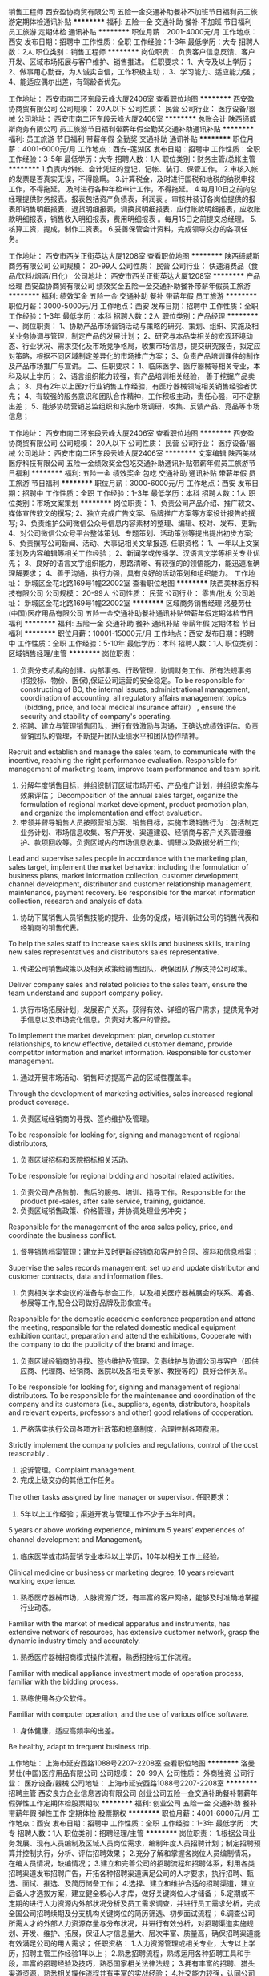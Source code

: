 销售工程师
西安盈协商贸有限公司
五险一金交通补助餐补不加班节日福利员工旅游定期体检通讯补贴
**********
福利:
五险一金
交通补助
餐补
不加班
节日福利
员工旅游
定期体检
通讯补贴
**********
职位月薪：2001-4000元/月 
工作地点：西安
发布日期：招聘中
工作性质：全职
工作经验：1-3年
最低学历：大专
招聘人数：2人
职位类别：销售工程师
**********
岗位职责：
负责客户信息反馈、客户开发、区域市场拓展与客户维护、销售推进。
任职要求：
1、大专及以上学历；
2、做事用心勤奋，为人诚实自信，工作积极主动；
3、学习能力、适应能力强；
4、能适应偶尔出差，有驾龄者优先。

工作地址：
西安市南二环东段云峰大厦2406室
查看职位地图
**********
西安盈协商贸有限公司
公司规模：
20人以下
公司性质：
民营
公司行业：
医疗设备/器械
公司地址：
西安市南二环东段云峰大厦2406室
**********
总账会计
陕西缔威斯商务有限公司
员工旅游节日福利带薪年假全勤奖交通补助通讯补贴
**********
福利:
员工旅游
节日福利
带薪年假
全勤奖
交通补助
通讯补贴
**********
职位月薪：4001-6000元/月 
工作地点：西安-莲湖区
发布日期：招聘中
工作性质：全职
工作经验：3-5年
最低学历：大专
招聘人数：1人
职位类别：财务主管/总帐主管
**********
1.负责内外帐、会计凭证的登记，记帐、装订、保管工作。
2.审核入帐的发票是否真实无误，不得隐瞒。
3.计算税金，及时进行国税和地税的纳税申报工作，不得拖延。 及时进行各种年检审计工作，不得拖延。
4.每月10日之前向总经理提供财务报表。报表包括资产负债表，利润表 。审核并装订各岗位提供的报表即销售明细报表，退货明细报表，调换货明细报表，应付账款明细报表，应收账款明细报表，销售收入明细报表，费用明细报表 。每月15日之前提交总经理。
5.核算工资，提成，制作工资表。
6.妥善保管会计资料，完成领导交办的各项任务。
           
工作地址：
西安市西关正街英达大厦1208室
查看职位地图
**********
陕西缔威斯商务有限公司
公司规模：
20-99人
公司性质：
民营
公司行业：
快速消费品（食品/饮料/烟酒/日化）
公司地址：
西安市西关正街英达大厦1208室
**********
产品经理
西安盈协商贸有限公司
绩效奖金五险一金交通补助餐补带薪年假员工旅游
**********
福利:
绩效奖金
五险一金
交通补助
餐补
带薪年假
员工旅游
**********
职位月薪：3000-5000元/月 
工作地点：西安
发布日期：招聘中
工作性质：全职
工作经验：1-3年
最低学历：本科
招聘人数：2人
职位类别：产品经理
**********
一、岗位职责：
1、协助产品市场营销活动与策略的研究、策划、组织、实施及相关业务协调与管理，制定产品的发展计划；
2、研究与本品类相关的宏观环境动态、行业状况、需求变化及市场竞争格局，收集市场信息，提交研究报告，拟定应对策略，根据不同区域制定差异化的市场推广方案；
3、负责产品培训课件的制作及产品市场推广与宣讲。
二、任职要求：
1、临床医学、医疗器械等相关专业，本科及以上学历；
2、语言组织能力较强，有产品培训相关经验， 善于挖掘产品卖点； 
3、具有2年以上医疗行业销售工作经验，有医疗器械领域相关销售经验者优先； 
4、有较强的服务意识和团队合作精神，工作积极主动，责任心强，可不定期出差；    
5、能够协助营销总监组织和实施市场调研，收集、反馈产品、竞品等市场信息； 

工作地址：
西安市南二环东段云峰大厦2406室
查看职位地图
**********
西安盈协商贸有限公司
公司规模：
20人以下
公司性质：
民营
公司行业：
医疗设备/器械
公司地址：
西安市南二环东段云峰大厦2406室
**********
文案编辑
陕西美林医疗科技有限公司
五险一金绩效奖金包吃交通补助通讯补贴带薪年假员工旅游节日福利
**********
福利:
五险一金
绩效奖金
包吃
交通补助
通讯补贴
带薪年假
员工旅游
节日福利
**********
职位月薪：3000-6000元/月 
工作地点：西安
发布日期：招聘中
工作性质：全职
工作经验：1-3年
最低学历：本科
招聘人数：1人
职位类别：市场文案策划
**********
岗位职责：
1、负责公司产品介绍、推广软文、媒体宣传软文的撰写;
2、独立完成广告文案、品牌推广方案等方案设计报告的撰写;
3、负责维护公司微信公众号信息内容素材的整理、编辑、校对、发布、更新;
4、对公司微信公众号平台整体策划、专题策划、活动策划等提出提出初步方案;
5、负责撰写公司新闻、活动、大事记相关文章报道.
任职资格：
1、一年以上文案策划及内容编辑等相关工作经验；
2、新闻学或传播学、汉语言文学等相关专业优先；
3、良好的语言文字组织能力，思路清晰、有较强的的领悟能力，能迅速准确理解要求；
4、善于沟通，执行力强，具有良好的活动策划和组织能力。
工作地址：
新城区金花北路169号1幢22002室
查看职位地图
**********
陕西美林医疗科技有限公司
公司规模：
20-99人
公司性质：
民营
公司行业：
零售/批发
公司地址：
新城区金花北路169号1幢22002室
**********
区域商务销售经理
洛曼劳仕(中国)医疗用品有限公司
五险一金交通补助餐补通讯补贴带薪年假定期体检节日福利
**********
福利:
五险一金
交通补助
餐补
通讯补贴
带薪年假
定期体检
节日福利
**********
职位月薪：10001-15000元/月 
工作地点：西安
发布日期：招聘中
工作性质：全职
工作经验：5-10年
最低学历：本科
招聘人数：1人
职位类别：区域销售经理/主管
**********
岗位职责：
1. 负责分支机构的创建、内部事务、行政管理，协调财务工作、所有法规事务(招投标、物价、医保),保证公司运营的安全稳定。To be responsible for constructing of BO, the internal issues,  administrational management, coordination of accounting, all regulatory affairs management topics（bidding, price, and local medical insurance affair） , ensure the security and stability of company's operating.
2. 招聘、建立与管理销售团队，进行有效激励与沟通，正确达成绩效评估。负责营销团队的管理，不断提升团队业绩水平和团队协作精神。
Recruit and establish and manage the sales team, to communicate with the incentive, reaching the right performance evaluation. Responsible for management of marketing team, improve team performance and team spirit.
3. 分解年度销售目标，并组织制订区域市场开拓、产品推广计划，并组织实施与效果评估； Decomposition of the annual sales target, organize the formulation of regional market development, product promotion plan, and organize the implementation and effect evaluation.
4. 带领并督导销售人员按照营销方案、销售目标，实施市场销售行为：包括制定业务计划、市场信息收集、客户开发、渠道建设、经销商与客户关系管理维护、款项回收等。负责区域内的市场信息收集、调研以及数据分析工作;
Lead and supervise sales people in accordance with the marketing plan, sales target,  implement the market behavior: including the formulation of business plans, market information collection, customer development, channel development, distributor and customer relationship management, maintenance, payment recovery. Be responsible for the market information collection, research and analysis of data.
5. 协助下属销售人员销售技能的提升、业务的促成，培训新进公司的销售代表和经销商的销售代表。
To help the sales staff to increase sales skills and business skills, training new sales representatives and distributors sales representative.
6. 传递公司销售政策以及相关政策给销售团队，确保团队了解支持公司政策。
Deliver company sales and related policies to the sales team, ensure the team understand and support company policy.
7. 执行市场拓展计划，发展客户关系，获得有效、详细的客户需求，提供竞争对手信息以及市场变化信息。负责对大客户的管控。
To implement the market development plan, develop customer relationships, to know effective, detailed customer demand, provide competitor information and market information. Responsible for customer management.
8. 通过开展市场活动、销售拜访提高产品的区域性覆盖率。
Through the development of marketing activities, sales increased regional product coverage.
9. 负责区域经销商的寻找、签约维护及管理。
To be responsible for looking for, signing and management of regional distributors,
10. 负责区域招标和医院招标相关活动。
To be responsible for regional bidding and hospital related activities.
11. 负责公司产品售前、售后的服务、培训、指导工作。Responsible for the product pre-sales, after sale service, training, guidance.
12. 负责区域销售政策、价格管理，并协调处理业务冲突；
Responsible for the management of the area sales policy, price, and coordinate the business conflict.
13. 督导销售档案管理：建立并及时更新经销商和客户的合同、资料和信息档案；
Supervise the sales records management: set up and update distributor and customer contracts, data and information files.
14. 负责相关学术会议的准备与参会工作，以及相关医疗器械展会的联系、筹备、参展等工作,配合公司做好品牌及形象宣传。
Responsible for the domestic academic conference preparation and attend the meeting, responsible for the related domestic medical equipment exhibition contact, preparation and attend the exhibitions, Cooperate with the company to do the publicity of the brand and image.
15. 负责区域经销商的寻找、签约维护及管理。负责维护与协调公司与客户（即供应商、代理商、经销商、医院以及各相关专家、教授等的）良好合作关系。
To be responsible for looking for, signing and management of regional distributors. To be responsible for the maintenance and coordination of the company and its customers (i.e., suppliers, agents, distributors, hospitals and relevant experts, professors and other) good relations of cooperation.
16. 严格落实执行公司各项方针政策和规章制度，合理控制各项费用。
Strictly implement the company policies and regulations, control of the cost reasonably .
17. 投诉管理。Complaint management.
18. 完成上级交办的其他工作任务。
The other tasks assigned by line manager or supervisor.
任职要求：
1. 5年以上工作经验；渠道开发与管理工作不少于五年时间。
5 years or above working experience, minimum 5 years’ experiences of channel development and Management。
2. 临床医学或市场营销专业本科以上学历，10年以相关工作上经验。
Clinical medicine or business or marketing degree, 10 years relevant working experience.
3. 熟悉医疗器械市场，人脉资源广泛，有丰富的客户网络，能够及时准确地掌握行业动态。
Familiar with the market of medical apparatus and instruments, has extensive network of resources, has extensive customer network, grasp the dynamic industry timely and accurately.
4. 熟悉医疗器械招商模式操作流程，熟悉招投标工作流程。
Familiar with medical appliance investment mode of operation process, familiar with the bidding process.
5. 熟练使用各办公软件。
Familiar with computer operation, and the use of various office software.
6. 身体健康，适应高频率的出差。
Be healthy, adapt to frequent business trip.

  工作地址：
上海市延安西路1088号2207-2208室
查看职位地图
**********
洛曼劳仕(中国)医疗用品有限公司
公司规模：
20-99人
公司性质：
外商独资
公司行业：
医疗设备/器械
公司地址：
上海市延安西路1088号2207-2208室
**********
招聘主管
西安良方企业信息咨询有限公司
创业公司五险一金交通补助餐补带薪年假弹性工作定期体检股票期权
**********
福利:
创业公司
五险一金
交通补助
餐补
带薪年假
弹性工作
定期体检
股票期权
**********
职位月薪：4001-6000元/月 
工作地点：西安
发布日期：招聘中
工作性质：全职
工作经验：1-3年
最低学历：大专
招聘人数：1人
职位类别：招聘经理/主管
**********
岗位职责：
1.根据公司业务发展、现有人员编制及区域人员岗位需求，编制年度人员招聘计划；制定招聘预算并控制执行，分析、评估招聘效果；
2.充分了解和掌握各岗位人员编制情况，在编人员情况，缺编情况；
3.建立和完善公司的招聘流程和招聘体系，利用各类招聘渠道发布招聘广告，开拓各种招聘渠道满足公司的人才要求，执行招聘、甄选、面试、推选、及简历储备工作；
4.选择、建立和维护合适的招聘渠道，建立后备人才选拔方案，建立健全核心人才库，做好关键岗位人才储备；
5.定期或不定期的进行人力资源内外部状况分析及员工需求调查，并进行员工需求分析，完成全国公司招聘续期及分支机构关键岗位的简历筛选、初步面试流程；
6.调查公司所需人才的外部人力资源存量与分布状况，并进行有效分析，对招聘渠道实施规划、开发、维护、拓展，保证人才信息量大、层次丰富、质量高，确保招聘渠道能有效满足公司的用人需求；
 任职资格：
1.人力资源管理或相关专业，大专以上学历，招聘主管工作经验1年以上；
2.熟悉招聘流程，熟练运用各种招聘工具和手段，丰富的招聘经验及技巧，熟悉国家相关法律法规；
3.拥有丰富的招聘、猎头渠道资源，熟悉相关操作流程并有丰富的实战经验；
4.社交能力较强，认同公司的创业文化氛围，沟通协调能力、语言表达能力、组织策划能力较强，有亲和力；
5.工作认真、严谨、细心、沉稳、责任心强；
 其他说明：
1. 薪资：4K-6K，绩效另计；
2.公司提供五险一金，享受餐带薪年假、婚假、病假、培训假等福利；
3.联系人：田经理  联系电话：029-8-65672738 或17791893167；
4.简历投递邮箱：2057539923@qq.com；
5.上地址：西安市未央区未央路老三届首座大厦2226室。

  工作地址：
西安市未央区老三届首座大厦2226室
查看职位地图
**********
西安良方企业信息咨询有限公司
公司规模：
20-99人
公司性质：
民营
公司行业：
互联网/电子商务
公司地址：
西安市未央区老三届首座大厦
**********
电气设计师
西安深海净化工程有限公司
**********
福利:
**********
职位月薪：4001-6000元/月 
工作地点：西安
发布日期：招聘中
工作性质：全职
工作经验：不限
最低学历：大专
招聘人数：2人
职位类别：智能大厦/布线/弱电/安防
**********
岗位职责：
1.负责协助销售人员进行电力、电子工程（医药行业、医院手术室、ICU等）照明、配电、弱电系统，按时完成工作任务。 
2.组织、协调、配合与其它专业的对接和设计完成。
3.负责与甲方、设计院沟通联络及客户的技术咨询答疑工作。
6.完成部门和领导交办的其他工作。 
岗位要求：
1．大学专科以上学历，电气工程等相关专业；
2．有相关专业工作经验，有洁净室电气设计或设计院工作经验者优先考虑；
3．熟练操作CAD、天正、WORD、EXCEL等常用软件。熟悉技术标准、规范；
4、具有良好的沟通、协调能力；
5、工作积极努力，有责任心，踏实肯干，能吃苦耐劳，富有团队精神；能适应工程设计短期加班要求；

工作地址：
陕西省西安市未央路中登大厦B座10A
**********
西安深海净化工程有限公司
公司规模：
20-99人
公司性质：
民营
公司行业：
房地产/建筑/建材/工程
公司地址：
陕西省西安市未央路中登大厦B座10A
查看公司地图
**********
销售内勤经理
西安欧莱科贸有限公司
五险一金全勤奖定期体检高温补贴节日福利
**********
福利:
五险一金
全勤奖
定期体检
高温补贴
节日福利
**********
职位月薪：6001-8000元/月 
工作地点：西安
发布日期：招聘中
工作性质：全职
工作经验：3-5年
最低学历：大专
招聘人数：1人
职位类别：销售行政经理/主管
**********
岗位职责： 
1、属综合性管理岗位；
2、负责公司销售后勤支持的管理工作;
3、作好市场维护、客户管理工作;
4、负责公司销售的监督管理、市场计划策划；
5、公司招投标项目管理；
6、公司合规审核及其他综合事务的管理。
任职要求：
1、大专以上学历，3-5年相关工作经验；
2、细致有耐心，条理清楚，逻辑性强；
3、能够承受一定的工作压力，有较强的适应性；
4、有一定的销售/营销经验；
5、良好的学习、管理能力。

职业前景：销售内勤经理-----市场总监-----副总经理
  工作地址：
西安小寨十字国际贸易中心
**********
西安欧莱科贸有限公司
公司规模：
100-499人
公司性质：
民营
公司行业：
医疗设备/器械
公司主页：
www.allian.org
公司地址：
长安北路3号中陕国际大厦1102室（省体育场东门正对面）
查看公司地图
**********
会计
西安欧莱科贸有限公司
五险一金全勤奖定期体检高温补贴节日福利
**********
福利:
五险一金
全勤奖
定期体检
高温补贴
节日福利
**********
职位月薪：4001-6000元/月 
工作地点：西安
发布日期：招聘中
工作性质：全职
工作经验：5-10年
最低学历：大专
招聘人数：1人
职位类别：会计/会计师
**********
岗位职责：
1、独立建立及处理全盘会计账务；
2、编制各种财务报表、统计报表等报表；
3、负责应付帐款、预付账款的核算与管理。
4、及时准确的上报税务、工商、统计、财政、审计报表；
5、制定、完善财务制度，细化财务操作流程；
6、编制财务预算，合理控制费用，时时预警；
  岗位要求：
1、财会专业专科以上学历，有会计从业资格。
2、5年以上相关工作经历。
3、熟悉财务软件，熟练使用Office办公软件，精通EXCEL操作。
4、具有较强的敬业精神和良好的职业道德；
5、要求有高度的抗压能力；
 职位发展方向：财务主管。要求各位应聘者具有事业心，能够全面担当公司的财务工作，制定并执行财务相关制度，最大限度的起到财务杠杆作用！
工作地址：
长安北路3号中陕国际大厦1102室（省体育场东门正对面）
**********
西安欧莱科贸有限公司
公司规模：
100-499人
公司性质：
民营
公司行业：
医疗设备/器械
公司主页：
www.allian.org
公司地址：
长安北路3号中陕国际大厦1102室（省体育场东门正对面）
查看公司地图
**********
医药“互联网＋”销售
西安健沛优生物科技有限公司
绩效奖金员工旅游弹性工作
**********
福利:
绩效奖金
员工旅游
弹性工作
**********
职位月薪：8001-10000元/月 
工作地点：西安
发布日期：招聘中
工作性质：全职
工作经验：不限
最低学历：大专
招聘人数：3人
职位类别：医药代表
**********
北京朗致药业集团西安办事处位于梨园路，现招聘药品销售精英。如果你想寻求更大的发展平台，如果你想和精英一起共事，如果你想在有限的时间里提升自己的能力，如果你想收入更多，加入我们！在这里，给你更多可能！
成熟的市场，丰富的经验，朗致药业集团在今年又推出针对基层诊所医生的业务利器----致医云诊室!全国独家，切合互联网＋时代，让你在药品销售行业独树一帜，领航基层！只要你有梦想，有激情，有执行力，能坚持到底，这个团队欢迎你！刘经理18192676667
【岗位职责】
1、 推广及销售公司的产品，使所辖区域内的客户能够使用或影响相关的人使用我们的产品，以确保销售指标的完成；
2、 每日拜访客户，向客户推广产品，并配合市场部的计划组织并召开产品研讨会，不断提高产品的市场份额；
3、 保持积极进取的工作态度，对于所辖区域内的工作状态充分了解，并能及时向上级主管反映竟争对手的情况及市场动态、提出合理化建议；
4、 以职业水准要求自己，为公司树立积极向上的公众形象； 及时完成公司规定的各项报告及报表。
【任职要求】
1、品行端正，有良好沟通能力，有团队意识；
2、具有敬业精神及积极乐观向上的工作态度；
3、拥有自我学习的愿望及能力和强烈的进取心、力求不断创新；
4、25岁以上，男女均可；
5、中专及以上学历，医药、生物、护理、营销相关专业者优先（优秀应届毕业生也可）；
6、具有独立处理事物的能力及有效利用时间的能力；
7、适应工作压力；
8、有交通工具

工作地址：
莲湖区梨园路
查看职位地图
**********
西安健沛优生物科技有限公司
公司规模：
100-499人
公司性质：
代表处
公司行业：
零售/批发
公司主页：
http://www.lonch.com.cn
公司地址：
莲湖区梨园路
**********
商务出差专员（无责4000+差旅补贴）
西安晟冠电子科技有限公司
五险一金通讯补贴餐补包住员工旅游创业公司绩效奖金交通补助
**********
福利:
五险一金
通讯补贴
餐补
包住
员工旅游
创业公司
绩效奖金
交通补助
**********
职位月薪：8001-10000元/月 
工作地点：西安
发布日期：最新
工作性质：全职
工作经验：不限
最低学历：大专
招聘人数：8人
职位类别：销售代表
**********
【岗位说明】
1、本岗位旨在为公司选拔和培养优秀商务出差专员，代表公司接洽陕西省内学校，医院，政府，大型商场、工厂等各渠道商。
2、公司会进行系统性的培训和考核，对学习能力和承压能力要求较高，需在省内范围内进行短时间出差。

【岗位职责】
1.负责团队出差的行程安排，职责分配。
2.与各渠道进行面对面的推广产品、与客户交谈介绍产品达到签单；
3.在原有市场基础上开发新客户，维护老客户；
4.负责西安及周边二级市场的业务拓展；
5.完成领导分配的团队销售任务。

公司郑重承诺：所有岗位入职不收取任何费用，住宿不收取任何费用，公司免费提供岗位技能培训，敬请求职者周知！！！

【任职要求】
1.参与公司团队管理，组建、培训、激励团队。
2.能适应短时间的商务出差。
3.有责任心，一定的团队管理能力。
4.形象专业，有亲和力，善于与人沟通交流。

【薪资待遇】
1、底薪4000+奖金+提成（30%-50%）+五险+住宿；
2、公平、公正、公开、数字化的晋升体制，前景广阔，所有运营体系管理岗位均从内部优秀员工中提拔产生；
3、成熟完善的培训体系，岗前带薪培训+技能培训+阶段性地交流、学习（不收取任何费用）；
4、福利待遇：节日、生日福利，五险，差旅补贴，每年2/3次优秀员工国内外旅游（可携家人同行），1/2次中高层领导休闲度假；
5、公司提供免费住宿（空调，暖气，洗衣机，饮水器等设施齐全，五分钟路程）

我们都是一群充满活力并且努力的90后，如果你也是，就请加入我们吧！

工作时间：
上午：8:30-12:30；下午14:00-18:00
公司主页：http://www.digua88.com/
公司地址：西安市雁塔区长安中路89号阳明国际大厦 1001 室（纬二街十字东北角；嘉汇汉唐书城隔壁或小寨军区服务社正对面）
公司电话：029---85419892 13309229210
【乘车路线】
车次：30路、36路、401路、605路、215路、600路、616路、603路、239路、920路、408、323路、12路、教育专线、407路、19路、504路、285路、地铁2号线、地铁3号线均可到达，
站点：小寨站
工作地址
西安市雁塔区长安中路89号阳明国际大厦1001室

工作地址：
西安市雁塔区长安中路89号阳明国际大厦1001室
**********
西安晟冠电子科技有限公司
公司规模：
100-499人
公司性质：
股份制企业
公司行业：
耐用消费品（服饰/纺织/皮革/家具/家电）
公司地址：
西安市雁塔区长安中路89号阳明国际大厦1001室
查看公司地图
**********
出差专员
西安晟冠电子科技有限公司
创业公司绩效奖金全勤奖包住交通补助通讯补贴员工旅游不加班
**********
福利:
创业公司
绩效奖金
全勤奖
包住
交通补助
通讯补贴
员工旅游
不加班
**********
职位月薪：4000-8000元/月 
工作地点：西安-雁塔区
发布日期：最新
工作性质：全职
工作经验：不限
最低学历：不限
招聘人数：10人
职位类别：销售代表
**********
一经录用公司免费提供住宿 
 也许，生活尚不如意；也许，前路任有风雨
                      但是，不必焦虑，为了梦想的起跑，永远不会太晚
职位职能: 
1、西安周边市场及二级市场的业务拓展 
2、新客户的开发及老客户的维护
3、市场数据汇总与分析
 我们能提供的：
1、公司氛围端（激情、积极向上、快乐工作，幸福生活的工作氛围)
2、培训成长端（公司销售团队管理人员进行一系列的岗前培训，如团队内部培训和个人一对一辅导） 知识篇（企业文化、企业发展方向，产品专业知识、各种制度）技巧篇（信任感建立、销售技巧、产品介绍、异议处理、客户性格分析、客户维护等）
3、总部支持端（提供专业技能课程培训支持）
4、个人成长端（我们采取“传、帮、带”的方式帮助你成长，传授知识技能给你，帮助你成长，帮助你突破，带着你一路走下去，直到你可以独立了，带动你的积极性等）
5、晋升端（公平、公正、公开、数字化的晋升体制，符合年轻人的创业平台）

工作要求：
1、高中以上学历，年龄35岁以下.
2、形象专业、学习能力强、态度端正、对销售管理工作感兴趣、有热情。 
3、有上进心和事业心，有较强的团队合作精神。 
 薪资待遇：
1、无责任底薪3000元-4000元+奖金+出差补助+短程旅游（上不封顶）
2、享受负责团队销售额的利润点，收入稳定
3、一经录用公司将免费提供专业系统化的培训。工作能力突出优秀者公司提供晋升机会。（ 职位对退伍军人/应/往届毕业生开放）
4、公司每年对优秀员工提供一/二次出国或国内旅游培训机会。 
5、对申请需要住宿的人员提供住宿。
 我们的愿景是-----中国最佳创业联盟，员工幸福指数最高。
我们的使命是-----成就顾客，成就伙伴，成就自己，成就家人，让我们一起创造美好生活
我们的平台------公平公开公正：出差专员----区域主管----区域经理----经理----总经理。

系统的西式化培训+ 奖金+补贴
该职位会打篮球者优先
优秀者可直接电话预约面试
公司主页：http://www.digua88.com/
公司地址：西安市雁塔区长安中路89号阳明国际大厦 1001 室（纬二街十字东北角；嘉汇汉唐书城隔壁或小寨军区服务社正对面）
公司电话：029---85419892     13363935271
乘车路线：
A:地铁2号线------小寨站下-----C出口-----往南直行200米
           B:公交车-----36路/407路/605路------纬二接站下
面试须知：请您投简历后保持电话畅通，注意接听电话，查收短信，请携带本人简历一份。 这里有你想要发展的平台，这里能成为你梦想最近的桥梁，这里能给你个人和家庭带来财富。所以你还在等什么？

     
工作地址：
西安市雁塔区长安中路89号阳明国际大厦1001室
查看职位地图
**********
西安晟冠电子科技有限公司
公司规模：
100-499人
公司性质：
股份制企业
公司行业：
耐用消费品（服饰/纺织/皮革/家具/家电）
公司地址：
西安市雁塔区长安中路89号阳明国际大厦1001室
**********
医疗器械销售5000+
西安高创生物科技有限公司
五险一金绩效奖金年终分红交通补助餐补带薪年假员工旅游节日福利
**********
福利:
五险一金
绩效奖金
年终分红
交通补助
餐补
带薪年假
员工旅游
节日福利
**********
职位月薪：4000-8000元/月 
工作地点：西安
发布日期：最新
工作性质：全职
工作经验：1-3年
最低学历：大专
招聘人数：1人
职位类别：医疗器械销售
**********
职位描述：
我公司从事医疗设备、耗材的销售，立足西安面向西北。
任职资格：
1、男女不限，形象好气质佳；
2、专科及以上学历，一年以上行业销售经验优先；
3、具有较强的责任心及团队协作意识；
4、积极乐观、诚实自信、沟通能力强。

岗位职责：
1、新客户的开发及销售。
2、老客户的服务及维护。
欢迎想体现自己人生价值的有识之士前来应聘！

工作时间：早8：30-17：30 双休（不加班）
法定节假日正常休息
工作地址：
高新一路正信大厦A座2706室
查看职位地图
**********
西安高创生物科技有限公司
公司规模：
20人以下
公司性质：
民营
公司行业：
医疗设备/器械
公司地址：
高新一路正信大厦A座2706室
**********
销售助理（4000以上+包住+绩效奖金+旅游）
成都晔庆贸易有限公司西安办事处
五险一金全勤奖包住通讯补贴员工旅游节日福利餐补不加班
**********
福利:
五险一金
全勤奖
包住
通讯补贴
员工旅游
节日福利
餐补
不加班
**********
职位月薪：4001-6000元/月 
工作地点：西安
发布日期：最新
工作性质：全职
工作经验：不限
最低学历：大专
招聘人数：10人
职位类别：销售运营专员/助理
**********
一经录用公司免费提供高档公寓住宿！
        公司郑重承诺：不收取任何费用，公司直招！！
 岗位职责：
1、负责客户订单的处理，跟进和协调客户的订货，发运和结算工作
2、协助市场部推广新产品及开拓新市场；
3、产品的介绍推广、报价、配送、收款及签单等相关业务；
4、接洽政府机关、事业单位、医院、学校、企业工厂高管。
5、协助市场部完成市场计划。
 任职要求：
1.大专以上学历，年龄30岁以下；
2.能吃苦耐劳、有敬业精神；有良好的心理素质及服务意识；
3.有亲和力和抗压能力；
4.形象气质佳，口齿清晰，有一定的文字功底，组织协调能力好，服从公司安排

【乘车路线】
车次：30路、36路、401路、605路、215路、600路、616路、603路、239路、920路、408、323路、12路、教育专线、407路、19路、504路、285路、地铁2号线、地铁3号线均可到达，
站点：小寨站



工作地址：西安市雁塔区长安中路89号阳明国际大厦1001室（韦二街十字东北角）
联系方式：029-85419892    
人事部： 13309229210（楚小姐）

工作地址：西安市雁塔区长安中路89号阳明国际大厦1001室
面试须知：请您投简历后保持电话畅通，注意接听电话，查收短信，请携带本人简历一份。 这里有你想要发展的平台，这里能成为你梦想最近的桥梁，这里能给你个人和家庭带来财富。所以你还在等什么？

工作地址
西安市雁塔区长安中路89号阳明国际大厦1001室（纬二街十字东北角）


工作地址
西安市雁塔区长安中路89号阳明国际大厦1001室
查看职位地图

工作地址：
西安市雁塔区长安中路89号阳明国际1001室
**********
成都晔庆贸易有限公司西安办事处
公司规模：
100-499人
公司性质：
民营
公司行业：
耐用消费品（服饰/纺织/皮革/家具/家电）
公司主页：
http://www.digua88.com
公司地址：
西安市雁塔区长安中路89号阳明国际1001室
查看公司地图
**********
短期出差专员（底薪3500+差旅补助+高提成）
西安全耀成电子科技有限公司
绩效奖金全勤奖包住交通补助员工旅游节日福利不加班创业公司
**********
福利:
绩效奖金
全勤奖
包住
交通补助
员工旅游
节日福利
不加班
创业公司
**********
职位月薪：6001-8000元/月 
工作地点：西安
发布日期：最新
工作性质：全职
工作经验：不限
最低学历：大专
招聘人数：8人
职位类别：销售代表
**********
【岗位说明】
1、本岗位旨在为公司选拔和培养优秀商务出差专员，代表公司接洽陕西省内学校，医院，政府，大型商场、工厂等各渠道商。
2、公司会进行系统性的培训和考核，对学习能力和承压能力要求较高，需在省内范围内进行短时间出差。

【岗位职责】
1.负责团队出差的行程安排，职责分配。
2.与各渠道进行面对面的推广产品、与客户交谈介绍产品达到签单；
3.在原有市场基础上开发新客户，维护老客户；
4.负责西安及周边二级市场的业务拓展；
5.完成领导分配的团队销售任务。

公司郑重承诺：所有岗位入职不收取任何费用，住宿不收取任何费用，公司免费提供岗位技能培训，敬请求职者周知！！！

【任职要求】
1.参与公司团队管理，组建、培训、激励团队。
2.能适应短时间的商务出差。
3.有责任心，一定的团队管理能力。
4.形象专业，有亲和力，善于与人沟通交流。

【薪资待遇】
1、底薪4500+奖金+提成（30%-50%）+五险+住宿；
2、公平、公正、公开、数字化的晋升体制，前景广阔，所有运营体系管理岗位均从内部优秀员工中提拔产生；
3、成熟完善的培训体系，岗前带薪培训+技能培训+阶段性地交流、学习（不收取任何费用）；
4、福利待遇：节日、生日福利，五险，差旅补贴，每年2/3次优秀员工国内外旅游（可携家人同行），1/2次中高层领导休闲度假；
5、公司提供免费住宿（空调，暖气，洗衣机，饮水器等设施齐全，五分钟路程）
篮球爱好者优先！优秀者可直接电话预约面试！
公司地址：碑林区南稍门中贸广场6号楼2单元1702
公司电话：029--89642216
人事部：18165311628
乘车路线：224  521  游8  游7  教育专线 508 36  216  215 701 616  321  323  12  26  31  239  605  603  600  187 700  609  14  410 21  709  40  46  203  222  258路在南稍门站下车！
地铁2号线---南稍门A出口
公司主页：http://www.tczykj.com/  了解更多详细公司全面的信息，欢迎进入公司官网！！！



工作地址
碑林区南稍门中贸广场6号楼2单元1702

工作地址：
碑林区南稍门中贸广场6号楼2单元1702
**********
西安全耀成电子科技有限公司
公司规模：
100-499人
公司性质：
民营
公司行业：
快速消费品（食品/饮料/烟酒/日化）
公司主页：
http://www.digua88.com/
公司地址：
碑林区南稍门中贸广场6号楼2单元1702
**********
生物类实验仪器销售代表
陕西华大生物仪器有限公司
**********
福利:
**********
职位月薪：4001-6000元/月 
工作地点：西安-莲湖区
发布日期：招聘中
工作性质：全职
工作经验：不限
最低学历：大专
招聘人数：5人
职位类别：销售代表
**********
职位要求：1.专科以上学历，专业不限，生物、化学、高分子、材料或相关专业优先；
          2.具备良好的沟通技巧和表达能力，较好的学习和领悟能力；
          3.有实际实验操作经验者优先，1年以上相关工作经验优先；
          4.能够适应短期出差。
工作内容：负责公司一个或多个代理产品在省内各地区的宣传、推广、销售、技术支持和维护等相关 工作。

公司福利：
五险一金，双休，绩效奖金，员工旅游，交通补助，年底双薪等
工作地址：
西安市北大街55号新时代广场
查看职位地图
**********
陕西华大生物仪器有限公司
公司规模：
20-99人
公司性质：
民营
公司行业：
医疗设备/器械
公司地址：
西安市南关正街95号长鑫领先国际大厦1905室
**********
商务出差专员6000起+差旅补贴
成都晔庆贸易有限公司西安办事处
五险一金全勤奖包住交通补助通讯补贴员工旅游节日福利创业公司
**********
福利:
五险一金
全勤奖
包住
交通补助
通讯补贴
员工旅游
节日福利
创业公司
**********
职位月薪：8001-10000元/月 
工作地点：西安
发布日期：最新
工作性质：全职
工作经验：不限
最低学历：大专
招聘人数：10人
职位类别：销售代表
**********
【岗位说明】
1、本岗位旨在为公司选拔和培养优秀商务出差专员，代表公司接洽省内学校，医院，政府，大型商场、工厂等各渠道商。
2、公司会进行系统性的培训和考核，对学习能力和承压能力要求较高，需在省内范围内进行短时间出差。

【岗位职责】
1.负责团队出差的行程安排，职责分配。
2.与各渠道进行面对面的推广产品、与客户交谈介绍产品达到签单；
3.在原有市场基础上开发新客户，维护老客户；
4.负责西安及周边二级市场的业务拓展；
5.完成领导分配的团队销售任务。

公司郑重承诺：所有岗位入职不收取任何费用，住宿不收取任何费用，公司免费提供岗位技能培训，敬请求职者周知！！！

【任职要求】
1.参与公司团队管理，组建、培训、激励团队。
2.能适应短时间的商务出差。
3.有责任心，一定的团队管理能力。
4.形象专业，有亲和力，善于与人沟通交流。

【薪资待遇】
1、无责底薪3000+奖金+提成（30%-50%）+五险+住宿；
2、公平、公正、公开、数字化的晋升体制，前景广阔，所有运营体系管理岗位均从内部优秀员工中提拔产生；
3、成熟完善的培训体系，岗前带薪培训+技能培训+阶段性地交流、学习（不收取任何费用）；
4、福利待遇：节日、生日福利，五险，差旅补贴，每年2/3次优秀员工国内外旅游（可携家人同行），1/2次中高层领导休闲度假；
5、公司提供免费住宿（空调，暖气，洗衣机，饮水器等设施齐全，五分钟路程）

有意者请与我联系：
公司地址：西安市雁塔区长安中路89号阳明国际大厦1001室
公司电话：029--85419892
人事部：  13309229210（楚小姐）
【乘车路线】
车次：30路、36路、401路、605路、215路、600路、616路、603路、239路、920路、408、323路、12路、教育专线、407路、19路、504路、285路、地铁2号线、地铁3号线均可到达，
站点：小寨站

 
  工作地址：
西安市雁塔区长安中路89号阳明国际1001室
**********
成都晔庆贸易有限公司西安办事处
公司规模：
100-499人
公司性质：
民营
公司行业：
耐用消费品（服饰/纺织/皮革/家具/家电）
公司主页：
http://www.digua88.com
公司地址：
西安市雁塔区长安中路89号阳明国际1001室
查看公司地图
**********
管理培训生（无责底薪+包住+带薪培训）
成都晔庆贸易有限公司西安办事处
五险一金全勤奖包住交通补助通讯补贴带薪年假员工旅游节日福利
**********
福利:
五险一金
全勤奖
包住
交通补助
通讯补贴
带薪年假
员工旅游
节日福利
**********
职位月薪：6001-8000元/月 
工作地点：西安
发布日期：最新
工作性质：全职
工作经验：不限
最低学历：大专
招聘人数：5人
职位类别：培训生
**********
          会打篮球者优先、退伍军人优先
         一经聘用公司提供免费住宿（公寓）
【岗位说明】
本岗位主要为广大应届提供公司各个不同部门环境实习，了解整个公司运作流程。培养其人际交往，语言表达，细致工作，会议，管理等综合能力，对实习优秀者进行公司定向培养。
【任职要求】
1、诚信,有责任心，有较好的沟通能力。
2、有上进心,有较强的学习模仿能力。
3、思路清晰,具有良好的沟通应变能力和执行力。
4、有创新意识,思维活跃,工作热忱。
【薪资待遇及福利】
1、待遇:无责任底薪3000+ 奖金+ 提成+补助；
2、福利:  各项法定假日 + 五险+不定期员工活动+带餐带薪培训+生日福利；
3、一经录用可申请免费住宿。
本公司郑重承诺：所有岗位入职不收取任何费用，住宿不收取任何费用，公司免费提供岗位技能培训，敬请求职周知！ 

公司地址：西安市雁塔区长安中路89号阳明国际大厦 1001 室（纬二街十字东北角；嘉汇汉唐书城隔壁或小寨军区服务社正对面）
公司电话：029---85419892     13309229210（楚小姐）
乘车路线：
A:地铁2号线------小寨站下-----C出口-----往南直行200米
          B:公交车-----36路/407路/605路------纬二接站下
面试须知：请您投简历后保持电话畅通，注意接听电话，查收短信，请携带本人简历一份。 这里有你想要发展的平台，这里能成为你梦想最近的桥梁，这里能给你个人和家庭带来财富。所以你还在等什么？


  工作地址：
西安市雁塔区长安中路89号阳明国际1001室
**********
成都晔庆贸易有限公司西安办事处
公司规模：
100-499人
公司性质：
民营
公司行业：
耐用消费品（服饰/纺织/皮革/家具/家电）
公司主页：
http://www.digua88.com
公司地址：
西安市雁塔区长安中路89号阳明国际1001室
查看公司地图
**********
招商经理
西安亮剑科技有限公司
14薪绩效奖金餐补通讯补贴带薪年假员工旅游高温补贴节日福利
**********
福利:
14薪
绩效奖金
餐补
通讯补贴
带薪年假
员工旅游
高温补贴
节日福利
**********
职位月薪：6001-8000元/月 
工作地点：西安-雁塔区
发布日期：最新
工作性质：全职
工作经验：3-5年
最低学历：大专
招聘人数：6人
职位类别：销售经理
**********
岗位职责：
1.负责区域客户管理及业务指导；
2.辖区年度销售计划的制定和执行；
3.负责区域代理商的开发，维护，协调沟通和考核；
4.对产品在区域医院的销售进行跟踪，协助代理商开发上量；
5.收集区域市场信息，了解竞争品和客户反馈的准确信息，及时反馈；
6.协助市场工作的推广及落实。
任职要求：
1、医药、市场营销等相关专业大专以上学历，年龄35岁以下；
2、熟悉医药产品的推广工作，拥有较强的市场开拓能力及2年以上相关领域销售经验，有较强创新意识、客户服务意识和团队合作精神；
3、凡具有以下条件者，优先录用：A、营销有激情，创新有胆识；B、在产品营销、按需加工、返销等渠道有丰富资源；C、有医学背景、医疗器械销售背景和渠道资源。

工作时间：周一至周五，周末双休，国家法定节假日正常休。
工作地点：西安市雁塔区纬一路36号鱼化光电园4号楼。
薪资待遇：社保等多种福利齐全，薪资待遇面议。
联系方式：029-84112381-6002（小徐）。
真诚期待有高新技术和营销渠道资源的同仁携手合作，实现共赢发展！

工作地址：
西安市雁塔区鱼化工业园纬一路36号鱼化光电园4号楼
**********
西安亮剑科技有限公司
公司规模：
100-499人
公司性质：
民营
公司行业：
医药/生物工程
公司主页：
http://www.ag-king.com
公司地址：
西安市雁塔区鱼化工业园纬一路36号鱼化光电园4号楼
查看公司地图
**********
运营助理（3500无责底薪+住宿+提成）
西安全耀成电子科技有限公司
创业公司五险一金包住节日福利不加班员工旅游绩效奖金全勤奖
**********
福利:
创业公司
五险一金
包住
节日福利
不加班
员工旅游
绩效奖金
全勤奖
**********
职位月薪：6001-8000元/月 
工作地点：西安
发布日期：最新
工作性质：全职
工作经验：不限
最低学历：大专
招聘人数：5人
职位类别：销售代表
**********
岗位职责：
一、协助运营经理做好产品经营落地；
1、了解学习产品知识，对项目产品有初步的认识；
2、负责相关产品项目的数据收集与分析，反馈至运营经理；
3、配合运营经理做好产品整体运营方案的制定，并配合落地任务的执行，推进运营方案的实施；
4、与集团总部各部门以及运营中心各部对接，协助运营经理以及产品大区处理日常事务。
二、根据工作需要，协助运营经理开展其他项目工作
任职要求：
1、大专以上学历（在校大三、大四实习生均可）市场营销、营销推广、产品研发类相关专业即可；
2、文字能力强，能完成各类报告的撰写；
3、团队合作精神强，组织协调能力强，语言沟通能力强；
4、具有较强的数据分析能力；
5、从事运营相关工作经历半年以上，退伍军人与共产党员优先录用。
福利待遇：
     一经录用即可入住公寓式宿舍        
1、试用期：3000底薪+（交通+全勤+住宿）补助+奖金=综合工资6000-8000
                （试用期一个月）
    转    正：3500底薪+补助+奖金+节假日补贴+生日祝福=综合工资5000-10000
2、享受全方位的岗前培训和一对一的主管岗前带领；以及每年3-5次集团商学院进修学习的机会；
3、每年3-5次国内外员工休闲旅游度假；（每月部门基金聚会）
4、晋升机制：运营助理——运营专员——运营主管——运营经理——总经理
5、工作时间：早上8:30——下午5:30
                      每周周日休息，主管双休，国家法定节假日正常放假

系统的西式化培训+ 奖金+补贴
该职位会打篮球者优先
优秀者可直接电话预约面试
公司主页：http://www.digua88.com/
公司地址：碑林区南稍门中贸广场6号楼2单元1702
公司电话：029—89642216    18165311628

乘车路线：224  521  游8  游7  教育专线 508 36  216  215 701 616  321  323  12  26  31  239  605  603  600  187 700  609  14  410 21  709  40  46  203  222  258路在南稍门站下车！
地铁2号线---南稍门A出口

面试须知：请您投简历后保持电话畅通，注意接听电话，查收短信，请携带本人简历一份。 这里有你想要发展的平台，这里能成为你梦想最近的桥梁，这里能给你个人和家庭带来财富。所以你还在等什么？


工作地址
碑林区南稍门中贸广场6号楼2单元1702

工作地址：
碑林区南稍门中贸广场6号楼2单元1702
**********
西安全耀成电子科技有限公司
公司规模：
100-499人
公司性质：
民营
公司行业：
快速消费品（食品/饮料/烟酒/日化）
公司主页：
http://www.digua88.com/
公司地址：
碑林区南稍门中贸广场6号楼2单元1702
**********
短期出差专员（底薪3500+差旅补助+高提成）
重庆同创主悦科技有限公司西安办事处
创业公司五险一金包住弹性工作通讯补贴年终分红节日福利交通补助
**********
福利:
创业公司
五险一金
包住
弹性工作
通讯补贴
年终分红
节日福利
交通补助
**********
职位月薪：6001-8000元/月 
工作地点：西安
发布日期：最新
工作性质：全职
工作经验：不限
最低学历：大专
招聘人数：8人
职位类别：销售代表
**********
篮球爱好者、退伍军人优先
【岗位职责】
1.负责团队出差的行程安排，职责分配。
2.与各渠道进行面对面的推广产品、与客户交谈介绍产品达到签单；
3.在原有市场基础上开发新客户，维护老客户；
4.负责西安及周边二级市场的业务拓展；
5.完成领导分配的团队销售任务。

公司郑重承诺：所有岗位入职不收取任何费用，住宿不收取任何费用，公司免费提供岗位技能培训，敬请求职者周知！！！

【任职要求】
1.参与公司团队管理，组建、培训、激励团队。
2.能适应短时间的商务出差。
3.有责任心，一定的团队管理能力。
4.形象专业，有亲和力，善于与人沟通交流。

【薪资待遇】
1、底薪3500+奖金+提成（30%-50%）+五险+住宿；
2、公平、公正、公开、数字化的晋升体制，前景广阔，所有运营体系管理岗位均从内部优秀员工中提拔产生；
3、成熟完善的培训体系，岗前带薪培训+技能培训+阶段性地交流、学习（不收取任何费用）；
4、福利待遇：节日、生日福利，五险，差旅补贴，每年2/3次优秀员工国内外旅游（可携家人同行），1/2次中高层领导休闲度假；
5、公司提供免费住宿（空调，暖气，洗衣机，饮水器等设施齐全，五分钟路程）
篮球爱好者优先！优秀者可直接电话预约面试！
公司地址：碑林区南稍门中贸广场6号楼2单元1702
公司电话：029--89642216
人事部：18165311628
乘车路线：224  521  游8  游7  教育专线 508 36  216  215 701 616  321  323  12  26  31  239  605  603  600  187 700  609  14  410 21  709  40  46  203  222  258路在南稍门站下车！
地铁2号线---南稍门A出口
公司主页：http://www.tczykj.com/  了解更多详细公司全面的信息，欢迎进入公司官网！！！



工作地址：
碑林区南稍门中贸广场6号楼2单元1702
查看职位地图
**********
重庆同创主悦科技有限公司西安办事处
公司规模：
1000-9999人
公司性质：
民营
公司行业：
耐用消费品（服饰/纺织/皮革/家具/家电）
公司主页：
http://www.digua88.com
公司地址：
碑林区南稍门中贸广场6号楼2单元1702
**********
总经理助理（底薪5000+奖金+五险）
重庆同创主悦科技有限公司西安办事处
创业公司五险一金包住弹性工作通讯补贴年终分红节日福利交通补助
**********
福利:
创业公司
五险一金
包住
弹性工作
通讯补贴
年终分红
节日福利
交通补助
**********
职位月薪：8001-10000元/月 
工作地点：西安
发布日期：最新
工作性质：全职
工作经验：不限
最低学历：大专
招聘人数：3人
职位类别：销售主管
**********
经录用公司免费提供公寓住宿！
篮球爱好者优先
岗位职责：
1、熟悉销售各项产品和任务，跟踪、实施以及维护销售的整个过程；
2、订单、售后处理；
3、与客户的沟通协调等工作；
4、协助与市场、销售有关的其它工作；
5、完成经理及公司交给的其它任务。
任职要求：
1、大专及以上学历，具有一定文字写作能力；
2、扎实的文字功底，敏锐的市场触觉，出色的逻辑分析能力；
3、能适应出差等公司及自身业务相关的工作安排；
4、工作态度积极主动，认真严谨，有一定抗压能力。      
福利待遇
1、底薪3000+团队提成+绩效奖+全勤奖+额外奖励+出差补助>=5000以上，上不封顶；
2、公司设有日奖、周奖、月奖、季度奖、年终奖，奖金300-1500元；
3、公司设有优厚福利，手表、手机、电脑、皮鞋、西服的发放；
4、公司每年有2-3次国际性旅游学习机会，不定次的省内外旅游；
5、入职可提供免费住宿（舒适 整洁 设施齐全）；
6、公司不定期安排户外活动（烧烤、k歌、拓展活动），及节日福利；
我们能提供的：
1、公司氛围端（激情、积极向上、快乐工作，幸福生活的工作氛围)
2、培训成长端（公司销售团队管理人员进行一系列的岗前培训，如团队内部培训和个人一对一辅导） 知识篇（企业文化、企业发展方向，产品专业知识、各种制度）技巧篇（信任感建立、销售技巧、产品介绍、异议处理、客户性格分析、客户维护等）
3、总部支持端（提供专业技能课程培训支持）
4、个人成长端（我们采取“传、帮、带”的方式帮助你成长，传授知识技能给你，帮助你成长，帮助你突破，带着你一路走下去，直到你可以独立了，带动你的积极性等）
5、晋升端（公平、公正、公开、数字化的晋升体制，符合年轻人的创业平台）
我们的愿景是-----中国最佳创业联盟，员工幸福指数最高。
我们的使命是-----成就顾客，成就伙伴，成就自己，成就家人，让我们一起创造美好生活
我们的平台------公平公开公正：总经理助理----区域主管----区域经理----经理----总经理。

系统的西式化培训+ 奖金+补贴
该职位会打篮球者优先
优秀者可直接电话预约面试
公司主页：http://www.digua88.com/
公司地址：碑林区南稍门中贸广场6号楼2单元1702
公司电话：029—89642216    18165311628

乘车路线：224  521  游8  游7  教育专线 508 36  216  215 701 616  321  323  12  26  31  239  605  603  600  187 700  609  14  410 21  709  40  46  203  222  258路在南稍门站下车！
地铁2号线---南稍门A出口

面试须知：请您投简历后保持电话畅通，注意接听电话，查收短信，请携带本人简历一份。 这里有你想要发展的平台，这里能成为你梦想最近的桥梁，这里能给你个人和家庭带来财富。所以你还在等什么？

工作地址：
碑林区南稍门中贸广场6号楼2单元1702
查看职位地图
**********
重庆同创主悦科技有限公司西安办事处
公司规模：
1000-9999人
公司性质：
民营
公司行业：
耐用消费品（服饰/纺织/皮革/家具/家电）
公司主页：
http://www.digua88.com
公司地址：
碑林区南稍门中贸广场6号楼2单元1702
**********
总经理助理
西安晟冠电子科技有限公司
五险一金绩效奖金全勤奖包住交通补助弹性工作节日福利创业公司
**********
福利:
五险一金
绩效奖金
全勤奖
包住
交通补助
弹性工作
节日福利
创业公司
**********
职位月薪：6001-8000元/月 
工作地点：西安
发布日期：最新
工作性质：全职
工作经验：不限
最低学历：大专
招聘人数：8人
职位类别：销售运营专员/助理
**********
一经录用公司免费提供公寓住宿！
篮球爱好者优先
Our mission “我们的使命”
Let us together create a great life  让我们创造美好生活
岗位职责：
1、熟悉销售各项产品和任务，跟踪、实施以及维护销售的整个过程；
2、订单、售后处理；
3、与客户的沟通协调等工作；
4、协助与市场、销售有关的其它工作；
5、完成经理及公司交给的其它任务。
任职要求：
1、大专及以上学历，具有一定文字写作能力；
2、扎实的文字功底，敏锐的市场触觉，出色的逻辑分析能力；
3、能适应出差等公司及自身业务相关的工作安排；
4、工作态度积极主动，认真严谨，有一定抗压能力。                                                
福利待遇
1、底薪3000+团队提成+绩效奖+全勤奖+额外奖励+出差补助>=6000以上，上不封顶；
2、公司设有日奖、周奖、月奖、季度奖、年终奖，奖金300-1500元；
3、公司设有丰厚福利；
4、公司每年有2-3次国际性旅游学习机会，不定次的省内外旅游；
5、入职可提供电梯公寓免费住宿（舒适 整洁 设施齐全）；
6、公司不定期安排户外活动（烧烤、k歌、拓展活动），及节日福利；
我们能提供的：
1、公司氛围端（激情、积极向上、快乐工作，幸福生活的工作氛围)
2、培训成长端（公司销售团队管理人员进行一系列的岗前培训，如团队内部培训和个人一对一辅导） 知识篇（企业文化、企业发展方向，产品专业知识、各种制度）技巧篇（信任感建立、销售技巧、产品介绍、异议处理、客户性格分析、客户维护等）
3、总部支持端（提供专业技能课程培训支持）
4、个人成长端（我们采取“传、帮、带”的方式帮助你成长，传授知识技能给你，帮助你成长，帮助你突破，带着你一路走下去，直到你可以独立了，带动你的积极性等）
5、晋升端（公平、公正、公开、数字化的晋升体制，符合年轻人的创业平台）
管理干部--见习主管--主管--部门经理--总经理--集团董事

我们的平台------公平公开公正的晋升体制
公司主页：http://www.digua88.com/
公司地址：西安市雁塔区长安中路89号阳明国际大厦 1001 室（纬二街十字东北角；嘉汇汉唐书城隔壁或小寨军区服务社正对面）
公司电话：029---85419892     13309229210
【乘车路线】
车次：30路、36路、401路、605路、215路、600路、616路、603路、239路、920路、408、323路、12路、教育专线、407路、19路、504路、285路、地铁2号线、地铁3号线均可到达，
站点：小寨站

工作地址
西安市雁塔区长安中路89号阳明国际大厦1001室
查看职位地图

工作地址：
西安市雁塔区长安中路89号阳明国际大厦1001室
**********
西安晟冠电子科技有限公司
公司规模：
100-499人
公司性质：
股份制企业
公司行业：
耐用消费品（服饰/纺织/皮革/家具/家电）
公司地址：
西安市雁塔区长安中路89号阳明国际大厦1001室
查看公司地图
**********
储备干部 （4000+提成+奖金+五险+住宿）
西安晟冠电子科技有限公司
绩效奖金全勤奖包住员工旅游节日福利五险一金创业公司弹性工作
**********
福利:
绩效奖金
全勤奖
包住
员工旅游
节日福利
五险一金
创业公司
弹性工作
**********
职位月薪：6001-8000元/月 
工作地点：西安-雁塔区
发布日期：最新
工作性质：全职
工作经验：不限
最低学历：大专
招聘人数：8人
职位类别：储备干部
**********
       一经聘用提供免费电梯公寓住宿
         *****思路决定出路 格局决定大小 模式决定速度****
             公司郑重承诺：不收取任何费用 公司直招！！！
【岗位说明】
1、本岗位旨在为公司选拔和培养优秀管理人员，会提供最快的成长平台，欢迎综合能力强，愿意学习，愿意挑战自己的年轻人加入。
2、公司会进行系统性的培训和考核，对学习能力和承压能力要求较高，会有1天市场见习考核其综合能力。有诚意者来。
【岗位职责】
1、负责市场的前期调研与预测；
2、及时收集、回馈客户信息、意见，完善开发客户工作中的不足；
3、维护原有市场的基础上开发新的市场，并积极维护新老客户；
4、定期组织汇报销售情况，编制销售报表，定期报送经理；
5、根据销售计划，参与制定和调整销售方案，并负责具体方案实施与执行；
6、组织相关培训。

【任职要求】
1、年龄30岁以下；
2、具有良好的沟通能力、协调能力；
3、具备较强的责任心、结果导向明显，能承受一定的工作压力；
4、有责任心，有良好的沟通应变能力；
5、有谋求长远发展空间的愿望，竞争意识强。
【薪资待遇】
1、底薪3000-4000+提成+补助+管理奖金（享受团队的3%的管理奖金） 一经录用公司提供系统化的带薪培训。
2、集团每年对优秀员工提供一/二次出国或国内旅游培训机会。
3、分公司内部每年召开一/二次中/高层领导休闲渡假会议
4、系统培训：新伙伴的入职（岗前一对一免费带薪培训），企业内部培训，岗位专业技能培训、管理销售类培训等(不收取任何培训费用)。
5、员工寝室：为员工提供免费住宿（设施齐全），离办公地点只需5分钟路程。
6、公司集体活动：每年组织3次以上的内部员工度假旅游，每逢员工生日公司举办庆祝party。

有意者可直接电话预约面试
公司主页：http://www.digua88.com/
公司地址：西安市雁塔区长安中路89号阳明国际大厦1001室（纬二街十字东北角；
嘉汇汉唐书城隔壁或小寨军区服务社正对面）
公司电话：029---85419892    13363935271
乘车路线：
A:地铁2号线------小寨站下-----C出口-----往南直行200米
B:公交车-----36路/407路/605路------纬二街站下
面试须知：请您投简历后保持电话畅通，注意接听电话，查收短信，请携带本人简历一份。 这里有你想要发展的平台，这里能成为你梦想最近的桥梁，这里能给你个人和家庭带来财富。所以你还在等什么？
  工作地址：
西安市雁塔区长安中路89号阳明国际大厦1001室
**********
西安晟冠电子科技有限公司
公司规模：
100-499人
公司性质：
股份制企业
公司行业：
耐用消费品（服饰/纺织/皮革/家具/家电）
公司地址：
西安市雁塔区长安中路89号阳明国际大厦1001室
查看公司地图
**********
应届实习生（底薪3000+免费培训+住宿）
西安全耀成电子科技有限公司
五险一金包住员工旅游节日福利不加班交通补助全勤奖创业公司
**********
福利:
五险一金
包住
员工旅游
节日福利
不加班
交通补助
全勤奖
创业公司
**********
职位月薪：4001-6000元/月 
工作地点：西安
发布日期：最新
工作性质：全职
工作经验：不限
最低学历：大专
招聘人数：10人
职位类别：实习生
**********
一经聘用公司免费提供住宿   
                                      ~~~~~你+西安全耀成=美好生活*******

一：公司免费提供公寓住宿+系统西式化培训+提成+奖金+补贴
二：应届毕业生需要什么？有很多人说是工作，也有人说是一份好工作，更有人说是一份工资高一点的工作---这些都没有错，更准确的说应该是一份能锻炼综合能力的好工作。-----终究有一天我们会明白在职场里收入始终是和能力成正比的！
能力------收入-----发展
三：我们能提供的：基层 2---3个月---培训+带领（公司提供专业技能培训，部门主管的亲手指导，让新进公司的伙伴得到快速有效的能力提升），中期---学习管理-参与管理，公平公开的晋升平台；后期 职业的成就和良好的收入，以及美好生活---
前期：无责任底薪3000-4000+高额提成+奖金+补贴+免费公寓住宿（收入稳定4000--8000）
职位描述：
1、推广新产品及开拓新市场。 
2、主要是代表公司开发客户，包括产品的介绍推广，报价，以及签单等相关业务流程。 
3、熟悉掌握公司市场销售流程后可晋升到公司销售主管负责销售团队管理，晋升管理层

岗位要求：
1、学历高中以上，18-30岁。
2、形象专业，能吃苦耐劳、有敬业精神，有良好心理承受能力。 
3、对销售业务有浓厚的兴趣，有亲和力和抗压能力。
4、相关专业或有销售经验优先。
销售--→ 销售主管--→ 部门主管--→ 经理--→ 总经理
 薪资福利：
1、公司每年对优秀员工提供一/二次出国或国内旅游培训机会。
2、分公司内部每年召开一/二次中/高层领导休闲渡假会议
3、无责任底薪3000-3500+高额提成+奖金+补贴+免费公寓住宿
4、节日礼品、生日福利


【工作时间】  
八小时制 上午8：30-12：00 , 下午14:00-18:00；法定节假日休息。
面试时间：10:00-12:00   14:00-17:00
公司地址：碑林区南稍门中贸广场6号楼2单元1702
公司电话：029-89642216
人事部：18165311628      优秀者可直接电话预约面试
乘车路线：224  521  游8  游7  教育专线 508 36  216  215 701 616  321  323  12  26  31  239  605  603  600  187 700  609  14  410 21  709  40  46  203  222  258路在南稍门站下车！
地铁2号线---南稍门A出口
公司主页：http://www.tczykj.com/  了解更多详细公司全面的信息，欢迎进入公司官网！！


工作地址
碑林区南稍门中贸广场6号楼2单元1702

工作地址：
碑林区南稍门中贸广场6号楼2单元1702
**********
西安全耀成电子科技有限公司
公司规模：
100-499人
公司性质：
民营
公司行业：
快速消费品（食品/饮料/烟酒/日化）
公司主页：
http://www.digua88.com/
公司地址：
碑林区南稍门中贸广场6号楼2单元1702
**********
人事助理
重庆同创主悦科技有限公司西安办事处
创业公司绩效奖金全勤奖包住交通补助通讯补贴员工旅游节日福利
**********
福利:
创业公司
绩效奖金
全勤奖
包住
交通补助
通讯补贴
员工旅游
节日福利
**********
职位月薪：2001-4000元/月 
工作地点：西安-雁塔区
发布日期：最新
工作性质：全职
工作经验：不限
最低学历：大专
招聘人数：5人
职位类别：人力资源专员/助理
**********
岗位职责：
1、全面负责公司内部人才的招聘工作；
2、根据现有编制及业务发展需求，协助上级确定招聘目标，汇总岗位需求数目和人员需求数目，制定并执行招聘计划；
3、协助上级完成需求岗位的职务说明书；
4、调查公司所需人才的外部人力资源存量与分布状况，并进行有效分析，对招聘渠道实施规划、开发、维护、拓展，保证人才信息量大、层次丰富、质量高，确保招聘渠道能有效满足公司的用人需求；
5、发布职位需求信息，做好公司形象宣传。
任职要求：
1、了解基本的商务礼仪；
2、有良好的沟通协调能力和亲和力；
3、工作仔细认真、为人正直、责任心强；
4、熟悉办公室人事管理工作，能够操作基本的office或WPS办公软件；
5、有无经验均可，年龄要求26岁以下。
 我们为你提供：
1、基本工资2600元+全勤+年终奖+五险+住宿+带薪培训
2、提供免费住宿（热水器、空调、洗衣机、电视机、免水电费）
3、成熟完善的培训体系，全方位的培训内容。（所有培训均为带薪培训）
3、公平广阔的晋升空间，所有的运营管理岗位均从内部优秀员工中提拔产生。
4、丰富多彩的员工集体活动，每年至少两次公费旅游。
5、公司不收取任何费用。
如果你是千里马，就加入我们吧！同创期待你的加入！！！
优秀者可直接电话预约面试
公司主页：http://www.digua88.com/
公司地址：碑林区南稍门中贸广场6号楼2单元1702
公司电话：029—89642216    18165311628
乘车路线：224  521  游8  游7  教育专线 508 36  216  215 701 616  321  323  12  26  31  239  605  603  600  187 700  609  14  410 21  709  40  46  203  222  258路在南稍门站下车！
地铁2号线---南稍门A出口
面试须知：请您投简历后保持电话畅通，注意接听电话，查收短信，请携带本人简历一份。 这里有你想要发展的平台，这里能成为你梦想最近的桥梁，这里能给你个人和家庭带来财富。所以你还在等什么？


工作地址：
碑林区南稍门中贸广场6号楼2单元1702
查看职位地图
**********
重庆同创主悦科技有限公司西安办事处
公司规模：
1000-9999人
公司性质：
民营
公司行业：
耐用消费品（服饰/纺织/皮革/家具/家电）
公司主页：
http://www.digua88.com
公司地址：
碑林区南稍门中贸广场6号楼2单元1702
**********
销售代表（6000以上+高提成+住宿）
重庆同创主悦科技有限公司西安办事处
创业公司五险一金包住弹性工作通讯补贴年终分红节日福利交通补助
**********
福利:
创业公司
五险一金
包住
弹性工作
通讯补贴
年终分红
节日福利
交通补助
**********
职位月薪：6001-8000元/月 
工作地点：西安
发布日期：最新
工作性质：全职
工作经验：不限
最低学历：大专
招聘人数：8人
职位类别：销售代表
**********
2018值得你为之奋斗的行业，年轻人的创业平台，正能量的销售团队，西安全耀成欢迎您的加入！
 职位要求：
1、年龄35岁以下
2、有毅力，有开拓创业精神。
3、热爱销售，不断突破自我。
4、具有良好的人际沟通能力，较强的客户服务意识和团队合作精神，渴望挑战自我。
5、为人诚实，热情大方，能吃苦耐劳，承受能力强，有上进心。
6、对待工作认真负责，责任心强，不甘于平凡，喜欢挑战。
7、具亲和力，真诚细心。
岗位职责：
1、负责公司产品的销售及推广；
2、根据市场营销计划，完成部门销售指标；
3、开拓新市场，发展新客户，增加产品销售范围；
4、负责辖区市场信息的收集及竞争对手的分析；
5、负责销售区域内销售活动的策划和执行，完成销售任务；
6、管理维护客户关系以及客户的长期战略合作计划。
福利待遇：
1、底薪（3000-3500）+高提成+丰厚奖金（周奖，月奖)+免费住宿+带薪培训+晋升发展,通过过自己努力月薪过万不是梦！！！
2、每年享受各地旅游的机会和多次学习机会。（报销出差费用）。
3、底薪+提成+奖金+外派出差机会+发展前景+带薪休假
5、优秀者可派送总部学习、深造。
6、提供公平、公开、公正的晋升平台。
7、每日、每周、每月优秀员工奖励。
8、入职提供免费住宿和带薪培训，快速提升自我。
 晋升制度：销售代表—销售主管—销售总监—经理


本公司郑重承诺：所有岗位入职不收取任何费用，住宿不收取任何费用，公司免费提供岗位技能培训，敬请求职者周知！！！

我们一不看你的学历，二不看你的经验，我们只看你的学习态度，只要你有热情，我们就为你提供一个平台。如果你是千里马，就加入我们吧！同创期待你的加入！！！
面试时间：早10：00-12：00，13：00-17：00
公司地址：西安市碑林区南稍门中贸广场6号楼2单元1702
公司电话：029-89642216
人事部：18165311628（刘主管）    
【乘车路线】
乘车路线：224  521  游8  游7  教育专线 508 36  216  215 701 616  321  323  12  26  31  239  605  603  600  187 700  609  14  410 21  709  40  46  203  222  258路在南稍门站下车！
地铁2号线---南稍门A出口
公司主页：http://www.tczykj.com/  了解更多详细公司全面的信息，欢迎进入公司官网！！！



工作地址：
碑林区南稍门中贸广场6号楼2单元1702
查看职位地图
**********
重庆同创主悦科技有限公司西安办事处
公司规模：
1000-9999人
公司性质：
民营
公司行业：
耐用消费品（服饰/纺织/皮革/家具/家电）
公司主页：
http://www.digua88.com
公司地址：
碑林区南稍门中贸广场6号楼2单元1702
**********
高薪急聘全盘会计
陕西大德医药有限公司
绩效奖金全勤奖通讯补贴节日福利五险一金不加班交通补助
**********
福利:
绩效奖金
全勤奖
通讯补贴
节日福利
五险一金
不加班
交通补助
**********
职位月薪：3000-5000元/月 
工作地点：西安-高新技术产业开发区
发布日期：最新
工作性质：全职
工作经验：3-5年
最低学历：大专
招聘人数：1人
职位类别：会计/会计师
**********
岗位要求：
1、独立处理全盘账务，并熟练处理税务工作；
2、按时编制月、季、年度会计表，做到数字真实，计算准确，内容完整，说明清楚、报送及时；
3、负责组织公司日常账务核算、账务分析工作。
任职要求：
1. 财务会计相关专业，持有初级会计证，三年以上工作经验
2. 有医药、商业工作经验者优先；
3. 具有良好的职业操守，工作细致认真。

工作地址：
西安市高新区高新路25号瑞欣大厦14D(坐车到光华路站下车即到，交通便利。)
**********
陕西大德医药有限公司
公司规模：
20-99人
公司性质：
股份制企业
公司行业：
医药/生物工程
公司主页：
www.sxdadeyy.com
公司地址：
西安市高新区高新路25号瑞欣大厦14D(坐车到光华路站下车即到，交通便利。)
查看公司地图
**********
内勤
西安普天医药有限责任公司
加班补助全勤奖包住交通补助房补带薪年假节日福利五险一金
**********
福利:
加班补助
全勤奖
包住
交通补助
房补
带薪年假
节日福利
五险一金
**********
职位月薪：2700-4000元/月 
工作地点：西安
发布日期：最新
工作性质：全职
工作经验：1-3年
最低学历：大专
招聘人数：1人
职位类别：其他
**********
负责行政和后勤方面的工作。
岗位职责：电脑操作相当熟练，做事谨慎有条理，踏实，责任心强。

任职要求：踏实
工作地址：
莲湖区枣园东路2号城西客运站向东100米
**********
西安普天医药有限责任公司
公司规模：
100-499人
公司性质：
民营
公司行业：
医药/生物工程
公司地址：
莲湖区枣园东路2号城西客运站东城西电动车城2楼
查看公司地图
**********
销售（实体销售+高提成+绩效奖金+福利）
成都晔庆贸易有限公司西安办事处
五险一金全勤奖包住交通补助通讯补贴员工旅游节日福利创业公司
**********
福利:
五险一金
全勤奖
包住
交通补助
通讯补贴
员工旅游
节日福利
创业公司
**********
职位月薪：6001-8000元/月 
工作地点：西安
发布日期：最新
工作性质：全职
工作经验：不限
最低学历：大专
招聘人数：10人
职位类别：渠道/分销专员
**********
公司郑重承诺：不收取任何费用，公司直招！！
职位须知：（篮球爱好者和退伍军人优先）
1、负责市场的前期调研与预测；
2、及时收集、回馈客户信息、意见，完善开发客户工作中的不足；
3、负责所属辖区的产品宣传、推广、报价、配送、收款以及签单等相关业务；
4、维护原有市场的基础上开发新的市场，并积极维护新老客户；
5、维护公司的利益以及形象。
【任职要求】
1、大专以上学历，年龄18--32岁之间，有无经验均可，可接收应届毕业生；
2、形象专业，有亲和力，有良好的心理素质及服务意识，协作能力以及工作态度；
3、对销售业务有浓厚的兴趣，能吃苦耐劳、有敬业精神，有高度的责任感和抗压能力；
4、要有敏锐的洞察力和精准的判断力，积极努力地开发新市场。
【薪资福利】
1、薪资构成：无责底薪3K+提成+绩效+补贴+福利。平均薪资5000以上，表现良好，能力强者月薪10000以上（表现优秀可加薪或提升岗位）；
2、公平、公正、公开、数字化的晋升体制，前景广阔；
3、成熟完善的培训体系；（表现优异者公司推荐其到集团商学院深造）
4、福利待遇：节日、生日福利，五险，每年2/3次优秀员工国内外旅游；
5、提供免费住宿。（冰箱，空调，洗衣机等设施齐全，干净整洁，距公司5分钟路程）


公司地址：西安市雁塔区长安中路89号阳明国际大厦 1001 室（纬二街十字东北角；嘉汇汉唐书城隔壁或小寨军区服务社正对面）
公司电话：029---85419892     13363935271
乘车路线：
A:地铁2号线------小寨站下-----C出口-----往南直行200米
B:公交车-----36路/407路/605路------纬二街站下
 工作地址
西安市雁塔区长安中路89号阳明国际大厦1001室

工作地址：
西安市雁塔区长安中路89号阳明国际1001室
**********
成都晔庆贸易有限公司西安办事处
公司规模：
100-499人
公司性质：
民营
公司行业：
耐用消费品（服饰/纺织/皮革/家具/家电）
公司主页：
http://www.digua88.com
公司地址：
西安市雁塔区长安中路89号阳明国际1001室
查看公司地图
**********
销售代表6000起+高提成+旅游+深造学习+住宿
成都晔庆贸易有限公司西安办事处
五险一金全勤奖包住交通补助通讯补贴员工旅游节日福利创业公司
**********
福利:
五险一金
全勤奖
包住
交通补助
通讯补贴
员工旅游
节日福利
创业公司
**********
职位月薪：6001-8000元/月 
工作地点：西安
发布日期：最新
工作性质：全职
工作经验：不限
最低学历：不限
招聘人数：10人
职位类别：销售代表
**********
      应往届毕业生，退伍军人，爱好篮球喜欢唱歌者优先!!!

【岗位职责】
1、负责市场的前期调研与预测；
2、接洽政府单位、医院、学校、企业工厂高管；
3、负责所属辖区的产品宣传、推广、报价、收款以及签单等相关业务；
4、维护原有市场的基础上开发新的市场，并积极维护新老客户。

【任职要求】
1、有良好的沟通协调，管理能力，能在团队中做好榜样；
2、形象专业，有亲和力，有良好的心理素质及服务意识，协作能力以及工作态度；
3、对销售业务有浓厚的兴趣，能吃苦耐劳、有敬业精神，有高度的责任感和抗压能力；
4、要有敏锐的洞察力和精准的判断力，积极努力地开发新市场。

【薪资福利】
1、3000底薪+提成（30%-50%）+团队管理奖金+五险+住宿，一般月薪在6k以上。优秀者可享受公司储备干部培养。
2、公平、公正、公开、数字化的晋升体制，前景广阔；
3、成熟完善的培训体系；（表现优秀者公司推荐其到集团商学院深造）
4、福利待遇：节日、生日福利，五险，每年2/3次优秀员工国内外旅游；
5、提供免费住宿。（冰箱，空调，洗衣机等设施齐全，干净整洁，距公司5分钟路程）。

本公司郑重承诺：所有岗位入职不收取任何费用，住宿不收取任何费用，公司免费提供岗位技能培训，敬请求职者周知！！！

公司地址：西安市雁塔区长安中路89号阳明国际大厦 1001 室（纬二街十字东北角；嘉汇汉唐书城隔壁或小寨军区服务社正对面）
公司电话：029---85419892     13309229210（楚小姐）
 乘车路线：
A:地铁2号线------小寨站下-----C出口-----往南直行200米
B:公交车-----36路/407路/605路------纬二街站下
 
查看职位地图
     工作地址：
西安市雁塔区长安中路89号阳明国际1001室
**********
成都晔庆贸易有限公司西安办事处
公司规模：
100-499人
公司性质：
民营
公司行业：
耐用消费品（服饰/纺织/皮革/家具/家电）
公司主页：
http://www.digua88.com
公司地址：
西安市雁塔区长安中路89号阳明国际1001室
查看公司地图
**********
急聘 医疗器械销售经理
西安高创生物科技有限公司
五险一金绩效奖金交通补助通讯补贴带薪年假年终分红节日福利全勤奖
**********
福利:
五险一金
绩效奖金
交通补助
通讯补贴
带薪年假
年终分红
节日福利
全勤奖
**********
职位月薪：6000-10000元/月 
工作地点：西安-高新技术产业开发区
发布日期：最新
工作性质：全职
工作经验：1-3年
最低学历：不限
招聘人数：3人
职位类别：销售经理
**********
岗位职责：
1、负责公司产品的销售和推广、活动的策划和执行。
2、根据市场营销计划，完成制定的销售指标；
3、维护已有客户，并开拓新市场、发展新客户、维护合作伙伴的良好关系。
4、充分了解市场状态，负责辖区市场的信息及时提出合理化建议。

任职要求：
1、至少具有两年以上医疗器械行业经验。
2、综合能力强，良好的沟通能力及具敏锐的市场信息触角。
3、具有管理销售团队的经验。
4、具有好的口碑与职业操守；

薪资待遇：
1、底薪（6000-8000）+提成+奖金+年终奖
2、公司实行做五休二上班制，上班时间8：:30-17:30（不加班）
3、双休、五险、餐补、交通补助等等；

工作地址：
高新一路正信大厦A座2706室
查看职位地图
**********
西安高创生物科技有限公司
公司规模：
20人以下
公司性质：
民营
公司行业：
医疗设备/器械
公司地址：
高新一路正信大厦A座2706室
**********
运营助理（3500无责底薪+住宿+提成）
重庆同创主悦科技有限公司西安办事处
创业公司五险一金全勤奖包住通讯补贴弹性工作员工旅游节日福利
**********
福利:
创业公司
五险一金
全勤奖
包住
通讯补贴
弹性工作
员工旅游
节日福利
**********
职位月薪：6001-8000元/月 
工作地点：西安
发布日期：最新
工作性质：全职
工作经验：不限
最低学历：大专
招聘人数：5人
职位类别：销售代表
**********
岗位职责：
一、协助运营经理做好产品经营落地；
1、了解学习产品知识，对项目产品有初步的认识；
2、负责相关产品项目的数据收集与分析，反馈至运营经理；
3、配合运营经理做好产品整体运营方案的制定，并配合落地任务的执行，推进运营方案的实施；
4、与集团总部各部门以及运营中心各部对接，协助运营经理以及产品大区处理日常事务。
二、根据工作需要，协助运营经理开展其他项目工作
任职要求：
1、大专以上学历（在校大三、大四实习生均可）市场营销、营销推广、产品研发类相关专业即可；
2、文字能力强，能完成各类报告的撰写；
3、团队合作精神强，组织协调能力强，语言沟通能力强；
4、具有较强的数据分析能力；
5、从事运营相关工作经历半年以上，退伍军人与共产党员优先录用。
福利待遇：
     一经录用即可入住公寓式宿舍        
1、试用期：3000底薪+（交通+全勤+住宿）补助+奖金=综合工资6000-8000
                （试用期一个月）
    转    正：3500底薪+补助+奖金+节假日补贴+生日祝福=综合工资5000-10000
2、享受全方位的岗前培训和一对一的主管岗前带领；以及每年3-5次集团商学院进修学习的机会；
3、每年3-5次国内外员工休闲旅游度假；（每月部门基金聚会）
4、晋升机制：运营助理——运营专员——运营主管——运营经理——总经理
5、工作时间：早上8:30——下午5:30
                      每周周日休息，主管双休，国家法定节假日正常放假

系统的西式化培训+ 奖金+补贴
该职位会打篮球者优先
优秀者可直接电话预约面试
公司主页：http://www.digua88.com/
公司地址：碑林区南稍门中贸广场6号楼2单元1702
公司电话：029—89642216    18165311628

乘车路线：224  521  游8  游7  教育专线 508 36  216  215 701 616  321  323  12  26  31  239  605  603  600  187 700  609  14  410 21  709  40  46  203  222  258路在南稍门站下车！
地铁2号线---南稍门A出口

面试须知：请您投简历后保持电话畅通，注意接听电话，查收短信，请携带本人简历一份。 这里有你想要发展的平台，这里能成为你梦想最近的桥梁，这里能给你个人和家庭带来财富。所以你还在等什么？


工作地址：
碑林区南稍门中贸广场6号楼2单元1702
**********
重庆同创主悦科技有限公司西安办事处
公司规模：
1000-9999人
公司性质：
民营
公司行业：
耐用消费品（服饰/纺织/皮革/家具/家电）
公司主页：
http://www.digua88.com
公司地址：
碑林区南稍门中贸广场6号楼2单元1702
查看公司地图
**********
技术部负责人
西安亮剑科技有限公司
14薪绩效奖金餐补带薪年假员工旅游高温补贴节日福利
**********
福利:
14薪
绩效奖金
餐补
带薪年假
员工旅游
高温补贴
节日福利
**********
职位月薪：8001-10000元/月 
工作地点：西安
发布日期：最新
工作性质：全职
工作经验：5-10年
最低学历：本科
招聘人数：1人
职位类别：医药技术研发人员
**********
岗位职责:
1、负责新产品的开发及申报工作，不断丰富公司产品体系；
2、负责产品技术文件的编写、相关标准的制定和管理；
3、负责管理部门所属人员的日常工作；
4、完成上级交办的其他工作任务。
任职条件：
1. 具有化学、医学、药学等相关专业，本科及以上学历；
2. 具有5年以上医疗器械行业研发实践经验和2年以上研发管理经验；
3. 熟悉医疗器械行业法律法规，有较强的处理技术问题的能力；
4. 具有较强的学习、沟通能力和业务管理水平；
5. 英语六级以上，具有良好的读、写能力；
6. 身体健康，无传染病，无皮肤病，无色盲。

工作时间：周一至周五，周末双休，国家法定节假日正常休。
工作地点：西安市雁塔区纬一路36号鱼化光电园4号楼。
薪资待遇：社保等多种福利齐全，薪资待遇面议。
联系方式：029-84112381-6002（小徐）。


工作地址：
西安市雁塔区鱼化工业园纬一路36号（鱼化光电园）4号楼
查看职位地图
**********
西安亮剑科技有限公司
公司规模：
100-499人
公司性质：
民营
公司行业：
医药/生物工程
公司主页：
http://www.ag-king.com
公司地址：
西安市雁塔区鱼化工业园纬一路36号鱼化光电园4号楼
**********
财务助理
西安普天医药有限责任公司
加班补助包住交通补助房补通讯补贴带薪年假节日福利五险一金
**********
福利:
加班补助
包住
交通补助
房补
通讯补贴
带薪年假
节日福利
五险一金
**********
职位月薪：2700-4000元/月 
工作地点：西安
发布日期：最新
工作性质：全职
工作经验：1-3年
最低学历：大专
招聘人数：1人
职位类别：其他
**********
岗位职责：电脑操作相当熟练，具备会计的基础知识，有会计上岗证，会做常用的数据汇总和数据分析，为财务人员提供可靠的财务信息，做事谨慎而有条理，积极上进，责任心强。

任职要求：踏实，责任心强
工作地址：
莲湖区枣园路
查看职位地图
**********
西安普天医药有限责任公司
公司规模：
100-499人
公司性质：
民营
公司行业：
医药/生物工程
公司地址：
莲湖区枣园东路2号城西客运站东城西电动车城2楼
**********
销售代表5000起+住宿+节日福利
西安晟冠电子科技有限公司
创业公司五险一金绩效奖金全勤奖节日福利员工旅游包住不加班
**********
福利:
创业公司
五险一金
绩效奖金
全勤奖
节日福利
员工旅游
包住
不加班
**********
职位月薪：6001-8000元/月 
工作地点：西安
发布日期：最新
工作性质：全职
工作经验：不限
最低学历：大专
招聘人数：15人
职位类别：销售代表
**********
应届毕业生，退伍军人，爱好篮球喜欢唱歌优先！！！

【岗位职责】
1、负责市场的前期调研与预测；
2、接洽政府单位、医院、学校、企业工厂高管；
3、负责所属辖区的产品宣传、推广、报价、收款以及签单等相关业务；
4、维护原有市场的基础上开发新的市场，并积极维护新老客户。

【任职要求】
1、有良好的沟通协调，管理能力，能在团队中做好榜样；
2、形象专业，有亲和力，有良好的心理素质及服务意识，协作能力以及工作态度；
3、对销售业务有浓厚的兴趣，能吃苦耐劳、有敬业精神，有高度的责任感和抗压能力；
4、要有敏锐的洞察力和精准的判断力，积极努力地开发新市场。

【薪资福利】
1、3000底薪+提成（30%-50%）+团队管理奖金+五险+住宿，一般月薪在6k以上。优秀者可享受公司储备干部培养。
2、公平、公正、公开、数字化的晋升体制，前景广阔；
3、成熟完善的培训体系；
4、福利待遇：节日、生日福利，五险，每年2/3次优秀员工国内外旅游；
5、提供免费住宿。（冰箱，空调，洗衣机等设施齐全，干净整洁，距公司5分钟路程）。

本公司郑重承诺：所有岗位入职不收取任何费用，住宿不收取任何费用，公司免费提供岗位技能培训，敬请求职者周知！！！

有意者请跟我们联系：
公司电话：029-85419892    15920905686（人事部）
公司地址：西安市雁塔区长安中路89号阳明国际大厦1001室
【乘车路线】
车次：30路、36路、401路、605路、215路、600路、616路、603路、239路、920路、408、323路、12路、教育专线、407路、19路、504路、285路、地铁2号线、地铁3号线均可到达，
站点：小寨站
如有疑问可来电咨询；
工作地址：西安市雁塔区长安中路阳明国际大厦十楼1001室

工作地址：
西安市雁塔区长安中路89号阳明国际1001
查看职位地图
**********
西安晟冠电子科技有限公司
公司规模：
100-499人
公司性质：
股份制企业
公司行业：
耐用消费品（服饰/纺织/皮革/家具/家电）
公司地址：
西安市雁塔区长安中路89号阳明国际大厦1001室
**********
邀约客服+社保+5000+
陕西陈一堂健康产业股份有限公司
五险一金绩效奖金全勤奖交通补助餐补通讯补贴带薪年假节日福利
**********
福利:
五险一金
绩效奖金
全勤奖
交通补助
餐补
通讯补贴
带薪年假
节日福利
**********
职位月薪：4001-6000元/月 
工作地点：西安-高新技术产业开发区
发布日期：最新
工作性质：全职
工作经验：不限
最低学历：不限
招聘人数：8人
职位类别：其他
**********
岗位职责：公司提供资源，通过电话邀约潜在客户来公司参观，参加会议。
任职要求：
1、口齿清晰，普通话流利，语音富有感染力；
2、对工作有较高的热情；
3、具备较强的学习能力和优秀的沟通能力；
4、性格坚韧，思维敏捷，具备良好的应变能力；
5、有敏锐的洞察力，责任心和积极的工作态度。
上班时间：朝九晚六，上六休一
纯客服性质 无销售，邀约一个客户200元提成。
待遇：无责任底薪+全勤+餐补+绩效+奖金+工龄+节日福利+5A办公环境

工作地址：
西安高新区科技二路清华科技园2号楼D座16楼
**********
陕西陈一堂健康产业股份有限公司
公司规模：
100-499人
公司性质：
股份制企业
公司行业：
医疗/护理/美容/保健/卫生服务
公司地址：
西安高新区科技二路清华科技园2号楼D座16楼
**********
销售代表
山西钛维斯商贸有限公司
**********
福利:
**********
职位月薪：8001-10000元/月 
工作地点：西安-碑林区
发布日期：最新
工作性质：全职
工作经验：不限
最低学历：大专
招聘人数：10人
职位类别：客户代表
**********
1.对销售热爱的年轻人，无论你是有经验，还是应届只要你有梦想！
2.有团队精神一起打造一个共同的平台
3.只要努力总会有得到丰厚的报酬
4.要有恒心，每个好的销售大都是坚持到底
5.敢于拼搏的年轻人，希望你的加入！
工作地址：
南关正街95好领航长鑫大厦
查看职位地图
**********
山西钛维斯商贸有限公司
公司规模：
20人以下
公司性质：
民营
公司行业：
医疗设备/器械
公司地址：
山西省运城市盐湖区达隆尚城
**********
实习生 无责3000—4000+住宿+带薪培训
西安晟冠电子科技有限公司
创业公司五险一金全勤奖节日福利员工旅游包住交通补助绩效奖金
**********
福利:
创业公司
五险一金
全勤奖
节日福利
员工旅游
包住
交通补助
绩效奖金
**********
职位月薪：5000-8000元/月 
工作地点：西安
发布日期：最新
工作性质：全职
工作经验：不限
最低学历：大专
招聘人数：10人
职位类别：实习生
**********
职位职能: 通过2--3个月的销售基层学习操练，锻炼综合能力，表现优秀者公平公开晋升上来负责团队管理---部门管理----公司管理。

工作性质：销售、小规模销售团队配合管理工作。

工作要求：1、大专以上学历，年龄30岁以下.
--------- 2、形象专业、学习能力强、态度端正、对销售管理工作感兴趣、有热情。
--------- 3、有上进心和事业心，有较强的团队合作精神。

爱好体育，爱好篮球的人可优先！
薪金待遇：
（1）无责任底薪（3000-4000）+提成+补助+管理奖金（享受团队的3%的管理奖金，年薪100000以上。） 一经录用公司提供系统化的带薪培训。（本职位对优秀的应/往届毕业生开放）
（2）公司每年对优秀员工提供一/二次出国或国内旅游培训机会。国家包括：（中国、韩国、泰国、马来西亚、新加坡、印度尼西亚、菲律宾、加拿大等）
（3）分公司内部每年召开一/二次中/高层领导休闲渡假会议
（4）对申请需要住宿的人员免费提供公寓住宿。

管理培训生--→ 见习主管--→ 主管--→ 部门经理--→ 总经理

本公司郑重承诺：所有岗位入职不收取任何费用，住宿不收取任何费用，公司免费提供岗位技能培训，敬请求职周知！
公司地址：西安市雁塔区长安中路89号阳明国际1001
公司电话：029——85419892    13309229210（人事）
乘车路线：地铁2号线，地铁3号线，30路，教育专线，36路，407路，616路，19路，504路，285路，401路，215路，239路，323路，12路，603路，600路，605路均可到达！！！（在小寨站下）

工作地址：
西安市雁塔区长安中路89号阳明国际1001
查看职位地图
**********
西安晟冠电子科技有限公司
公司规模：
100-499人
公司性质：
股份制企业
公司行业：
耐用消费品（服饰/纺织/皮革/家具/家电）
公司地址：
西安市雁塔区长安中路89号阳明国际大厦1001室
**********
线上招商经理
西安亮剑科技有限公司
14薪绩效奖金餐补通讯补贴带薪年假员工旅游高温补贴节日福利
**********
福利:
14薪
绩效奖金
餐补
通讯补贴
带薪年假
员工旅游
高温补贴
节日福利
**********
职位月薪：6001-8000元/月 
工作地点：西安
发布日期：最新
工作性质：全职
工作经验：3-5年
最低学历：大专
招聘人数：3人
职位类别：招商经理
**********
岗位职责：
1、依据公司电商平台招商政策和年度目标，积极开展相关招商工作。
2、负责与客户洽谈、签订、督促履行销售合同，做好日常客户维护，及时协调相关部门满足客户正常业务需求。
3、及时收集一线营销信息和用户意见，对公司营销策略、广告、售后服务、产品改进、新产品开发等提出参考意见。
4、负责各平台维权信息的搜集，协调维权部门进行处理并跟进。
任职要求：
1、 医药、市场营销等相关专业大专及以上学历，有医药行业背景者优先考虑。
2、 熟悉医药产品的推广工作，有相关领域2年以上工作经验，有医疗器械销售经验背景者优先考虑。
3、 市场开拓和沟通能力强，具有高度的创新意识及团队协作精神。
4、 积极进取，踏实肯干，责任心强。

工作时间：周一至周五，周末双休，国家法定节假日正常休。
工作地点：西安市雁塔区纬一路36号鱼化光电园4号楼。
薪资待遇：14薪、社保、绩效奖金等多种福利齐全，待遇面议。
联系方式：029-84112381-6002（小徐）。
工作地址：
西安市雁塔区鱼化工业园纬一路36号鱼化光电园4号楼
**********
西安亮剑科技有限公司
公司规模：
100-499人
公司性质：
民营
公司行业：
医药/生物工程
公司主页：
http://www.ag-king.com
公司地址：
西安市雁塔区鱼化工业园纬一路36号鱼化光电园4号楼
查看公司地图
**********
产品质量检验员
赛若麦得(上海)生物技术有限公司
五险一金年底双薪绩效奖金餐补通讯补贴补充医疗保险员工旅游节日福利
**********
福利:
五险一金
年底双薪
绩效奖金
餐补
通讯补贴
补充医疗保险
员工旅游
节日福利
**********
职位月薪：3000-5500元/月 
工作地点：西安-高新技术产业开发区
发布日期：最新
工作性质：全职
工作经验：不限
最低学历：中专
招聘人数：5人
职位类别：质量检验员/测试员
**********
岗位职责：
1、负责产品零部件的进厂检验；
2、负责产品生产过程中的半成品检验。

任职要求：
1、中专及以上学历，机电、计算机、电子类相关专业；
2、熟练使用常用检验工具，如：游标卡尺、千分尺、万用表等计量工具；
3、能看懂机械加工图纸和简单电气原理图；
4、熟悉电子元器件的相关知识；
5、熟练使用OFFICE等办公软件，编制检验记录表和检验报告；
6、工作积极主动、接受能力强、肯学习、认真细心、责任心强。
工作地址：
西安市高新区唐延南路8号酷派智能产业园B座501室
查看职位地图
**********
赛若麦得(上海)生物技术有限公司
公司规模：
20-99人
公司性质：
合资
公司行业：
仪器仪表及工业自动化
公司地址：
西安市唐延南路8号酷派产业园B座501
**********
订单业务员（5000以上+奖金+住宿）
西安全耀成电子科技有限公司
创业公司年终分红全勤奖包住弹性工作节日福利通讯补贴交通补助
**********
福利:
创业公司
年终分红
全勤奖
包住
弹性工作
节日福利
通讯补贴
交通补助
**********
职位月薪：6001-8000元/月 
工作地点：西安
发布日期：最新
工作性质：全职
工作经验：不限
最低学历：大专
招聘人数：6人
职位类别：销售代表
**********
****  爱好唱歌，打篮球者，退伍军人优先考虑！！！ ****

【岗位职责】
1、熟悉销售各项产品和任务，跟踪、实施以及维护销售的整个过程；
2、订单、售后处理；
3、与客户的沟通协调等工作；
4、协助与市场、销售有关的其它工作；
5、定期组织汇报销售情况，编制销售报表，定期报送经理。

【任职要求】
1、年龄30岁以下；学历不限；
2、具有良好的沟通能力、协调能力；
3、具备较强的责任心、结果导向明显，能承受一定的工作压力；
4、具备良好的人际沟通、团队协作能力。

【薪资福利】
1、一般月薪在6k以上，表现良好，能力强者月薪10000以上,上不封顶；
2、公平、公正、公开、数字化的晋升体制，前景广阔；
3、交流式的培训氛围，销售与管理的综合培训；
4、福利待遇：节日、生日福利，五险，集团每年2/3次优秀员工国内外旅游（可携家人同行）；公司设有绩效奖励，奖金丰厚；
5、提供免费住宿（设施齐全，5分钟路程）。
公司郑重承诺：不收取任何费用，带薪培训，公司直招！！！
工作地址：碑林区南稍门中贸广场6号楼2单元1702
联系电话：029—89642216    18165311628

乘车路线：224  521  游8  游7  教育专线 508 36  216  215 701 616  321  323  12  26  31  239  605  603  600  187 700  609  14  410 21  709  40  46  203  222  258路在南稍门站下车！
地铁2号线---南稍门A出口

工作地址
碑林区南稍门中贸广场6号楼2单元1702

工作地址：
碑林区南稍门中贸广场6号楼2单元1702
**********
西安全耀成电子科技有限公司
公司规模：
100-499人
公司性质：
民营
公司行业：
快速消费品（食品/饮料/烟酒/日化）
公司主页：
http://www.digua88.com/
公司地址：
碑林区南稍门中贸广场6号楼2单元1702
**********
OTC业务管理
西安亮剑科技有限公司
14薪绩效奖金餐补通讯补贴带薪年假员工旅游高温补贴节日福利
**********
福利:
14薪
绩效奖金
餐补
通讯补贴
带薪年假
员工旅游
高温补贴
节日福利
**********
职位月薪：6001-8000元/月 
工作地点：西安
发布日期：最新
工作性质：全职
工作经验：3-5年
最低学历：本科
招聘人数：3人
职位类别：医药销售经理/主管
**********
岗位职责：
1、全面计划、安排、管理OTC渠道市场推广工作；
2、制定市场推广策略及具体战术，并落实监督执行；
3、协助制订OTC渠道市场推广各项制度，管理办法；
4、负责OTC渠道销售数据的统计与分析，并对推广活动开展效果进行评估；
5、负责OTC渠道宣传推广用品的筹备组织工作；
6、负责公司产品对内及对外培训；
7、负责市场调研及市场信息收集汇总工作；
8、协调部门内部与其他部门之间的合作关系，完成公司领导交办的其他工作。
任职要求：
1、本科及以上学历，市场营销、医药等相关专业，年龄35岁以下，3年以上医药行业OTC渠道推广工作经验；
2、熟练掌握常用办公软件，文字功底强，思路清晰；
3、具有市场推广策划及筹备能力；
4、积极进取，具有良好的沟通、协调、组织能力，高度的工作热情,良好的团队合作精神。

工作时间：周一至周五，周末双休，国家法定节假日正常休。
工作地点：西安市雁塔区纬一路36号鱼化光电园4号楼。
薪资待遇：社保等多种福利齐全，薪资待遇面议。
联系方式：029-84112381-6002（小徐）。

工作地址：
西安市雁塔区鱼化工业园纬一路36号鱼化光电园4号楼
**********
西安亮剑科技有限公司
公司规模：
100-499人
公司性质：
民营
公司行业：
医药/生物工程
公司主页：
http://www.ag-king.com
公司地址：
西安市雁塔区鱼化工业园纬一路36号鱼化光电园4号楼
查看公司地图
**********
订单业务员（5000以上+奖金+住宿）
重庆同创主悦科技有限公司西安办事处
创业公司五险一金包住弹性工作通讯补贴年终分红节日福利交通补助
**********
福利:
创业公司
五险一金
包住
弹性工作
通讯补贴
年终分红
节日福利
交通补助
**********
职位月薪：6001-8000元/月 
工作地点：西安
发布日期：最新
工作性质：全职
工作经验：不限
最低学历：大专
招聘人数：6人
职位类别：销售代表
**********
****  爱好唱歌，打篮球者，退伍军人优先考虑！！！ ****

【岗位职责】
1、熟悉销售各项产品和任务，跟踪、实施以及维护销售的整个过程；
2、订单、售后处理；
3、与客户的沟通协调等工作；
4、协助与市场、销售有关的其它工作；
5、定期组织汇报销售情况，编制销售报表，定期报送经理。

【任职要求】
1、年龄30岁以下；学历不限；
2、具有良好的沟通能力、协调能力；
3、具备较强的责任心、结果导向明显，能承受一定的工作压力；
4、具备良好的人际沟通、团队协作能力。

【薪资福利】
1、一般月薪在6k以上，表现良好，能力强者月薪10000以上,上不封顶；
2、公平、公正、公开、数字化的晋升体制，前景广阔；
3、交流式的培训氛围，销售与管理的综合培训；
4、福利待遇：节日、生日福利，五险，集团每年2/3次优秀员工国内外旅游（可携家人同行）；公司设有绩效奖励，奖金丰厚；
5、提供免费住宿（设施齐全，5分钟路程）。
公司郑重承诺：不收取任何费用，带薪培训，公司直招！！！
工作地址：碑林区南稍门中贸广场6号楼2单元1702
联系电话：029—89642216    18165311628

乘车路线：224  521  游8  游7  教育专线 508 36  216  215 701 616  321  323  12  26  31  239  605  603  600  187 700  609  14  410 21  709  40  46  203  222  258路在南稍门站下车！
地铁2号线---南稍门A出口

工作地址：
碑林区南稍门中贸广场6号楼2单元1702
查看职位地图
**********
重庆同创主悦科技有限公司西安办事处
公司规模：
1000-9999人
公司性质：
民营
公司行业：
耐用消费品（服饰/纺织/皮革/家具/家电）
公司主页：
http://www.digua88.com
公司地址：
碑林区南稍门中贸广场6号楼2单元1702
**********
QA
西安亮剑科技有限公司
14薪绩效奖金带薪年假餐补员工旅游高温补贴节日福利
**********
福利:
14薪
绩效奖金
带薪年假
餐补
员工旅游
高温补贴
节日福利
**********
职位月薪：4001-6000元/月 
工作地点：西安
发布日期：最新
工作性质：全职
工作经验：3-5年
最低学历：大专
招聘人数：2人
职位类别：医疗器械生产/质量管理
**********
岗位职责：
1、负责对生产全过程进行有效的质量监控，做好质量监控记录并进行统计与分析，定期向部门经理汇报质量管理情况与统计分析结果；
2、负责取样、检测、偏差、变更、质量事故、纠正与预防措施、不良事件等的监督、检查、台帐登记、记录保管工作以及定期的环境监测工作；
3、负责相关文件、记录的统一编号、打印、发放、登记、回收、存档、销毁工作；
4、负责对不符合生产规范的行为及时制止，提出处理意见，并按照程序向有关部门汇报。
任职要求：
1、药学或相关专业大专及以上学历，至少3年以上从事药品或医疗器械工作经验，熟悉相关法规；
2、熟悉药品或医疗器械质量体系运作程序和生产过程关键控制点，有一定的文件编写能力和沟通协调能力，原则性较强；
3、身体健康，无传染性和感染性疾病。

工作时间：周一至周五，周末双休，国家法定节假日正常休。
工作地点：西安市雁塔区纬一路36号鱼化光电园4号楼。
薪资待遇：社保等多种福利齐全，薪资待遇面议。
联系方式：029-84112381-6002（小徐）。

工作地址：
西安市雁塔区鱼化工业园纬一路36号鱼化光电园4号楼
查看职位地图
**********
西安亮剑科技有限公司
公司规模：
100-499人
公司性质：
民营
公司行业：
医药/生物工程
公司主页：
http://www.ag-king.com
公司地址：
西安市雁塔区鱼化工业园纬一路36号鱼化光电园4号楼
**********
医疗器械销售经理 （周末双休+法定假）
西安萍仪商贸有限公司
五险一金绩效奖金交通补助通讯补贴
**********
福利:
五险一金
绩效奖金
交通补助
通讯补贴
**********
职位月薪：5000-8000元/月 
工作地点：西安
发布日期：最新
工作性质：全职
工作经验：1-3年
最低学历：大专
招聘人数：5人
职位类别：销售代表
**********
岗位职责：
1、 负责公司所代理产品的销售及客户维护工作。
2、 调查和反馈市场信息（包括竞争对手销售策略及活动等）。
3、 做好售后服务，保持新老客户的良好关系。
4、 填写工作记录，统计销售报表，定期反馈上级领导。
5、 完成上级交办的其他工作。
 岗位要求:
A. 大学专科以上学历， 有两年以上医疗器械销售工作经验
B. 热爱销售工作，能适应经常性出差
C. 具有良好的协调和沟通能力
D. 有强烈的进取意识，有热情，责任心强，有团队意识
E. 有积极进取的精神及接受挑战的信心
F. 有医药、医疗器械行业方面经验者的优先

职业方向：销售经理——区域销售经理——营销部经理
工作地址：
西安市雁塔区太白南路139号
**********
西安萍仪商贸有限公司
公司规模：
20人以下
公司性质：
民营
公司行业：
零售/批发
公司地址：
西安市雁塔区太白南路139号11幢1单元20层12013号
查看公司地图
**********
前台
西安莲湖瑞丽思医疗美容诊所
五险一金包住餐补弹性工作员工旅游节日福利
**********
福利:
五险一金
包住
餐补
弹性工作
员工旅游
节日福利
**********
职位月薪：4001-6000元/月 
工作地点：西安-莲湖区
发布日期：最新
工作性质：全职
工作经验：不限
最低学历：不限
招聘人数：5人
职位类别：前台/总机/接待
**********
岗位职责：
1、负责公司前台接待及电话接转；
2、负责医院新诊客人分诊，系统操作；
3、负责新诊客人预约登记，预约到访，预约跟进；
4、负责对术后客人进行回访跟进，心理疏导，恢复期关心；
5、负责订水、订报，信件、包裹的安排及与快递公司的联系；
6、负责为顾客术前拍照、建立档案、档案管理；
7、负责按照工作标准流程，进行参观、新诊客人接待、到院客人基础咨询；
8、完成上级交给的其它事务性工作。
任职要求：
1、身高1.60m以上，普通话标准，形象气质佳，喜欢整形美容行业；
2、酒店管理、空乘专业及相关专业中专以上学历；
3、熟悉前台工作流程，熟练使用各种办公自动化设备，学习能力强，积极上进；
4、工作热情积极、细致耐心，具有良好的沟通能力、协调能力，性格开朗，相貌端正，待人热诚；
5、熟悉办公软件，有相关出纳经验者优先。

工作地址：
西安莲湖区西大街锦江西京国际酒店2楼
查看职位地图
**********
西安莲湖瑞丽思医疗美容诊所
公司规模：
20-99人
公司性质：
民营
公司行业：
医疗/护理/美容/保健/卫生服务
公司主页：
http://www.xarls.cn/
公司地址：
西安莲湖区西大街锦江西京国际酒店
**********
电商平台管理
西安亮剑科技有限公司
14薪绩效奖金餐补带薪年假员工旅游高温补贴节日福利
**********
福利:
14薪
绩效奖金
餐补
带薪年假
员工旅游
高温补贴
节日福利
**********
职位月薪：4001-6000元/月 
工作地点：西安
发布日期：最新
工作性质：全职
工作经验：1-3年
最低学历：大专
招聘人数：3人
职位类别：网络运营管理
**********
岗位职责：
1、 负责线上店铺推广、运营、维护等管理工作，提高店铺访问量和产品销量；
2、 依据公司政策，完成线上店铺各类活动的策划、实施；
3、 对线上店铺全部产品进行软文策划、编辑，增强产品曝光率；
4、 使用各类美工软件进行图片编辑、页面美化，完成线上店铺装修相关工作。
任职要求：
1、 电子商务、市场营销等相关专业，大专以上学历，年龄25-30岁；
2、有2年以上淘宝、天猫等电商平台操作管理经验；；
3、 具有较强软文创作、策划、营销能力，丰富的网店美工经验；
4、思维敏捷、条理清晰、责任心强、勤奋踏实。

工作时间：周一至周五，周末双休，国家法定节假日正常休。
工作地点：西安市雁塔区纬一路36号鱼化光电园4号楼。
薪资待遇：社保等多种福利齐全，薪资待遇面谈。
联系方式：029-84112381-6002（小徐）。

工作地址：
西安市雁塔区鱼化工业园纬一路36号鱼化光电园4号楼
**********
西安亮剑科技有限公司
公司规模：
100-499人
公司性质：
民营
公司行业：
医药/生物工程
公司主页：
http://www.ag-king.com
公司地址：
西安市雁塔区鱼化工业园纬一路36号鱼化光电园4号楼
查看公司地图
**********
短期出差+管培生（带薪培训+五险+全勤奖）
成都晔庆贸易有限公司西安办事处
五险一金全勤奖包住交通补助通讯补贴带薪年假员工旅游节日福利
**********
福利:
五险一金
全勤奖
包住
交通补助
通讯补贴
带薪年假
员工旅游
节日福利
**********
职位月薪：6001-8000元/月 
工作地点：西安
发布日期：最新
工作性质：全职
工作经验：不限
最低学历：不限
招聘人数：10人
职位类别：销售代表
**********
          一经聘用公司免费提供高档电梯公寓住宿
           成功不是偶然，需要你坚持不懈的努力！

【岗位职责】
1、负责西安及周边二级市场的业务拓展；
2、推广产品、与客户交谈介绍产品达到签单；
3、配合经理完成销售目标；
4、在原有市场基础上开发新客户，维护老客户；

【任职要求】
1、大专以上学历，形象良好，年龄30岁以下；
2、自信、开朗，具有良好的团队合作能力，责任感强，有强烈的事业心。
3、对销售有浓厚的兴趣，能服从公司安排；
4、学习能力强，态度端正，愿意发挥和挑战自己的能力；
5、爱岗敬业、诚实守信、责任心强，能保守商业机密。

【薪资福利】
1、薪资构成：底薪3K—3.5K+提成+绩效+补贴+福利。平均薪资4.5K——6K，表现良好者达到1W以上，上不封顶，业绩突出者有额外奖励；
2、公平、公正、公开、数字化的晋升体制，前景广阔；
销售代表——主管——副理——分公司经理（独立运营一家公司）——集团董事
3、福利待遇：节日、生日福利，五险一金，每年2/3次优秀员工国内外旅游（可携家人同行），1/2次中高层领导休闲度假；
5、提供免费住宿（24小时热水、空调等，设施齐全，环境舒适，距离公司十分钟路程）；
【培训学习】
1、完善的行业、专业技能培训（一对一的跟踪指导）、职业生涯规划；
2、为新入职伙伴提供健全的培训学习，全面提升员工职业能力；
3、各部门定期召开工作与业务学习培训会议；
4、公司阶段性组织行业、跨部门、跨分公司的培训与学习活动。
篮球爱好者优先！退伍军人优先！
本公司郑重承诺：所有岗位入职不收取任何费用，住宿不收取任何费用，公司免费提供岗位技能培训，敬请求职周知！ 
工作地址：西安市雁塔区长安中路89号阳明国际大厦1001室（军区服务社对面，小寨附近）
联系电话：029-85419892    13309229210

【乘车路线】
车次：30路、36路、401路、605路、215路、600路、616路、603路、239路、920路、408、323路、12路、教育专线、407路、19路、504路、285路、地铁2号线、地铁3号线均可到达，
站点：小寨站 
工作地址
西安市雁塔区长安中路89号阳明国际大厦1001室

 
工作地址：
西安市雁塔区长安中路89号阳明国际1001室
**********
成都晔庆贸易有限公司西安办事处
公司规模：
100-499人
公司性质：
民营
公司行业：
耐用消费品（服饰/纺织/皮革/家具/家电）
公司主页：
http://www.digua88.com
公司地址：
西安市雁塔区长安中路89号阳明国际1001室
查看公司地图
**********
高薪聘 招商经理
陕西陈一堂健康产业股份有限公司
五险一金绩效奖金全勤奖交通补助餐补节日福利通讯补贴带薪年假
**********
福利:
五险一金
绩效奖金
全勤奖
交通补助
餐补
节日福利
通讯补贴
带薪年假
**********
职位月薪：6001-8000元/月 
工作地点：西安-高新技术产业开发区
发布日期：最新
工作性质：全职
工作经验：1-3年
最低学历：大专
招聘人数：20人
职位类别：招商经理
**********
岗位职责：
1.根据公司营销战略，制定招商计划，并进行目标分解；
2.负责所管辖区域内产品的招商推广工作；
3.负责加盟商的开发和管理，维持良好的合作关系；
4. 加盟店开业前期的装修，培训，店面运营等
5.跟加盟商的日常沟通，帮助加盟店制定管理流程，以及年度.季度/的销售目标
6.跟踪店铺的库存，销售，进货量，控制加盟门店的店铺质量。
7.策划招商会议，召开每年的招商会议，每季度，年度的加盟门店总结，以及制定第二年的加盟店铺数量以及销售。
任职要求：
1.年龄25岁以上，专科以上学历，有招商、保险、会销、销售类工作经验者优先；
2.具有丰富的招商渠道和营销网络资源，具备招商管理经验；
3.具有较强的沟通协调能力和人际洞察力，有很强的团队管理能力；
薪资待遇：底薪+提成+奖金+餐补+全勤+话补+交补，底薪会根据业绩提升，有一定的发展空间，公司会进行专业的培训，具体情况，根据个人能力，可以来公司面谈。
工作地址：
西安高新区科技二路清华科技园2号楼D座16楼
**********
陕西陈一堂健康产业股份有限公司
公司规模：
100-499人
公司性质：
股份制企业
公司行业：
医疗/护理/美容/保健/卫生服务
公司地址：
西安高新区科技二路清华科技园2号楼D座16楼
**********
会计
陕西瑶池生物医药科技有限公司
五险一金包住交通补助通讯补贴加班补助全勤奖带薪年假定期体检
**********
福利:
五险一金
包住
交通补助
通讯补贴
加班补助
全勤奖
带薪年假
定期体检
**********
职位月薪：2700-4000元/月 
工作地点：西安
发布日期：最新
工作性质：全职
工作经验：3-5年
最低学历：大专
招聘人数：2人
职位类别：其他
**********
岗位职责：1、负责与供应商及客户的对帐、催款；
2、客户费用的核算；
3、商品进销存的制作；
4、配合经理工作。
5.精通内帐的优先
任职要求：1、大专以上学历，持有会计证；
2.原从事医药行业者优先
工作地址：
陕西省西安市沣东新城三桥新街万象城公寓1-32908
查看职位地图
**********
陕西瑶池生物医药科技有限公司
公司规模：
20-99人
公司性质：
其它
公司行业：
医疗设备/器械
公司地址：
陕西省西安市沣东新城三桥新街万象城公寓1-32908
**********
生产主管
西安维康实业有限公司
高温补贴节日福利餐补
**********
福利:
高温补贴
节日福利
餐补
**********
职位月薪：2001-4000元/月 
工作地点：西安
发布日期：最新
工作性质：全职
工作经验：1-3年
最低学历：大专
招聘人数：1人
职位类别：医疗器械生产/质量管理
**********
具体要求：相关专业毕业，例如：医学，生物，医疗器械，电子，电子，药学，化工，化学，计算机等； 大专以上学历（有五年以上同岗位工作经验可适当放宽学历）。 诚实、敬业、工作积极主动，有较强的责任心；能吃苦耐劳，具有团队精神。 接受过生产管理（包括质量管理、环境管理、安全管理）方面的培训。 有丰富的现场管理经验，熟悉企业生产工艺流程及生产相关记录，在生产管理方面有扎实的理论基础和丰富的实战经验，待遇面议。
如有意向者，可以联系刘女士，联系方式：18189189026 并把简历发到公司邮箱：wk-life@163.com,感谢您的信任~
工作地址：
西安市咸宁东路田马路北口付16号西安维康实业有限公司院内
**********
西安维康实业有限公司
公司规模：
20-99人
公司性质：
民营
公司行业：
医疗设备/器械
公司地址：
西安市咸宁东路田马路付16号
查看公司地图
**********
后勤主管
陕西瑶池生物医药科技有限公司
五险一金交通补助加班补助带薪年假节日福利通讯补贴定期体检全勤奖
**********
福利:
五险一金
交通补助
加班补助
带薪年假
节日福利
通讯补贴
定期体检
全勤奖
**********
职位月薪：4001-6000元/月 
工作地点：西安
发布日期：最新
工作性质：全职
工作经验：3-5年
最低学历：大专
招聘人数：1人
职位类别：其他
**********
 　1.根据实际情况拟定或者完善公司的后勤管理规范，并报领导审批;
2.负责监督执行后勤相关管理规范或者行为规范，确保后勤工作能顺利执行;
3.负责后勤人员内的管理和培训工作;
4.完成领导交给的其他工作;
工作地址：
陕西省西安市沣东新城三桥新街万象城公寓1-32908
查看职位地图
**********
陕西瑶池生物医药科技有限公司
公司规模：
20-99人
公司性质：
其它
公司行业：
医疗设备/器械
公司地址：
陕西省西安市沣东新城三桥新街万象城公寓1-32908
**********
会计
西安普天医药有限责任公司
加班补助全勤奖包住交通补助餐补带薪年假定期体检节日福利
**********
福利:
加班补助
全勤奖
包住
交通补助
餐补
带薪年假
定期体检
节日福利
**********
职位月薪：4001-6000元/月 
工作地点：西安
发布日期：最新
工作性质：全职
工作经验：1-3年
最低学历：大专
招聘人数：1人
职位类别：会计/会计师
**********
岗位职责：1、负责与供应商及客户的对帐、催款；
                 2、客户费用的核算；
                 3、商品进销存的制作；
                 4、配合经理工作。
                 5.精通内帐的优先
任职要求：1、大专以上学历，持有会计证；
          2.原从事医药行业者优先
          3 .熟练操作办公软件；
          4.为人正直，勤于思考、工作能力强；
工作地址：
莲湖区枣园东路2号城西客运站向东100米
**********
西安普天医药有限责任公司
公司规模：
100-499人
公司性质：
民营
公司行业：
医药/生物工程
公司地址：
莲湖区枣园东路2号城西客运站东城西电动车城2楼
查看公司地图
**********
网络销售（社保+午餐+无责底薪）
西安快奥医疗器械有限公司
五险一金绩效奖金加班补助全勤奖包吃弹性工作员工旅游节日福利
**********
福利:
五险一金
绩效奖金
加班补助
全勤奖
包吃
弹性工作
员工旅游
节日福利
**********
职位月薪：8001-10000元/月 
工作地点：西安
发布日期：最新
工作性质：全职
工作经验：不限
最低学历：不限
招聘人数：10人
职位类别：网络/在线销售
**********
喜欢挑战吗？喜欢微商吗？
重金求才，你敢来我们就敢招
高大上的办公环境，同行业内绝对有竞争力的工资。
保险补助，业务奖金，佳节福利，各种津贴
一个都不能少！
在这里工作，没有任何官僚主义，领导亲切，同事温柔；
在这里工作，你可以天马行空，但不能眼高手低；
在这里工作，你可以随意装逼，但必须爱公司，爱团队，爱小伙伴；
来吧！让我们披上战甲，战天下吧！
晋升空间：基础员工—主管—平台经理
薪资待遇：
每月轻松过万，能力优秀者上不封顶，只要你努力,就能赚到钱。
1.工作时间8：00-18:00、12:00-13:00午休时间；
2.无责任底薪2950+业绩提成+奖金
3.每个月有4天的带薪假日，公司旅游，员工聚餐，节日福利、年终奖等；
4.每月、每季度会举办各种福利活动，为月、季业绩优秀者发放奖励；
5.中午提供员工午餐；
职位描述：
1、通过微信解答顾客对产品和购买服务的疑问，引导顾客并推荐产品，促成订
单成交；
2、客户订单、客户信息的整理，跟进客户，完善客户信息，对客户信息的管理
；
3、做好售前、售中及售后服务，完成“接单—物流跟进—售后服务”等一系列
流程。
任职资格：
1、熟练使用微信软件，有无工作经验均可；
2、20-35周岁，学历不限；
3、网络沟通能力、语言组织能力强者优先；
工作优势：
在办公室工作不跑外,不需要打电话，公司提供客源，只需要为客户快速讲解产
品说明和咨询服务,完成相应的产品销售；
1、工作简单：只需3天的带薪培训就可胜任工作岗位；
2、工作新潮：适合爱玩手机年轻人群,会微信即可；
3、工作轻松：不出差,不出力,坐享公司良好的办公环境。
4、人性管理：丰富的团队活动，每年集体旅游活动。
5、良好的晋升发展平台：能力突出者,即有晋升机会,所有中高层均是由内
部选拔；每季度一次考核,让你有机会成为优秀员工,拥有更好的晋升空间。

工作地址
西安市雁塔区博文路西安科技大学科技园B座202室



工作地址：
博文路西安电子科技大学科技园B座202室
查看职位地图
**********
西安快奥医疗器械有限公司
公司规模：
100-499人
公司性质：
民营
公司行业：
医疗设备/器械
公司地址：
博文路西安电子科技大学科技园B座202室
**********
销售代表、区域销售
陕西华瑞医疗器械有限责任公司
年底双薪通讯补贴带薪年假补充医疗保险定期体检节日福利
**********
福利:
年底双薪
通讯补贴
带薪年假
补充医疗保险
定期体检
节日福利
**********
职位月薪：3500-5000元/月 
工作地点：西安
发布日期：最新
工作性质：全职
工作经验：不限
最低学历：本科
招聘人数：3人
职位类别：销售代表
**********
要求
月薪： 试用期3个月，月薪3500-5000。双休、节假日按照国家规定休假。
任职要求：
1.本科及以上学历，一年以上医疗销售行业从业经验者优先；  
2.五官端正，有较强的语言表达能力，良好的逻辑思维能力和行动力;具有开拓能力，上进心强；
3.具备良好的敬业精神和团队协作能力；有强烈的进取心和自我提升 愿望。
4、善于学习，能吃苦耐劳，具备高度责任心；心态积极，有较强的抗压及自我调节能力；
5、协调沟通能力以及团队意识强烈，具有坚持、开拓、进取、创新精神。
工作职责：
1、负责公司产品在区域内的推广和销售；
2、提供客户快速、准确与专业的服务，寻求并把握各种销售机会；
2、维护、巩固现有客户的关系，积极开发新的意向与客户；
3、开发新客户，拓展与老客户的业务，建立和维护客户档案；
工作地址：
西安市高新区锦业一路绿地领海大厦
**********
陕西华瑞医疗器械有限责任公司
公司规模：
20-99人
公司性质：
民营
公司行业：
医疗设备/器械
公司地址：
西安市东关正街70号招商局广场8楼D座
查看公司地图
**********
门店营业员
西安水圣商贸有限公司
创业公司绩效奖金全勤奖包住交通补助通讯补贴带薪年假员工旅游
**********
福利:
创业公司
绩效奖金
全勤奖
包住
交通补助
通讯补贴
带薪年假
员工旅游
**********
职位月薪：2001-4000元/月 
工作地点：西安
发布日期：最新
工作性质：全职
工作经验：不限
最低学历：大专
招聘人数：3人
职位类别：店员/营业员/导购员
**********
岗位职责：
1、熟知产品的名称、价格，向顾客清楚的介绍产品；
2、负责理货、补货，做好记录；
3、上班前准备好各种包装物品，并做好营业前的卫生清洁工作；配合做好店里的服务工作。
任职要求：
1、性格开朗、不怕吃苦、服从安排；
2、年龄18--28岁之间；
基本底薪+提成+奖金+免费住宿
欢迎有才华的你加入····


工作地址：
西安市碑林区东大街大差市119号国贸大厦715
**********
西安水圣商贸有限公司
公司规模：
100-499人
公司性质：
民营
公司行业：
医疗设备/器械
公司地址：
西安市碑林区东大街119号国贸大厦第1幢0714、0715室
**********
库管员
西安维康实业有限公司
高温补贴节日福利不加班
**********
福利:
高温补贴
节日福利
不加班
**********
职位月薪：2001-4000元/月 
工作地点：西安-雁塔区
发布日期：最新
工作性质：全职
工作经验：不限
最低学历：中专
招聘人数：1人
职位类别：仓库/物料管理员
**********
1、负责物资的入库
a.根据入库单的项目核对物资名称、规格、数量，数量核对应按5%的抽样量逐个清点；账物卡单相符时，签收入库单；不符时，拒收。
    b.及时办理入库手续，填写货位卡，并做好标识管理工作。
c.负责物资的分类、分区域整齐存放，不得随意摆放。
d.负责入库物资的验证及相关物资的请验工作，需要和质检部质检员在入库前配合完成，如果未消毒或者破损货品，严禁入库。
e.原材料入库前需要及时填写请验单。
2、负责物资的发放
a.按照签字审批后的领料单或出库单，才可办理出库手续，每天提前询问生产部部长第二天的原材料领料单，以便及时供应，如发现未签字者，需马上提醒，方可领取；成品库出库，需凭借送货单，且每一批货物的生产批号需要填写在红票上，不可忘记，以便方便查询；按先进先出的原则准确发放，即按照生产批号先后的顺序合理摆放货品，不得把不同批号的货品随意出库。
b.根据领料单或出库单，及时填写货位卡并记账。
3、负责库存物资的管理
   a.每周、每月定期盘点、对帐一次；如不一致，及时查对并纠正。月末装订本月所有单据，并收存管理。
b.按要求保管好所有物资，合理安排库内存放位置，预留足够的出入通道及安全距离、安全高度。按指定位置整齐堆放物资；发现物资倾斜时，要立即纠正。
c.做好防火、防盗、防雨、防霉等方面的工作。
d.每周一早上向营销市场部交原材料、成品周报表。
e.及时做好原材料和成品料的记录，及时下账，不得拖延；
f.每天及时填写库房温湿度记录。
4、搞做好库房环境卫生，每周六负责组织原材料、成品库房的卫生，地面，货架、储物箱及门窗等清洗和打扫，务必做到“整洁干净”。做好环境状况（温湿度）记录工作，确保质量管理体系有效实施。
5、按防护要求做好库存物资、产品及搬运过程的清洁防护工作，防止污染。
6、完成上级领导交办的临时性工作。
有意向者请拨打18189189026 15929723106 或者将简历发到邮箱：wk-life@163.com
工作地址：
西安市咸宁东路田马路付16号西安维康实业有限公司
**********
西安维康实业有限公司
公司规模：
20-99人
公司性质：
民营
公司行业：
医疗设备/器械
公司地址：
西安市咸宁东路田马路付16号
查看公司地图
**********
经理助理秘书
西安玛诺电子科技有限公司
加班补助交通补助通讯补贴带薪年假弹性工作员工旅游节日福利餐补
**********
福利:
加班补助
交通补助
通讯补贴
带薪年假
弹性工作
员工旅游
节日福利
餐补
**********
职位月薪：2000-2500元/月 
工作地点：西安
发布日期：最新
工作性质：全职
工作经验：不限
最低学历：不限
招聘人数：2人
职位类别：助理/秘书/文员
**********
办公室文员(会议、文书、印信、档案、接待、宣传栏、文件报纸收发)工作职责:
1. 接听、转接电话;接待来访人员。
2. 负责办公室的文秘、信息、机要和保密工作，做好办公室档案收集、整理工作。
3. 负责总经理办公室的清洁卫生。
4. 做好会议纪要。
5. 负责公司公文、信件、邮件、报刊杂志的分送。
6. 负责传真件的收发工作。
7. 负责办公室仓库的保管工作，做好物品出入库的登记。
8. 做好公司宣传专栏的组稿。
9. 按照公司印信管理规定，保管使用公章，并对其负责。
10. 做好公司食堂费用支出、流水帐登记，并对餐费做统计及餐费的收纳、保管。
11. 每月环保报表的邮寄及社保的打表。
12. 管理好员工人事档案材料, 建立、完善员工人事档案的管理，严格借档手续。
13 社会保险的投保、申领。
14 统计每月考勤并交财务做帐，留底。
15 管理办公各种财产,合理使用并提高财产的使用效率,提倡节俭。
16. 接受其他临时工作.
工作地址：
陕西省西安市雁塔雁塔南二环东段80号翔园大厦14-6室
查看职位地图
**********
西安玛诺电子科技有限公司
公司规模：
20人以下
公司性质：
民营
公司行业：
医疗设备/器械
公司地址：
陕西省西安市雁塔雁塔西影路南二环东段80号
**********
行政助理
西安维康实业有限公司
餐补节日福利
**********
福利:
餐补
节日福利
**********
职位月薪：2000-2500元/月 
工作地点：西安-雁塔区
发布日期：最新
工作性质：全职
工作经验：1-3年
最低学历：大专
招聘人数：1人
职位类别：行政经理/主管/办公室主任
**********
1,配合上级指定公司行政后勤管理，人力资源管理，采购管理，库房管理，运输管理，设备管理等方面的规章制度；
2,负责人事招聘，培训，考核，薪酬等方面的工作；
3,负责建立健全员工档案；
4,负责公司电话的接听，处理，并做好记录，此外负责往来人员的接待工作；
5 配合销售部经理及时做好出库送货单以及入库成品等记录；
6 负责文件打印，分发，回收，存档，借阅等方面管理并做好外来文件的归档等工作；
7,定期指导库管做好盘点工作以及出入库相关手续。
 如有意向，可以直接电话☎联系我们，联系方式：18189189138，15929723106 刘 ，并把您的简历发到我们的公司邮箱：260183943@qq.com,谢谢~
工作地址：
西安市咸宁东路田马路付16号
**********
西安维康实业有限公司
公司规模：
20-99人
公司性质：
民营
公司行业：
医疗设备/器械
公司地址：
西安市咸宁东路田马路付16号
查看公司地图
**********
qc
西安琨腾药业有限公司
**********
福利:
**********
职位月薪：2001-4000元/月 
工作地点：西安-灞桥区
发布日期：最新
工作性质：全职
工作经验：1-3年
最低学历：大专
招聘人数：1人
职位类别：药品生产/质量管理
**********
岗位职责：
在工作中必须严格依照有关质量检验标准及规章制度进行取样、检验、记
录、工作中认真负责、做好每项药品的检验记录、对检验设备进行定期保养。
任职要求：做好本职工作及领导交办的事情。
工资面议。


 






 


工作地址：
西安市新城区西北茶城
**********
西安琨腾药业有限公司
公司规模：
20-99人
公司性质：
民营
公司行业：
医药/生物工程
公司主页：
www.xamlyy.com
公司地址：
西安市新城区西北茶城
查看公司地图
**********
行政管理
西安琨腾药业有限公司
**********
福利:
**********
职位月薪：2001-4000元/月 
工作地点：西安-灞桥区
发布日期：最新
工作性质：全职
工作经验：1-3年
最低学历：大专
招聘人数：1人
职位类别：行政专员/助理
**********
岗位职责：负责公司的日常管理工作、文件收发、合同及档案的资料管理。执行公司的企业管理制度的实施。负责员工劳动纪律的管理和后勤保障工作。负责公司企业文化的对外宣传等

任职要求：对工作认真负责，敢于承担责任。
工作地址：
西安市新城区西北茶城
**********
西安琨腾药业有限公司
公司规模：
20-99人
公司性质：
民营
公司行业：
医药/生物工程
公司主页：
www.xamlyy.com
公司地址：
西安市新城区西北茶城
查看公司地图
**********
口腔医疗器械销售
山西钛维斯商贸有限公司
年终分红股票期权创业公司加班补助
**********
福利:
年终分红
股票期权
创业公司
加班补助
**********
职位月薪：8001-10000元/月 
工作地点：西安-碑林区
发布日期：最新
工作性质：全职
工作经验：不限
最低学历：大专
招聘人数：10人
职位类别：医疗器械销售
**********
1.想从事口腔行业的年轻人
2.对销售充满热爱
3，有责任心，有进取心，想要挑战高薪的年轻人
4，努力完成区域销售
5，口腔是一个朝阳行业，希望和公司平台一起成长！
工作地址：
南关正街95好领航长鑫大厦
查看职位地图
**********
山西钛维斯商贸有限公司
公司规模：
20人以下
公司性质：
民营
公司行业：
医疗设备/器械
公司地址：
山西省运城市盐湖区达隆尚城
**********
电话销售（管午餐+五险）
西安快奥医疗器械有限公司
五险一金绩效奖金加班补助全勤奖包吃员工旅游
**********
福利:
五险一金
绩效奖金
加班补助
全勤奖
包吃
员工旅游
**********
职位月薪：8001-10000元/月 
工作地点：西安-高新技术产业开发区
发布日期：最新
工作性质：全职
工作经验：不限
最低学历：不限
招聘人数：10人
职位类别：电话销售
**********
喜欢挑战吗？喜欢微商吗？
重金求才，你敢来我们就敢招
高大上的办公环境，同行业内绝对有竞争力的工资。
保险补助，业务奖金，佳节福利，各种津贴
一个都不能少！
在这里工作，没有任何官僚主义，领导亲切，同事温柔；
在这里工作，你可以天马行空，但不能眼高手低；
在这里工作，你可以随意装逼，但必须爱公司，爱团队，爱小伙伴；
来吧！让我们披上战甲，战天下吧！
晋升空间：基础员工—主管—平台经理
薪资待遇：
每月轻松过万，能力优秀者上不封顶，只要你努力,就能赚到钱。
1.工作时间8：00-18:00、12:00-13:00午休时间；
2.无责任底薪2950+业绩提成+奖金
3.每个月有4天的带薪假日，公司旅游，员工聚餐，节日福利、年终奖等；
4.每月、每季度会举办各种福利活动，为月、季业绩优秀者发放奖励；
5.中午提供员工午餐；
职位描述：
1、通过电话/微信解答顾客对产品和购买服务的疑问，引导顾客并推荐产品，促成订
单成交；
2、客户订单、客户信息的整理，跟进客户，完善客户信息，对客户信息的管理
；
3、做好售前、售中及售后服务，完成“接单—物流跟进—售后服务”等一系列
流程。
任职资格：
1、熟练使用微信软件，有无工作经验均可；
2、20-35周岁，学历不限；
3、网络沟通能力、语言组织能力强者优先；
工作优势：
在办公室工作不跑外,不需要打电话，公司提供客源，只需要为客户快速讲解产
品说明和咨询服务,完成相应的产品销售；
1、工作简单：只需3天的带薪培训就可胜任工作岗位；
2、工作新潮：适合爱玩手机年轻人群,会微信即可；
3、工作轻松：不出差,不出力,坐享公司良好的办公环境。
4、人性管理：丰富的团队活动，每年集体旅游活动。
5、良好的晋升发展平台：能力突出者,即有晋升机会,所有中高层均是由内
部选拔；每季度一次考核,让你有机会成为优秀员工,拥有更好的晋升空间。

工作地址
西安市雁塔区博文路西安科技大学科技园B座202室


工作地址：
博文路西安电子科技大学科技园B座202室
查看职位地图
**********
西安快奥医疗器械有限公司
公司规模：
100-499人
公司性质：
民营
公司行业：
医疗设备/器械
公司地址：
博文路西安电子科技大学科技园B座202室
**********
销售助理
陕西瑶池生物医药科技有限公司
全勤奖带薪年假定期体检高温补贴包住加班补助通讯补贴五险一金
**********
福利:
全勤奖
带薪年假
定期体检
高温补贴
包住
加班补助
通讯补贴
五险一金
**********
职位月薪：2700-4000元/月 
工作地点：西安-莲湖区
发布日期：最新
工作性质：全职
工作经验：1-3年
最低学历：大专
招聘人数：1人
职位类别：其他
**********
岗位职责：负责销售业务的所有后勤工作:上游厂家及下游客户的首营交换业务,上下游客户之间的及时对接，快递的及时跟踪。
任职要求：电脑操作相当熟练,心细并责任心强,做事很有条理性,善于表达，医药行业优先
工作地址：
陕西省西安市沣东新城三桥新街万象城公寓1-32908
**********
陕西瑶池生物医药科技有限公司
公司规模：
20-99人
公司性质：
其它
公司行业：
医疗设备/器械
公司地址：
陕西省西安市沣东新城三桥新街万象城公寓1-32908
查看公司地图
**********
渠道专员/大客户代表 高底薪+带薪培训+提成
重庆同创主悦科技有限公司西安办事处
创业公司五险一金包住交通补助绩效奖金全勤奖节日福利员工旅游
**********
福利:
创业公司
五险一金
包住
交通补助
绩效奖金
全勤奖
节日福利
员工旅游
**********
职位月薪：6001-8000元/月 
工作地点：西安
发布日期：最新
工作性质：全职
工作经验：不限
最低学历：大专
招聘人数：8人
职位类别：销售代表
**********
篮球爱好者优先  提供免费的住宿
一个人只要有梦想，生命就有了依托；
                有了梦想，就应该迅速有力地实施！
                    为梦想的实现创造条件，才是梦想成真的必经之路。
 任职要求：
1、年龄和学历不限，有无经验均可，可接受应届毕业生。
2、具有良好的服务意识，协作能力和工作态度，有敬业精神，能够吃苦耐劳；
3、具有独立的分析和解决问题的能力，坦诚自信，乐观进取，善于沟通，高度的工作热情和抗压能力；
4、能够服从公司管理，可接受长期出差者优先考虑。
岗位职责：
1、负责公司产品的销售及推广；
2、根据市场营销计划，完成部门销售指标；
3、开拓新市场，发展新客户，增加产品销售范围；
4、管理维护客户关系以及客户的长期战略合作计划。
5、负责销售区域内销售活动策划和执行，完成销售任务。
薪资福利待遇：
1、底薪（3000-4000）+高提成+绩效奖500+全勤奖+福利=5000以上，上不封顶；业绩突出者有额外奖励。
2、公司免费提供住宿（设施齐全，环境舒适，24小时热水）
3、免费培训（专业的岗前培训、销售特训）
4、每年2-3次的全国性质的公费旅游和交流学习机会。
5、不定期发放各种福利、不定时聚餐、户外拓展训练、生日party等。
6、公司设有日奖、周奖、月奖、季度奖，奖品丰厚（手机、手表、西服、皮鞋）或奖金300-1000等。
7、广阔的个人晋升空间，更好的发展平台，等你来挑战。
公司地址：西安市碑林区南稍门中贸广场6号楼2单元1702
面试时间：10:00-12:00    14:00-17:30
公司电话：029-89642216
人事部：18165311628      优秀者可直接电话预约面试
乘车路线：224  521  游8  游7  教育专线 508 36  216  215 701 616  321  323  12  26  31  239  605  603  600  187 700  609  14  410 21  709  40  46  203  222  258路在南稍门站下车！
地铁2号线---南稍门A出口
公司主页：http://www.tczykj.com/  了解更多详细公司全面的信息，欢迎进入公司官网！！！

工作地址：
碑林区南稍门中贸广场6号楼2单元1702
**********
重庆同创主悦科技有限公司西安办事处
公司规模：
1000-9999人
公司性质：
民营
公司行业：
耐用消费品（服饰/纺织/皮革/家具/家电）
公司主页：
http://www.digua88.com
公司地址：
碑林区南稍门中贸广场6号楼2单元1702
查看公司地图
**********
销售经理（西安）
奥克兰高分子医用材料(天津)有限公司
五险一金通讯补贴采暖补贴节日福利
**********
福利:
五险一金
通讯补贴
采暖补贴
节日福利
**********
职位月薪：4001-6000元/月 
工作地点：西安
发布日期：最新
工作性质：全职
工作经验：1-3年
最低学历：大专
招聘人数：1人
职位类别：医疗器械销售
**********
岗位职责
1、向客户推广介绍公司的产品和服务，扩大公司产品的市场份额；
2、新客户的沟通、老客户的维护，以及确保客户潜在及延展性需求的实现；
3、完成部门下达的销售任务指标；
4、根据客户需求和市场变化，对公司的产品和服务提出改进建议；
5、负责区域内客户的管理和培养；
6、确保产品推广工作的有效执行。
任职条件
1、专科及以上学历，医学、营销类相关专业优先；
2、1年以上销售工作经验，有医疗器材销售经验者优先；
3、较强的谈判、沟通能力，良好的人际关系基础或良好的客户群体关系；
4、具备专业操守，积极的工作和学习心态，热爱医疗销售服务行业；
5、能够自我激励，有团队合作精神，能够领导团队完成销售指标；
6、身体健康，能够适应长期出差的工作安排
  工作地址：
天津市西青经济开发区赛达国际工业城D5-2座
**********
奥克兰高分子医用材料(天津)有限公司
公司规模：
20-99人
公司性质：
合资
公司行业：
医疗设备/器械
公司主页：
www.okltj.com
公司地址：
天津市西青经济开发区赛达国际工业城D5-2座
**********
销售经理
陕西林一高科生物科技有限公司
年底双薪绩效奖金年终分红交通补助餐补弹性工作高温补贴节日福利
**********
福利:
年底双薪
绩效奖金
年终分红
交通补助
餐补
弹性工作
高温补贴
节日福利
**********
职位月薪：4001-6000元/月 
工作地点：西安
发布日期：最新
工作性质：全职
工作经验：不限
最低学历：不限
招聘人数：2人
职位类别：区域销售专员/助理
**********
任职条件：
1.年龄25-30岁，形象好
2. 有1年以上保险公司、直销公司、销售类工作经历
3、性格开朗，沟通能力强，能吃苦
岗位职责：
1.负责公司合作店面的开拓
2.负责公司合作店面老客户的维护
3.负责公司医疗美容设备的推广
4、试用期无责任底薪3000元+提成 ，转正后4500元+提成

工作地址：
西安市碑林区长安北路恒佳尊者汇a座21楼东户
**********
陕西林一高科生物科技有限公司
公司规模：
100-499人
公司性质：
民营
公司行业：
医疗/护理/美容/保健/卫生服务
公司地址：
西安市碑林区长安北路恒佳尊者汇a座21楼东户
查看公司地图
**********
后勤主管
西安普天医药有限责任公司
加班补助交通补助餐补带薪年假定期体检节日福利五险一金全勤奖
**********
福利:
加班补助
交通补助
餐补
带薪年假
定期体检
节日福利
五险一金
全勤奖
**********
职位月薪：4001-6000元/月 
工作地点：西安-莲湖区
发布日期：最新
工作性质：全职
工作经验：5-10年
最低学历：大专
招聘人数：1人
职位类别：其他
**********
岗位职责：有多年管理经验，责任心强。

任职要求：全职
工作地址：
莲湖区枣园东路2号城西客运站东城西电动车城2楼
**********
西安普天医药有限责任公司
公司规模：
100-499人
公司性质：
民营
公司行业：
医药/生物工程
公司地址：
莲湖区枣园东路2号城西客运站东城西电动车城2楼
查看公司地图
**********
产品专员
武汉泰利美信医疗科技有限公司
14薪五险一金交通补助带薪年假绩效奖金定期体检节日福利
**********
福利:
14薪
五险一金
交通补助
带薪年假
绩效奖金
定期体检
节日福利
**********
职位月薪：4001-6000元/月 
工作地点：西安
发布日期：招聘中
工作性质：全职
工作经验：1-3年
最低学历：本科
招聘人数：2人
职位类别：医疗器械推广
**********
工作职责：
1、组织公司产品的宣传培训以及培训现场的疑难解答；
2、定期拜访客户，对客户进行产品培训，了解及总结客户需求和问题，提出有效的建议，用以调整产品策略；
3、制定产品市场推广策略和推广计划并实施，完成公司营销目标；负责公司产品的市场营销推广方案的编写工作；
4、采集与整理市场数据，针对客户及竞争对手实施市场调研与数据分析；
5、推动市场活动项目的实施，把握项目关键点与执行标准；

任职要求：
1、本科及以上，学习能力强；
2、护理专业，3年以上临床经验
3、形象气质好，性格外向，亲和力强，可塑性强；
4、具有优秀的表达能力、沟通能力、社交能力、业务应酬能力及敏锐的洞察力；
5、具有较强的责任心，同时具备较强的抗压能力与适应能力；
6、能拥抱变化，善于学习。
三、待遇
1、薪酬：基本工资4000元/月
2、奖金：根据业绩发放
3、福利：带薪年假、员工培训
4、可期的发展空间
四、其他
1、招聘人数：2名
2、工作地点：兰州、西安
  工作地址：
东湖高新区高新大道666号B1-408室
查看职位地图
**********
武汉泰利美信医疗科技有限公司
公司规模：
20-99人
公司性质：
民营
公司行业：
医疗设备/器械
公司地址：
东湖高新区高新大道666号B1-408室
**********
学术专员
西安博时达医药企业管理有限公司
绩效奖金交通补助通讯补贴员工旅游高温补贴节日福利年终分红
**********
福利:
绩效奖金
交通补助
通讯补贴
员工旅游
高温补贴
节日福利
年终分红
**********
职位月薪：6001-8000元/月 
工作地点：西安
发布日期：最新
工作性质：全职
工作经验：1-3年
最低学历：大专
招聘人数：5人
职位类别：销售代表
**********
1、在辖区内医院进行公司产品的推广销售，完成销售任务；
2、根据需要拜访医护人员，向客户推广产品，不断提高产品市场份额；
3、开拓潜在的医院渠道客户，并对既有的客户进行维护；
4、充分了解市场状态，及时向上级主管反映竟争对手的情况及市场动态、提出合理化建议；
5、制定并实施辖区医院的推销计划，组织医院内各种推广活动；
6、树立公司的良好形象，对公司商业秘密做到保密。
工作地址：
西安碑林区东关南街
**********
西安博时达医药企业管理有限公司
公司规模：
20-99人
公司性质：
民营
公司行业：
医疗设备/器械
公司地址：
西安碑林区东关南街
查看公司地图
**********
财务助理
陕西瑶池生物医药科技有限公司
五险一金带薪年假加班补助交通补助包住通讯补贴节日福利全勤奖
**********
福利:
五险一金
带薪年假
加班补助
交通补助
包住
通讯补贴
节日福利
全勤奖
**********
职位月薪：2700-4000元/月 
工作地点：西安
发布日期：最新
工作性质：全职
工作经验：1-3年
最低学历：大专
招聘人数：1人
职位类别：其他
**********
基本任职资格：
1、具备两年以上财务相关工作经验，有会计上岗证；
2、熟练掌握财务软件和办公软件；
3、工作细致，责任心强，良好的团队精神和沟通能力。
工作地址：
陕西省西安市沣东新城三桥新街万象城公寓1-32908
查看职位地图
**********
陕西瑶池生物医药科技有限公司
公司规模：
20-99人
公司性质：
其它
公司行业：
医疗设备/器械
公司地址：
陕西省西安市沣东新城三桥新街万象城公寓1-32908
**********
销售代表（西安）
朗盟医药信息咨询（上海）有限公司
五险一金绩效奖金通讯补贴带薪年假定期体检员工旅游高温补贴节日福利
**********
福利:
五险一金
绩效奖金
通讯补贴
带薪年假
定期体检
员工旅游
高温补贴
节日福利
**********
职位月薪：15001-20000元/月 
工作地点：西安
发布日期：最新
工作性质：全职
工作经验：不限
最低学历：大专
招聘人数：2人
职位类别：医药代表
**********
职位描述
1.制定个人工作计划，负责完成责任辖区的销售指标；
2.辖区目标医院客户开拓及沟通工作，建立完善的客户档案，与客户保持良好的关系；
3.准确传递公司专业学术信息，建立客户与公司的信任关系；
4.及时搜集和反馈市场动态信息；
5.完成相关销售报表并上报等。
职位要求
1.大专以上学历，临床、医药、生物相关专业优先；
2.具有医药销售、临床工作经验者优先；
3.思路清晰、头脑灵活、沟通技巧、表达能力、谈判能力和组织能力；
4.具有独立的分析和解决问题的能力，市场感觉敏锐；
5.积极主动，热情进取，勤奋敬业，能承受较大的工作压力；
6.掌握计算机基本操作技能、熟悉办公软件的应用；
7.具有一定的英语听、说、读、写能力；
8.身体健康，品貌端正。

工作地址：
西安
查看职位地图
**********
朗盟医药信息咨询（上海）有限公司
公司规模：
100-499人
公司性质：
外商独资
公司行业：
医药/生物工程
公司主页：
www.lammed.com.cn
公司地址：
上海市长宁区新华路728号华联发展大厦8楼810室
**********
市场/营销专员
西安莲湖瑞丽思医疗美容诊所
五险一金绩效奖金全勤奖包吃餐补弹性工作员工旅游节日福利
**********
福利:
五险一金
绩效奖金
全勤奖
包吃
餐补
弹性工作
员工旅游
节日福利
**********
职位月薪：6001-8000元/月 
工作地点：西安-莲湖区
发布日期：最新
工作性质：全职
工作经验：不限
最低学历：大专
招聘人数：10人
职位类别：业务拓展专员/助理
**********
（一）岗位职责：
1、负责陕西区域未开发客户开发及公司推广工作；
2、针对合作商户及周边环境配合企划制定合理的推广方案；
3、与合作商户建立良好的合作关系；
4、收集同行业竞争对手的产品信息、市场信息。 
（二）任职要求：
1、具有良好的沟通和表达能力，善于处理人际关系；
2、大专及以上学历，市场营销及相关专业；
3、有相关医美行业经验者优先考虑。

地址：西安市莲湖区钟楼西大街西京国际饭店2楼
电话：17782742585
邮箱：562867509@qq.com

工作地址：
西安莲湖区西大街锦江西京国际酒店
查看职位地图
**********
西安莲湖瑞丽思医疗美容诊所
公司规模：
20-99人
公司性质：
民营
公司行业：
医疗/护理/美容/保健/卫生服务
公司主页：
http://www.xarls.cn/
公司地址：
西安莲湖区西大街锦江西京国际酒店
**********
货运司机
西安维康实业有限公司
高温补贴节日福利不加班
**********
福利:
高温补贴
节日福利
不加班
**********
职位月薪：2001-4000元/月 
工作地点：西安-雁塔区
发布日期：最新
工作性质：全职
工作经验：不限
最低学历：不限
招聘人数：1人
职位类别：机动车司机/驾驶
**********
具体要求：
西安市户口，1年以上驾龄，有货运资格证书，熟悉西安线路，能够独立去医院、公司和消毒站送货，提货，负责车辆的日常维护，清洗保养，保证车辆内外的卫生整洁，遵守交通规则，如有违规应及时向领导汇报。根据公司规定请假，不得迟到早退，无不良嗜好，遵纪守法。
如有意者，请与刘经理联系，联系方式：18189189026  15929723106
并把您的简历发到邮箱:wk-life@163.com，谢谢您的配合！

工作地址：
西安市咸宁东路田马路北口付16号西安维康实业有限公司
**********
西安维康实业有限公司
公司规模：
20-99人
公司性质：
民营
公司行业：
医疗设备/器械
公司地址：
西安市咸宁东路田马路付16号
查看公司地图
**********
财务经理
陕西瑶池生物医药科技有限公司
五险一金交通补助包住通讯补贴加班补助全勤奖节日福利带薪年假
**********
福利:
五险一金
交通补助
包住
通讯补贴
加班补助
全勤奖
节日福利
带薪年假
**********
职位月薪：6001-8000元/月 
工作地点：西安
发布日期：最新
工作性质：全职
工作经验：5-10年
最低学历：大专
招聘人数：1人
职位类别：其他
**********
1.严格按照《会计法》执行监督企业财务工作，遵守国家财经纪律、财政法和财务规章制度;
2.负责财务部的日常管理工作,组织督促部门人员完成本部门职责范围内的各项工作任务;
3.制定维护监督执行公司财务制度及有关规定;
4.负责制定公司年度、季度财务收支计划并监督其执行;
5.负责公司的成本管理工作,进行成本预测、控制、核算、分析和考核,降低消耗、节约费用,提高公司盈利水平，编制和组织实施财务预算报告;
6.资金、资产的管理工作;
7.监控可能会对公司造成经济损失的重大经济活动,并及时向总公司和总经理报告;
8.充分运用财务数据,客观、真实地对财务收支执行情况进行分析,为领导决策提供参考;
9.负责与银行或者其他机构的联系沟通，与其维系良好的关系;协助财务总监开展财务部门与公司内外的沟通与协调工作;
10.掌握税收政策,组织做好公司税务申报和纳税工作;
11.负责债权、债务和固定资产的核查工作;
12.完成领导交办的其它工作。
工作地址：
陕西省西安市沣东新城三桥新街万象城公寓1-32908
查看职位地图
**********
陕西瑶池生物医药科技有限公司
公司规模：
20-99人
公司性质：
其它
公司行业：
医疗设备/器械
公司地址：
陕西省西安市沣东新城三桥新街万象城公寓1-32908
**********
文案策划
陕西陈一堂健康产业股份有限公司
五险一金绩效奖金全勤奖交通补助餐补通讯补贴带薪年假节日福利
**********
福利:
五险一金
绩效奖金
全勤奖
交通补助
餐补
通讯补贴
带薪年假
节日福利
**********
职位月薪：4001-6000元/月 
工作地点：西安-高新技术产业开发区
发布日期：最新
工作性质：全职
工作经验：1-3年
最低学历：大专
招聘人数：2人
职位类别：文案策划
**********
工作职责：
1.负责公司项目产品及各项活动的文案撰写和策划方案
2.负责公司报纸、杂志、内刊的编辑组稿工作
3.为招商和督导撰写文案和策划方案
 任职要求：
1.有一定的策划工作经验，专科以上学历；从事过医药、保健等行业的优先考虑；
2.优秀的文案功底，有较强的创造性思维能力、创意概念及良好的沟通能力；
3.了解市场动态，依据市场变化适时策划制定整体促销方案，策划定期的促销活动；
4.有一定的组织实施经验，监督、指导、落实促销活动的执行，有成功的策划案例者优先；
5.有综合运用包括广告策划、软文宣传、公关活动等在内的各种营销方式进行市场宣传、品牌推广的能力；
薪资待遇：无责任底薪+奖金+餐补+全勤
   工作地址：
西安高新区科技二路清华科技园2号楼D座16楼
**********
陕西陈一堂健康产业股份有限公司
公司规模：
100-499人
公司性质：
股份制企业
公司行业：
医疗/护理/美容/保健/卫生服务
公司地址：
西安高新区科技二路清华科技园2号楼D座16楼
**********
治疗护士
西安莲湖瑞丽思医疗美容诊所
五险一金年底双薪绩效奖金包吃定期体检员工旅游节日福利
**********
福利:
五险一金
年底双薪
绩效奖金
包吃
定期体检
员工旅游
节日福利
**********
职位月薪：2001-4000元/月 
工作地点：西安-莲湖区
发布日期：最新
工作性质：全职
工作经验：不限
最低学历：不限
招聘人数：1人
职位类别：护理主任/护士长
**********
（一）岗位职责：
1. 配合医生做好顾客的治疗工作；
2. 顾客术后的护理、输液、换药工作 ；
3. 负责手术器械的清洗、消毒；各类仪器的使用、保养、应急处理。
（二））任职要求：
1. 医学、护理及相关专业，大专以上学历；
2. 有护士证或相关证件，有工作经验优先；
3. 亲和力强，富于爱心，踏实敬业


地址：西安市莲湖区钟楼西大街西京国际饭店2楼
电话：17782742585
邮箱：562867509@qq.com

工作地址：
西安莲湖区西大街锦江西京国际酒店
查看职位地图
**********
西安莲湖瑞丽思医疗美容诊所
公司规模：
20-99人
公司性质：
民营
公司行业：
医疗/护理/美容/保健/卫生服务
公司主页：
http://www.xarls.cn/
公司地址：
西安莲湖区西大街锦江西京国际酒店
**********
健康咨询师
西安莲湖瑞丽思医疗美容诊所
五险一金加班补助全勤奖餐补员工旅游节日福利
**********
福利:
五险一金
加班补助
全勤奖
餐补
员工旅游
节日福利
**********
职位月薪：5000-8000元/月 
工作地点：西安-莲湖区
发布日期：最新
工作性质：全职
工作经验：1-3年
最低学历：本科
招聘人数：2人
职位类别：医疗管理人员
**********
（一）岗位职责：
1、负责与客户进行有效沟通，并指定正确的健康管理方案（产品方案，饮食方案，运动方案）；
2、负责收集客户档案的收集、统计和管理。
3、向客户提供健康管理咨询服务，维护好客企关系；
4、协助健康专家开展健康课程培训，对重点客户提供个性化服务。
（二）：任职要求
1、临床医学、营养学、预防医学等相关专业。
2、具有临床、营养、健康管理等相关工作经验。
3、有健康管理机构经验者优先。
4、具有良好的沟通能力和服务意识，有责任心，具备团队协作精神。

招聘电话：17782742585
工作地址：
西安莲湖区西大街锦江西京国际酒店隔壁seemine
查看职位地图
**********
西安莲湖瑞丽思医疗美容诊所
公司规模：
20-99人
公司性质：
民营
公司行业：
医疗/护理/美容/保健/卫生服务
公司主页：
http://www.xarls.cn/
公司地址：
西安莲湖区西大街锦江西京国际酒店
**********
QC
西安亮剑科技有限公司
14薪餐补绩效奖金带薪年假节日福利高温补贴员工旅游
**********
福利:
14薪
餐补
绩效奖金
带薪年假
节日福利
高温补贴
员工旅游
**********
职位月薪：4001-6000元/月 
工作地点：西安
发布日期：最新
工作性质：全职
工作经验：3-5年
最低学历：大专
招聘人数：2人
职位类别：医疗器械生产/质量管理
**********
岗位职责：
1、负责对原辅料、包材、中间品、成品、工艺用水、退货进行检验、留样,出具检验报告；
2、负责检验仪器的校验、保管、日常维护、清洁及实验用试剂、标准液配制、标定等，填写相关记录；
3、负责厂房设施、设备、工艺、清洁、工艺用水、环境监测等的检验；
4、负责包装设计的签样核对工作。
任职要求：
1、 药学相关专业大专及以上学历，有相关岗位资格证书；
2、 至少3年以上实验室工作经验，熟悉检验工作所需各类仪器的操作、会微生物检验操作；
3、身体健康，无传染性和感染性疾病。

工作时间：周一至周五，周末双休，国家法定节假日正常休。
工作地点：西安市雁塔区纬一路36号鱼化光电园4号楼。
薪资待遇：社保等多种福利齐全，薪资待遇面议。
联系方式：029-84112381-6002（小徐）。

工作地址：
西安市雁塔区鱼化工业园纬一路36号鱼化光电园4号楼
查看职位地图
**********
西安亮剑科技有限公司
公司规模：
100-499人
公司性质：
民营
公司行业：
医药/生物工程
公司主页：
http://www.ag-king.com
公司地址：
西安市雁塔区鱼化工业园纬一路36号鱼化光电园4号楼
**********
五险一金+奖金+电话销售
陕西陈一堂健康产业股份有限公司
五险一金绩效奖金全勤奖交通补助餐补通讯补贴带薪年假节日福利
**********
福利:
五险一金
绩效奖金
全勤奖
交通补助
餐补
通讯补贴
带薪年假
节日福利
**********
职位月薪：4001-6000元/月 
工作地点：西安-高新技术产业开发区
发布日期：最新
工作性质：全职
工作经验：1年以下
最低学历：大专
招聘人数：10人
职位类别：客户咨询热线/呼叫中心人员
**********
1、普通话标准，性格外向开朗，声音有亲和力，反应快；
2、具有较强的服务意识；
3、善于沟通，具有较强的抗压性；
任职资格：有医疗行业销售经验者优先。
工作时间：早九晚六
 福利：五险一金  节日福利   餐补  奖金  节假日  全勤奖
工作地址：
高新区科技二路清华科技园D座16楼
**********
陕西陈一堂健康产业股份有限公司
公司规模：
100-499人
公司性质：
股份制企业
公司行业：
医疗/护理/美容/保健/卫生服务
公司地址：
西安高新区科技二路清华科技园2号楼D座16楼
**********
应届实习生
重庆同创主悦科技有限公司西安办事处
五险一金绩效奖金全勤奖包住交通补助通讯补贴员工旅游节日福利
**********
福利:
五险一金
绩效奖金
全勤奖
包住
交通补助
通讯补贴
员工旅游
节日福利
**********
职位月薪：4001-6000元/月 
工作地点：西安
发布日期：最新
工作性质：全职
工作经验：不限
最低学历：不限
招聘人数：20人
职位类别：销售代表
**********
 一经聘用公司免费提供住宿   
                   ~~~~~你+同创全耀成=美好生活*******
 一：公司免费提供公寓住宿+系统西式化培训+提成+奖金+补贴
二：应届毕业生需要什么？有很多人说是工作，也有人说是一份好工作，更有人说是一份工资高一点的工作---这些都没有错，更准确的说应该是一份能锻炼综合能力的好工作。-----终究有一天我们会明白在职场里收入始终是和能力成正比的！
        能力------收入-----发展
 三：我们能提供的：基层  2---3个月---培训+带领（公司提供专业技能培训，再加上老员工的亲手指导，让新进公司的伙伴得到快速有效的能力提升），中期---学习管理-参与管理，公平公开的晋升平台；后期 职业的成就和 良好的收入，以及美好生活---
前期：无责任底薪3000-3500+高额提成+奖金+补贴+免费公寓住宿（收入稳定4000--8000）
四：职位要求：1.学历高中以上，18-30岁。
                2. 形象专业，能吃苦耐劳、有敬业精神，有良好随机应变能力。 
                3.对销售业务有浓厚的兴趣，有亲和力和抗压能力。
                4、相关专业或有销售经验优先。

五：职位描述：1、推广新产品及开拓新市场。 
           2、主要是代表公司去开发客户，包括产品的介绍推广，报价，以及签单等相关业务流程。 
           3、熟悉掌握公司市场销售流程后可晋升到公司销售主管负责销售团队管理，发展前景非常广阔。 
           4、公司每年对优秀员工提供一/二次出国或国内旅游培训机会。
           5、分公司内部每年召开一/二次中/高层领导休闲渡假会议
六：该职位会打篮球者优先！
 我们能提供的：
1、公司氛围端（激情、积极向上、快乐工作，幸福生活的工作氛围)
2、培训成长端（公司销售团队管理人员进行一系列的岗前培训，如团队内部培训和个人一对一辅导） 知识篇（企业文化、企业发展方向，产品专业知识、各种制度）技巧篇（信任感建立、销售技巧、产品介绍、异议处理、客户性格分析、客户维护等）
3、总部支持端（提供专业技能课程培训支持）
4、个人成长端（我们采取“传、帮、带”的方式帮助你成长，传授知识技能给你，帮助你成长，帮助你突破，带着你一路走下去，直到你可以独立了，带动你的积极性等）
5、晋升端（公平、公正、公开、数字化的晋升体制，符合年轻人的创业平台）我们的愿景是-----中国最佳创业联盟，员工幸福指数最高。
我们的使命是-----成就顾客，成就伙伴，成就自己，成就家人，让我们一起创造美好生活
我们的平台------公平公开公正的晋升体制

公司主页：http://www.digua88.com/
公司地址：碑林区南稍门中贸广场6号楼2单元1702
公司电话：029—89642216    18165311628
乘车路线：224  521  游8  游7  教育专线 508 36  216  215 701 616  321  323  12  26  31  239  605  603  600  187 700  609  14  410 21  709  40  46  203  222  258路在南稍门站下车！
地铁2号线---南稍门A出口

 

 


工作地址：
碑林区南稍门中贸广场6号楼2单元1702
查看职位地图
**********
重庆同创主悦科技有限公司西安办事处
公司规模：
1000-9999人
公司性质：
民营
公司行业：
耐用消费品（服饰/纺织/皮革/家具/家电）
公司主页：
http://www.digua88.com
公司地址：
碑林区南稍门中贸广场6号楼2单元1702
**********
广告营销经理
西安纸金飞文化传媒有限公司
创业公司年底双薪绩效奖金年终分红弹性工作员工旅游
**********
福利:
创业公司
年底双薪
绩效奖金
年终分红
弹性工作
员工旅游
**********
职位月薪：6001-8000元/月 
工作地点：西安
发布日期：最新
工作性质：全职
工作经验：不限
最低学历：不限
招聘人数：3人
职位类别：广告客户经理
**********
岗位职责：
1、 负责视频广告、平面广告、包装广告、微信营销的销售，涉及传媒、房产、建材、汽车、旅游、美食、婚嫁、孕婴、医疗等多个行业；
2.  能单独完成广告业务的客户拓展，精确跟进，完成签单，维护老客户及日常公关等系列工作。

任职要求：
1、 市场营销等相关专业，大专及以上学历；
2、 具有较强的语言表达能力和协调力，较好的适应及应变能力，学习能力强；
3、 具有较强的客户开发意识，能独立开发客户，精通销售技巧，亲和力强； 
5、 能够承受较大的工作压力和销售业绩要求；
6、 有广告、传媒行业客户资源者优先。

薪资待遇：
1.4000--6000，高额提成；
2.五险一金，双休，国家法定节假日带薪休假年终奖丰厚；
3.每年单位都会组织外出旅游活动；

工作时间：
周一至周五，9：00--18：00

工作地址：
未央区凤城二路云天大厦1801室
查看职位地图
**********
西安纸金飞文化传媒有限公司
公司规模：
20-99人
公司性质：
民营
公司行业：
广告/会展/公关
公司地址：
未央区凤城二路云天大厦1801室
**********
销售助理
西安普天医药有限责任公司
加班补助全勤奖包住交通补助通讯补贴定期体检节日福利五险一金
**********
福利:
加班补助
全勤奖
包住
交通补助
通讯补贴
定期体检
节日福利
五险一金
**********
职位月薪：2700-4000元/月 
工作地点：西安-莲湖区
发布日期：最新
工作性质：全职
工作经验：1-3年
最低学历：大专
招聘人数：2人
职位类别：药品市场推广专员/助理
**********
岗位职责：
1、负责上下游（厂家和商业及医院）之间的对接，建立首营资料；

2、负责进货的订单及货物的跟进；

3.收发快递等事宜；

4.完成部门经理交办的其他工作。
工作地址
莲湖区枣园西路

工作地址：
莲湖区枣园路
查看职位地图
**********
西安普天医药有限责任公司
公司规模：
100-499人
公司性质：
民营
公司行业：
医药/生物工程
公司地址：
莲湖区枣园东路2号城西客运站东城西电动车城2楼
**********
医疗整形院长助理
西安莲湖瑞丽思医疗美容诊所
五险一金年终分红全勤奖餐补弹性工作
**********
福利:
五险一金
年终分红
全勤奖
餐补
弹性工作
**********
职位月薪：3000-4000元/月 
工作地点：西安-莲湖区
发布日期：最新
工作性质：全职
工作经验：1年以下
最低学历：中专
招聘人数：1人
职位类别：助理/秘书/文员
**********
（一）岗位职责：
1、负责院长工作日程的安排，包括会议、公务活动、客人接待、差旅等；
2、负责院长办有关文件的收集、草拟、整理、下发、存档；
3、负责会议的组织及材料准备；
4、负责院长对各部门或人员工作安排的传达、协调、跟踪、回馈；
5、协助院长与公司重要客户和合作伙伴建立并维系良好关系；
6、收集、筛选、整理行业有关信息，保证总裁与公司内外的信息畅通；
7、完成领导交办的临时性工作。
（二）任职条件：
1、中文，商务管理，文秘等相关专业专科，有过相关美容整形医院经理助理经验者优先；
2、五官端正，形象气质佳，具有良好的个人品质和综合素养，亲和力强；
3、思维敏捷、做事周到细致，清晰、严谨，应变能力强，处事稳健，具有良好的服务意识和工作态度。

地址：西安市莲湖区钟楼西大街西京国际饭店2楼
电话：17782742585
邮箱：562867509@qq.com

工作地址：
西安莲湖区西大家锦江西京国际酒店2楼
查看职位地图
**********
西安莲湖瑞丽思医疗美容诊所
公司规模：
20-99人
公司性质：
民营
公司行业：
医疗/护理/美容/保健/卫生服务
公司主页：
http://www.xarls.cn/
公司地址：
西安莲湖区西大街锦江西京国际酒店
**********
诚聘质量负责人
陕西大德医药有限公司
绩效奖金全勤奖通讯补贴带薪年假节日福利五险一金不加班补充医疗保险
**********
福利:
绩效奖金
全勤奖
通讯补贴
带薪年假
节日福利
五险一金
不加班
补充医疗保险
**********
职位月薪：6001-8000元/月 
工作地点：西安-雁塔区
发布日期：最新
工作性质：全职
工作经验：3-5年
最低学历：大专
招聘人数：1人
职位类别：生物工程/生物制药
**********
任职要求：
1、须有执业药师资格证。
2、需有药厂新版GMP认证工作的经历。
质量管理员岗位职责
岗位职责：
1、负责药品质量管理工作，有效行使质量监督管理职能。
2、负责质量体系文件的制定、完善和更新，收集并贯彻、执行国家有关药品管理的法律法规和各项通知要求。
3、坚持质量原则，拒绝不合格药品入库，有效行使否决权；按法定标准和质量验收规程细则对购进药品、销售退回药品逐批进行验收。
4、负责在库药品和医疗器械的养护工作，定期对库存药品进行质量养护检查，负责建立验收、养护信息档案。
5、指导和监督仓库药品保管、养护和运输中的质量工作。
6、检查在库药品的储存条件，指导并配合保管人员进行库房温、湿度的管理，做好库内温、湿度记录；对温度出现异常情况采取相应的措施。
7、定期汇总、分析和上报养护检查、近效期药品等质量信息。药品的采购和销后退回验收、药检报告的整理归档。
8、负责质量体系文件、法律法规文件及总部或药监部门下发的各种文件的建档和保存。
9、负责不合格药品的确认、汇总、分析、上报、销毁，对不合格药品的处理过程实施监督。
10、负责药品质量的查询和药品质量事故或质量投诉的调查、处理报告。
11、负责组织实施相关部门对质量问题药品的召回；根据各级药监部门和上级部门通告，负责对经营药品紧急情况的核查。
12、负责与医药行业协会、各级药品监督管理部门保持良好的沟通，负责相关部门对公司药品和医疗器械经营许可及GSP的各项外审检查。
13、定期对GSP认证体系及质量管理制度的执行情况进行内部评审和检查。
14、负责质量管理的组织、宣传、实施、内部检查和反馈等工作。





工作地址：
高新区光华路瑞欣大厦
**********
陕西大德医药有限公司
公司规模：
20-99人
公司性质：
股份制企业
公司行业：
医药/生物工程
公司主页：
www.sxdadeyy.com
公司地址：
西安市高新区高新路25号瑞欣大厦14D(坐车到光华路站下车即到，交通便利。)
查看公司地图
**********
行政助理/行政专员
西安玛诺电子科技有限公司
绩效奖金加班补助交通补助餐补通讯补贴带薪年假弹性工作高温补贴
**********
福利:
绩效奖金
加班补助
交通补助
餐补
通讯补贴
带薪年假
弹性工作
高温补贴
**********
职位月薪：2001-4000元/月 
工作地点：西安
发布日期：最新
工作性质：全职
工作经验：不限
最低学历：不限
招聘人数：1人
职位类别：行政专员/助理
**********
岗位职责：
1、协助行政部经理完成公司行政事务工作及部门内部日常事务工作
2、协助审核、修订公司各项管理规章制度，进行日常行政工作的组织与管理
3、各项规章制度监督与执行
4、参与公司绩效管理、考勤等工作
5、奖惩办法的执行
6、协助行政部经理进行内务、安全管理，为其他部门提供及时有效的行政服务
7、会务安排：做好会前准备、会议记录和会后内容整理工作
8、负责公司快件及传真的收发及传递
9、参与公司行政、采购事务管理
10、负责公司各部门办公用品的领用和分发工作
11、做好材料收集、档案管理、文书起草、公文制定、文件收发等工作
12、 对外相关部门联络接待，对内接待来访、接听来电、解答咨询及传递信息工作   13、 协助办理面试接待、会议、培训、公司集体活动组织与安排，节假日慰问等   14、 协助行政部经理做好公司各部门之间的协调工作

任职要求：
1.文秘、行政管理等相关专业大专以上学历;
2.具备相关工作经验;
3.具备行政管理、文秘工作等相关知识;
4.具备良好的文字功底;
5.具备良好的沟通协调能力;
6.工作认真负责，工作积极主动。
工作地址：
陕西省西安市雁塔雁塔西影路南二环东段80号
**********
西安玛诺电子科技有限公司
公司规模：
20人以下
公司性质：
民营
公司行业：
医疗设备/器械
公司地址：
陕西省西安市雁塔雁塔西影路南二环东段80号
查看公司地图
**********
新媒体运营
西安莲湖瑞丽思医疗美容诊所
包住餐补包吃全勤奖不加班节日福利五险一金
**********
福利:
包住
餐补
包吃
全勤奖
不加班
节日福利
五险一金
**********
职位月薪：3000-5000元/月 
工作地点：西安-莲湖区
发布日期：最新
工作性质：全职
工作经验：1-3年
最低学历：大专
招聘人数：3人
职位类别：广告/会展项目管理
**********
（一））岗位职责：
1、负责官方微信等平台的日常内容的撰写和运营，与粉丝及时沟通反馈问题。
2、收集、研究网络热点话题，结合新媒体特性，对微信内容的实时调整和更新；
3、根据内容部提供的素材编辑原创内容进行发布，并通过各新媒体平台监测效果；
3、对内容传播进行定期数据分析和总结，从内容选题、结构、标题、创意等各方面综合优化内容质量；
4、负责微博、微信大型活动方案的策划、创意、执行、运营以及汇报和总结。
5、分析同行业微博，微信内容结构及话题热点，调研目标用户群体喜好，增长粉丝量；
（二）任职要求：
1、具有1年以上微信公众或头条号等媒体方面的运营经验；
2、具有较强的新闻、热点敏敢性，有较强的文案功底；
3、有线上线下活动推广实战经验，了解知识性媒体特点，熟悉口碑营销操作流程；
4、网感好，创意优，执行力强，有良好的策略思考能力并能独立撰写方案；
5、知识面广，思维活跃，工作主动，有责任感，能承受较大的工作压力；
6、良好团队合作精神，较强的执行力，独立思考能力 ，观察力和应变能力;
7、对微博和微信运营有成功案例者优先.

工作地址：
西安莲湖区西大街锦江西京国际酒店隔壁Seemine
查看职位地图
**********
西安莲湖瑞丽思医疗美容诊所
公司规模：
20-99人
公司性质：
民营
公司行业：
医疗/护理/美容/保健/卫生服务
公司主页：
http://www.xarls.cn/
公司地址：
西安莲湖区西大街锦江西京国际酒店
**********
后勤-内勤兼水电维修
西安维康实业有限公司
**********
福利:
**********
职位月薪：1000-2000元/月 
工作地点：西安-雁塔区
发布日期：最新
工作性质：全职
工作经验：1-3年
最低学历：中专
招聘人数：1人
职位类别：医疗器械维修/保养
**********
所属部门：办公室 
性别要求：较好  
年龄范围：18岁至58岁


具体要求：身体健康，对于相应水电气方面的维护和保养工作能够熟练操作，责任心强，吃苦耐劳，勤勉踏实。此外，需配合司机装货，送货以及卸货等工作，负责公司水，电，气等方面的维修工作和保养工作，做好日常设备的巡视检查工作，及时发现问题并处理隐患，按时上班，坚守岗位，按照公司规定请假。

公司待遇一律面议。

如果有意向者，请拨打电话18189189028，把简历发到wk-life@163.com
工作地址：
咸宁东路田马路北口付16号
**********
西安维康实业有限公司
公司规模：
20-99人
公司性质：
民营
公司行业：
医疗设备/器械
公司地址：
西安市咸宁东路田马路付16号
查看公司地图
**********
销售经理
北京三捷欧技医疗器械有限公司
**********
福利:
**********
职位月薪：2001-4000元/月 
工作地点：西安
发布日期：最新
工作性质：全职
工作经验：1-3年
最低学历：大专
招聘人数：1人
职位类别：销售代表
**********
工作内容：
1、负责我公司护具产品的销售。
2、在完成护具产品销售任务的前提下，可销售我公司的康复理疗设备。
3、负责区域内客户信息收集、客户日常维护。
4、按时拜访客户，完成公司的销售任务。
5、配合大区经理，完成其他相关工作。
任职要求：
1、从事医疗器械或药品销售的工作经历，有康复行业从业经验的优先。
2、专科以上的学历
3、强烈的责任心，吃苦耐劳的精神。
4、有良好的沟通能力、服务意识和团队精神。
工作地址：
重庆、广州、成都、昆明、西安、银川、天津、贵州、南宁、北京
**********
北京三捷欧技医疗器械有限公司
公司规模：
20-99人
公司性质：
民营
公司行业：
医疗设备/器械
公司主页：
www.sanjack.com.cn
公司地址：
北京市西城区西直门南大街2号成铭大厦B-14H
**********
行政专员
西安琨腾药业有限公司
绩效奖金节日福利不加班弹性工作
**********
福利:
绩效奖金
节日福利
不加班
弹性工作
**********
职位月薪：2001-4000元/月 
工作地点：西安
发布日期：最新
工作性质：全职
工作经验：1-3年
最低学历：大专
招聘人数：1人
职位类别：行政专员/助理
**********
岗位职责：
1.负责公司的日常管理工作、文件收发、合同及档案的资料管理；
2.执行公司的企业管理制度的实施；
3.负责员工劳动纪律的管理和后勤保障工作；
4.负责公司企业文化的对外宣传。
任职要求：
对工作认真负责，敢于承担责任。

工作地址：
西安市灞桥区唐都医院隔壁、琨腾中医馆
查看职位地图
**********
西安琨腾药业有限公司
公司规模：
20-99人
公司性质：
民营
公司行业：
医药/生物工程
公司主页：
www.xamlyy.com
公司地址：
西安市新城区西北茶城
**********
市场专员（医美）
西安莲湖瑞丽思医疗美容诊所
五险一金年终分红全勤奖餐补弹性工作
**********
福利:
五险一金
年终分红
全勤奖
餐补
弹性工作
**********
职位月薪：6001-8000元/月 
工作地点：西安-莲湖区
发布日期：最新
工作性质：全职
工作经验：1-3年
最低学历：不限
招聘人数：10人
职位类别：市场专员/助理
**********
（一）岗位职责：
1、进行行业市场调研，客户渠道的开发工作；
2、负责行业周边区域潜在客户、合作联盟单位的开发、维护；
3、负责同行信息的收集、整理、市场最新动态的调研工作。
（二）任职要求：
1、中专以上学历，医学，市场营销等相关专业毕业；
2、沟通表达能力强，谈吐机智幽默，思维敏捷，亲和力强；
3、具有优秀的团队合作和服务意识，个性热情、乐观、积极；
4、具有一年以上医美行业渠道销售经验；
5、热爱从事医美行业。

地址：西安市莲湖区钟楼西大街西京国际饭店2楼
电话：17782742585
邮箱：562867509@qq.com

工作地址：
西安莲湖区西大家锦江西京国际酒店2楼
查看职位地图
**********
西安莲湖瑞丽思医疗美容诊所
公司规模：
20-99人
公司性质：
民营
公司行业：
医疗/护理/美容/保健/卫生服务
公司主页：
http://www.xarls.cn/
公司地址：
西安莲湖区西大街锦江西京国际酒店
**********
质量体系运行专员
赛若麦得(上海)生物技术有限公司
五险一金年底双薪绩效奖金餐补通讯补贴员工旅游节日福利加班补助
**********
福利:
五险一金
年底双薪
绩效奖金
餐补
通讯补贴
员工旅游
节日福利
加班补助
**********
职位月薪：5000-8000元/月 
工作地点：西安
发布日期：最新
工作性质：全职
工作经验：1-3年
最低学历：大专
招聘人数：2人
职位类别：认证/体系工程师/审核员
**********
岗位职责：
1. 负责Ⅱb类（有源）医疗器械产品的CE注册工作； 
2. 收集、整理、编制医疗器械产品注册申请的相关文件； 
3. 与CE认证机构保持良好合作关系，就产品注册相关工作进行沟通与协调； 
4. 收集行业相关法律法规政策，进行定期整理与更新； 
5. 完成医疗器械的CE注册工作。
 任职要求：
1. 本科及以上学历，医疗器械/医药/生物工程等医疗相关专业；
2. 熟悉医疗器械的法律法规及相关标准，熟悉CE注册流程；
3. 至少2年及以上独立的医疗器械产品注册认证工作经验；
4. 具有良好的英文文档编辑能力和口语交流能力；
5. 工作积极主动、认真细心、责任心强、逻辑清晰、善于沟通和良好的团队协作能力。
工作地址：
赛若麦得（上海）生物技术有限公司西安研发中心
**********
赛若麦得(上海)生物技术有限公司
公司规模：
20-99人
公司性质：
合资
公司行业：
仪器仪表及工业自动化
公司地址：
西安市唐延南路8号酷派产业园B座501
**********
司机
陕西佰利奇医疗科技有限公司
五险一金绩效奖金交通补助通讯补贴节日福利
**********
福利:
五险一金
绩效奖金
交通补助
通讯补贴
节日福利
**********
职位月薪：2001-4000元/月 
工作地点：西安
发布日期：最新
工作性质：全职
工作经验：1-3年
最低学历：中专
招聘人数：2人
职位类别：机动车司机/驾驶
**********
岗位职责：
1、负责公司的货物运送，数量清点；
2、负责公司车辆保养、维修、清洁；
3、协助处理日常行政事务、记录每天出车记录；
4、会简单的机械维修
 任职要求：
1 、持有C1以上驾驶证，2年以上驾驶经验，无不良驾驶记录，具有较强安全意识； 2、为人踏实，责任心强，能吃苦耐劳，能适应偶尔加班,小车司机，单位小车，大车司机勿扰。
3、会简单的机械维修
4、要求年龄40岁以下要求离单位上班近
5、附带照片和联系方式
工作地址：
陕西省西安市碑林区互助路16号明苑花园F座3单元7层701室
**********
陕西佰利奇医疗科技有限公司
公司规模：
20人以下
公司性质：
股份制企业
公司行业：
医疗设备/器械
公司地址：
陕西省西安市碑林区互助路16号明苑花园F座3单元7层701室
**********
文案编辑
西安莲湖瑞丽思医疗美容诊所
五险一金年终分红全勤奖餐补弹性工作
**********
福利:
五险一金
年终分红
全勤奖
餐补
弹性工作
**********
职位月薪：4001-6000元/月 
工作地点：西安-莲湖区
发布日期：最新
工作性质：全职
工作经验：1-3年
最低学历：大专
招聘人数：5人
职位类别：广告文案策划
**********
(一）岗位职责：
1、负责公司内刊的撰写及与平面设计沟通；
2、负责宣传推广文案及宣传资料文案的撰写；
3、负责公司对外媒体和广告软文的撰写；
4、定期跟踪行业资讯，撰写行业快讯；
5、负责媒体软文和广告资料的收集与整理；
6、配合其它部门以及领导的其它工作。
（二）具体要求：
1、新闻、中文、广告学等相关专业；
2、三年以上医美行业工作经验，文字功底扎实，有独立文案编辑、整合、撰写能力；
3、良好的沟通能力和团队合作精神，工作细致、耐心、责任心强，能承受一定的工作压力；
4、拥有较强的内容采编、专题策划能力，能熟练运用各种办公软件。

工作地址：
西安莲湖区西大街锦江西京国际酒店隔壁Seemine
查看职位地图
**********
西安莲湖瑞丽思医疗美容诊所
公司规模：
20-99人
公司性质：
民营
公司行业：
医疗/护理/美容/保健/卫生服务
公司主页：
http://www.xarls.cn/
公司地址：
西安莲湖区西大街锦江西京国际酒店
**********
销售经理
陕西佰利奇医疗科技有限公司
五险一金绩效奖金交通补助通讯补贴节日福利
**********
福利:
五险一金
绩效奖金
交通补助
通讯补贴
节日福利
**********
职位月薪：4001-6000元/月 
工作地点：西安-碑林区
发布日期：最新
工作性质：全职
工作经验：1-3年
最低学历：本科
招聘人数：2人
职位类别：销售经理
**********
岗位职责：
1、协助总经理建立全面的销售策略及方案
2、与客户和同行建立良好的合作关系
3、引导控制销售方向及进度
4、开发各种销售手段 完成各种销售计划及回款任务
5、进行客户分析，建立客户关系，挖掘用户需求
任职要求：
1、教育背景：管理、市场营销等专业本科以上学历
2、培训经历：受过战略管理、战略市场营销等方面的培训
3、经验：至少1年以上的销售、市场营销管理工作经验
4、技能技巧：有丰富的市场营销策划经验，能够识别，确定潜在的商业合作伙伴；
             具有优秀的营销技巧，较强的市场策划能力
             良好的口头及书面表达能力
5、态度：认真、负责
6、附带照片和联系方式
特别：依销售业绩，年薪制
工作地址：
陕西省西安市碑林区互助路16号明苑花园F座3单元7层701室
**********
陕西佰利奇医疗科技有限公司
公司规模：
20人以下
公司性质：
股份制企业
公司行业：
医疗设备/器械
公司地址：
陕西省西安市碑林区互助路16号明苑花园F座3单元7层701室
**********
5000以上+提成 急聘销售代表
西安水圣商贸有限公司
创业公司绩效奖金全勤奖包住交通补助通讯补贴带薪年假员工旅游
**********
福利:
创业公司
绩效奖金
全勤奖
包住
交通补助
通讯补贴
带薪年假
员工旅游
**********
职位月薪：6001-8000元/月 
工作地点：西安
发布日期：最新
工作性质：全职
工作经验：不限
最低学历：不限
招聘人数：5人
职位类别：销售代表
**********
岗位职责：
1、有医学、药学方面的知识；
2、具备出色的销售意识和执行力；
3、良好的沟通与团队协作能力；
4、热爱工作，有责任心，能承受工作压力。
岗位职责：
1、负责公司产品在目标区域的推广；
2、负责目标区域客户的管理，建立更新客户资料，维护客户关系；
3、搜索并分析区域内相关市场信息；
4、严格遵守公司规定，有效的执行公司的市场计划。



工作地址：
西安市碑林区东大街大差市119号国贸大厦715
**********
西安水圣商贸有限公司
公司规模：
100-499人
公司性质：
民营
公司行业：
医疗设备/器械
公司地址：
西安市碑林区东大街119号国贸大厦第1幢0714、0715室
**********
文员
陕西佰利奇医疗科技有限公司
五险一金绩效奖金交通补助通讯补贴节日福利
**********
福利:
五险一金
绩效奖金
交通补助
通讯补贴
节日福利
**********
职位月薪：2001-4000元/月 
工作地点：西安
发布日期：最新
工作性质：全职
工作经验：1-3年
最低学历：大专
招聘人数：2人
职位类别：助理/秘书/文员
**********
岗位职责：
1、制作标书
2、接待访客，接听电话，信件归档等
3、进行简单的财务管理
4、管理办公室内务
任职要求：
1、大专以上学历
2、一年以上工作经验
3、熟练使用操作办公自动化设备，包括打印机、计算机、传真机、复印机等
4、良好的文字表达能力及英语听说读写能力
5、工作认真负责
6、附带照片和联系方式
工作地址：
陕西省西安市碑林区互助路16号明苑花园F座3单元7层701室
**********
陕西佰利奇医疗科技有限公司
公司规模：
20人以下
公司性质：
股份制企业
公司行业：
医疗设备/器械
公司地址：
陕西省西安市碑林区互助路16号明苑花园F座3单元7层701室
**********
销售助理 双休+法定假
西安萍仪商贸有限公司
绩效奖金交通补助通讯补贴五险一金
**********
福利:
绩效奖金
交通补助
通讯补贴
五险一金
**********
职位月薪：3000-5000元/月 
工作地点：西安
发布日期：最新
工作性质：全职
工作经验：不限
最低学历：不限
招聘人数：5人
职位类别：区域销售专员/助理
**********
岗位职责：
1、协助销售经理完成公司产品的销售及推广以及销售项目的跟进。
3、协助销售经理开拓新市场、发展新客户、增加产品销售范围。
4、负责各个医院业务手续的办理与跟进。
5、协助销售经理统计销售数据及相关资料。
6、其他临时安排的事宜。
 任职要求：
1、大专以上学历，有1-3年医药行业工作经验者优先。
2、性格开朗、乐观、吃苦耐劳。
3、学习能力强。
4、有团队合作精神。
5、熟练操作办公软件。

职业方向：销售助理——区域销售经理——营销部经理
工作地址：
西安市雁塔区太白南路139号
**********
西安萍仪商贸有限公司
公司规模：
20人以下
公司性质：
民营
公司行业：
零售/批发
公司地址：
西安市雁塔区太白南路139号11幢1单元20层12013号
查看公司地图
**********
嵌入式开发工程师
赛若麦得(上海)生物技术有限公司
五险一金餐补通讯补贴节日福利补充医疗保险员工旅游年底双薪绩效奖金
**********
福利:
五险一金
餐补
通讯补贴
节日福利
补充医疗保险
员工旅游
年底双薪
绩效奖金
**********
职位月薪：6000-10000元/月 
工作地点：西安-高新技术产业开发区
发布日期：最新
工作性质：全职
工作经验：不限
最低学历：大专
招聘人数：3人
职位类别：嵌入式硬件开发
**********
岗位职责：负责产品电气系统设计开发、改进和维护。

任职要求：
1、大专及以上学历，计算机、电子工程相关专业；
2、有2年以上的嵌入式系统开发经验，能够独立完成软硬件的设计和调试；
3、熟练使用以STM32Cortex/ARM为核心的嵌入式产品设计技术，精通嵌入式C语言开发；
4、熟练使用Altium Designer绘制电路原理图和PCB图；
5、具有英文资料阅读能力及英语口语交流能力；
6、工作积极主动、认真细心、责任心强、逻辑清晰、善于沟通和良好的团队协作能力。
工作地址：
西安市高新区唐延南路8号酷派智能产业园B座501室
**********
赛若麦得(上海)生物技术有限公司
公司规模：
20-99人
公司性质：
合资
公司行业：
仪器仪表及工业自动化
公司地址：
西安市唐延南路8号酷派产业园B座501
**********
高薪诚聘客服人员
陕西陈一堂健康产业股份有限公司
五险一金绩效奖金全勤奖餐补通讯补贴交通补助节日福利
**********
福利:
五险一金
绩效奖金
全勤奖
餐补
通讯补贴
交通补助
节日福利
**********
职位月薪：2500-3500元/月 
工作地点：西安-高新技术产业开发区
发布日期：最新
工作性质：全职
工作经验：1年以下
最低学历：大专
招聘人数：5人
职位类别：客户咨询热线/呼叫中心人员
**********
岗位职责：
1. 公司提供资源，通过电话挖掘潜在客户；
2. 负责跟客户介绍公司的项目。
任职要求：
1、口齿清晰，普通话流利，语音富有感染力；
2、对工作有较高的热情；
3、具备较强的学习能力和优秀的沟通能力；
4、性格坚韧，思维敏捷，具备良好的应变能力；
5、有敏锐的洞察力，责任心和积极的工作态度。
上班时间：朝九晚六
纯客服性质 无销售
工作地址：
西安高新区科技二路清华科技园2号楼D座16楼
**********
陕西陈一堂健康产业股份有限公司
公司规模：
100-499人
公司性质：
股份制企业
公司行业：
医疗/护理/美容/保健/卫生服务
公司地址：
西安高新区科技二路清华科技园2号楼D座16楼
**********
质量负责人
西安琨腾药业有限公司
**********
福利:
**********
职位月薪：4001-6000元/月 
工作地点：西安-灞桥区
发布日期：最新
工作性质：全职
工作经验：不限
最低学历：不限
招聘人数：1人
职位类别：质量管理/测试经理
**********
岗位职责：明确企业负责人岗位职责，保证日常经营和质量体系的建立和完善，确保药品质量。

任职要求：必须具有国家认证的执业药师资格证。负责组织实施质量工作计划并进行监督，及时恰当的解决质量问题。

    薪资待遇面议
工作地址：
西安市新城区西北茶城
**********
西安琨腾药业有限公司
公司规模：
20-99人
公司性质：
民营
公司行业：
医药/生物工程
公司主页：
www.xamlyy.com
公司地址：
西安市新城区西北茶城
查看公司地图
**********
销售经理/业务经理
天津菩提果科技有限公司
创业公司五险一金绩效奖金股票期权带薪年假
**********
福利:
创业公司
五险一金
绩效奖金
股票期权
带薪年假
**********
职位月薪：10001-15000元/月 
工作地点：西安
发布日期：最新
工作性质：全职
工作经验：不限
最低学历：不限
招聘人数：1人
职位类别：销售经理
**********
岗位职责： 
1.全面负责区域业务管理及运作，制定月度、季度、完成总公司下达的区域经营指标； 负责同行业市场调研，指导区域业务发展；
2.维护客户关系，提供优质客户服务； 负责区域内员工业绩考评；
3.负责区域内各部业务的筹划及谈判，负责区域内同政府职能部门和周边社区的联系协调工作，保证区域分店的正常营运； 
4.贯彻执行总部策略和标准化流程。

任职要求： 
1.年龄30——45岁，大专以上文化程度，有销售管理工作者优先。 
2.具有良好的职业道德，强烈的责任心和事业心。 
3.热爱母婴行业，能够有效执行总部流程和规章。
4.对事物有较强的分析和决策能力。 
5.熟练掌握管理的各项规范和操作方法。 

工作地址：
陕西西安
查看职位地图
**********
天津菩提果科技有限公司
公司规模：
20-99人
公司性质：
股份制企业
公司行业：
互联网/电子商务
公司地址：
北京市朝阳区红军营南路媒体村天畅园2103室
**********
会计/出纳
陕西佰利奇医疗科技有限公司
五险一金绩效奖金交通补助通讯补贴节日福利
**********
福利:
五险一金
绩效奖金
交通补助
通讯补贴
节日福利
**********
职位月薪：2001-4000元/月 
工作地点：西安
发布日期：最新
工作性质：全职
工作经验：1-3年
最低学历：本科
招聘人数：3人
职位类别：会计/会计师
**********
岗位职责：
1、负责现金支票的收入保管、签发支付工作
2、账务处理及会计报表的制作
3、税务申报及缴纳税款等
4、附带照片和联系方式
涉及财务往来的各项工作
任职要求：两年以上工作经验，中级会计职称，会手工做账。
能够独立完成财务及税务相关事务。
工作地址：
陕西省西安市碑林区互助路16号明苑花园F座3单元7层701室
**********
陕西佰利奇医疗科技有限公司
公司规模：
20人以下
公司性质：
股份制企业
公司行业：
医疗设备/器械
公司地址：
陕西省西安市碑林区互助路16号明苑花园F座3单元7层701室
**********
办公室主任
华润陕西医药有限公司
**********
福利:
**********
职位月薪：4001-6000元/月 
工作地点：西安
发布日期：最新
工作性质：全职
工作经验：3-5年
最低学历：本科
招聘人数：1人
职位类别：行政经理/主管/办公室主任
**********
岗位描述：
1.定期主持召开本部门工作例会，布置、检查、总结工作，并组织本部门员工的业务学习，提高行政人事管理水平和业务技能，保证各项工作任务能及时完成。
2.负责管控办公用品采购、发放，油卡、电卡、固话费用管控
3.负责公司活动支持，冷餐，水果，场地布置，签到工作
4.负责公司办公环境管理、固定资产管理、展厅管理
5.负责会议纪要及落实，印章的管理。
6.负责起草、修改以公司的名义送发的各类公文、请示、报告等。文档管理
岗位要求：
1、全日制大学统招本科以上学历，人力资源、行政管理、工商管理相关专业。
2、3年以上集团行政管理工作经验。
3、具有三级以上人力资源管理师资格证，熟练的汽车驾驶技能
公司隶属大型央企华润集团旗下华润医药商业集团，以“引领商业使命，共创美好生活”为经营使命，为员工工作、发展提供广阔的平台，公司诚邀有志之士加入，与公司共赢、共发展。
  工作地址：
陕西省西安市长安区工业二路299号西安建工科技创业基地(2号楼A区1排4号)
查看职位地图
**********
华润陕西医药有限公司
公司规模：
100-499人
公司性质：
国企
公司行业：
零售/批发
公司地址：
陕西省西安市长安区工业二路299号西安建工科技创业基地(2号楼A区1排4号)
**********
高薪诚聘3000-6000销售员/导购员/营业员
西安经典眼镜有限公司
**********
福利:
**********
职位月薪：3000-6000元/月 
工作地点：西安
发布日期：最新
工作性质：全职
工作经验：1年以下
最低学历：大专
招聘人数：1人
职位类别：店员/营业员/导购员
**********
任职要求：
1、年龄18-35岁之间，男女不限
2、形象气质佳，亲和力好
3、工资3000-6000元以上


工作地点：西安各区域均有门店


面试地址：西安市南大街粉巷竹笆市南口南苑中央公寓502
非诚勿扰，谢谢！


预约面试电话：029-87241436-802/15909299540  龚****
工作地址：
西安市南大街粉巷竹笆市南口南苑中央公寓5楼502
**********
西安经典眼镜有限公司
公司规模：
100-499人
公司性质：
民营
公司行业：
耐用消费品（服饰/纺织/皮革/家具/家电）
公司地址：
西安市南大街粉巷竹笆市南口南苑中央公寓5楼502
查看公司地图
**********
医疗器械维修工
陕西佰利奇医疗科技有限公司
五险一金绩效奖金交通补助通讯补贴节日福利
**********
福利:
五险一金
绩效奖金
交通补助
通讯补贴
节日福利
**********
职位月薪：2001-4000元/月 
工作地点：西安
发布日期：最新
工作性质：全职
工作经验：1-3年
最低学历：中技
招聘人数：2人
职位类别：医疗器械维修/保养
**********
岗位职责：
医疗器械的机械及电器安装、调试、维修
任职资格：
1、身体健康，能吃苦耐劳；
2、具备两年以上维修工作经验；
3、具有良好的服务意识，工作认真负责；
4、工作认真负责、严谨细致，有良好的团队精神和沟通能力；很好的学习能力。
5、会开车，有驾照者优先。
6、附带照片和联系方式
工作地址：
陕西省西安市碑林区互助路16号明苑花园F座3单元7层701室
**********
陕西佰利奇医疗科技有限公司
公司规模：
20人以下
公司性质：
股份制企业
公司行业：
医疗设备/器械
公司地址：
陕西省西安市碑林区互助路16号明苑花园F座3单元7层701室
**********
文员/文秘
西安高创生物科技有限公司
五险一金年底双薪全勤奖交通补助餐补通讯补贴带薪年假员工旅游
**********
福利:
五险一金
年底双薪
全勤奖
交通补助
餐补
通讯补贴
带薪年假
员工旅游
**********
职位月薪：2800-3500元/月 
工作地点：西安-经济技术开发区
发布日期：最新
工作性质：全职
工作经验：1-3年
最低学历：大专
招聘人数：2人
职位类别：助理/秘书/文员
**********
任职资格
1、大专及以上毕业，有一年以上相关工作经验者。
2、文字功底强，有较强的表达、沟通能力。
3、熟悉办公室业务。
4、熟练使用办公自动化软件；
5、沉稳踏实，责任心强，积极进取，诚实守信。
6、形象气质具佳。
岗位职责
1、负责档案文件的管理，收发电子邮件、快递。
2、公司员工考勤管理。
3、来访客户接待。



工作地址：
高新一路正信大厦A座2706室
**********
西安高创生物科技有限公司
公司规模：
20人以下
公司性质：
民营
公司行业：
医疗设备/器械
公司地址：
高新一路正信大厦A座2706室
查看公司地图
**********
储备干部
西安水圣商贸有限公司
创业公司绩效奖金全勤奖包住交通补助通讯补贴带薪年假员工旅游
**********
福利:
创业公司
绩效奖金
全勤奖
包住
交通补助
通讯补贴
带薪年假
员工旅游
**********
职位月薪：4001-6000元/月 
工作地点：西安
发布日期：最新
工作性质：全职
工作经验：不限
最低学历：大专
招聘人数：2人
职位类别：合伙人
**********
岗位职责：
1、负责市场调研和需求分析；

2、负责年度销售的预测，目标的制定及分解；

3、确定销售部门目标体系和销售配额；

4、制定销售计划和销售预算；

5、负责销售渠道和客户的管理；

6、组建销售队伍，培训销售人员；

7、评估销售业绩，建设销售团队。

任职资格：

1、专科及以上学历，市场营销等相关专业；

2、2年以上销售行业工作经验，有销售管理工作经历者优先；

3、具有丰富的客户资源和客户关系，业绩优秀；

4、具备较强的市场分析、营销、推广能力和良好的人际沟通、协调能力，分析和解决问题的能力；

5、有较强的事业心，具备一定的领导能力。

万事俱备，就在等你···
工作地址：
西安市碑林区东大街大差市119号国贸大厦715
**********
西安水圣商贸有限公司
公司规模：
100-499人
公司性质：
民营
公司行业：
医疗设备/器械
公司地址：
西安市碑林区东大街119号国贸大厦第1幢0714、0715室
**********
销售经理
西安纸金飞文化传媒有限公司
创业公司年底双薪绩效奖金年终分红弹性工作员工旅游
**********
福利:
创业公司
年底双薪
绩效奖金
年终分红
弹性工作
员工旅游
**********
职位月薪：6001-8000元/月 
工作地点：西安
发布日期：最新
工作性质：全职
工作经验：不限
最低学历：不限
招聘人数：5人
职位类别：业务拓展经理/主管
**********
岗位职责：负责带领团队进行纸金飞共享纸巾市场推广

任职要求：有销售经验和带团队经验
工作地址：
未央区凤城二路云天大厦1801室
查看职位地图
**********
西安纸金飞文化传媒有限公司
公司规模：
20-99人
公司性质：
民营
公司行业：
广告/会展/公关
公司地址：
未央区凤城二路云天大厦1801室
**********
销售代表/业务助理
天津菩提果科技有限公司
创业公司五险一金绩效奖金股票期权带薪年假
**********
福利:
创业公司
五险一金
绩效奖金
股票期权
带薪年假
**********
职位月薪：8001-10000元/月 
工作地点：西安
发布日期：最新
工作性质：全职
工作经验：不限
最低学历：不限
招聘人数：3人
职位类别：销售代表
**********
一.岗位职责：
1、负责客户开发及维护工作，为客户匹配合适的月嫂育儿嫂；对所负责的护理家庭进行跟踪，对护理师技能进行考评和指导，协调客户关系。
 2、积极参加公司的各类活动及培训，提升自己的专业水平；
3、配合公司的线上线下活动，收集客户资料；
4、完成销售任务，积极拓展销售渠道。
二.招聘条件：
1.90后出生的有志青年，机灵勤快，
2.学历：大专以上学历（优秀者可适当放宽条件）
3.语言能力:普通话标准，口齿清晰，无需英语
4.熟练掌握并使用office软件
5.善于沟通。

工作地址：
陕西西安
查看职位地图
**********
天津菩提果科技有限公司
公司规模：
20-99人
公司性质：
股份制企业
公司行业：
互联网/电子商务
公司地址：
北京市朝阳区红军营南路媒体村天畅园2103室
**********
市场拓展/市场专员
天津菩提果科技有限公司
创业公司五险一金绩效奖金股票期权带薪年假
**********
福利:
创业公司
五险一金
绩效奖金
股票期权
带薪年假
**********
职位月薪：6001-8000元/月 
工作地点：西安
发布日期：最新
工作性质：全职
工作经验：不限
最低学历：不限
招聘人数：3人
职位类别：业务拓展专员/助理
**********
岗位描述：
1.负责产品对外合作，独立进行商务谈判；制定商务拓展业务合作流程及规范；
2. 具有良好的沟通能力，并能独立完成项目渠道执行方案；负责项目执行沟通工作；
3. 挖掘商户、优化运营的需求，深入挖掘并整合各方面优势资源
4. 负责合作线上渠道活动的营销策划和运营；分析、总结用户使用习惯及体验感受，提高用户活跃度。
任职要求：
1.大专以上学历，一年以上互联网行业商务运营方面的经验；热爱互联网，很强的逻辑性和全局性，思维活跃；
2.善于沟通，具备良好的语言及文字表达能力、跨团队协作能力；
3.熟练使用Office办公软件及PPT等商务必备工具的使用；
4.工作认真细致、敬业负责、有很强的责任心和进取心；
5.有团队合作精神和高度的责任感，思维敏捷，能够承受较大的工作压力

工作地址：
西安
查看职位地图
**********
天津菩提果科技有限公司
公司规模：
20-99人
公司性质：
股份制企业
公司行业：
互联网/电子商务
公司地址：
北京市朝阳区红军营南路媒体村天畅园2103室
**********
店长
西安水圣商贸有限公司
创业公司绩效奖金全勤奖包住交通补助通讯补贴带薪年假员工旅游
**********
福利:
创业公司
绩效奖金
全勤奖
包住
交通补助
通讯补贴
带薪年假
员工旅游
**********
职位月薪：4001-6000元/月 
工作地点：西安
发布日期：最新
工作性质：全职
工作经验：不限
最低学历：不限
招聘人数：2人
职位类别：店长/卖场管理
**********
岗位职责：

1、负责市场调研和需求分析；

2、负责年度销售的预测，目标的制定及分解；

3、确定所在门店的目标体系和销售配额；

4、制定销售计划和销售预算；

5、负责销售渠道和客户的管理；

6、组建销售队伍，培训销售人员；

7、评估销售业绩，建设销售团队。

任职资格：

1、专科及以上学历，市场营销等相关专业；

2、2年以上销售行业工作经验，有销售管理工作经历者优先；

3、具有丰富的客户资源和客户关系，业绩优秀；

4、具备较强的市场分析、营销、推广能力和良好的人际沟通、协调能力，分析和解决问题的能力；

5、有较强的事业心，具备一定的领导能力。


工作地址：
西安市碑林区东大街大差市119号国贸大厦715
**********
西安水圣商贸有限公司
公司规模：
100-499人
公司性质：
民营
公司行业：
医疗设备/器械
公司地址：
西安市碑林区东大街119号国贸大厦第1幢0714、0715室
**********
渠道经理
西安纸金飞文化传媒有限公司
创业公司年底双薪绩效奖金年终分红弹性工作员工旅游
**********
福利:
创业公司
年底双薪
绩效奖金
年终分红
弹性工作
员工旅游
**********
职位月薪：6001-8000元/月 
工作地点：西安
发布日期：最新
工作性质：全职
工作经验：不限
最低学历：不限
招聘人数：4人
职位类别：渠道/分销经理/主管
**********
岗位职责：
负责渠道建设、销售网络开发、销售渠道维护，负责区域客户等渠道开发工作，建立完善的销售网络体系；提升团队销售效能和销售技能；
负责共享纸巾机的渠道推广；
定期组织渠道开展线下营销活动和培训，包括活动主题的定制，活动方案的起草以及整个活动的执行；
协助渠道运营终端客户关系,维护已合作渠道的人脉关系，建立长久合作；
负责区域销售业绩的数据分析，市场信息的收集、分析和反馈，协调处理各类市场问题；

任职资格：
有两年以上销售经验，且业绩卓越；熟悉市场推广各种销售方法，口才佳，可以培训渠道代理销售团队者；
一年以上渠道销售经理经验，及团队管理经验；
商务谈判、市场营销、计算机基础操作技能、办公软件操作技能，良好的团队协作精神，能适应高压力工作；
沟通协调能力强，思维灵活和逻辑性高、具备一定的创新能力、性格大方、具有亲和力、抗压力好、精神面貌积极阳光，工作敬业、吃苦耐劳；
热爱销售工作，有策划与执行项目的能力；抗压能力强，学习能力强。敢于挑战高业绩目标，执行力强。

工作地址：
未央区凤城二路云天大厦1801室
查看职位地图
**********
西安纸金飞文化传媒有限公司
公司规模：
20-99人
公司性质：
民营
公司行业：
广告/会展/公关
公司地址：
未央区凤城二路云天大厦1801室
**********
渠道推广
西安纸金飞文化传媒有限公司
创业公司年底双薪绩效奖金年终分红弹性工作员工旅游
**********
福利:
创业公司
年底双薪
绩效奖金
年终分红
弹性工作
员工旅游
**********
职位月薪：4001-6000元/月 
工作地点：西安
发布日期：最新
工作性质：全职
工作经验：不限
最低学历：不限
招聘人数：1人
职位类别：渠道/分销专员
**********
1、负责市场的开拓，开发新客户，完成公司下达的销售指标
2、以客户维护销售为主要手段，在区域内建立销售网络
3、收集并反馈市场信息
4、完成领导分配的其他工作
任职资格：
1、 热爱销售工作，有强烈的责任心。
2、 较强的产品推广能力及客户关系维护能力
3、 性格外向，沟通能力佳
4、 中专以上学历，至少一年以上销售经验

                                      
工作地址：
未央区凤城二路云天大厦1801室
查看职位地图
**********
西安纸金飞文化传媒有限公司
公司规模：
20-99人
公司性质：
民营
公司行业：
广告/会展/公关
公司地址：
未央区凤城二路云天大厦1801室
**********
产品专员
陕西佰利奇医疗科技有限公司
五险一金绩效奖金交通补助通讯补贴节日福利
**********
福利:
五险一金
绩效奖金
交通补助
通讯补贴
节日福利
**********
职位月薪：2001-4000元/月 
工作地点：西安
发布日期：最新
工作性质：全职
工作经验：1-3年
最低学历：大专
招聘人数：1人
职位类别：产品专员/助理
**********
岗位职责：
1、协助经理完成新产品市场推广
2、编写和制作各种产品宣传文档
3、在市场活动中进行产品讲解、演示
任职要求：
1、教育背景：大专以上学历，护理专业优先
2、经验：一年以上相关工作经验
3、技能技巧：具有较强的文字撰写能力，熟练使用各种办公软件；具有较强表达能力；具有较强英语听、说、读、写能力
4、态度：工作认真负责
5、附带照片和联系方式
工作地址：
陕西省西安市碑林区互助路16号明苑花园F座3单元7层701室
**********
陕西佰利奇医疗科技有限公司
公司规模：
20人以下
公司性质：
股份制企业
公司行业：
医疗设备/器械
公司地址：
陕西省西安市碑林区互助路16号明苑花园F座3单元7层701室
**********
业务员
西安纸金飞文化传媒有限公司
创业公司年底双薪绩效奖金年终分红弹性工作员工旅游
**********
福利:
创业公司
年底双薪
绩效奖金
年终分红
弹性工作
员工旅游
**********
职位月薪：4001-6000元/月 
工作地点：西安
发布日期：最新
工作性质：全职
工作经验：不限
最低学历：不限
招聘人数：20人
职位类别：业务拓展专员/助理
**********
1、负责西安市场共享纸巾机的开拓，开发新客户，完成公司下达的销售指标
2、以客户维护销售为主要手段，在区域内建立销售网络
3、收集并反馈市场信息
4、完成领导分配的其他工作
任职资格：
1、 热爱销售工作，有强烈的责任心。
2、 较强的产品推广能力及客户关系维护能力
3、 性格外向，沟通能力佳
4、 中专以上学历，至少一年以上销售经验

工作地址：
未央区凤城二路云天大厦1801室
查看职位地图
**********
西安纸金飞文化传媒有限公司
公司规模：
20-99人
公司性质：
民营
公司行业：
广告/会展/公关
公司地址：
未央区凤城二路云天大厦1801室
**********
广告营销总监
西安纸金飞文化传媒有限公司
创业公司年底双薪绩效奖金年终分红弹性工作员工旅游
**********
福利:
创业公司
年底双薪
绩效奖金
年终分红
弹性工作
员工旅游
**********
职位月薪：15001-20000元/月 
工作地点：西安
发布日期：最新
工作性质：全职
工作经验：1-3年
最低学历：不限
招聘人数：4人
职位类别：广告客户总监
**********
一、职位描述：
1、负责制定、执行公司年度广告经营计划，监督实施全过程，完成业绩指标；
2、负责对媒体资料进行研究分析，并提出有效的营销计划；
3、负责管理和培训部门业务人员，安排并指导部门日常工作；
4、负责项目的媒介排期、投放、执行、结算全过程及协调处理好与媒体的合作关系；
5、建设和建立与相关部门的良好协作关系，协调日常工作配合；
6、管理销售人员，帮助建立、补充、发展、培养销售队伍；
7、组织部门开发多种销售手段，完成销售计划及回款任务。
二、职位要求：
1、广告学、市场营销或相关专业大专及以上学历；
2、5年以上广告销售经验，3年以上广告团队管理经验，有良好的销售业绩，具有公司管理或从业经验者优先；
3、熟悉广告销售业务流程，能带领团队对广告客户进行开拓和维护；
4、熟悉各类媒体，及户外媒体，较强的媒体执行能力及良好的媒介关系；
5、具有扎实的客户基础及谈判能力，具备大型客户的开发维护管理能力；
6、具备广泛的客户群及良好的社会资源者优先。
三、福利待遇：
1、完善的福利社保体制；
2、有竞争力的薪资；
3、固定的上班及休假；
4、丰富的员工活动及聚会；
5、完善的培训机制。
待遇：面议
公司地址：西安市未央区凤城二路云天大厦1801室
联系电话：029-63032940
联系人：梁小姐
                                                             
工作地址：
未央区凤城二路云天大厦1801室
查看职位地图
**********
西安纸金飞文化传媒有限公司
公司规模：
20-99人
公司性质：
民营
公司行业：
广告/会展/公关
公司地址：
未央区凤城二路云天大厦1801室
**********
产品销售经理(西安)
东软医疗系统有限公司
五险一金绩效奖金交通补助通讯补贴采暖补贴带薪年假定期体检
**********
福利:
五险一金
绩效奖金
交通补助
通讯补贴
采暖补贴
带薪年假
定期体检
**********
职位月薪：10001-15000元/月 
工作地点：西安
发布日期：最近
工作性质：全职
工作经验：不限
最低学历：本科
招聘人数：1人
职位类别：医疗器械推广
**********
岗位职责：
- 带领团队执行公司产品及营销策略，负责制定区域年度推进计划；
- 负责组织执行区域市场推广计划，进行效果评估，参与建设并筛选窗口医院及专家关系维护，制定维护机制和流程；
- 负责区域客户需求和竞争动态的市场调研，生成调研报告和分析趋势报告，为产品改进及新产品开发输入有价值的信息；
- 负责区域销售及渠道支持，保证产品营销指标达成。
 任职要求：
- 本科及以上学历，医学影像、临床医学、生物医学工程等相关专业毕业；
- 4年以上大型医疗设备的产品营销或研发工作经验或医院MR使用诊断工作经验；
- 有良好的沟通和协调能力，有较强的分析能力和讲解能力，有团队管理经验者优先；
- 能适应出差；
  工作地址：
西安市高新区科技二路
查看职位地图
**********
东软医疗系统有限公司
公司规模：
1000-9999人
公司性质：
合资
公司行业：
医疗设备/器械
公司主页：
medical.neusoft.com
公司地址：
沈阳市浑南区创新路177-1号
**********
客户经理/销售代表+双休
陕西松瑞医药科技有限公司
创业公司五险一金绩效奖金全勤奖弹性工作员工旅游节日福利
**********
福利:
创业公司
五险一金
绩效奖金
全勤奖
弹性工作
员工旅游
节日福利
**********
职位月薪：4000-8000元/月 
工作地点：西安
发布日期：最新
工作性质：全职
工作经验：1-3年
最低学历：大专
招聘人数：8人
职位类别：招商专员
**********
工作内容：
1、根据公司产品特点，通过多种模式、渠道和市场活动，开发潜在有效客户，与客户进行有效沟通，了解客户需求，寻找销售机会并达成销售指标；
2、维护老客户，建立良好的长期合作关系。
3、定期做客户回访，做好老客户维护和再开发；
4、完成销售经理制定的销售目标，负责对公司产品进行全力宣传、推广、销售；
5、根据一线工作了解到的客户反馈，向公司提出流程优化建议。
6、负责开拓目标市场，根据客户的需求在此基础提供解决方案；
7、负责与客户进行联络和沟通，维护客户关系；
8、负责与客户交流，找到客户需求，对美业、养生、医药行业熟悉者优先考虑。
工资构成：无责任底薪+高提成+奖金+全勤+年度旅游
工作时间：周一至周五
电话：029-88248588
地址：西安市高新区科技路10号华奥大厦A座601

工作地址：
陕西省西安市高新区科技路10号华奥大厦A座6层
查看职位地图
**********
陕西松瑞医药科技有限公司
公司规模：
20人以下
公司性质：
股份制企业
公司行业：
医疗/护理/美容/保健/卫生服务
公司主页：
http://www.songruiyiyao.com/
公司地址：
陕西省西安市高新区科技路10号华奥大厦A座6层
**********
总经理助理（5000起+补贴住宿+旅游+奖金）
成都晔庆贸易有限公司西安办事处
五险一金全勤奖包住带薪年假员工旅游节日福利创业公司绩效奖金
**********
福利:
五险一金
全勤奖
包住
带薪年假
员工旅游
节日福利
创业公司
绩效奖金
**********
职位月薪：6001-8000元/月 
工作地点：西安
发布日期：最新
工作性质：全职
工作经验：不限
最低学历：大专
招聘人数：5人
职位类别：销售运营专员/助理
**********
岗位职责：
1、熟悉销售各项产品和任务，跟踪、实施以及维护销售的整个过程；
2、订单、售后处理；
3、与客户的沟通协调等工作；
4、协助与市场、销售有关的其它工作；
5、完成经理及公司交给的其它任务。
任职要求：
1、大专及以上学历，具有一定文字写作能力；
2、扎实的文字功底，敏锐的市场触觉，出色的逻辑分析能力；
3、能适应出差等公司及自身业务相关的工作安排；
4、工作态度积极主动，认真严谨，有一定抗压能力。      
 福利待遇
1、底薪3000+团队提成+绩效奖+全勤奖+额外奖励+6000以上，上不封顶；
2、公司设有日奖、周奖、月奖、季度奖、年终奖，奖金300-1500元；
3、公司设有丰厚福利；
4、公司每年有2-3次国际性旅游学习机会，不定次的省内外旅游；
5、入职可提供高档电梯公寓免费住宿（舒适 整洁 设施齐全）；
6、公司不定期安排户外活动（烧烤、k歌、拓展活动），及节日福利；
我们能提供的：
1、公司氛围端（激情、积极向上、快乐工作，幸福生活的工作氛围)
2、培训成长端（公司销售团队管理人员进行一系列的岗前培训，如团队内部培训和个人一对一辅导） 知识篇（企业文化、企业发展方向，产品专业知识、各种制度）技巧篇（信任感建立、销售技巧、产品介绍、异议处理、客户性格分析、客户维护等）
3、总部支持端（提供专业技能课程培训支持）
4、个人成长端（我们采取“传、帮、带”的方式帮助你成长，传授知识技能给你，帮助你成长，帮助你突破，带着你一路走下去，直到你可以独立了，带动你的积极性等）
5、晋升端（公平、公正、公开、数字化的晋升体制，符合年轻人的创业平台）

本公司郑重承诺：所有岗位入职不收取任何费用，住宿不收取任何费用，公司免费提供岗位技能培训，敬请求职周知！ 
公司地址：西安市雁塔区长安中路89号阳明国际大厦 1001 室（纬二街十字东北角；嘉汇汉唐书城隔壁或小寨军区服务社正对面）
公司电话：029---85419892     13309229210
乘车路线：
A:地铁2号线------小寨站下-----C出口-----往南直行200米
          B:公交车-----36路/407路/605路------纬二接站下
面试须知：请您投简历后保持电话畅通，注意接听电话，查收短信，请携带本人简历一份。 这里有你想要发展的平台，这里能成为你梦想最近的桥梁，这里能给你个人和家庭带来财富。所以你还在等什么？

工作地址
西安市雁塔区长安中路89号阳明国际大厦1001室
查看职位地图
  
  工作地址：
西安市雁塔区长安中路89号阳明国际1001室
**********
成都晔庆贸易有限公司西安办事处
公司规模：
100-499人
公司性质：
民营
公司行业：
耐用消费品（服饰/纺织/皮革/家具/家电）
公司主页：
http://www.digua88.com
公司地址：
西安市雁塔区长安中路89号阳明国际1001室
查看公司地图
**********
体验店营业员 /北大街（3500底薪）
西安华民健业连锁超市有限公司
五险一金绩效奖金带薪年假员工旅游节日福利
**********
福利:
五险一金
绩效奖金
带薪年假
员工旅游
节日福利
**********
职位月薪：4001-6000元/月 
工作地点：西安
发布日期：最新
工作性质：全职
工作经验：不限
最低学历：不限
招聘人数：4人
职位类别：销售代表
**********
职位描述
工作地点：西安市莲湖区北大街附近就近安排
工作性质：全职
岗位职责：
1、负责体验店顾客日常接待、维护、回访；
2、对顾客档案进行建立、更新与存档；
3、向客户介绍体验流程，店面产品介绍；
4、针对潜在客户销售公司产品；
任职条件：
1、有服务精神和较强的亲和能力；
2、有耐心，善倾听，愿意和老年人相处；
3、热爱销售，乐于挑战高薪；
4、优秀应届毕业生亦可；
我们为您提供：
1、同行业具有竞争力的薪资体系；
无责任底薪2200+绩效奖金800+社保补贴500+阶梯制提成
2、入职拥有专业的培训机会，公平公正公开的晋升机制；（每月总部统一组织销售管理岗位晋升）
基础员工——助理店长——店长——销售主管——销售经理
3、公司为员工提供“五险”、中秋、春节等福利
4、每月为员工举办生日party, 定制生日蛋糕，准备精美的生日礼物；
5、法定节假日带薪休假；
联系人：崔老师 029-68621916   18392369489
工作地址
西安市莲湖区北大街附近就近安排
公司总部地址：西安市长安区长安国际企业总部

工作地址：
西安市莲湖区北大街附近就近安排
**********
西安华民健业连锁超市有限公司
公司规模：
1000-9999人
公司性质：
民营
公司行业：
医疗/护理/美容/保健/卫生服务
公司主页：
http://xahmjy.com/
公司地址：
西安市长安区郭杜十字往南600米长安国际企业总部
查看公司地图
**********
(ID66751)轻奢潮牌专柜销售顾问（西安）
任仕达企业管理(上海)有限公司
五险一金绩效奖金
**********
福利:
五险一金
绩效奖金
**********
职位月薪：6000-10000元/月 
工作地点：西安
发布日期：招聘中
工作性质：全职
工作经验：1-3年
最低学历：中专
招聘人数：10人
职位类别：奢侈品销售
**********
公司是著名欧洲新奢侈时装品牌，为一流皮件市场带来了主流的回归。公司于1976年创建于慕尼黑，最初以制作高级旅行皮具起家。在八十年代品牌的全盛时期，公司生产包括手表、珠宝、香水、服装、箱包以及小型皮具等在内的超过五百款的产品。它时髦、奢侈而实用的产品非常畅销。如今，公司承袭其一贯的款式时尚、品质精良的风格与传统，演变成为全球的奢侈品牌之一。受到众多明星的青睐，风靡全世界。

工作内容：
1. 依公司培训方法热情接待顾客、进行产品演示及介绍，完成销售工作及销售指标
2. 接待和处理顾客的咨询，收集顾客资料并维持良好的顾客关系
3. 协助管理商店库存及店内样机等资产设备，维持店里的运作（包括开店、闭店、清洁等）
4. 不断学习和提高销售技巧、演示技巧、产品知识

职位要求：
1. 形象气质良好，有亲和力，性别不限
2. 有1年以上零售行业、奢侈品相关工作经验
3. 有较好的沟通表达能力，善于建立顾客关系和了解顾客需求
4. 具有团队合作精神，积极主动，期望在奢侈品方向长期稳定发展

工作地点：
西安SKP

福利待遇：
基本薪资+补贴+提成奖金等

具有良好销售能力的你，具备出色沟通能力的你，全新的机会，期待你的加入。
2018年，新起点新发展，期待你的投递。
工作地址：
西安SKP
**********
任仕达企业管理(上海)有限公司
公司规模：
500-999人
公司性质：
外商独资
公司行业：
专业服务/咨询(财会/法律/人力资源等)
公司主页：
https://www.randstad.cn
公司地址：
上海静安区梅园路77号上海人才大厦22楼
**********
(ID66778)专柜资深店员（高端护肤品牌）
任仕达企业管理(上海)有限公司
五险一金绩效奖金交通补助通讯补贴定期体检
**********
福利:
五险一金
绩效奖金
交通补助
通讯补贴
定期体检
**********
职位月薪：7000-8000元/月 
工作地点：西安
发布日期：招聘中
工作性质：全职
工作经验：3-5年
最低学历：中专
招聘人数：1人
职位类别：店员/营业员/导购员
**********
公司其株式会社于1996年在日本成立，主要经营美容仪器开发与制造，医疗设备开发与制造，化妆品、药品开发与制造等，目前已成为日本超人气美容仪器品牌，此公司为其在中国地区的商贸有限公司。

职责与工作任务描述：
1）根据公司所制定的销售目标，配合达成销售完成促销陈列的更换，加强销售方式的推进
2）根据公司所制定的服务标准，为顾客提供良好的化妆品护肤品体验
3）通过公司培训提高业务水平，掌握商品知识及操作技能
4）负责做好货品销售记录、盘点、账目核对等工作，按规定完成各项销售统计工作
5）配合店长完成店铺的日常营运工作及日常店铺卫生清洁

要求：
1）中专以上学历，2年以上化妆品行业经验，百货店经验优先
2）具有较强的沟通能力及服务意识，吃苦耐劳，具有良好的团队合作精神
3）形象气质佳，热情，外向

工作时间：做五休二
工作地点：西安SKP

薪资：基本工资+每年2次考评奖励
福利：五险一金+通讯费+交通费+年度体检
工作地址：
西安SKP
**********
任仕达企业管理(上海)有限公司
公司规模：
500-999人
公司性质：
外商独资
公司行业：
专业服务/咨询(财会/法律/人力资源等)
公司主页：
https://www.randstad.cn
公司地址：
上海静安区梅园路77号上海人才大厦22楼
**********
(ID66777)专柜店长（高端化妆品品牌）
任仕达企业管理(上海)有限公司
五险一金绩效奖金交通补助通讯补贴定期体检
**********
福利:
五险一金
绩效奖金
交通补助
通讯补贴
定期体检
**********
职位月薪：8000-12000元/月 
工作地点：西安
发布日期：招聘中
工作性质：全职
工作经验：3-5年
最低学历：中专
招聘人数：1人
职位类别：店长/卖场管理
**********
公司其株式会社于1996年在日本成立，主要经营美容仪器开发与制造，医疗设备开发与制造，化妆品、药品开发与制造等，目前已成为日本超人气美容仪器品牌，此公司为其在中国地区的商贸有限公司。

职责与工作任务描述：
1）负责店铺人员管理工作，能够从多维度进行店铺管理
2）带领团队完成门店销售业绩目标
3）负责店铺员工的指导培训和日常工作考核
4）安排每日店员的工作内容和工作程序
5）激励店员的工作积极性，团结店员，以身作则，具有良好的服务意识和团队合作精神
6）确保店铺账目清晰，记录和核实店员业绩状况

要求：
1）中专以上学历，3年以上化妆品行业经验，百货店经验优先；化妆品、彩妆、护肤品等零售经验者优先
3）具有较强的沟通能力及服务意识，吃苦耐劳，具有良好的团队合作精神
4）形象气质佳，热情，外向

工作时间：做五休二

工作地点：西安SKP

薪资：基本工资+每年2次考评奖励

福利：五险一金+通讯费+交通费+年度体检
工作地址：
西安SKP
**********
任仕达企业管理(上海)有限公司
公司规模：
500-999人
公司性质：
外商独资
公司行业：
专业服务/咨询(财会/法律/人力资源等)
公司主页：
https://www.randstad.cn
公司地址：
上海静安区梅园路77号上海人才大厦22楼
**********
药店销售/小寨/电子城（120家直营店面）
西安华民健业连锁超市有限公司
五险一金绩效奖金餐补房补带薪年假员工旅游节日福利
**********
福利:
五险一金
绩效奖金
餐补
房补
带薪年假
员工旅游
节日福利
**********
职位月薪：4001-6000元/月 
工作地点：西安
发布日期：最新
工作性质：全职
工作经验：不限
最低学历：不限
招聘人数：8人
职位类别：医药代表
**********
职位描述
工作性质：全职
工作地点：西安120余家门店就近安排

岗位职责：
1、负责体验店顾客日常接待、维护、回访；
2、负责进店顾客血压、血糖测量；
3、负责体验店顾客保健、医药、营养知识讲解；
4、负责体验店产品推广及销售。

任职要求：
1、有服务精神和较强的亲和能力；
2、良好的沟通能力及语言表达能力；
3、有耐心，善倾听，愿意和老年人相处；
4、热爱销售，乐于挑战高薪；
5、应届毕业生亦可。

待遇：
1、同行业具有竞争力的薪资待遇：
( 无责任底薪2200元+800元绩效奖金+500元社保补贴+阶梯制提成 )
2、以能力和付出提供广阔的晋升、创业平台；
3、享受“五险”、生日、中秋、春节等福利；
4、享受国家法定节假日。
公司总部：西安市长安区郭杜长安国际企业总部号（华民健业）
工作地址：西安地区120家门店就近安排
人事部：崔老师  029-68621916     18392369489


工作地址：
西安地区120家门店就近安排
**********
西安华民健业连锁超市有限公司
公司规模：
1000-9999人
公司性质：
民营
公司行业：
医疗/护理/美容/保健/卫生服务
公司主页：
http://xahmjy.com/
公司地址：
西安市长安区郭杜十字往南600米长安国际企业总部
查看公司地图
**********
(ID66827)汽车电子-IT运维工程师(英语良好)
任仕达企业管理(上海)有限公司
五险一金包吃
**********
福利:
五险一金
包吃
**********
职位月薪：5600-8800元/月 
工作地点：西安-高新技术产业开发区
发布日期：招聘中
工作性质：全职
工作经验：1-3年
最低学历：本科
招聘人数：1人
职位类别：IT技术支持/维护工程师
**********
【公司简介】
公司是具有国资背景及世界500强德资汽车零部件公司在中国的合资企业。
公司主要从事汽油发动机管理系统、变速箱控制系统、车身电子、混合动力和电力驱动控制系统的开发、生产和销售。2016年，公司实现销售收入200亿元，员工人数约9400人。
公司总部位于上海市浦东新区，在上海、无锡、西安、芜湖和柳州设有生产基地，并在上海、重庆和芜湖设有技术中心。

【工作内容】
1、oracle数据库及存储等系统的日常维护；
2、服务器虚拟环境的管理与维护；
3、生产网络及安全管理；
4、部门间协作。

【任职要求】
1、本科学历，有计算机专业背景；
2、英语可简单沟通；
3、1年或以上相关工作经验
4、熟悉linux操作系统；
5、有oracle数据库使用及维护经历；
6、良好的沟通协调能力。

【上班地点】西安市高新区上林苑三路靠近西部大道

【上班时间】8:30—17:00，常日班，做5休2，周末双休。
工作地址：
西安市高新区上林苑三路靠近西部大道
**********
任仕达企业管理(上海)有限公司
公司规模：
500-999人
公司性质：
外商独资
公司行业：
专业服务/咨询(财会/法律/人力资源等)
公司主页：
https://www.randstad.cn
公司地址：
上海静安区梅园路77号上海人才大厦22楼
**********
董事长助理
西安华民健业连锁超市有限公司
五险一金绩效奖金带薪年假员工旅游节日福利
**********
福利:
五险一金
绩效奖金
带薪年假
员工旅游
节日福利
**********
职位月薪：6001-8000元/月 
工作地点：西安
发布日期：最新
工作性质：全职
工作经验：3-5年
最低学历：大专
招聘人数：1人
职位类别：助理/秘书/文员
**********
1、负责召集主持总经办各项会议，参与研讨、提出意见、方案；
2、负责公司各部门中高层领导沟通、协调；
3、负责公司对外商务谈判，公共关系维护；
4、负责公司重要文件起草、颁布；
5、完成董事长授权范围内各项事务。
岗位要求：
1、大专以上学历，过硬的文字功底；
2、3年以上相关董事长助理工作经验；
3、性格开朗外向，逻辑清晰，具有较强的理解、沟通、协调能力；退伍军人优先；
薪酬福利：
1、同行业具有竞争力的薪资待遇：
2、以能力和付出提供广阔的晋升、创业平台；
3、享受“五险”、生日、中秋、春节等福利；
4、享受国家法定节假日。

联系人：崔女士
联系方式：029-68621916    18392369489

工作地址：
西安市长安区郭杜十字往南600米长安国际企业总部
**********
西安华民健业连锁超市有限公司
公司规模：
1000-9999人
公司性质：
民营
公司行业：
医疗/护理/美容/保健/卫生服务
公司主页：
http://xahmjy.com/
公司地址：
西安市长安区郭杜十字往南600米长安国际企业总部
查看公司地图
**********
主持人
西安华民健业连锁超市有限公司
五险一金绩效奖金年终分红带薪年假员工旅游节日福利
**********
福利:
五险一金
绩效奖金
年终分红
带薪年假
员工旅游
节日福利
**********
职位月薪：4001-6000元/月 
工作地点：西安-高新技术产业开发区
发布日期：最新
工作性质：全职
工作经验：1-3年
最低学历：大专
招聘人数：1人
职位类别：主持人/司仪
**********
岗位职责：
1、负责俱乐部大型活动主持，如生日宴会、相亲大会、晚会等综合娱乐型活动；
2、不断创新会议内容于形式，积极调动整场活动氛围；
3、跟踪会议或活动效果，为下次活动、会议持续开展进行提升和改进；
4、完成领导安排其他事项。

任职要求：
1、大专以上学历；
2、形象端庄、观察敏锐，并富有幽默感；
3、能独立策划制作，声音表现力强；
4、1年以上主持经验。（优秀毕业生亦可）

联系人：唐女士029-63022164或18829242151
工作地址：高新区紫薇田园都市F区文化大街南段60聚吧（新疆哈德利餐厅隔壁）
集团地址：长安区长安国际企业总部54号。
工作地址：
西安市高新区紫薇田园都市F区文化大街南端60聚吧（新疆哈德利餐厅隔壁）
**********
西安华民健业连锁超市有限公司
公司规模：
1000-9999人
公司性质：
民营
公司行业：
医疗/护理/美容/保健/卫生服务
公司主页：
http://xahmjy.com/
公司地址：
西安市长安区郭杜十字往南600米长安国际企业总部
查看公司地图
**********
医疗设备销售经理
陕西信民医疗科技有限公司
**********
福利:
**********
职位月薪：2001-4000元/月 
工作地点：西安-碑林区
发布日期：最新
工作性质：全职
工作经验：1-3年
最低学历：大专
招聘人数：5人
职位类别：销售代表
**********
1、大专及以上学历，临床医学或护理专业毕业者优先；
2、有1年以上医疗设备销售工作经验优先；
3、能适应省内市县出差；
4、具备抗压能力和吃苦精神；
5、优秀者可提为公司业务骨干。
  工作地址：
碑林区友谊东路6号新兴翰园a座2604
**********
陕西信民医疗科技有限公司
公司规模：
20人以下
公司性质：
民营
公司行业：
医疗设备/器械
公司主页：
null
公司地址：
碑林区友谊东路6号新兴翰园a座2604
查看公司地图
**********
体验店/连锁店店长（土门/制药厂）
西安华民健业连锁超市有限公司
五险一金绩效奖金餐补房补带薪年假员工旅游节日福利
**********
福利:
五险一金
绩效奖金
餐补
房补
带薪年假
员工旅游
节日福利
**********
职位月薪：6001-8000元/月 
工作地点：西安
发布日期：最新
工作性质：全职
工作经验：不限
最低学历：不限
招聘人数：4人
职位类别：销售代表
**********
工作性质：全职
工作地点：土门、制药厂、劳动公园就近安排

岗位职责：
1、负责体验店顾客日常管理；
2、负责体验店员工日常培训、管理；
3、负责体验店顾客保健、医药、营养知识讲解；
4、负责体验店产品推广及销售。
任职资格：
1、有服务精神和较强的亲和能力；
2、良好的沟通能力及语言表达能力；
3、有耐心，善倾听，愿意和老年人相处；
4、热爱销售，乐于挑战高薪；
5、应届毕业生亦可。
待遇：
1、同行业具有竞争力的薪资待遇：
( 2700底薪+1200绩效奖金+500社保补助+阶梯制提成 )
2、以能力和付出提供广阔的晋升、创业平台；
3、享受“五险”、生日、中秋、春节等福利；
4、享受国家法定节假日。

公司总部：西安市长安区郭杜长安国际企业总部54号（华民健业）
人力资源部：029-63022325  18829242151
工作地址
西安市莲湖区土门附近华民健业

工作地址：
西安市莲湖区土门附近华民健业
**********
西安华民健业连锁超市有限公司
公司规模：
1000-9999人
公司性质：
民营
公司行业：
医疗/护理/美容/保健/卫生服务
公司主页：
http://xahmjy.com/
公司地址：
西安市长安区郭杜十字往南600米长安国际企业总部
查看公司地图
**********
储备干部（5000起+五险+包住+团队提成）
成都晔庆贸易有限公司西安办事处
五险一金包住交通补助通讯补贴弹性工作员工旅游节日福利创业公司
**********
福利:
五险一金
包住
交通补助
通讯补贴
弹性工作
员工旅游
节日福利
创业公司
**********
职位月薪：6001-8000元/月 
工作地点：西安
发布日期：最新
工作性质：全职
工作经验：不限
最低学历：大专
招聘人数：5人
职位类别：储备干部
**********
             一经聘用提供免费电梯公寓住宿
      *****思路决定出路 格局决定大小 模式决定速度****
        公司郑重承诺：不收取任何费用 公司直招！！！
【岗位说明】
1、本岗位旨在为公司选拔和培养优秀管理人员，会提供最快的成长平台，欢迎综合能力强，愿意学习，愿意挑战自己的年轻人加入。
2、公司会进行系统性的培训和考核，对学习能力和承压能力要求较高，会有1天市场见习考核其综合能力。有诚意者来。
【岗位职责】
1、负责市场的前期调研与预测；
2、及时收集、回馈客户信息、意见，完善开发客户工作中的不足；
3、维护原有市场的基础上开发新的市场，并积极维护新老客户；
4、定期组织汇报销售情况，编制销售报表，定期报送经理；
5、根据销售计划，参与制定和调整销售方案，并负责具体方案实施与执行；
6、组织相关培训。

【任职要求】
1、年龄30岁以下；
2、具有良好的沟通能力、协调能力；
3、具备较强的责任心、结果导向明显，能承受一定的工作压力；
4、有责任心，有良好的沟通应变能力；
5、有谋求长远发展空间的愿望，竞争意识强。
【薪资待遇】
1、底薪3000-4000+提成+补助+管理奖金（享受团队的3%的管理奖金） 一经录用公司提供系统化的带薪培训。
2、集团每年对优秀员工提供一/二次出国或国内旅游培训机会。
3、分公司内部每年召开一/二次中/高层领导休闲渡假会议
4、系统培训：新伙伴的入职（岗前一对一免费带薪培训），企业内部培训，岗位专业技能培训、管理销售类培训等(不收取任何培训费用)。
5、员工寝室：为员工提供免费住宿（实施齐全），离办公地点只需5分钟路程。
6、公司集体活动：每年组织3次以上的内部员工度假旅游，每逢员工生日公司举办庆祝party。
公司地址：西安市雁塔区长安中路89号阳明国际大厦1001室（纬二街十字东北角；
嘉汇汉唐书城隔壁或小寨军区服务社正对面）
公司电话：029---85419892    13309229210(楚小姐)
乘车路线：
A:地铁2号线------小寨站下-----C出口-----往南直行200米
B:公交车-----36路/407路/605路------纬二街站下
面试须知：请您投简历后保持电话畅通，注意接听电话，查收短信，请携带本人简历一份。 这里有你想要发展的平台，这里能成为你梦想最近的桥梁，这里能给你个人和家庭带来财富。所以你还在等什么？
 工作地址
西安市雁塔区长安中路89号阳明国际大厦1001室

工作地址：
西安市雁塔区长安中路89号阳明国际1001室
查看职位地图
**********
成都晔庆贸易有限公司西安办事处
公司规模：
100-499人
公司性质：
民营
公司行业：
耐用消费品（服饰/纺织/皮革/家具/家电）
公司主页：
http://www.digua88.com
公司地址：
西安市雁塔区长安中路89号阳明国际1001室
**********
行政助理
陕西信民医疗科技有限公司
**********
福利:
**********
职位月薪：2500-5000元/月 
工作地点：西安-碑林区
发布日期：最新
工作性质：全职
工作经验：1-3年
最低学历：大专
招聘人数：1人
职位类别：商务专员/助理
**********
任职要求：
1、有工作经验者优先，大专及以上学历，计算机专业优先考虑。
2、熟练使用办公软件，文字功底强，能熟练做标书。
3、能吃苦耐劳，有责任心者优先。
4、工资面议，试用期三个月，试用期后买五险。
  工作地址：
碑林区友谊东路6号新兴翰园a座2604
查看职位地图
**********
陕西信民医疗科技有限公司
公司规模：
20人以下
公司性质：
民营
公司行业：
医疗设备/器械
公司主页：
null
公司地址：
碑林区友谊东路6号新兴翰园a座2604
**********
销售主管
西安晟冠电子科技有限公司
年底双薪绩效奖金全勤奖包住餐补员工旅游节日福利
**********
福利:
年底双薪
绩效奖金
全勤奖
包住
餐补
员工旅游
节日福利
**********
职位月薪：6001-8000元/月 
工作地点：西安
发布日期：最新
工作性质：全职
工作经验：不限
最低学历：大专
招聘人数：13人
职位类别：销售代表
**********
公司提供免费住宿！

******** 点燃梦想，追求卓越，在最美好的时光遇见你******
                                                                                                     ~~~~~~~~~~~~~~~~~~~~

岗位职责                                                                
（1）边学销售、边学管理的实战成长过程，最后成为一个部门负责人，帮助      总公司负责一个新的市场；
（2）面对面和客户洽谈，介绍产品、报价、签单；
（3）1-2个月晋升主管后，带团队，管理团队。
职位要求：
1、学历大专以上，年龄30岁以下
2、自信、开朗，具有良好的团队领导能力，责任感强，有强烈的事业心。
3、热爱销售行业，具有较强的交往和学习能力，愿意发挥和挑战自己的能力。
4、具备公司市场业务能力和人事管理能力后可晋升到公司的管理。
薪资福利：
我们能提供的：
1、公司氛围端（激情、积极向上、快乐工作，幸福生活的工作氛围)
2、培训成长端（公司销售团队管理人员进行一系列的岗前培训，如团队内部培训和个人一对一辅导） 知识篇（企业文化、企业发展方向，产品专业知识、各种制度）技巧篇（信任感建立、销售技巧、产品介绍、异议处理、客户性格分析、客户维护等）
3、总部支持端（提供专业技能课程培训支持）
4、个人成长端（我们采取“传、帮、带”的方式帮助你成长，传授知识技能给你，帮助你成长，帮助你突破，带着你一路走下去，直到你可以独立了，带动你的积极性等）
5、晋升端（公平、公正、公开、数字化的晋升体制，符合年轻人的创业平台）
薪金待遇：
（1）无责任底薪（3000-3500）+提成+补助+管理奖金（享受团队的3%的管理奖金，年薪100000以上。） 一经录用公司提供系统化的带薪培训。（本职位对优秀的应/往届毕业生开放）
（2）公司每年对优秀员工提供一/二次出国或国内旅游培训机会。国家包括：（中国、韩国、泰国、马来西亚、新加坡、等欧美国家）
（3）分公司内部每年召开一/二次中/高层领导休闲渡假会议；
（4）对申请需要住宿的人员免费提供公寓住宿。

我们的愿景是-----中国最佳创业联盟，员工幸福指数最高。
我们的使命是-----成就顾客，成就伙伴，成就自己，成就家人，让我们一起创造美好生活
管理干部--见习主管--主管--部门经理--总经理--集团董事

该职位会打篮球者优先！
公司主页：http://www.digua88.com/
公司地址：西安市雁塔区长安中路89号阳明国际大厦 1001 室（纬二街十字东北角；嘉汇汉唐书城隔壁或小寨军区服务社正对面）
公司电话：029---85419892     13363935271
乘车路线：
A:地铁2号线------小寨站下-----C出口-----往南直行200米
B:公交车-----36路/407路/605路------纬二街站下

工作地址：
西安市雁塔区长安中路89号阳明国际大厦1001室
**********
西安晟冠电子科技有限公司
公司规模：
100-499人
公司性质：
股份制企业
公司行业：
耐用消费品（服饰/纺织/皮革/家具/家电）
公司地址：
西安市雁塔区长安中路89号阳明国际大厦1001室
查看公司地图
**********
体验店销售（通化门/金花北路）
西安华民健业连锁超市有限公司
五险一金绩效奖金餐补房补带薪年假员工旅游节日福利
**********
福利:
五险一金
绩效奖金
餐补
房补
带薪年假
员工旅游
节日福利
**********
职位月薪：4001-6000元/月 
工作地点：西安-新城区
发布日期：最新
工作性质：全职
工作经验：不限
最低学历：不限
招聘人数：3人
职位类别：店员/营业员/导购员
**********
职位描述
工作地点：新城区金花北路
工作性质：全职
岗位职责：
1、负责体验店顾客日常接待、维护、回访；
2、对顾客档案进行建立、更新与存档；
3、向客户介绍体验流程，店面产品介绍；
4、针对潜在客户销售公司产品；

任职条件：
1、有服务精神和较强的亲和能力；
2、有耐心，善倾听，愿意和老年人相处；
3、热爱销售，乐于挑战高薪；
4、优秀应届毕业生亦可；

待遇及福利：
1、同行业具有竞争力的薪资待遇；
（2200元底薪+500元社保补贴+800元绩效奖金+阶梯制提成）
2、以能力和付出提供广阔的晋升、创业平台；
3、享受“五险”、中秋、生日、春节等福利；
4、享受国家法定节假日。
联系人：崔老师 029-68621916   18392369489
工作地址：
西安市新城区通化门金花北路华民健业居家生活管
**********
西安华民健业连锁超市有限公司
公司规模：
1000-9999人
公司性质：
民营
公司行业：
医疗/护理/美容/保健/卫生服务
公司主页：
http://xahmjy.com/
公司地址：
西安市长安区郭杜十字往南600米长安国际企业总部
查看公司地图
**********
随访产品区域销售经理
神州数码医疗科技股份有限公司
**********
福利:
**********
职位月薪：8000-12000元/月 
工作地点：西安
发布日期：招聘中
工作性质：全职
工作经验：不限
最低学历：大专
招聘人数：1人
职位类别：区域销售经理/主管
**********
 工作职责：
•         负责所属区域的产品销售，完成销售任务指标
•         制定所属区域的销售计划，并按计划拜访客户和开发新客户
•         负责所属区域的市场开发、客户维护和销售管理等工作
•         搜集与寻找客户资料，建立客户档案
•         做好销售合同的签订、履行与管理等相关工作
•         开展所属区域推广活动
•         拓展合作伙伴
任职要求：
•         专科以上学历
•         5年以上医疗软件／医药／耗材 销售经验
•         具有临床医疗软件工作经验优先考虑
•         在负责区域内拥有良好客户关系；
•         具有良好的沟通能力和抗压能力，成熟的问题处理能力及良好自我管理与时间管理能力；
•         能够接受50%以上的出差频率

工作地址：
北京市海淀区苏州街16号(神州数码大厦)
查看职位地图
**********
神州数码医疗科技股份有限公司
公司规模：
100-499人
公司性质：
股份制企业
公司行业：
IT服务(系统/数据/维护)
公司地址：
北京市海淀区苏州街16号(神州数码大厦)
**********
健康讲师/会销讲师
西安华民健业连锁超市有限公司
五险一金绩效奖金带薪年假员工旅游节日福利
**********
福利:
五险一金
绩效奖金
带薪年假
员工旅游
节日福利
**********
职位月薪：4001-6000元/月 
工作地点：西安
发布日期：最新
工作性质：全职
工作经验：1-3年
最低学历：不限
招聘人数：5人
职位类别：培训师/讲师
**********
工作内容：
1、负责西安市各大体验店课程讲解；
2、负责产品营销活动的推进；
3、负责员工日常督导、产品知识培训；
4、完成上级领导安排的其他工作。
岗位要求：
1、2年以上医疗、保健讲课经验；
2、擅长促销课程讲解；
3、责任心强、喜欢和老年人相处；
我们为您提供：
1、同行业具有竞争力的薪资体系；底薪+社保补贴+产品提成
2、公司为员工提供“五险”、中秋、春节等福利
3、每月为员工举办生日party, 定制生日蛋糕，准备精美的生日礼物；
4、法定节假日带薪休假；
工作地址：西安市70多家门店就近安排（巡店讲课）
总部地址：西安市长安区郭杜长安国际企业总部54号楼华民健业
公司网址：www.xahmjy.com
联系人：崔女士  029-68621916   18392369489
工作地址：
西安市长安区郭杜十字往南600米长安国际企业总部
**********
西安华民健业连锁超市有限公司
公司规模：
1000-9999人
公司性质：
民营
公司行业：
医疗/护理/美容/保健/卫生服务
公司主页：
http://xahmjy.com/
公司地址：
西安市长安区郭杜十字往南600米长安国际企业总部
查看公司地图
**********
健康顾问/养生（未央区）
西安华民健业连锁超市有限公司
五险一金绩效奖金餐补房补带薪年假员工旅游节日福利
**********
福利:
五险一金
绩效奖金
餐补
房补
带薪年假
员工旅游
节日福利
**********
职位月薪：4001-6000元/月 
工作地点：西安
发布日期：最新
工作性质：全职
工作经验：不限
最低学历：不限
招聘人数：2人
职位类别：护士/护理人员
**********
岗位职责：
1、负责体验店顾客日常接待、维护、回访；
2、负责进店顾客血压、血糖测量；
3、负责体验店顾客保健、医药、营养知识讲解；
4、负责体验店产品推广及销售。

任职要求：
1、有服务精神和较强的亲和能力；
2、良好的沟通能力及语言表达能力；
3、有耐心，善倾听，愿意和老年人相处；
4、热爱销售，乐于挑战高薪；
5、应届毕业生亦可。

待遇：
1、同行业具有竞争力的薪资待遇：
( 无责任底薪2200元+800元绩效奖金+500元社保补贴+提成 )
2、以能力和付出提供广阔的晋升、创业平台；
3、享受“五险”、生日、中秋、春节等福利；
4、享受国家法定节假日。
上班地址：西安地区120家门店就近安排
公司总部：西安市长安区郭杜长安国际企业总部54号
人事部：029-63022325     18829242151
工作地址
西安市120家门店就近安排

工作地址：
西安市长安区郭杜十字往南600米长安国际企业总部
**********
西安华民健业连锁超市有限公司
公司规模：
1000-9999人
公司性质：
民营
公司行业：
医疗/护理/美容/保健/卫生服务
公司主页：
http://xahmjy.com/
公司地址：
西安市长安区郭杜十字往南600米长安国际企业总部
查看公司地图
**********
药店/保健品店销售/徐家庄（120家直营店）
西安华民健业连锁超市有限公司
五险一金绩效奖金餐补房补带薪年假员工旅游节日福利
**********
福利:
五险一金
绩效奖金
餐补
房补
带薪年假
员工旅游
节日福利
**********
职位月薪：4001-6000元/月 
工作地点：西安
发布日期：最新
工作性质：全职
工作经验：不限
最低学历：不限
招聘人数：4人
职位类别：医药代表
**********
职位描述
工作地点：西安市徐家庄、电子二路、明德门（就近安排）
工作性质：全职
岗位职责：
1、负责体验店顾客日常接待、维护、回访；
2、对顾客档案进行建立、更新与存档；
3、向客户介绍体验流程，店面产品介绍；
4、针对潜在客户销售公司产品。
任职条件：
1、有服务精神和较强的亲和能力；
2、有耐心，善倾听，愿意和老年人相处；
3、热爱销售，乐于挑战高薪；
4、优秀应届毕业生亦可；
我们为您提供：
1、同行业具有竞争力的薪资体系；
无责任底薪2200+绩效奖金800+社保补贴500+阶梯制提成
2、入职拥有专业的培训机会，公平公正公开的晋升机制；（每月总部统一组织销售管理岗位晋升）
基础员工——助理店长——店长——销售主管——销售经理
3、公司为员工提供“五险”、中秋、春节等福利
4、每月为员工举办生日party, 定制生日蛋糕，准备精美的生日礼物；
5、法定节假日带薪休假；
总部地址：西安市长安区郭杜长安国际企业总部
公司主页：www.xahmjy.com
联 系 人：崔女士
联系方式：029-68621916  18392369489
工作地点：西安市徐家庄、电子二路、明德门（就近安排）

工作地址：
西安市徐家庄、电子二路、明德路就近安排
查看职位地图
**********
西安华民健业连锁超市有限公司
公司规模：
1000-9999人
公司性质：
民营
公司行业：
医疗/护理/美容/保健/卫生服务
公司主页：
http://xahmjy.com/
公司地址：
西安市长安区郭杜十字往南600米长安国际企业总部
**********
体验店销售（底薪3500）
西安华民健业连锁超市有限公司
房补员工旅游节日福利绩效奖金
**********
福利:
房补
员工旅游
节日福利
绩效奖金
**********
职位月薪：4001-6000元/月 
工作地点：西安-未央区
发布日期：最新
工作性质：全职
工作经验：不限
最低学历：不限
招聘人数：5人
职位类别：销售代表
**********
岗位职责：
1、负责体验店顾客日常接待、维护、回访；
2、负责进店顾客血压、血糖测量；
3、负责体验店顾客保健、医药、营养知识讲解；
4、负责体验店产品推广及销售。
任职要求：
1、有服务精神和较强的亲和能力；
2、良好的沟通能力及语言表达能力；
3、有耐心，善倾听，愿意和老年人相处；
4、热爱销售，乐于挑战高薪；
5、应届毕业生亦可。
待遇：
1、同行业具有竞争力的薪资待遇：
( 无责任底薪2200元+800元绩效奖金+500元社保补贴+阶梯制提成 )
2、以能力和付出提供广阔的晋升、创业平台；
3、享受“五险”、生日、中秋、春节等福利；
4、享受国家法定节假日。
上班地址：西安市未央区就近分配门店
公司总部：西安市未央区龙首中路与龙首东路的交叉口华民健业居家生活馆
人事部：崔女士   029-68621916    18392369489
工作地址：
西安市长安区郭杜十字往南600米长安国际企业总部
**********
西安华民健业连锁超市有限公司
公司规模：
1000-9999人
公司性质：
民营
公司行业：
医疗/护理/美容/保健/卫生服务
公司主页：
http://xahmjy.com/
公司地址：
西安市长安区郭杜十字往南600米长安国际企业总部
查看公司地图
**********
体验店销售（莲湖区）
西安华民健业连锁超市有限公司
五险一金绩效奖金餐补房补带薪年假员工旅游节日福利
**********
福利:
五险一金
绩效奖金
餐补
房补
带薪年假
员工旅游
节日福利
**********
职位月薪：4001-6000元/月 
工作地点：西安
发布日期：最新
工作性质：全职
工作经验：不限
最低学历：不限
招聘人数：3人
职位类别：医药代表
**********
职位描述
工作地点：莲湖区就近安排
工作性质：全职
岗位职责：
1、负责体验店顾客日常接待、维护、回访；
2、对顾客档案进行建立、更新与存档；
3、向客户介绍体验流程，店面产品介绍；
4、针对客户销售公司产品；
任职条件：
1、有服务精神和较强的亲和能力；
2、有耐心，善倾听，愿意和老年人相处；
3、热爱销售，乐于挑战高薪；
4、优秀应届毕业生亦可；
待遇及福利：
1、同行业具有竞争力的薪资待遇；（3500元底薪+提成+奖金）
2、以能力和付出提供广阔的晋升、创业平台；
3、享受“五险”、中秋、生日、春节等福利；
4、享受国家法定节假日。
联系人：唐女士   029-63022325    18829242151
公司总部地址：
西安市长安区长安国际企业总部
工作地址：
西安市西安市碑林区双仁府团结幼儿园旁华民健业生活馆
查看职位地图
**********
西安华民健业连锁超市有限公司
公司规模：
1000-9999人
公司性质：
民营
公司行业：
医疗/护理/美容/保健/卫生服务
公司主页：
http://xahmjy.com/
公司地址：
西安市长安区郭杜十字往南600米长安国际企业总部
**********
销售精英5000起+电梯公寓+五险+旅游
西安晟冠电子科技有限公司
五险一金包住通讯补贴员工旅游节日福利创业公司绩效奖金交通补助
**********
福利:
五险一金
包住
通讯补贴
员工旅游
节日福利
创业公司
绩效奖金
交通补助
**********
职位月薪：4001-6000元/月 
工作地点：西安-雁塔区
发布日期：最新
工作性质：全职
工作经验：不限
最低学历：中专
招聘人数：10人
职位类别：销售代表
**********
一经聘用免费住宿   篮球爱好者优先
                                                                                **********思路决定出路      模式决定快慢*******
岗位说明：
1.大专以上学历，
2.形象专业，爱岗敬业。
3.对销售业务有浓厚的兴趣，有亲和力和抗压能力。
4.相关专业或有销售经验优先。

职位描述：
1、推广新产品及开拓新市场。
2、主要是代表公司去开发客户，包括产品的介绍推广，报价，以及签单等相关业务流程。
3、熟悉掌握公司市场销售流程后可晋升到公司销售主管负责销售团队管理，发展前景非常广阔。
薪金待遇：
（1）无责任底薪（3000-3500）+提成+补助 一经录用公司提供系统化的带薪培训。（本职位对优秀的应/往届毕业生开放）
（2）公司每年对优秀员工提供一/二次出国或国内旅游培训机会。国家包括：（中国、韩国、泰国、马来西亚、新加坡、等欧美国家）
（3）分公司内部每年召开一/二次中/高层领导休闲渡假会议；
（4）免费的高档电梯公寓。
我们能提供的：
1、公司氛围端（激情、积极向上、快乐工作，幸福生活的工作氛围)
2、培训成长端（公司销售团队管理人员进行一系列的岗前培训，如团队内部培训和个人一对一辅导） 知识篇（企业文化、企业发展方向，产品专业知识、各种制度）技巧篇（信任感建立、销售技巧、产品介绍、异议处理、客户性格分析、客户维护等）
3、总部支持端（提供专业技能课程培训支持）
4、个人成长端（我们采取“传、帮、带”的方式帮助你成长，传授知识技能给你，帮助你成长，帮助你突破，带着你一路走下去，直到你可以独立了，带动你的积极性等）
5、晋升端（公平、公正、公开、数字化的晋升体制）


工作地址：西安市雁塔区长安中路89号阳明国际大厦1001室（韦二街十字东北角）
联系方式：029—85419892     13363935271
乘车路线：
A:地铁2号线------小寨站下-----C出口-----往南直行200米
         B:公交车-----36路/407路/605路------纬二接站下工作地址：西安市雁塔区长安中路89号阳明国际大厦1001室
面试须知：请您投简历后保持电话畅通，注意接听电话，查收短信，请携带本人简历一份。

工作地址：
西安市雁塔区长安中路89号阳明国际大厦1001室（韦二街十字东北角）
**********
西安晟冠电子科技有限公司
公司规模：
100-499人
公司性质：
股份制企业
公司行业：
耐用消费品（服饰/纺织/皮革/家具/家电）
公司地址：
西安市雁塔区长安中路89号阳明国际大厦1001室
查看公司地图
**********
医药/器械业务代表（胡家庙/金花北路）
西安华民健业连锁超市有限公司
五险一金绩效奖金餐补房补带薪年假员工旅游节日福利
**********
福利:
五险一金
绩效奖金
餐补
房补
带薪年假
员工旅游
节日福利
**********
职位月薪：4001-6000元/月 
工作地点：西安
发布日期：最新
工作性质：全职
工作经验：不限
最低学历：不限
招聘人数：7人
职位类别：客户代表
**********
工作地址: 胡家庙、金花北路、十里铺（工作地点：就近安排）
岗位职责：
1、负责体验店顾客日常接待、维护、回访；
2、负责进店顾客血压、血糖测量；
3、负责体验店顾客保健、医药、营养知识讲解；
4、负责体验店产品推广及销售。
任职要求：
1、有服务精神和较强的亲和能力；
2、良好的沟通能力及语言表达能力；
3、有耐心，善倾听，愿意和老年人相处；
4、热爱销售，乐于挑战高薪；
5、应届毕业生亦可。
待遇：
1、同行业具有竞争力的薪资待遇：
(无责任底薪2200元+800元绩效奖金+500元社保补贴+提成)
2、以能力和付出提供广阔的晋升、创业平台；
3、享受“五险”、生日、中秋、春节等福利；
4、享受国家法定节假日。
公司总部：西安市长安区郭杜长安国际企业总部号（华民健业）
人力资源部：029-63022165 18392369489
工作地址
西安市新城区胡家庙长缨东路（华民健业）

工作地址：
胡家庙、金花北路、十里铺（工作地点：就近安排）
**********
西安华民健业连锁超市有限公司
公司规模：
1000-9999人
公司性质：
民营
公司行业：
医疗/护理/美容/保健/卫生服务
公司主页：
http://xahmjy.com/
公司地址：
西安市长安区郭杜十字往南600米长安国际企业总部
查看公司地图
**********
药店/保健品店销售（莲湖区就近分配）
西安华民健业连锁超市有限公司
五险一金绩效奖金餐补房补带薪年假员工旅游节日福利
**********
福利:
五险一金
绩效奖金
餐补
房补
带薪年假
员工旅游
节日福利
**********
职位月薪：4001-6000元/月 
工作地点：西安
发布日期：最新
工作性质：全职
工作经验：不限
最低学历：不限
招聘人数：1人
职位类别：店员/营业员/导购员
**********
职位描述
工作地点：西郊阿房二路、大兴西路、劳动公园就近安排
工作性质：全职
岗位职责：
1、负责体验店顾客日常接待、维护、回访；
2、对顾客档案进行建立、更新与存档；
3、向客户介绍体验流程，店面产品介绍；
4、针对潜在客户销售公司产品。
任职条件：
1、有服务精神和较强的亲和能力；
2、有耐心，善倾听，愿意和老年人相处；
3、热爱销售，乐于挑战高薪；
4、优秀应届毕业生亦可；

我们为您提供：
1、同行业具有竞争力的薪资体系；
无责任底薪2200+绩效奖金800+社保补贴500+阶梯制提成
2、入职拥有专业的培训机会，公平公正公开的晋升机制；（每月总部统一组织销售管理岗位晋升）
基础员工——助理店长——店长——销售主管——销售经理
3、公司为员工提供“五险”、中秋、春节等福利
4、每月为员工举办生日party, 定制生日蛋糕，准备精美的生日礼物；
5、法定节假日带薪休假；总部地址：西安市长安区郭杜长安国际企业总部54号（华民健业）
人力资源部：唐女士18829242151
公司主页：www.xahmjy.com
工作地址
西安市西郊阿房二路、大兴西路、劳动公园就近安排

工作地址：
西安市西郊阿房二路、大兴西路、劳动公园就近安排
**********
西安华民健业连锁超市有限公司
公司规模：
1000-9999人
公司性质：
民营
公司行业：
医疗/护理/美容/保健/卫生服务
公司主页：
http://xahmjy.com/
公司地址：
西安市长安区郭杜十字往南600米长安国际企业总部
查看公司地图
**********
保健品/体验店店长（辛家庙）
西安华民健业连锁超市有限公司
五险一金绩效奖金餐补房补带薪年假员工旅游节日福利
**********
福利:
五险一金
绩效奖金
餐补
房补
带薪年假
员工旅游
节日福利
**********
职位月薪：4001-6000元/月 
工作地点：西安
发布日期：最新
工作性质：全职
工作经验：不限
最低学历：不限
招聘人数：1人
职位类别：销售主管
**********
工作性质：全职
工作地点：辛家庙附近
岗位职责：
1、负责体验店顾客日常管理；
2、负责体验店员工日常培训、管理；
3、负责体验店顾客保健、医药、营养知识讲解；
4、负责体验店产品推广及销售。
任职资格：
1、有服务精神和较强的亲和能力；
2、良好的沟通能力及语言表达能力；
3、有耐心，善倾听，愿意和老年人相处；
4、热爱销售，乐于挑战高薪；
5、应届毕业生亦可。
待遇：
1、同行业具有竞争力的薪资待遇：
( 2700底薪+1200绩效奖金+500社保补助+阶梯制提成 )
2、以能力和付出提供广阔的晋升、创业平台；
3、享受“五险”、生日、中秋、春节等福利；
4、享受国家法定节假日。
公司总部：西安市长安区郭杜长安国际企业总部54号（华民健业）
人力资源部：029-68621916  18392369489

工作地址
西安市未央区重光路（辛家庙）华民健业

工作地址：
西安市未央区重光路（辛家庙）华民健业
**********
西安华民健业连锁超市有限公司
公司规模：
1000-9999人
公司性质：
民营
公司行业：
医疗/护理/美容/保健/卫生服务
公司主页：
http://xahmjy.com/
公司地址：
西安市长安区郭杜十字往南600米长安国际企业总部
查看公司地图
**********
计调
西安华民健业连锁超市有限公司
五险一金绩效奖金年终分红带薪年假员工旅游节日福利
**********
福利:
五险一金
绩效奖金
年终分红
带薪年假
员工旅游
节日福利
**********
职位月薪：3000-6000元/月 
工作地点：西安-长安区
发布日期：最新
工作性质：全职
工作经验：1-3年
最低学历：大专
招聘人数：3人
职位类别：旅游计划调度
**********
岗位职责：
1、协助导游安排旅行团出行；
2、旅游活动的推广和宣传；
3、旅游途中，负责顾客日常服务；（拍照、秩序维护、订餐等）
4、完成领导安排其他市场。
 任职要求：
1、热爱旅游事业；
2、热情勤奋，阳光向上；
3、具有较强责任心，善于沟通，具备团队合作精神；
4、优秀应届毕业生亦可。
 公司地址：长安区郭杜十字往南600米长安国际企业总部华民健业。
工作地址：高新区紫薇田园都市F区文化大街南端60聚吧（新疆哈德利餐厅旁边）

工作地址：
西安市高新区紫薇田园都市F区文化大街60聚吧
**********
西安华民健业连锁超市有限公司
公司规模：
1000-9999人
公司性质：
民营
公司行业：
医疗/护理/美容/保健/卫生服务
公司主页：
http://xahmjy.com/
公司地址：
西安市长安区郭杜十字往南600米长安国际企业总部
查看公司地图
**********
体验店销售（底薪3500）
西安华民健业连锁超市有限公司
绩效奖金房补员工旅游节日福利
**********
福利:
绩效奖金
房补
员工旅游
节日福利
**********
职位月薪：4001-6000元/月 
工作地点：西安-高陵县
发布日期：最新
工作性质：全职
工作经验：不限
最低学历：不限
招聘人数：3人
职位类别：销售代表
**********
岗位职责：
1、负责体验店顾客日常接待、维护、回访；
2、负责进店顾客血压、血糖测量；
3、负责体验店顾客保健、医药、营养知识讲解；
4、负责体验店产品推广及销售。
任职要求：
1、有服务精神和较强的亲和能力；
2、良好的沟通能力及语言表达能力；
3、有耐心，善倾听，愿意和老年人相处；
4、热爱销售，乐于挑战高薪；
5、应届毕业生亦可。
待遇：
1、同行业具有竞争力的薪资待遇：
( 无责任底薪2200元+800元绩效奖金+500元社保补贴+阶梯制提成 )
2、以能力和付出提供广阔的晋升、创业平台；
3、享受“五险”、生日、中秋、春节等福利；
4、享受国家法定节假日。
上班地址：西安市高陵区泾环南路盛隆超市华民健业居家生活馆
公司总部：西安市长安区郭杜长安国际企业总部54号
人事部：唐女士18829242151
工作地址：
泾渭苑一区对面300米街口，杨官寨幼儿园西南方向华民健业
查看职位地图
**********
西安华民健业连锁超市有限公司
公司规模：
1000-9999人
公司性质：
民营
公司行业：
医疗/护理/美容/保健/卫生服务
公司主页：
http://xahmjy.com/
公司地址：
西安市长安区郭杜十字往南600米长安国际企业总部
**********
旅游顾问
西安华民健业连锁超市有限公司
五险一金绩效奖金餐补房补带薪年假员工旅游节日福利
**********
福利:
五险一金
绩效奖金
餐补
房补
带薪年假
员工旅游
节日福利
**********
职位月薪：4001-6000元/月 
工作地点：西安
发布日期：最新
工作性质：全职
工作经验：1-3年
最低学历：大专
招聘人数：1人
职位类别：旅游顾问
**********
岗位职责：
1、负责游客导游、景点介绍、目的地文化及旅游资源；
2、根据旅游发团排期，定期组织顾客参观、游览；
3、按照旅游接待行程，安排好顾客的交通、餐饮、住宿；
4、负责解答顾客疑难问题，维护客户关系；
5、完成领导安排其他事项。

任职要求：
1、持有国家认可导游资格证；
2、热爱旅游，有一定带团经营；
3、性格开朗，良好的沟通能力及表达能力。
工作地点：高新区紫薇田园都市F区文化大街南端60聚吧（新疆哈德利餐厅隔壁）
集团地址：长安区长安国际企业总部华民健业54号。
工作地址
西安市高新区紫薇田园都市F区文化大街南端60聚吧（新疆哈德利餐厅隔壁）

工作地址：
高新区紫薇田园都市F区文化大街南段六零聚吧
查看职位地图
**********
西安华民健业连锁超市有限公司
公司规模：
1000-9999人
公司性质：
民营
公司行业：
医疗/护理/美容/保健/卫生服务
公司主页：
http://xahmjy.com/
公司地址：
西安市长安区郭杜十字往南600米长安国际企业总部
**********
体验店营业员（纺织城/半坡）
西安华民健业连锁超市有限公司
五险一金绩效奖金带薪年假员工旅游节日福利
**********
福利:
五险一金
绩效奖金
带薪年假
员工旅游
节日福利
**********
职位月薪：4001-6000元/月 
工作地点：西安
发布日期：最新
工作性质：全职
工作经验：不限
最低学历：不限
招聘人数：5人
职位类别：销售代表
**********
岗位职责：
1、负责体验店顾客日常接待、维护、回访；
2、负责进店顾客血压、血糖测量；
3、负责体验店顾客保健、医药、营养知识讲解；
4、负责体验店产品推广及销售。

任职要求：
1、有服务精神和较强的亲和能力；
2、良好的沟通能力及语言表达能力；
3、有耐心，善倾听，愿意和老年人相处；
4、热爱销售，乐于挑战高薪；
5、应届毕业生亦可。
我们为您提供：
1、同行业具有竞争力的薪资体系；
无责任底薪2200+绩效奖金800+社保补贴500+阶梯制提成
2、入职拥有专业的培训机会，公平公正公开的晋升机制；（每月总部统一组织销售管理岗位晋升）
基础员工——助理店长——店长——销售主管——销售经理
3、公司为员工提供“五险”、中秋、春节等福利
4、每月为员工举办生日party, 定制生日蛋糕，准备精美的生日礼物；
5、法定节假日带薪休假；
联系人：
人力资源部 ：崔老师 029-68621916 18392369489
总 部 地 址：长安区郭杜十字往南600米长安国际企业总部
（西安120家直营店，可就近安排）
工作地址
西安市灞桥区十里铺附近（华民健业）

工作地址：
西安市灞桥区十里铺附近（华民健业）
**********
西安华民健业连锁超市有限公司
公司规模：
1000-9999人
公司性质：
民营
公司行业：
医疗/护理/美容/保健/卫生服务
公司主页：
http://xahmjy.com/
公司地址：
西安市长安区郭杜十字往南600米长安国际企业总部
查看公司地图
**********
客服专员
西安华民健业连锁超市有限公司
五险一金绩效奖金年终分红餐补房补带薪年假定期体检员工旅游
**********
福利:
五险一金
绩效奖金
年终分红
餐补
房补
带薪年假
定期体检
员工旅游
**********
职位月薪：4001-6000元/月 
工作地点：西安-长安区
发布日期：最新
工作性质：全职
工作经验：5-10年
最低学历：大专
招聘人数：1人
职位类别：客户服务专员/助理
**********
岗位职责：
1.负责店面退换货处理、客户疑难问题解答；
2.负责顾客购买产品信息录入；
3.负责电话回访，客户关系维护；
4.负责店面文娱活动组织开展。

岗位要求：
1.大专以上学历；
2.思维清晰、良好的沟通能力及表达能力；
3.一年以上客服工作经验；
4.有一定医疗、保健知识。

联 系 人：崔女士   029-62621916 18392369489 
工作地点：长安区郭杜十字往南600米长安国际企业总部华民健业
工作地址：
西安市长安区郭杜十字往南600米长安国际企业总部
**********
西安华民健业连锁超市有限公司
公司规模：
1000-9999人
公司性质：
民营
公司行业：
医疗/护理/美容/保健/卫生服务
公司主页：
http://xahmjy.com/
公司地址：
西安市长安区郭杜十字往南600米长安国际企业总部
查看公司地图
**********
客服主管
西安华民健业连锁超市有限公司
五险一金绩效奖金年终分红房补带薪年假员工旅游节日福利
**********
福利:
五险一金
绩效奖金
年终分红
房补
带薪年假
员工旅游
节日福利
**********
职位月薪：4001-6000元/月 
工作地点：西安
发布日期：最新
工作性质：全职
工作经验：3-5年
最低学历：大专
招聘人数：1人
职位类别：客户服务主管
**********
岗位职责：
1、负责客服部日常管理工作；
2、负责顾客退换货处理及顾客疑难问题解答；
3、负责节假日（eg：父亲节、母亲节等）活动的策划；
4、负责部门内部员工日常培训；

岗位要求：
1、大专以上学历；
2、两年以上管理经验；
3、良好的沟通能力及表达能力；
4、有医疗、保健知识者优先录用；

工作地址：长安区郭杜十字往南600米长安国际企业总部华民健业54号；
联 系 人：人力资源部 王经理   029-68621916 13991312801
工作地址：
西安市长安区郭杜十字往南600米长安国际企业总部
查看职位地图
**********
西安华民健业连锁超市有限公司
公司规模：
1000-9999人
公司性质：
民营
公司行业：
医疗/护理/美容/保健/卫生服务
公司主页：
http://xahmjy.com/
公司地址：
西安市长安区郭杜十字往南600米长安国际企业总部
**********
体验店销售（北郊未央区）
西安华民健业连锁超市有限公司
五险一金绩效奖金餐补房补带薪年假员工旅游节日福利
**********
福利:
五险一金
绩效奖金
餐补
房补
带薪年假
员工旅游
节日福利
**********
职位月薪：4001-6000元/月 
工作地点：西安
发布日期：最新
工作性质：全职
工作经验：不限
最低学历：不限
招聘人数：4人
职位类别：销售代表
**********
岗位职责：
1、负责体验店顾客日常接待、维护、回访；
2、负责进店顾客血压、血糖测量；
3、负责体验店顾客保健、医药、营养知识讲解；
4、负责体验店产品推广及销售。

任职要求：
1、有服务精神和较强的亲和能力；
2、良好的沟通能力及语言表达能力；
3、有耐心，善倾听，愿意和老年人相处；
4、热爱销售，乐于挑战高薪；
5、应届毕业生亦可。

待遇：
1、同行业具有竞争力的薪资待遇：
( 无责任底薪2200元+800元绩效奖金+500元社保补贴+阶梯制提成 )
2、以能力和付出提供广阔的晋升、创业平台；
3、享受“五险”、生日、中秋、春节等福利；
4、享受国家法定节假日。
上班地址：西安市未央区就近
公司总部：西安市长安区郭杜长安国际企业总部54号楼
联系方式：人事部029-63022325  18829242151


工作地址：
西安市长安区郭杜十字往南600米长安国际企业总部
**********
西安华民健业连锁超市有限公司
公司规模：
1000-9999人
公司性质：
民营
公司行业：
医疗/护理/美容/保健/卫生服务
公司主页：
http://xahmjy.com/
公司地址：
西安市长安区郭杜十字往南600米长安国际企业总部
查看公司地图
**********
文案策划/活动策划
西安华民健业连锁超市有限公司
五险一金绩效奖金年终分红带薪年假员工旅游节日福利
**********
福利:
五险一金
绩效奖金
年终分红
带薪年假
员工旅游
节日福利
**********
职位月薪：4001-6000元/月 
工作地点：西安-高新技术产业开发区
发布日期：最新
工作性质：全职
工作经验：3-5年
最低学历：大专
招聘人数：1人
职位类别：活动策划
**********
岗位职责：
1. 负责营销活动、节假日文化活动方案策划及组织实施；
2. 根据顾客的消费制定推广活动的整体策略，撰写具有创意性主题活动及方案；
3. 收集策划活动的市场反馈信息，进行分析并调整活动方案；
4. 完成上级领导安排其他事项；
任职要求：
1. 大专以上学历；
2. 两年以上文案/活动策划经验；
3. 敏锐的市场洞察力、分析能力；
4. 良好的沟通能力、表达能力。
工作地点：高新区紫薇田园都市F区文化大街南端60聚吧（新疆哈德利餐厅隔壁）
集团地址：长安区郭杜十字往南600米长安国际企业总部54号华民健业。
工作地址：
西安市高新区紫薇田园都市F区文化大街南段60聚吧（新疆哈德利餐厅隔壁）
**********
西安华民健业连锁超市有限公司
公司规模：
1000-9999人
公司性质：
民营
公司行业：
医疗/护理/美容/保健/卫生服务
公司主页：
http://xahmjy.com/
公司地址：
西安市长安区郭杜十字往南600米长安国际企业总部
查看公司地图
**********
仪器销售
深圳市新锐科技发展有限公司
**********
福利:
**********
职位月薪：10001-15000元/月 
工作地点：西安
发布日期：最新
工作性质：全职
工作经验：不限
最低学历：不限
招聘人数：2人
职位类别：销售工程师
**********
1.驻西安办事处
2.具有化学相关知识,大专及以上学历
3.喜欢销售工作,善于与客户沟通
4.熟知仪器销售工作，熟知当地市场
5.自我管理能力强,
6.销售我司生产的样品前处理仪器
7.待遇：底薪5000-8000元，提成销售额的4%-8%,年薪15万以上

工作地址：
西安市
查看职位地图
**********
深圳市新锐科技发展有限公司
公司规模：
20-99人
公司性质：
民营
公司行业：
仪器仪表及工业自动化
公司主页：
www.xinruichina.net
公司地址：
深圳市龙岗区平吉大道9号华熠大厦2201室
**********
保健品店店长/4000底薪+提成+总提+分红
西安华民健业连锁超市有限公司
五险一金绩效奖金餐补房补带薪年假员工旅游节日福利
**********
福利:
五险一金
绩效奖金
餐补
房补
带薪年假
员工旅游
节日福利
**********
职位月薪：8001-10000元/月 
工作地点：西安
发布日期：最新
工作性质：全职
工作经验：不限
最低学历：不限
招聘人数：1人
职位类别：销售主管
**********
岗位职责：
1、负责店面运营管理，跟踪销售目标实施情况，及时提出调整方案；
2、管理固定资产、控制销售过程中各项成本费用，提高店面盈利能力；
3、负责店面员工日常业务培训，店面日常活动安排；
4、完成上级领导交代的工作。
任职要求：
1、一年以上销售管理岗位经验；
2、热爱医疗保健行业，喜欢和老年人相处；
3、良好的沟通能力及表达能力；
4、有保健品销售、医药销售管理者优先考虑；

待遇：
1、同行业具有竞争力的薪资待遇：底薪+绩效奖金+社保补助+提成+年终分红；
（底薪4400+提成+净利润分红+奖金----店长薪资平均每月7000以上）
2、以能力和付出提供广阔的晋升、创业平台；
3、享受“五险”、生日、中秋、春节等福利；

联系人：
人力资源部 ：崔女士 029-68621916  18392369489
总 部 地 址：长安区郭杜十字往南600米长安国际企业总部
（西安120家直营店，可就近安排）
工作地址
西安市长安区郭杜十字往南600米长安国际企业总部（工作地点：就近安排）

工作地址：
西安市长安区郭杜十字往南600米长安国际企业总部
**********
西安华民健业连锁超市有限公司
公司规模：
1000-9999人
公司性质：
民营
公司行业：
医疗/护理/美容/保健/卫生服务
公司主页：
http://xahmjy.com/
公司地址：
西安市长安区郭杜十字往南600米长安国际企业总部
查看公司地图
**********
健康管理师(俱乐部)
西安华民健业连锁超市有限公司
五险一金绩效奖金餐补房补带薪年假员工旅游节日福利
**********
福利:
五险一金
绩效奖金
餐补
房补
带薪年假
员工旅游
节日福利
**********
职位月薪：4001-6000元/月 
工作地点：西安-高新技术产业开发区
发布日期：最新
工作性质：全职
工作经验：3-5年
最低学历：大专
招聘人数：2人
职位类别：营养师
**********
岗位职责：
1、负责会员健康管理基本咨询、全面服务工作；
2、根据会员既往病历、体检报告等信息进行健康评估分析，针对性出具相应的健康管
   理计划、健康干预计划；
3、为会员提供健康、运动、膳食、心理、康复、就医等相关健康管理方案；
4、在会员执行健康管理方案中，及时跟踪、反馈、评估健康管理方案的效果；
5、完成领导安排其他事项。

任职要求：
1、大专以上学历；
2、3年以上健康管理或营养师相关经验；
3、持有国家认可相关资格证书；（健康管理师或营养师资格证书）
工作地点：高新区紫薇都市F区文化大街南端60聚吧（新疆哈德利餐厅隔壁）
集团地址：长安区长安国家企业总部华民健业54号。
工作地址：
西安市高新区紫薇田园都市F区文化大街南段60聚吧
**********
西安华民健业连锁超市有限公司
公司规模：
1000-9999人
公司性质：
民营
公司行业：
医疗/护理/美容/保健/卫生服务
公司主页：
http://xahmjy.com/
公司地址：
西安市长安区郭杜十字往南600米长安国际企业总部
查看公司地图
**********
营业员
西安华民健业连锁超市有限公司
五险一金绩效奖金餐补房补带薪年假员工旅游节日福利
**********
福利:
五险一金
绩效奖金
餐补
房补
带薪年假
员工旅游
节日福利
**********
职位月薪：4001-6000元/月 
工作地点：西安
发布日期：最新
工作性质：全职
工作经验：不限
最低学历：中专
招聘人数：1人
职位类别：医药代表
**********
职位描述
工作地点：西安市通化门
工作性质：全职
岗位职责：
1、负责体验店顾客日常接待、维护、回访；
2、对顾客档案进行建立、更新与存档；
3、向客户介绍体验流程，店面产品介绍；
4、针对潜在客户销售公司产品。
任职条件：
1、有服务精神和较强的亲和能力；
2、有耐心，善倾听，愿意和老年人相处；
3、热爱销售，乐于挑战高薪；
4、优秀应届毕业生亦可；
待遇及福利：
1、同行业具有竞争力的薪资体系；（3500底薪+提成+团队业绩奖金）
2、以能力和付出提供广阔的晋升平台；（每月组织销售管理岗位晋升）
3、销售“五险”、生日、中秋、春节等福利；
4、享受国家法定节假日；
总部地址：西安市长安区郭杜长安国际企业总部
公司主页：www.xahmjy.com
联 系 人：崔女士
联系方式：029-68621916   18392369489
工作地址
西安市长安区郭杜十字往南600米长安国际企业总部

任职要求：
工作地址：
西安市长安区郭杜十字往南600米长安国际企业总部
**********
西安华民健业连锁超市有限公司
公司规模：
1000-9999人
公司性质：
民营
公司行业：
医疗/护理/美容/保健/卫生服务
公司主页：
http://xahmjy.com/
公司地址：
西安市长安区郭杜十字往南600米长安国际企业总部
查看公司地图
**********
体验店店长||客户经理
西安华民健业连锁超市有限公司
五险一金绩效奖金带薪年假员工旅游节日福利
**********
福利:
五险一金
绩效奖金
带薪年假
员工旅游
节日福利
**********
职位月薪：4001-6000元/月 
工作地点：西安
发布日期：最新
工作性质：全职
工作经验：1-3年
最低学历：大专
招聘人数：3人
职位类别：理疗师
**********
岗位职责：
    1、制定店面每月工作计划，分配店面人员的日常工作任务。
    2、监督员工目标完成进度，负责店铺形象维护与管理。
    3、负责店面日常培训、环境卫生、工作记录与物资盘点。
    4、宣导推广乐福生项目，拓宽渠道增加进店客户。
    5、负责建立会员档案和目标客户数据库，客户维护和会员服务。
    6、具备较强的组织、计划、控制、协调、市场策划和运作能力。
     任职资格：
    1、大专以上学历，医疗、护理专业优先；
    2、两年以上医疗、健康、美容、销售行业经验；
    3、人际沟通能力强、擅长营销策划及员工管理；
    4、具备较强的市场策划和运作能力、执行力强。
我们为您提供：
1、同行业具有竞争力的薪资体系；底薪+社保补贴+提成
2、公司为员工提供“五险”、中秋、春节等福利
3、每月为员工举办生日party, 定制生日蛋糕，准备精美的生日礼物；
4、法定节假日带薪休假；
公司网址：www.xahmjy.com
工作地址：西安市雁塔区科技路通达大厦1004
公司总部：西安市长安区郭杜长安国际企业总部54栋
联系人：崔女士
联系电话：18392369489   029—68621916

工作地址：
西安市长安区郭杜十字往南600米长安国际企业总部
**********
西安华民健业连锁超市有限公司
公司规模：
1000-9999人
公司性质：
民营
公司行业：
医疗/护理/美容/保健/卫生服务
公司主页：
http://xahmjy.com/
公司地址：
西安市长安区郭杜十字往南600米长安国际企业总部
查看公司地图
**********
省区招商经理（职位编号：LZHR243）
朗致集团有限公司
五险一金员工旅游节日福利
**********
福利:
五险一金
员工旅游
节日福利
**********
职位月薪：10001-15000元/月 
工作地点：西安
发布日期：最近
工作性质：全职
工作经验：3-5年
最低学历：大专
招聘人数：1人
职位类别：医药招商
**********
主要工作要点：
1. 在大区经理的带领下，全面负责所辖省区注射剂产品的招商工作；
2. 分解任务指标到各地区，制定并实施激励和保障措施，达成省区销售目标；
3. 负责依据公司管理制度，做好市场的管控工作，确保市场的良性发展；
4. 依据公司管理规定，定期汇报省区业务开展信息、提交事业部要求的相关报告和报表；
5. 完成公司要求的其他工作事项；

任职基本要求：
1. 专科及以上学历，医学、药学、卫生、市场营销等相关专业；
2. 5年以上从业经历；
3. 在本地医药市场有良好的人脉关系，了解和掌握区域内的政府事务，物价局，招标办信息；
4. 较强的处方药开发销售、专家网络建设维护及区域政府事务管理能力。
工作地址：
同发布地点
**********
朗致集团有限公司
公司规模：
10000人以上
公司性质：
民营
公司行业：
医药/生物工程
公司地址：
北京市亦庄经济开发区地泽北街1号
**********
渠道经理
南京亿高医疗设备有限公司
14薪五险一金年底双薪绩效奖金餐补通讯补贴
**********
福利:
14薪
五险一金
年底双薪
绩效奖金
餐补
通讯补贴
**********
职位月薪：6001-8000元/月 
工作地点：西安
发布日期：最近
工作性质：全职
工作经验：不限
最低学历：大专
招聘人数：10人
职位类别：销售经理
**********
岗位职责：
1、负责产品的市场开拓与意向用户的开发工作；
2、负责区域代理商的发掘、培养、维护以及销售工作；
任职要求：
1、良好的客户沟通能力；
2、具备一定的市场分析及判断能力，良好的客户服务意识；
3、对销售工作有深刻认知，有强烈的事业心及挑战精神；
4、1年及以上销售工作经验，有医疗相关行业成功销售经验优先；

工作地址：
江东北路305号 滨江广场2栋10层
查看职位地图
**********
南京亿高医疗设备有限公司
公司规模：
100-499人
公司性质：
民营
公司行业：
医疗设备/器械
公司主页：
www.njeco.com.cn
公司地址：
江东北路305号 滨江广场2栋10层
**********
医疗器械省区经理
南京亿高医疗设备有限公司
五险一金绩效奖金交通补助餐补通讯补贴弹性工作定期体检节日福利
**********
福利:
五险一金
绩效奖金
交通补助
餐补
通讯补贴
弹性工作
定期体检
节日福利
**********
职位月薪：8000-12000元/月 
工作地点：西安
发布日期：最近
工作性质：全职
工作经验：5-10年
最低学历：大专
招聘人数：1人
职位类别：医疗器械销售
**********
岗位职责：
1、根据公司发展战略，负责或协助完成所管辖区域的人员招聘、培训和考核；
2、带领所负责的团队积极拓展市场完成指定区域的销售任务；
3、开发、维护所管辖区域大客户及代理商资源，签约经销商形成合作关系；

任职资格：
1、大专以上学历；
2、有3年以上医疗器械行业销售管理经验；
3、诚实守信，有良好的职业素质，人际交往沟通能力，有一定的抗压能力。

工作地址：
西安
查看职位地图
**********
南京亿高医疗设备有限公司
公司规模：
100-499人
公司性质：
民营
公司行业：
医疗设备/器械
公司主页：
www.njeco.com.cn
公司地址：
江东北路305号 滨江广场2栋10层
**********
医疗器械省区经理
南京亿高医疗设备有限公司
五险一金绩效奖金股票期权带薪年假补充医疗保险定期体检员工旅游节日福利
**********
福利:
五险一金
绩效奖金
股票期权
带薪年假
补充医疗保险
定期体检
员工旅游
节日福利
**********
职位月薪：10001-15000元/月 
工作地点：西安
发布日期：最近
工作性质：全职
工作经验：5-10年
最低学历：大专
招聘人数：2人
职位类别：医疗器械销售
**********
岗位职责：
1、根据公司发展战略，负责或协助完成所管辖区域的人员招聘、培训和考核；
2、带领所负责的团队积极拓展市场完成指定区域的销售任务；
3、开发、维护所管辖区域代理商资源，签约经销商形成合作关系；
任职资格：
1、大专及以上学历；
2、有3年以上医疗器械行业销售管理经验；
3、诚实守信，有良好的职业素质，人际交往沟通能力，有一定的抗压能力。
工作地址：
江东北路305号 滨江广场2栋10层
查看职位地图
**********
南京亿高医疗设备有限公司
公司规模：
100-499人
公司性质：
民营
公司行业：
医疗设备/器械
公司主页：
www.njeco.com.cn
公司地址：
江东北路305号 滨江广场2栋10层
**********
医疗器械区域销售经理
南京亿高医疗设备有限公司
五险一金绩效奖金交通补助通讯补贴带薪年假定期体检员工旅游节日福利
**********
福利:
五险一金
绩效奖金
交通补助
通讯补贴
带薪年假
定期体检
员工旅游
节日福利
**********
职位月薪：6001-8000元/月 
工作地点：西安
发布日期：最近
工作性质：全职
工作经验：1-3年
最低学历：大专
招聘人数：1人
职位类别：医疗器械销售
**********
岗位职责：
1、开发意向客户，促进意向的推进，完成所负责区域的销售指标；
2、负责所管辖区域经销商的发掘培养维护以及销售工作；
3、根据客户需求和市场变化，对公司的产品和服务提出合理化改进建议；

任职资格：
1、有医疗相关行业成功销售经验；
2、有强烈的进取心，富有开拓精神，良好的职业素质和团队合作精神。
工作地址：
西安
查看职位地图
**********
南京亿高医疗设备有限公司
公司规模：
100-499人
公司性质：
民营
公司行业：
医疗设备/器械
公司主页：
www.njeco.com.cn
公司地址：
江东北路305号 滨江广场2栋10层
**********
有机合成助理研究员
康龙化成(北京)新药技术股份有限公司
五险一金绩效奖金包住餐补房补带薪年假定期体检员工旅游
**********
福利:
五险一金
绩效奖金
包住
餐补
房补
带薪年假
定期体检
员工旅游
**********
职位月薪：4001-6000元/月 
工作地点：西安
发布日期：最近
工作性质：全职
工作经验：1-3年
最低学历：本科
招聘人数：10人
职位类别：化学实验室技术员/研究员
**********
岗位职责：
1、根据组长或主管的课题安排，合理设计实验并仔细实施；

2、配合组长，独立开展一定难度的全新课题或重复一些高难度的课题，力争及时地完成课题任务；

3、细心观察实验，规范操作，得到合理的实验结果；

4、科学分析实验中出现的问题，提出合理的改进建议，或得出合理的结论；

5、及时地书写E-Note、日报和结题报告；
 
6、根据公司要求，及时地总结工作，上交实验数据资料；
 任职要求：
1、化学相关专业学士或具有学士的同等理论及实验水平，1-2年实验室实操经验；

2、熟练掌握有机合成、产物分离与结构鉴定技能；

3、熟练掌握文献检索手段，具备优良的英文读写能力；

4、良好的敬业精神，强烈的责任心，工作严谨踏实、仔细认真。

特别提示：
1、如不通过招聘网站投递简历，Email主题请按下列格式：姓名+应聘职位+学历+工作经验。

2、请将简历与研究工作报告一并投递。
  工作地址：
西安市凤城十二路陕西西安出口加工区
查看职位地图
**********
康龙化成(北京)新药技术股份有限公司
公司规模：
1000-9999人
公司性质：
外商独资
公司行业：
医疗设备/器械
公司主页：
http://www.pharmaron.com/
公司地址：
北京市经济技术开发区泰河路6号
**********
医药代表/区域经理（职位编码：LZHR206）
朗致集团有限公司
五险一金
**********
福利:
五险一金
**********
职位月薪：4001-6000元/月 
工作地点：西安
发布日期：招聘中
工作性质：全职
工作经验：1-3年
最低学历：大专
招聘人数：999人
职位类别：医药代表
**********
工作职责：
1.      负责辖区内医院的开发和维护，并完成销售任务；
2.      有效进行客户分级，培育发展重点客户；
3.      组织学术活动或科室会议，传递产品正确信息；
4.      及时收集并反馈客户信息和市场情况，提出合理化建议
5.      熟悉当地医药市场环境与资源，完成上级领导交付的其他任务。

任职资格：
1.      医药相关专业大专以上学历；
2.      一年以上医药销售工作经验，有消化科室经验者优先考虑；
3.      积极上进、抗压力强、具有良好的职业道德；
4.      善于沟通及表达、具有良好的学习能力。
工作地址：
陕西省西安市
**********
朗致集团有限公司
公司规模：
10000人以上
公司性质：
民营
公司行业：
医药/生物工程
公司地址：
北京市亦庄经济开发区地泽北街1号
**********
医药代表
朗致集团有限公司
五险一金绩效奖金节日福利
**********
福利:
五险一金
绩效奖金
节日福利
**********
职位月薪：8001-10000元/月 
工作地点：西安
发布日期：招聘中
工作性质：全职
工作经验：1-3年
最低学历：大专
招聘人数：1人
职位类别：医药代表
**********
工作职责： 
1、负责公司产品在医院的宣传和推广活动。 2、维护工作，完成公司下达的销售任务指标。 3、有效的安排客户拜访，协调、维护相关科室及医生的关系，了解业务流程。 4、及时准确反馈市场信息，并提出合理化建议。 
任职资格： 
1、大专及以上学历。 2、积极进取，为人诚实，抗压力强。 3、具有良好的沟通协调能力，注重商务礼仪。 4、具有良好的客户服务意识，学习能力及销售技巧。 5、一年以上的医药销售工作经验，有消化科室经验者优先考虑。

工作地址：
榆林
查看职位地图
**********
朗致集团有限公司
公司规模：
10000人以上
公司性质：
民营
公司行业：
医药/生物工程
公司地址：
北京市亦庄经济开发区地泽北街1号
**********
区域市场实习生
东软医疗系统有限公司
**********
福利:
**********
职位月薪：1500-1501元/月 
工作地点：西安
发布日期：最近
工作性质：全职
工作经验：不限
最低学历：大专
招聘人数：1人
职位类别：实习生
**********
岗位职责：
超声产品市场信息的收集及整理。

任职要求：
1.全日制大专及以上学历，医学影像及市场营销相关专业优先；
2.具备良好的沟通、协调能力；
3.熟练使用Microsoft办公软件。

工作地址：
陕西省
查看职位地图
**********
东软医疗系统有限公司
公司规模：
1000-9999人
公司性质：
合资
公司行业：
医疗设备/器械
公司主页：
medical.neusoft.com
公司地址：
沈阳市浑南区创新路177-1号
**********
有机合成研究员
康龙化成(北京)新药技术股份有限公司
五险一金绩效奖金包住餐补房补带薪年假定期体检员工旅游
**********
福利:
五险一金
绩效奖金
包住
餐补
房补
带薪年假
定期体检
员工旅游
**********
职位月薪：4001-6000元/月 
工作地点：西安-经济技术开发区
发布日期：最近
工作性质：全职
工作经验：1-3年
最低学历：硕士
招聘人数：10人
职位类别：化学实验室技术员/研究员
**********
岗位职责：
1、根据组长或主管的课题安排，合理设计实验并仔细实施；
2、独立承担中等难度课题任务，保证按时完成课题任务；
3、细心观察实验，规范操作，得到合理的实验结果；
4、科学分析实验中出现的问题，提出合理的改进建议，或得出合理的结论；
5、及时地书写英文E-Note、日报和结题报告；
6、根据公司要求，及时地总结工作，上交实验数据资料；
7、配合其他部门完成其他相关的工作。
 任职要求：
1、有机合成或药物化学相关专业硕士或具有硕士的同等理论及实验水平，1年以上实验室实操经验；
2、丰富的有机合成经验，熟练掌握有机合成、产物分离与结构鉴定技能；
3、熟练掌握文献检索手段，具备优秀的英文读写能力；
4、责任心强，具有良好的团队合作精神与沟通能力。
特别提示：
1、如不通过招聘网站投递简历，请Email主题请按下列格式：姓名+应聘职位+学历+工作经验。
2、请将简历与研究工作报告一并投递


工作地址：
西安市凤城十二路陕西西安出口加工区
查看职位地图
**********
康龙化成(北京)新药技术股份有限公司
公司规模：
1000-9999人
公司性质：
外商独资
公司行业：
医疗设备/器械
公司主页：
http://www.pharmaron.com/
公司地址：
北京市经济技术开发区泰河路6号
**********
大客户销售/企业客户销售
美因健康科技(北京)有限公司
五险一金绩效奖金包吃带薪年假弹性工作定期体检员工旅游节日福利
**********
福利:
五险一金
绩效奖金
包吃
带薪年假
弹性工作
定期体检
员工旅游
节日福利
**********
职位月薪：6000-10000元/月 
工作地点：西安
发布日期：招聘中
工作性质：全职
工作经验：1-3年
最低学历：大专
招聘人数：1人
职位类别：大客户销售代表
**********
岗位职责
1、负责本区域企业客户或集团客户的开拓、管理、维护；起草合作方案，商务谈判，投标，签单，回款等一系列工作；
2、有较强的社会人脉和渠道开发能力，积极开发商务渠道合作事宜（渠道包括但不限于重点企业、集团、政府等场所）；
3、负责客户的销售任务和市场目标，完成公司销售指标；
4、搜集所负责区域潜在客户并整理完善客户资料；
5、负责本区域的产品宣讲，为客户提供专业的咨询服务。
任职要求
1、大专以上学历，专业不限，生物医药专业优先；
2、1-3年以上工作经验，相关行业大客户经理经验优先；
3、具有较强的社会人脉和渠道开发能力；
5、具有较强的市场调研及分析判断能力、沟通谈判技巧，善于管理大客户；
6、具有较强的沟通表达能力、亲和力、团队合作精神以及较强的责任心。

工作地址：
当地
**********
美因健康科技(北京)有限公司
公司规模：
500-999人
公司性质：
民营
公司行业：
医药/生物工程
公司主页：
www.megagenomics.cn
公司地址：
北京市海淀区花园北路健康智谷4层
查看公司地图
**********
临床支持经理/专家
神州数码医疗科技股份有限公司
**********
福利:
**********
职位月薪：10001-15000元/月 
工作地点：西安
发布日期：招聘中
工作性质：全职
工作经验：3-5年
最低学历：本科
招聘人数：1人
职位类别：产品专员/助理
**********
 职位名称：   影像临床支持经理/专家
 工作职责：
1.        提供影像高级后处理产品售前支持和售后培训；
2.        协助临床科室开展影像相关应用开发；
3.        协助客户完成相关科研项目。
 入职要求：
Ø  医学影像统招本科及以上学历；
Ø  2年以上医院影像科工作经验，熟悉CT或MR诊断；
Ø  具有良好的沟通能力和自我管理能力；
Ø  有医疗器械公司临床支持或产品培训经历者优先。
 所属部门：   医疗云服务部-影像临床支持团队
 汇报上级：   影像临床支持高级经理
 下属团队：   暂无
 长驻地点：   北京、西安、沈阳/长春、成都/重庆、武汉/长沙、上海、广州

工作地址：
北京, 上海, 广东-广州, 吉林-长春, 辽宁-沈阳, 四川-成都, 重庆, 湖北-武汉, 湖南-长沙, 陕西-西安
查看职位地图
**********
神州数码医疗科技股份有限公司
公司规模：
100-499人
公司性质：
股份制企业
公司行业：
IT服务(系统/数据/维护)
公司地址：
北京市海淀区苏州街16号(神州数码大厦)
**********
血液制品销售-业务代表
康宝生物制品股份有限公司
五险一金绩效奖金采暖补贴全勤奖
**********
福利:
五险一金
绩效奖金
采暖补贴
全勤奖
**********
职位月薪：4001-6000元/月 
工作地点：西安
发布日期：招聘中
工作性质：全职
工作经验：1-3年
最低学历：大专
招聘人数：5人
职位类别：销售代表
**********
岗位职责：
1、执行血液制品的销售和市场推广项目，完成销售目标。
2、收集市场信息及药品不良反应信息。
3、协助制定渠道策略，提供渠道服务支持，开发新客户。
4、定期将自己的工作开展情况以书面形式向上级汇报。
5、建立客户资料卡及客户档案，完成相关销售报表。
6、完成上级安排的其他工作。

任职要求：
1.大专以上学历，医药相关专业
2.为人诚实守信、工作积极主动、能够承压并自我激励
3.优秀的沟通能力和人际协调能力，负责过省内大型三甲医院及核心市场优先
4.市场规划能力强，有大客户管理经验优先
5.一年以上相关行业销售经验

工作地址：
陕西
查看职位地图
**********
康宝生物制品股份有限公司
公司规模：
1000-9999人
公司性质：
股份制企业
公司行业：
医药/生物工程
公司主页：
http://www.kbzy.cn
公司地址：
山西省长治市太行北路
**********
客服专员
美国麦迪格医疗保健品（济南）有限公司
五险一金年底双薪绩效奖金年终分红加班补助全勤奖带薪年假
**********
福利:
五险一金
年底双薪
绩效奖金
年终分红
加班补助
全勤奖
带薪年假
**********
职位月薪：2001-4000元/月 
工作地点：西安
发布日期：招聘中
工作性质：全职
工作经验：不限
最低学历：不限
招聘人数：5人
职位类别：客户服务经理
**********
岗位职责：18-28岁，中专以上学历，普通话标准，热情、自信、可塑性强，有较强的语言沟通能力
 任职要求：22岁以上，两年以上售后/客诉处理经验，性格稳重，协调能力强
工作地址：
西安市碑林区和平路99号金鑫国际312
**********
美国麦迪格医疗保健品（济南）有限公司
公司规模：
500-999人
公司性质：
外商独资
公司行业：
医疗设备/器械
公司主页：
www.maidige.com
公司地址：
济南市市中区共青团路21号绿地普利中心30楼
**********
眼科医生
美国麦迪格医疗保健品（济南）有限公司
全勤奖加班补助年终分红绩效奖金五险一金带薪年假
**********
福利:
全勤奖
加班补助
年终分红
绩效奖金
五险一金
带薪年假
**********
职位月薪：6001-8000元/月 
工作地点：西安
发布日期：招聘中
工作性质：全职
工作经验：1-3年
最低学历：本科
招聘人数：5人
职位类别：眼科医生/验光师
**********
岗位职责：
     男女不限，年龄不限，副主任医师以上职称，具有眼科执业医师证书；
  任职要求：
    掌握视光学相关知识及检测技能； 掌握验光配镜技能。
  工作地址：
西安市碑林区和平路99号金鑫国际312
**********
美国麦迪格医疗保健品（济南）有限公司
公司规模：
500-999人
公司性质：
外商独资
公司行业：
医疗设备/器械
公司主页：
www.maidige.com
公司地址：
济南市市中区共青团路21号绿地普利中心30楼
**********
销售代表（西安）兼职
朗盟医药信息咨询（上海）有限公司
**********
福利:
**********
职位月薪：6001-8000元/月 
工作地点：西安
发布日期：最新
工作性质：兼职
工作经验：不限
最低学历：大专
招聘人数：1人
职位类别：医药代表
**********
任职要求：
1.大专以上学历，临床、医药、生物、相关专业优先；
2.有医药销售、临床工作经验者优先；
3.有三甲医院客户资源优先,有医药代表圈子资源优先;
4.思路清晰、头脑灵活、沟通技巧、表达能力、谈判能力和组织能力；
5.具有独立的分析和解决问题的能力，市场感觉敏锐；
6.积极主动，热情进取，勤奋敬业，能承受较大的工作压力；
7.负责辖区内客户的开发和维护。
工作地址：
西安
查看职位地图
**********
朗盟医药信息咨询（上海）有限公司
公司规模：
100-499人
公司性质：
外商独资
公司行业：
医药/生物工程
公司主页：
www.lammed.com.cn
公司地址：
上海市长宁区新华路728号华联发展大厦8楼810室
**********
药店/保健品店销售（西安市西郊就近分配）
西安华民健业连锁超市有限公司
五险一金绩效奖金餐补房补带薪年假员工旅游节日福利
**********
福利:
五险一金
绩效奖金
餐补
房补
带薪年假
员工旅游
节日福利
**********
职位月薪：4001-6000元/月 
工作地点：西安
发布日期：最新
工作性质：全职
工作经验：不限
最低学历：不限
招聘人数：3人
职位类别：医药代表
**********
职位描述
工作地点：西郊阿房二路、大兴西路、劳动公园就近安排
工作性质：全职
岗位职责：
1、负责体验店顾客日常接待、维护、回访；
2、对顾客档案进行建立、更新与存档；
3、向客户介绍体验流程，店面产品介绍；
4、针对潜在客户销售公司产品。
任职条件：
1、有服务精神和较强的亲和能力；
2、有耐心，善倾听，愿意和老年人相处；
3、热爱销售，乐于挑战高薪；
4、优秀应届毕业生亦可；
待遇及福利：
1、同行业具有竞争力的薪资体系（无责任底薪2200+奖金800+社保补贴500
提成）；
2、以能力和付出提供广阔的晋升平台；（每月组织销售管理岗位晋升）
3、销售“五险”、生日、中秋、春节等福利；
4、享受国家法定节假日；
总部地址：西安市长安区郭杜长安国际企业总部54号（华民健业）
人力资源部：029-63022325   18829242151
公司主页：www.xahmjy.com
工作地址
西安市西郊阿房二路、大兴西路、劳动公园就近安排

总部地址
西安市长安区郭杜十字往南600米长安国际企业总部

工作地址：
西安市西郊阿房二路、大兴西路、劳动公园就近安排
**********
西安华民健业连锁超市有限公司
公司规模：
1000-9999人
公司性质：
民营
公司行业：
医疗/护理/美容/保健/卫生服务
公司主页：
http://xahmjy.com/
公司地址：
西安市长安区郭杜十字往南600米长安国际企业总部
查看公司地图
**********
销售经理
美国麦迪格医疗保健品（济南）有限公司
五险一金年底双薪绩效奖金年终分红加班补助全勤奖带薪年假
**********
福利:
五险一金
年底双薪
绩效奖金
年终分红
加班补助
全勤奖
带薪年假
**********
职位月薪：2001-4000元/月 
工作地点：西安
发布日期：招聘中
工作性质：全职
工作经验：不限
最低学历：不限
招聘人数：5人
职位类别：销售经理
**********
岗位职责：通过对学校及培训班资源的开发和维护，达到品牌推广及产品宣传的目的，完成公司下达的销售任务指标
 任职要求：学历不限，沟通能力强，吃苦耐劳，执行力强、有信心和毅力
工作地址：
陕西省西安市碑林区和平路99号金鑫国际312
**********
美国麦迪格医疗保健品（济南）有限公司
公司规模：
500-999人
公司性质：
外商独资
公司行业：
医疗设备/器械
公司主页：
www.maidige.com
公司地址：
济南市市中区共青团路21号绿地普利中心30楼
**********
公共事务总监（职位编号：LZHR244）
朗致集团有限公司
五险一金员工旅游节日福利
**********
福利:
五险一金
员工旅游
节日福利
**********
职位月薪：15000-30000元/月 
工作地点：西安
发布日期：最近
工作性质：全职
工作经验：5-10年
最低学历：本科
招聘人数：1人
职位类别：医药招商
**********
主要工作要点：
1. 负责公司产品在全国范围内招投标工作；
2. 负责政策信息的采集研究，对医药行业相关政策定期跟踪、收集、分析，重大事项及时汇报，实时关注招标动态，为公司决策提供政策依据；
3. 定期搜集汇总中标数据和竞品信息，并进行分析监测和分析产品市场价格；
4. 负责公司产品的物价、招标、医保等管理工作；
5. 建立完善招投标的管理制度；
 
任职基本要求：
1. 国家统招本科及以上学历，5年以上同行业招标管理经验；
2. 了解掌握政府部门招标局，物价局，医保等政策动态，具备管理、维护相关政府资源的能力；
3. 具备较强的沟通协调及分析能力。
工作地址：
北京市亦庄经济开发区地泽北街1号
**********
朗致集团有限公司
公司规模：
10000人以上
公司性质：
民营
公司行业：
医药/生物工程
公司地址：
北京市亦庄经济开发区地泽北街1号
**********
科研服务销售代表（西安）-00055
美因健康科技(北京)有限公司
五险一金绩效奖金包吃交通补助通讯补贴弹性工作定期体检节日福利
**********
福利:
五险一金
绩效奖金
包吃
交通补助
通讯补贴
弹性工作
定期体检
节日福利
**********
职位月薪：6001-8000元/月 
工作地点：西安
发布日期：招聘中
工作性质：全职
工作经验：不限
最低学历：硕士
招聘人数：1人
职位类别：生物工程/生物制药
**********
岗位职责：
   1、负责辖区内科研院所及高校、医院、医疗机构的产品销售工作，完成公司制定的销售目标；  
   2、扩大公司产品覆盖率,建立客户资料卡及客户档案，完成相关销售报表； 
   3、参加部门召开的销售会议或组织的培训； 
   4、积极配合市场部开展产品推广促销活动； 
   5、与客户建立良好关系，以维护企业品牌形象。    

任职要求：
   1、 生物学、遗传学、免疫学、医学及动植物学等相关专业，硕士学历优先，有高通量测序背景优先； 
   2、 喜欢有挑战性的工作； 
   3、 具备良好的职业道德操守； 
   4、 抗压能力强，性格坚韧，反应敏捷，具备较强的沟通和表达能力。    

工作地址：
北京市海淀区花园北路健康智谷4层
**********
美因健康科技(北京)有限公司
公司规模：
500-999人
公司性质：
民营
公司行业：
医药/生物工程
公司主页：
www.megagenomics.cn
公司地址：
北京市海淀区花园北路健康智谷4层
查看公司地图
**********
高级有机合成研究员
康龙化成(北京)新药技术股份有限公司
五险一金绩效奖金包住餐补房补带薪年假定期体检员工旅游
**********
福利:
五险一金
绩效奖金
包住
餐补
房补
带薪年假
定期体检
员工旅游
**********
职位月薪：10001-15000元/月 
工作地点：西安-经济技术开发区
发布日期：最近
工作性质：全职
工作经验：1-3年
最低学历：博士
招聘人数：10人
职位类别：化学实验室技术员/研究员
**********
岗位职责：
1、根据项目经理或副总的课题安排，合理设计实验方案并仔细实施；
2、独立承担高难度课题任务，保证按时完成课题任务；
3、科学分析实验中出现的问题，提出合理的改进建议，或得出合理的结论；
4、配合项目经理或副总定期向欧美客户定汇报课题进展情况；
5、及时地书写英文E-Note、日报和结题报告；
6、根据公司要求，及时地总结工作，上交实验数据资料；
 任职要求：
1、有机化学或药物化学相关专业博士学历，研究方向为有机合成，药物化学合成，糖化学、核苷，糖脂类合成等；
2、丰富的有机合成经验和较强的科研攻关能力，具备合成线路设计能力；
3、较强抗压力，责任心强，具备团队合作精神，可带领一至多名实验助理开展研究工作；
4、优秀的英语听说读写能力。
特别提示：
1、如不通过招聘网站投递简历，Email主题请按下列格式：姓名+应聘职位+学历+工作经验。
2、请将中英文简历与研究工作报告一并投递。
  工作地址：
西安市凤城十二路陕西西安出口加工区
查看职位地图
**********
康龙化成(北京)新药技术股份有限公司
公司规模：
1000-9999人
公司性质：
外商独资
公司行业：
医疗设备/器械
公司主页：
http://www.pharmaron.com/
公司地址：
北京市经济技术开发区泰河路6号
**********
客户经理/会员接待
西安华民健业连锁超市有限公司
五险一金绩效奖金餐补房补带薪年假员工旅游节日福利
**********
福利:
五险一金
绩效奖金
餐补
房补
带薪年假
员工旅游
节日福利
**********
职位月薪：4001-6000元/月 
工作地点：西安
发布日期：最新
工作性质：全职
工作经验：不限
最低学历：不限
招聘人数：4人
职位类别：客户经理
**********
岗位职责：
1、负责俱乐部会员日常接待、服务工作；
2、负责俱乐部活动、产品、旅游线路介绍、推广；
  （如舞蹈兴趣班、生日宴会、特产、健康饮品）
3、负责会员意向活动、产品、旅游等相关项目进行会员卡办理；
4、根据会员消费项目，分析客户需求，跟进会员服务，提高会员满意度；
5、完成上级领导安排其他事项。

任职要求：
1、大专以上学历；
2、形象端庄、性格开朗、沟通能力强；
3、热爱旅游、活动策划、美食制作、热衷时尚事物；
4、有一定销售经验。

联系人：王经理  029-68621915  13991312801 
工作地址：高新区紫薇田园都市F区文化大街南端60聚吧；
集团地址: 长安区长安国际企业总部好华民健业54号。
工作地址
高新区紫薇田园都市F区文化大街南端60聚吧（新疆哈德利餐厅隔壁）

工作地址：
高新区紫薇田园都市F区文化大街南端60聚吧（新疆哈德利餐厅隔壁）
**********
西安华民健业连锁超市有限公司
公司规模：
1000-9999人
公司性质：
民营
公司行业：
医疗/护理/美容/保健/卫生服务
公司主页：
http://xahmjy.com/
公司地址：
西安市长安区郭杜十字往南600米长安国际企业总部
查看公司地图
**********
销售主管（底薪5000+管理奖金+补贴+住宿）
西安全耀成电子科技有限公司
五险一金创业公司包住员工旅游节日福利高温补贴不加班绩效奖金
**********
福利:
五险一金
创业公司
包住
员工旅游
节日福利
高温补贴
不加班
绩效奖金
**********
职位月薪：8001-10000元/月 
工作地点：西安
发布日期：最新
工作性质：全职
工作经验：1-3年
最低学历：大专
招聘人数：4人
职位类别：销售主管
**********
篮球爱好者、退伍军人优先录用  免费住宿
不大可能的事也许今天实现，根本不可能的事也许明天会实现！

职位要求：
1、年龄为18-30岁，学历不限，男女不限。
2、有毅力，有开拓创业精神，心怀成就人生的梦想。
3、热爱销售，不断突破自我。
4、具有良好的人际沟通能力，较强的客户服务意识和团队合作精神，渴望挑战自我。
5、为人诚实，热情大方，能吃苦耐劳，承受能力强，有上进心。
6、对待工作认真负责，责任心强，不甘于平凡，喜欢挑战。

岗位职责：
1、负责公司产品的销售及推广；
2、根据市场营销计划，完成部门销售指标；
3、负责辖区市场信息的收集及竞争对手的分析；
4、负责销售区域内销售活动的策划和执行，完成销售任务；
5、管理维护客户关系以及客户的长期战略合作计划；
6、熟练应用公司内部APP维护老客户，完成线上订单。

福利待遇：
1、底薪3000-5000+高提成,通过自己努力月薪过万不是梦！！！
2、每年享受各地旅游的机会和多次学习机会。（报销出差费用）。
3、公司高管亲自一对一培训。
5、优秀者可派送总部学习、深造。
6、提供公平、公开、公正的晋升平台。
7、每日、每周、每月优秀员工奖励。（1）现金奖：300-1000元不等，能者多得；（2）物质奖励：奖品有手机、电脑、冰箱、衬衣、名牌鞋子等等，奖品拿到你手软。
8、入职提供免费住宿和带薪培训，快速提升自我。

主管--部门经理--总经理--集团董事
员工一经录用公司提供系统的西式化培训 +奖金+补贴.
篮球爱好者优先
我们的愿景是-----中国最佳创业联盟，员工幸福指数最高。
我们的使命是-----成就顾客，成就伙伴，成就自己，成就家人，让我们一起创造美好生活
我们的平台------公平公开公正的晋升体制
公司主页：http://www.digua88.com/
公司地址：碑林区南稍门中贸广场6号楼2单元1702
公司电话：029—89642216    18165311628

乘车路线：224  521  游8  游7  教育专线 508 36  216  215 701 616  321  323  12  26  31  239  605  603  600  187 700  609  14  410 21  709  40  46  203  222  258路在南稍门站下车！
地铁2号线---南稍门A出口

工作地址
碑林区南稍门中贸广场6号楼2单元1702

工作地址：
碑林区南稍门中贸广场6号楼2单元1702
**********
西安全耀成电子科技有限公司
公司规模：
100-499人
公司性质：
民营
公司行业：
快速消费品（食品/饮料/烟酒/日化）
公司主页：
http://www.digua88.com/
公司地址：
碑林区南稍门中贸广场6号楼2单元1702
**********
驻店销售(西安120家直营店+就近安排）
西安华民健业连锁超市有限公司
五险一金绩效奖金餐补房补带薪年假员工旅游节日福利
**********
福利:
五险一金
绩效奖金
餐补
房补
带薪年假
员工旅游
节日福利
**********
职位月薪：4001-6000元/月 
工作地点：西安
发布日期：最新
工作性质：全职
工作经验：不限
最低学历：不限
招聘人数：10人
职位类别：店员/营业员/导购员
**********
工作地点：西安市（就近安排）
工作性质：全职
岗位职责：
1、负责体验店顾客日常接待、维护、回访；
2、对顾客档案进行建立、更新与存档；
3、向客户介绍体验流程，店面产品和相关疾病的治疗机理；
4、针对潜在客户销售公司产品；
任职条件：
1、有服务精神和较强的亲和能力；
2、良好的沟通能力及语言表达能力；
3、有耐心，善倾听，愿意和老年人相处；
4、热爱销售，乐于挑战高薪；
5、优秀应届毕业生亦可。
待遇：
1、同行业具有竞争力的薪资待遇：2200底薪+800绩效奖金+500社保补助+阶梯制提成
2、以能力和付出提供广阔的晋升、创业平台；
3、享受“五险”、生日、中秋、春节等福利；
4、享受国家法定节假日。
公司地址：西安市长安区长安国际企业总部华民健业
电    话： 唐女士18829242151
公司主页：www.xahmjy.com
工作地址
陕西省120家店面就近分配

工作地址：
陕西省120家店面就近分配
**********
西安华民健业连锁超市有限公司
公司规模：
1000-9999人
公司性质：
民营
公司行业：
医疗/护理/美容/保健/卫生服务
公司主页：
http://xahmjy.com/
公司地址：
西安市长安区郭杜十字往南600米长安国际企业总部
查看公司地图
**********
销售主管（底薪5000+管理奖金+补贴+住宿）
重庆同创主悦科技有限公司西安办事处
创业公司五险一金包住弹性工作通讯补贴年终分红节日福利交通补助
**********
福利:
创业公司
五险一金
包住
弹性工作
通讯补贴
年终分红
节日福利
交通补助
**********
职位月薪：8001-10000元/月 
工作地点：西安
发布日期：最近
工作性质：全职
工作经验：1-3年
最低学历：大专
招聘人数：4人
职位类别：销售主管
**********
篮球爱好者、退伍军人优先录用  免费住宿
不大可能的事也许今天实现，根本不可能的事也许明天会实现！

职位要求：
1、年龄为18-30岁，学历不限，男女不限。
2、有毅力，有开拓创业精神，心怀成就人生的梦想。
3、热爱销售，不断突破自我。
4、具有良好的人际沟通能力，较强的客户服务意识和团队合作精神，渴望挑战自我。
5、为人诚实，热情大方，能吃苦耐劳，承受能力强，有上进心。
6、对待工作认真负责，责任心强，不甘于平凡，喜欢挑战。

岗位职责：
1、负责公司产品的销售及推广；
2、根据市场营销计划，完成部门销售指标；
3、负责辖区市场信息的收集及竞争对手的分析；
4、负责销售区域内销售活动的策划和执行，完成销售任务；
5、管理维护客户关系以及客户的长期战略合作计划；
6、熟练应用公司内部APP维护老客户，完成线上订单。

福利待遇：
1、底薪3000-5000+高提成,通过自己努力月薪过万不是梦！！！
2、每年享受各地旅游的机会和多次学习机会。（报销出差费用）。
3、公司高管亲自一对一培训。
5、优秀者可派送总部学习、深造。
6、提供公平、公开、公正的晋升平台。
7、每日、每周、每月优秀员工奖励。（1）现金奖：300-1000元不等，能者多得；（2）物质奖励：奖品有手机、电脑、冰箱、衬衣、名牌鞋子等等，奖品拿到你手软。
8、入职提供免费住宿和带薪培训，快速提升自我。

主管--部门经理--总经理--集团董事
员工一经录用公司提供系统的西式化培训 +奖金+补贴.
篮球爱好者优先
我们的愿景是-----中国最佳创业联盟，员工幸福指数最高。
我们的使命是-----成就顾客，成就伙伴，成就自己，成就家人，让我们一起创造美好生活
我们的平台------公平公开公正的晋升体制
公司主页：http://www.digua88.com/
公司地址：碑林区南稍门中贸广场6号楼2单元1702
公司电话：029—89642216    18165311628

乘车路线：224  521  游8  游7  教育专线 508 36  216  215 701 616  321  323  12  26  31  239  605  603  600  187 700  609  14  410 21  709  40  46  203  222  258路在南稍门站下车！
地铁2号线---南稍门A出口

工作地址：
碑林区南稍门中贸广场6号楼2单元1702
查看职位地图
**********
重庆同创主悦科技有限公司西安办事处
公司规模：
1000-9999人
公司性质：
民营
公司行业：
耐用消费品（服饰/纺织/皮革/家具/家电）
公司主页：
http://www.digua88.com
公司地址：
碑林区南稍门中贸广场6号楼2单元1702
**********
销售经理（陕西）
上海米健信息技术有限公司
**********
福利:
**********
职位月薪：8001-10000元/月 
工作地点：西安
发布日期：最近
工作性质：全职
工作经验：3-5年
最低学历：本科
招聘人数：1人
职位类别：销售经理
**********
岗位职责：
1、 负责区域所有潜在客户的开发与维护、意向跟踪，并进行商务谈判，达成合同协议签署；
2、把握重点客户，了解产品销售动态及市场相关产品情况；
3、完成本区域销售指标及市场计划，确保销售业绩的达成与销售费用的合理分配与控制；
4、发展与协同企业和合作伙伴关系，如与经销商、代理商的关系；
5、发掘新客户及渠道，实现本区域的市场占有率和销售目标；
6、建立顺畅的客户沟通渠道，落实回款，创建长期、良好、稳固的区域客户关系；
7、完成直接上级委派的其他任务。

任职要求：
1、有医疗信息化销售经验，了解所属地区产品发展趋势，有一定的医院客户资源及人脉；
2、熟悉项目投标流程，有方案撰写能力，产品培训经验；
3、思路清晰，善于沟通，亲和力强，积极主动，热爱销售，富有激情，抗压性强；
4、大学本科，医学专业、计算机专业优先；工作经验5年以上，其中销售经验3年以上。
工作地址：
上海市杨浦区隆昌路619号1号楼A103室
查看职位地图
**********
上海米健信息技术有限公司
公司规模：
100-499人
公司性质：
股份制企业
公司行业：
计算机软件
公司主页：
meehealth.com
公司地址：
上海市杨浦区隆昌路619号1号A103
**********
软件工程师
江苏自动化研究所(中国船舶重工集团公司第七一六研究所)
五险一金绩效奖金加班补助房补带薪年假补充医疗保险定期体检免费班车
**********
福利:
五险一金
绩效奖金
加班补助
房补
带薪年假
补充医疗保险
定期体检
免费班车
**********
职位月薪：6001-8000元/月 
工作地点：西安
发布日期：招聘中
工作性质：全职
工作经验：不限
最低学历：硕士
招聘人数：6人
职位类别：软件工程师
**********
       1、工作内容：
       参与软件工程系统的设计、开发、测试等过程；协助工程管理人保证项目的质量；负责工程中主要功能的代码实现；解决工程中的关键问题和技术难题；编写软件说明书，如需求说明书，概要说明书等。
       2、任职要求
       （1）数学、计算机科学与技术、控制科学与工程、信息与通信工程等相关专业，硕士研究生学历。
       （2）掌握C/C++、数据库技术、JAVA等编程语言，熟悉QT、VC、Eclipse等集成开发环境，了解一定程度的网络工程、软件测试技术。
       （3）具备熟练的技术文档编写能力，熟练使用Rose、Power Design、Visio等建模和设计软件，有一定的架构设计能力。
工作地址：
江苏省连云港市圣湖路18号
查看职位地图
**********
江苏自动化研究所(中国船舶重工集团公司第七一六研究所)
公司规模：
1000-9999人
公司性质：
国企
公司行业：
计算机软件
公司主页：
www.jari.cn
公司地址：
江苏省连云港市102信箱(新浦区海连东路42号科研大楼)
**********
销售主管
重庆同创主悦科技有限公司西安办事处
创业公司五险一金包住交通补助通讯补贴弹性工作员工旅游节日福利
**********
福利:
创业公司
五险一金
包住
交通补助
通讯补贴
弹性工作
员工旅游
节日福利
**********
职位月薪：6001-8000元/月 
工作地点：西安-雁塔区
发布日期：招聘中
工作性质：全职
工作经验：不限
最低学历：不限
招聘人数：3人
职位类别：销售主管
**********
【岗位职责】
1.对公司日常业务工作进行安排、指挥和相互协调。
2.保持与重要客户的沟通，介绍产品，报价，签单进行客户订单的跟踪处理;
3.向公司领导及时汇报每月的销售情况。
4.1-2个月晋升主管后，带团队，培训团队、管理团队，享受团队管理奖金（3%-7%）
5. 培训新人销售系统、公司企业文化。

【岗位要求】
1.吃苦耐劳的良好品质，有上进心。
2.具备良好的客户意识、团队精神、开拓精神、商务谈判能力及协调沟通能力。
3.无不良嗜好，身体健康，勤奋敬业，能承受一定的工作压力。
4.有较强的事业心，具备一定的领导能力。

本公司郑重承诺：所有岗位入职不收取任何费用，住宿不收取任何费用，公司免费提供岗位技能培训，敬请求职者周知！！！
 我们能提供的：
1、公司氛围端（激情、积极向上、快乐工作，幸福生活的工作氛围)
2、培训成长端（公司销售团队管理人员进行一系列的岗前培训，如团队内部培训和个人一对一辅导） 知识篇（企业文化、企业发展方向，产品专业知识、各种制度）技巧篇（信任感建立、销售技巧、产品介绍、异议处理、客户性格分析、客户维护等）
3、总部支持端（提供专业技能课程培训支持）
4、个人成长端（我们采取“传、帮、带”的方式帮助你成长，传授知识技能给你，帮助你成长，帮助你突破，带着你一路走下去，直到你可以独立了，带动你的积极性等）
5、晋升端（公平、公正、公开、数字化的晋升体制，符合年轻人的创业平台）
薪金待遇：
（1）无责任底薪（3000-5000）+提成+补助+管理奖金（享受团队的3%的管理奖金，年薪100000以上。） 一经录用公司提供系统化的带薪培训。（本职位对优秀的应/往届毕业生开放） 
（2）公司每年对优秀员工提供一/二次出国或国内旅游培训机会。国家包括：（中国、韩国、泰国、马来西亚、新加坡、等欧美国家） 
（3）分公司内部每年召开一/二次中/高层领导休闲渡假会议；
（4）对申请需要住宿的人员免费提供公寓住宿。
 主管--部门经理--总经理--集团董事
 员工一经录用公司提供系统的西式化培训 +奖金+补贴.
篮球爱好者优先
我们的愿景是-----中国最佳创业联盟，员工幸福指数最高。
我们的使命是-----成就顾客，成就伙伴，成就自己，成就家人，让我们一起创造美好生活
我们的平台------公平公开公正的晋升体制
公司主页：http://www.digua88.com/
公司地址：碑林区南稍门中贸广场6号楼2单元1702
公司电话：029—89642216    18165311628

乘车路线：224  521  游8  游7  教育专线 508 36  216  215 701 616  321  323  12  26  31  239  605  603  600  187 700  609  14  410 21  709  40  46  203  222  258路在南稍门站下车！
地铁2号线---南稍门A出口

 

 
工作地址：
碑林区南稍门中贸广场6号楼2单元1702
查看职位地图
**********
重庆同创主悦科技有限公司西安办事处
公司规模：
1000-9999人
公司性质：
民营
公司行业：
耐用消费品（服饰/纺织/皮革/家具/家电）
公司主页：
http://www.digua88.com
公司地址：
碑林区南稍门中贸广场6号楼2单元1702
**********
国内销售代表（驻西安办事处）
山东英科医疗用品股份有限公司
五险一金绩效奖金交通补助餐补通讯补贴带薪年假员工旅游节日福利
**********
福利:
五险一金
绩效奖金
交通补助
餐补
通讯补贴
带薪年假
员工旅游
节日福利
**********
职位月薪：6001-8000元/月 
工作地点：西安
发布日期：招聘中
工作性质：全职
工作经验：1-3年
最低学历：大专
招聘人数：3人
职位类别：销售代表
**********
岗位职责：
1、进行陕西省市场的开发、拓展； 
2、对区域内潜在终端客户、医疗经销商等进行地毯式拜访，收集第一手市场资料； 
3、协助区域经理对区域市场进行调研、分析，优化销售方案；
4、对销售业绩负责，每月确保销售目标的达成；
5、及时反馈客户需求，保持和工厂的良好沟通、配合，做好客户服务，保障客户满意度；
6、确保回款率，负责应收账款的回款；
7、按照公司要求，定期参加公司产品培训和其他培训，提升销售业务能力。
 任职要求：
1、大专及以上学历；
2、年龄22-35岁之间； 
3、具有2年以上（含2年）销售经验，医疗耗材、快消品行业可优先考虑； 
4、诚实正直、积极热情、具备开拓进取精神、有毅力、韧性十足。
工作地址：
陕西省西安市未央区凤凰城十一路首创国际城
查看职位地图
**********
山东英科医疗用品股份有限公司
公司规模：
500-999人
公司性质：
上市公司
公司行业：
医疗设备/器械
公司主页：
www.intcomedical.com.cn
公司地址：
淄博市临淄区齐鲁化学工业园清田路18号
**********
俱乐部收银员
西安华民健业连锁超市有限公司
五险一金绩效奖金餐补房补带薪年假员工旅游节日福利
**********
福利:
五险一金
绩效奖金
餐补
房补
带薪年假
员工旅游
节日福利
**********
职位月薪：2001-4000元/月 
工作地点：西安-高新技术产业开发区
发布日期：最新
工作性质：全职
工作经验：不限
最低学历：不限
招聘人数：1人
职位类别：收银员
**********
岗位职责：
1、遵守各项财务制度和操作程序；
2、按规定为客顾办理开卡、充值等手续；
3、日常商品的收银结算，确保账务清晰；
4、保管店面账务，按规定向公司进行回款结算；
任职资格：
1、服务沟通意识强，形象气质具有亲和力；
3、具有前台收银工作经验，具有相应的会计知识。
工作地址：
西安市高新区紫薇田园都市F区文化大街南段六零聚吧
**********
西安华民健业连锁超市有限公司
公司规模：
1000-9999人
公司性质：
民营
公司行业：
医疗/护理/美容/保健/卫生服务
公司主页：
http://xahmjy.com/
公司地址：
西安市长安区郭杜十字往南600米长安国际企业总部
查看公司地图
**********
内控专员
陕西安信医学技术开发有限公司
五险一金餐补
**********
福利:
五险一金
餐补
**********
职位月薪：3500-4000元/月 
工作地点：西安-雁塔区
发布日期：招聘中
工作性质：全职
工作经验：1-3年
最低学历：本科
招聘人数：1人
职位类别：审计专员/助理
**********
岗位职责：
1.参与内控部门检查以更全面理解公司政策及各相关部门执行情况；
2.与公司各业务与职能部门保持沟通，监督公司各项管理制度的执行情况，对公司各项管理制度、工作流程进行梳理及优化；
3.配合内控主管负责公司的内部监察工作，诊断公司现有内控薄弱点，搭建完善内控体系，减少错弊的发生；
4.负责管理、更新内控部门文件体系，编制公司内控管理工作报告；
5.公司要求或内控负责人安排的其他工作。
任职要求：
1.25-30岁，会计、财务管理、工商管理等专业毕业，全日制本科及以上学历，硕士研究生优先考虑；
2.1年以上相关工作经验者优先考虑；
3.具备较强的文字表达能力、判断力、抗压能力、人际沟通和协调能力、计划与执行能力；
4.工作务实、踏实肯干，积极主动，细致、严谨、耐心，事业心、责任心、原则性强。

西安市雁塔区青松路与朱雀大街十字雅兰花园A座806
福利待遇：基本工资+绩效+餐补+五险一金+双休+司龄工资+...
冬季时间：上午8:30—12：00下午13:30—17:30
夏季时间：上午8:30—12：00下午14:00—18:00
联系电话：029—89236503、87556556

工作地址：
西安市雁塔区青松路46号（朱雀大街青松路口十字向西50米路南）雅兰花园A座806室
**********
陕西安信医学技术开发有限公司
公司规模：
100-499人
公司性质：
民营
公司行业：
医疗设备/器械
公司主页：
http://www.4000298818.com
公司地址：
西安市雁塔区
**********
内控副主管
陕西安信医学技术开发有限公司
五险一金餐补
**********
福利:
五险一金
餐补
**********
职位月薪：4500-5500元/月 
工作地点：西安-雁塔区
发布日期：招聘中
工作性质：全职
工作经验：3-5年
最低学历：本科
招聘人数：1人
职位类别：审计经理/主管
**********
岗位职责：
1.制定月度检查计划；
2.编制月度、季度分析报告；
3.受理各部门投诉；
4.文件体系搭建、部门构建及人才培养。
任职要求：
1.25-30岁，会计、财务管理、工商管理等专业毕业，全日制本科及以上学历，硕士研究生优先考虑；
2.2年以上相关工作经验者优先考虑；
3.工作务实、踏实肯干，积极主动，细致、严谨、耐心，事业心、责任心、原则性强；
4.具备较强的文字表达能力、判断力、抗压能力、人际沟通和协调能力、计划与执行能力。

西安市雁塔区青松路与朱雀大街十字雅兰花园A座806
福利待遇：基本工资+绩效+餐补+五险一金+双休+司龄工资+...
冬季时间：上午8:30—12：00下午13:30—17:30
夏季时间：上午8:30—12：00下午14:00—18:00
联系电话：029—89236503、87556556

工作地址：
西安市雁塔区青松路46号（朱雀大街青松路口十字向西50米路南）雅兰花园A座806室
**********
陕西安信医学技术开发有限公司
公司规模：
100-499人
公司性质：
民营
公司行业：
医疗设备/器械
公司主页：
http://www.4000298818.com
公司地址：
西安市雁塔区
**********
储备经理（陕西）
狮瑞(北京)医院管理有限公司
五险一金年终分红通讯补贴带薪年假定期体检节日福利
**********
福利:
五险一金
年终分红
通讯补贴
带薪年假
定期体检
节日福利
**********
职位月薪：4001-6000元/月 
工作地点：西安
发布日期：招聘中
工作性质：全职
工作经验：1年以下
最低学历：大专
招聘人数：5人
职位类别：业务拓展专员/助理
**********
工作职责：
1、根据区域项目部整体工作进度，完成区域血透中心环评、消防、工商等批文手续办理；
2、协助负责项目现场勘查、监督管理等工作；
3、维护并发展同政府部门的公共关系，保持良好的工作沟通，确保所属项目各项工作的顺利开展；
4、完成上级领导交办的其他工作。

任职资格：
1、学历大专及以上，1年以上项目筹备经验；
2、有地产开发项目协调经验、连锁诊所、体检中心前期筹备经验优先；
3、强烈的工作责任心与敬业精神，较强的沟通协调及公关能力；
4、良好的创新思维、创新能力和学习能力；
5、能接受区域间短期出差。
工作地址：
陕西省西安市所属血透中心
查看职位地图
**********
狮瑞(北京)医院管理有限公司
公司规模：
500-999人
公司性质：
外商独资
公司行业：
医疗设备/器械
公司主页：
http://www.srmedical.cn
公司地址：
北京市海淀区中关村南大街甲18号北京国际大厦D座12层
**********
总经理助理
重庆同创主悦科技有限公司西安办事处
五险一金绩效奖金全勤奖包住交通补助通讯补贴员工旅游节日福利
**********
福利:
五险一金
绩效奖金
全勤奖
包住
交通补助
通讯补贴
员工旅游
节日福利
**********
职位月薪：6001-8000元/月 
工作地点：西安
发布日期：招聘中
工作性质：全职
工作经验：不限
最低学历：不限
招聘人数：5人
职位类别：销售主管
**********
一经录用公司免费提供公寓住宿！
篮球爱好者优先
Our mission “我们的使命”
                    Let us together create a great life  让我们创造美好生活
岗位职责：
1、熟悉销售各项产品和任务，跟踪、实施以及维护销售的整个过程；
2、订单、售后处理；
3、与客户的沟通协调等工作；
4、协助与市场、销售有关的其它工作；
5、完成经理及公司交给的其它任务。
任职要求：
1、大专及以上学历，具有一定文字写作能力；
2、扎实的文字功底，敏锐的市场触觉，出色的逻辑分析能力；
3、能适应出差等公司及自身业务相关的工作安排；
4、工作态度积极主动，认真严谨，有一定抗压能力。      
 福利待遇
1、底薪3000+团队提成+绩效奖+全勤奖+额外奖励+出差补助>=5000以上，上不封顶；
2、公司设有日奖、周奖、月奖、季度奖、年终奖，奖金300-1500元；
3、公司设有优厚福利，手表、手机、电脑、皮鞋、西服的发放；
4、公司每年有2-3次国际性旅游学习机会，不定次的省内外旅游；
5、入职可提供免费住宿（舒适 整洁 设施齐全）；
6、公司不定期安排户外活动（烧烤、k歌、拓展活动），及节日福利；
我们能提供的：
1、公司氛围端（激情、积极向上、快乐工作，幸福生活的工作氛围)
2、培训成长端（公司销售团队管理人员进行一系列的岗前培训，如团队内部培训和个人一对一辅导） 知识篇（企业文化、企业发展方向，产品专业知识、各种制度）技巧篇（信任感建立、销售技巧、产品介绍、异议处理、客户性格分析、客户维护等）
3、总部支持端（提供专业技能课程培训支持）
4、个人成长端（我们采取“传、帮、带”的方式帮助你成长，传授知识技能给你，帮助你成长，帮助你突破，带着你一路走下去，直到你可以独立了，带动你的积极性等）
5、晋升端（公平、公正、公开、数字化的晋升体制，符合年轻人的创业平台）
我们的愿景是-----中国最佳创业联盟，员工幸福指数最高。
我们的使命是-----成就顾客，成就伙伴，成就自己，成就家人，让我们一起创造美好生活
我们的平台------公平公开公正：总经理助理----区域主管----区域经理----经理----总经理。

系统的西式化培训+ 奖金+补贴
该职位会打篮球者优先
优秀者可直接电话预约面试
公司主页：http://www.digua88.com/
公司地址：碑林区南稍门中贸广场6号楼2单元1702
公司电话：029—89642216    18165311628

乘车路线：224  521  游8  游7  教育专线 508 36  216  215 701 616  321  323  12  26  31  239  605  603  600  187 700  609  14  410 21  709  40  46  203  222  258路在南稍门站下车！
地铁2号线---南稍门A出口

面试须知：请您投简历后保持电话畅通，注意接听电话，查收短信，请携带本人简历一份。 这里有你想要发展的平台，这里能成为你梦想最近的桥梁，这里能给你个人和家庭带来财富。所以你还在等什么？



工作地址

查看职位地图
  工作地址：
碑林区南稍门中贸广场6号楼2单元1702
查看职位地图
**********
重庆同创主悦科技有限公司西安办事处
公司规模：
1000-9999人
公司性质：
民营
公司行业：
耐用消费品（服饰/纺织/皮革/家具/家电）
公司主页：
http://www.digua88.com
公司地址：
碑林区南稍门中贸广场6号楼2单元1702
**********
外观工程师
陕西安信医学技术开发有限公司
五险一金餐补
**********
福利:
五险一金
餐补
**********
职位月薪：5500-6500元/月 
工作地点：西安-雁塔区
发布日期：招聘中
工作性质：全职
工作经验：3-5年
最低学历：本科
招聘人数：1人
职位类别：工业工程师
**********
岗位职责：
1.进行设计研究、概念设计、详细设计、模型验证等医疗产品设计开发；
2.与研发团队进行设计对接，将设计有效转换为实际产品；
3.与加工厂对接，就加工中涉及到的设计方面的问题进行优化和改善；
4.配合完成公司各种产品包装的设计优化；
5.领导安排的其他工作。
任职要求：
1.28-32岁，工业设计或相关专业毕业，本科及以上学历；
2.熟练使用三维软件完成产品效果图制作，良好的手绘表达能力，较强的建模渲染能力；
3.熟悉产品的开发设计流程、能掌握产品工程结构可行；  
4.熟悉模具加工工艺及各种表面处理工艺；
5.熟悉常用产品设计材料使用方式及性能，了解人机工程学方面的知识  ；
6.对造型、色彩有充分的感知与把握能力，较强的创新能力；
7.工作认真负责，态度端正、热爱设计，有良好的团队协作能力及沟通能力；
8.有两年以上外观设计实战工作经验，从事医疗器械外观设计者优先；
9.面试时请携带个人作品。

西安市雁塔区青松路与朱雀大街十字雅兰花园A座806
福利待遇：基本工资+绩效+餐补+五险一金+双休+司龄工资+...
冬季时间：上午8:30—12：00下午13:30—17:30
夏季时间：上午8:30—12：00下午14:00—18:00
联系电话：029—89236503、87556556

工作地址：
西安市雁塔区青松路46号（朱雀大街青松路口十字向西50米路南）雅兰花园A座806室
**********
陕西安信医学技术开发有限公司
公司规模：
100-499人
公司性质：
民营
公司行业：
医疗设备/器械
公司主页：
http://www.4000298818.com
公司地址：
西安市雁塔区
**********
人事经理
西安雁塔诺贝尔口腔门诊部有限责任公司
五险一金包吃包住带薪年假弹性工作员工旅游节日福利
**********
福利:
五险一金
包吃
包住
带薪年假
弹性工作
员工旅游
节日福利
**********
职位月薪：5000-7000元/月 
工作地点：西安
发布日期：招聘中
工作性质：全职
工作经验：5-10年
最低学历：不限
招聘人数：1人
职位类别：人力资源经理
**********
1、工作职责
1）负责推行公司各项人力资源管理制度、流程与实施工作；
2）负责日常招聘工作，梳理人员编制，合理控制人力成本；
3）负责薪资福利管理，包括日常考勤、月度薪资核算工作；
4）负责员工日常培训管理的落实与跟进工作。
5）负责员工沟通访谈，深入了解员工的优势和待发展项，负责人岗匹配协调推动工作；
6）深入了解各岗位业务状况及工作流程，协助公司完成并更新职位说明书和任职资格；
7）负责员工的异动（入职、晋级、调薪、离职等）手续办理、监督、跟进与协调工作；录入系统、维护等工作；
8）落实公司团队建设与人才的培养工作。

2、任职要求
1）本科，人力资源管理、心理学等相关专业；
2）善于学习，原则性强，沟通能力强，能承受较大的工作压力；
3）5年以上大中型企业人力资源实务操作经验，能熟练操作人力资源日常管理工作，包括招聘、人事管理、培训等方面；熟悉国家各类福利政策与劳动法规，有医疗行业人力资源工作经验尤佳。
工作地址：
西安市雁塔区翠华路北口与南二环交界口
**********
西安雁塔诺贝尔口腔门诊部有限责任公司
公司规模：
500-999人
公司性质：
合资
公司行业：
医疗/护理/美容/保健/卫生服务
公司主页：
http://029.nobelyk.com/ppjs/index.html
公司地址：
医院地址：西安雁塔区翠华路北口与南二环交叉西南角
查看公司地图
**********
销售工程师（陕西）
北京乐普医疗科技有限责任公司
五险一金交通补助通讯补贴采暖补贴带薪年假定期体检高温补贴节日福利
**********
福利:
五险一金
交通补助
通讯补贴
采暖补贴
带薪年假
定期体检
高温补贴
节日福利
**********
职位月薪：6001-8000元/月 
工作地点：西安
发布日期：招聘中
工作性质：全职
工作经验：1-3年
最低学历：本科
招聘人数：5人
职位类别：销售工程师
**********
【岗位描述】
1. 负责公司心标POCT、血栓弹力图仪、分子诊断试剂盒等体外诊断产品在所属地区进行市场推广和销售；
2. 发掘市场潜在客户并进行业务跟进，运用专业知识引导潜在用户向西芬斯类产品进行转型；
3. 负责区域内产品的市场调研和售后服务并参与市场政策的制定；
4. 完成销售任务，合理控制销售费用；
5. 建立客户档案，定期回访，建立良好的客户关系；
6. 定期完成销售的各种数据分析和总结。

【任职要求】
1. 生物学、药学、医学等相关专业，本科及以上学历；
2. 1~3年药品及医疗器械行业销售工作经验者优先，优秀的无销售经验者也可考虑；
3. 良好的市场信息捕捉能力、较强的逻辑判断能力、人际沟通能力、计划执行能力；
4. 愿意从事销售工作，有事业心和创造性思维，工作高效率，能适应出差。

【工作地点】
陕西省，常驻西安渭南宝鸡咸阳、汉中安康商洛、延安榆林铜川。
工作地址：
北京市昌平区超前路37号 兴业创业园7-1号楼
查看职位地图
**********
北京乐普医疗科技有限责任公司
公司规模：
100-499人
公司性质：
上市公司
公司行业：
医疗设备/器械
公司主页：
www.leputechnology.com
公司地址：
北京市昌平区超前路37号 兴业创业园7-1号楼
**********
销售经理（西安 运营）
心医国际数字医疗系统(大连)有限公司
五险一金绩效奖金弹性工作节日福利
**********
福利:
五险一金
绩效奖金
弹性工作
节日福利
**********
职位月薪：6001-8000元/月 
工作地点：西安
发布日期：招聘中
工作性质：全职
工作经验：不限
最低学历：本科
招聘人数：1人
职位类别：医药销售经理/主管
**********
 任职要求：
1、医学类相关专业大专以上学历者优先；
2、具有3年以上临床推广工作经历；
3、具备一定的代理商资源，及代理商管理能力；
4、有优秀的执行力，较强的学习能力和责任心；
5、有医疗器械、药品销售等相关领域工作经历者优先；
6、能够独立组织学术会议，并具有出色的演讲能力；
7、能够接受间断出差工作。

岗位职责：
1、负责远程会诊在内的医联体平台运营服务的推广工作；
2、负责包含远程会诊服务在内的远程中心各项产品及业务在本区域推广策略的制定和执行；
3、以增加远程会诊收费病例及远程中心相关业务为目标，策划、组织相关活动；
4、负责开发、维护和促进合作医院内相关部门和人员的客情关系并能够按照公司要求给予配合；
5、建立指定医院的信息档案和相关医务人员的信息档案；
6、对公司产品升级和流程优化工作提出建设性意见；
7、对于公司远程会诊及远程中心相关产品及业务推广过程和后续维护过程中在本区域出现的问题第一时间给予回应并予以妥善处理；
8、收集客户医院内信息化产品销售信息。
工作地址：
大连市沙河口区软件园东路5号（软件园3号楼）4层/沈阳市沈河区友好街10号1#新地中心22层/北京市朝阳区建国路93号万达广场A座20层/上海市徐汇区肇嘉浜路伊泰利大厦7层/陕西省西安市高新区沣惠南路牡丹庄园旁金辉国际广场12层
**********
心医国际数字医疗系统(大连)有限公司
公司规模：
500-999人
公司性质：
合资
公司行业：
计算机软件
公司主页：
http://www.senyint.com
公司地址：
大连市沙河口区软件园东路5号（软件园3号楼）4层/沈阳市沈河区友好街10号1#新地中心22层/北京市朝阳区建国路93号万达广场A座20层/上海市徐汇区宜州路180号C603栋7楼（华鑫天地2期）/陕西省西安市高新区沣惠南路牡丹庄园旁金辉国际广场12层
查看公司地图
**********
诚聘新媒体运营主管
广州咪咪美容企业管理有限公司西安分公司
五险一金绩效奖金全勤奖包住带薪年假员工旅游节日福利
**********
福利:
五险一金
绩效奖金
全勤奖
包住
带薪年假
员工旅游
节日福利
**********
职位月薪：4001-6000元/月 
工作地点：西安
发布日期：最新
工作性质：全职
工作经验：3-5年
最低学历：本科
招聘人数：1人
职位类别：新媒体运营
**********
岗位职责和权限：  
1.   确立部门官方自媒体账号的定位，制定中期和长期运营发展规划；
2.   运营所辖领域自媒体账号，通过有效的运营手段增加粉丝数、提升活跃度和影响力；
3.   通过数据分析优化自媒体内容生产、互动质量、粉丝架构；
4.   开拓不同类型粉丝渠道，搭建健康的粉丝构架；
5.   联动集团其他自媒体账号、配合策划和产品团队完成短期和季度活动。

任职要求：
教育经历：大学本科及以上学历，中文、新闻、广告等文科类专业优先
培训经历：受过相关技能培训
职业资格：23岁以上
工作经验：新媒体运营5年左右工作经验；有大型互联网公司市场品牌运营或自媒体账号运营经验者优先，有成功案例者优先；
 能力要求：
1.  微博深度用户，5年以上微博使用经验。
2.  文字功底深厚，拥有互联网思维，熟练驾驭各类文案风格。
3.  具有很强的创新意识，对热点和趋势具有很强的敏感度。
4.  性格活泼，做事有热情，有较强的工作责任心和工作主动性。
5.  工作主动性和自我驱动力强，跨部门沟通能力强，有创新意识。
6.  对于日常美容、美妆有一定的理论知识；
7.  具备总结、归纳、分析的能力；
8.  具备良好的协调处理问题的能力；
9.  具备一定的营销策划和执行能力；
10. 有良好的配合和团队合作精神。
 
工作地址：
西安市碑林区环城南路334号宏信国际花园1号楼10层11011（人力资源部）
查看职位地图
**********
广州咪咪美容企业管理有限公司西安分公司
公司规模：
100-499人
公司性质：
民营
公司行业：
医疗/护理/美容/保健/卫生服务
公司主页：
http://www.fulong-china.cn/index.html
公司地址：
西安市碑林区环城南路334号宏信国际花园1号楼10层11011（人力资源部）
**********
前台接待/导医
西安雁塔诺贝尔口腔门诊部有限责任公司
绩效奖金全勤奖包吃带薪年假弹性工作员工旅游节日福利包住
**********
福利:
绩效奖金
全勤奖
包吃
带薪年假
弹性工作
员工旅游
节日福利
包住
**********
职位月薪：3000-4000元/月 
工作地点：西安-雁塔区
发布日期：最近
工作性质：全职
工作经验：不限
最低学历：不限
招聘人数：15人
职位类别：其他
**********
岗位职责：
1、接待来访患者并协助分诊；
2、及时、准确接听/转接电话，如需要，记录留言并及时转达；
3、完成上级主管交办的其它工作；

任职要求：
1、形象好，身高1.62cm以上；
2、较好的服务意识、工作细心、有责任心，性格开朗，具有亲和力；
3、普通话流利。
医院无夜班，工作时间：上午8：30—18：00，中午12：00—14：00就餐休息。

本岗位一经录用，公司提供丰厚待遇、免费午餐与住宿，无夜班，不收取任何实习费用，以后有广阔的发展空间。

招聘电话（同微信）：181 9196 3252
招聘简介：http://e.eqxiu.com/s/8fyM2zOt
面试地址：西安雁塔区翠华路小学斜对面建设银行隔壁兰翎会馆2楼诺贝尔行政办公区
公司网址：http://029.nobelyk.com/（电脑端）
http://m.nobelyk.com/（手机端）
http://720yun.com/t/74924wadmnf?pano_id=78007（医院全景图）

工作地址：
西安市
查看职位地图
**********
西安雁塔诺贝尔口腔门诊部有限责任公司
公司规模：
500-999人
公司性质：
合资
公司行业：
医疗/护理/美容/保健/卫生服务
公司主页：
http://029.nobelyk.com/ppjs/index.html
公司地址：
医院地址：西安雁塔区翠华路北口与南二环交叉西南角
**********
生产副主管
陕西安信医学技术开发有限公司
五险一金餐补
**********
福利:
五险一金
餐补
**********
职位月薪：4500-5500元/月 
工作地点：西安-雁塔区
发布日期：招聘中
工作性质：全职
工作经验：3-5年
最低学历：大专
招聘人数：2人
职位类别：生产主管/督导/组长
**********
岗位职责：
1.依据日生产计划，组织生产，确保当日生产任务的完成；
2.负责部门员工工作调配，维护生产秩序，确保各岗位严格依照SOP作业；
3.汇总上报生产报表，对于未达成情况，进行分析改善；
4.负责处理生产现场的异常情况，及时上报并处理；
5.负责新进员工的生产安全知识的培训，SOP培训；
6.负责建立并维护生产与设备相关的统计台账；
7.负责制定物料消耗标准、人员定额标准；
8.负责生产车间7s的的宣导推行。
任职要求：
1.25-35岁，大专及以上学历，纺织、机械、管理类等相关专业；
2.3年以上相关工作经验；
3.工作仔细认真、责任心强、为人正直、吃苦耐劳。

西安市蓝田县华胥镇新港11路
前台02982883016李先生
福利待遇：基本工资+绩效+超产奖+管食宿+五险一金+司龄工资+...

工作地址：
西安市蓝田县华胥镇新港11路
**********
陕西安信医学技术开发有限公司
公司规模：
100-499人
公司性质：
民营
公司行业：
医疗设备/器械
公司主页：
http://www.4000298818.com
公司地址：
西安市雁塔区
**********
(陕西)OTC经理
北京康祝医疗器械有限公司
五险一金绩效奖金交通补助通讯补贴
**********
福利:
五险一金
绩效奖金
交通补助
通讯补贴
**********
职位月薪：6001-8000元/月 
工作地点：西安
发布日期：最近
工作性质：全职
工作经验：不限
最低学历：不限
招聘人数：1人
职位类别：销售经理
**********
岗位职责
1、协助代理商进行下游客户的开发、培训及服务
2、推广、执行活动方案
3、负责本区域内市场信息的收集，整理与反馈
4、根据销售计划，达成销售目标
 
任职要求
1、良好的沟通能力，谈判能力
2、3年以上销售经验：


工作地址：
西安
查看职位地图
**********
北京康祝医疗器械有限公司
公司规模：
500-999人
公司性质：
民营
公司行业：
医疗设备/器械
公司主页：
www.carezoe.cn
公司地址：
北京通州区马驹桥镇景盛南四街11号
**********
储备干部（无责底薪4500+五险+奖金+住宿）
重庆同创主悦科技有限公司西安办事处
创业公司五险一金包住弹性工作通讯补贴年终分红节日福利交通补助
**********
福利:
创业公司
五险一金
包住
弹性工作
通讯补贴
年终分红
节日福利
交通补助
**********
职位月薪：8001-10000元/月 
工作地点：西安
发布日期：最近
工作性质：全职
工作经验：不限
最低学历：大专
招聘人数：5人
职位类别：销售主管
**********
**踏实肯干
***想突破自己
***全方面提高自己综合素质的优秀青年来！！！

【岗位说明】
1、本岗位旨在为公司选拔和培养优秀管理人员，会提供最快的成长平台，欢迎综合能力强，愿意学习，愿意挑战自己的年轻人加入。
2、公司会进行系统性的培训和考核，对学习能力和承压能力要求较高，会有1天市场见习考核其综合能力。有诚意者来。

【岗位职责】
1、负责市场的前期调研与预测；
2、及时收集、回馈客户信息、意见，完善开发客户工作中的不足；
3、维护原有市场的基础上开发新的市场，并积极维护新老客户；
4、定期组织汇报销售情况，编制销售报表，定期报送经理；
5、根据销售计划，参与制定和调整销售方案，并负责具体方案实施与执行；
6、组织相关培训。

【任职要求】
1、年龄30岁以下；
2、具有良好的沟通能力、协调能力；
3、具备较强的责任心、结果导向明显，能承受一定的工作压力；
4、有责任心，有良好的沟通应变能力；
5、有谋求长远发展空间的愿望，竞争意识强。

【薪资待遇】
1、底薪5000+提成+补助+管理奖金（享受团队的3%的管理奖金） 一经录用待遇从优，八小时工作制。
2、公司负责给入职员工办理各种保险。
3、国家规定节假日正常放假。
4、集团每年对优秀员工提供一/二次出国或国内旅游培训机会。
5、分公司内部每年召开一/二次中/高层领导休闲渡假会议
6、系统培训：新伙伴的入职（岗前一对一免费带薪培训），企业内部培训，岗位专业技能培训、管理销售类培训等(不收取任何培训费用)。
7、员工寝室：为员工提供免费住宿（设施齐全），离办公地点只需5分钟路程。
8、公司集体活动：每年组织3次以上的内部员工度假旅游，每逢员工生日公司举办庆祝party。

我们一不看你的学历，二不看你的经验，我们只看你的学习态度，只要你有热情，我们就为你提供一个平台。如果你是千里马，就加入我们吧！同创期待你的加入！！！
面试时间：早10：00-12：00，13：00-17：00
公司地址：西安市碑林区南稍门中贸广场6号楼2单元1702
公司电话：029-89642216
人事部：18165311628（刘经理）    
【乘车路线】
乘车路线：224  521  游8  游7  教育专线 508 36  216  215 701 616  321  323  12  26  31  239  605  603  600  187 700  609  14  410 21  709  40  46  203  222  258路在南稍门站下车！
地铁2号线---南稍门A出口
公司主页：http://www.tczykj.com/  了解更多详细公司全面的信息，欢迎进入公司官网！！！



工作地址：
碑林区南稍门中贸广场6号楼2单元1702
查看职位地图
**********
重庆同创主悦科技有限公司西安办事处
公司规模：
1000-9999人
公司性质：
民营
公司行业：
耐用消费品（服饰/纺织/皮革/家具/家电）
公司主页：
http://www.digua88.com
公司地址：
碑林区南稍门中贸广场6号楼2单元1702
**********
招聘专员
瑞丽诗(北京)企业管理有限公司
五险一金餐补带薪年假节日福利员工旅游
**********
福利:
五险一金
餐补
带薪年假
节日福利
员工旅游
**********
职位月薪：4001-6000元/月 
工作地点：西安-雁塔区
发布日期：招聘中
工作性质：全职
工作经验：1年以下
最低学历：大专
招聘人数：5人
职位类别：招聘专员/助理
**********
岗位职责：
1.搜索简历，筛选简历 打电话邀约参加面试；
2.对参加面试的人进行初步面试；
3.总结招聘工作中存在的问题，并提出合理建议；
任职要求：
1.18-28岁 大专及大专以上学历；
2.有经验者优先；
3.有较好的沟通表达能力；
4.熟悉操作办公软件。
福利待遇：
1、签订正式劳动合同、缴纳五险；
2、提供住宿、餐补；
3、公司定期组织各类专业技能培训，提供长期职业发展的晋升通道；
4、医院环境舒适，工作氛围舒心，人性化管理。
有意者请联系刘女士 电话/微信  13636891346    
工作地址：
陕西省西安市雁塔区唐延路北段金辉国际广场19层整层
**********
瑞丽诗(北京)企业管理有限公司
公司规模：
500-999人
公司性质：
民营
公司行业：
医疗/护理/美容/保健/卫生服务
公司主页：
http://www.hairmore.cn/
公司地址：
陕西省西安市雁塔区唐延路北段金辉国际广场19层整层
查看公司地图
**********
体验店理疗师||销售
西安华民健业连锁超市有限公司
五险一金绩效奖金带薪年假员工旅游节日福利
**********
福利:
五险一金
绩效奖金
带薪年假
员工旅游
节日福利
**********
职位月薪：4001-6000元/月 
工作地点：西安
发布日期：最新
工作性质：全职
工作经验：不限
最低学历：不限
招聘人数：5人
职位类别：销售代表
**********
岗位职责：
    1、负责乐福生会员日常接待、服务工作；
    2、配合店面营销活动，宣导乐福生项目，创造个人业绩。
    3、了解会员的健康状况和潜在需求，建立会员服务档案。
    4、定期电话回访或上门拜访客户,保持良好的客情关系。
    5、营造店面专业氛围，参与店面形象维护与管理。
任职资格：
    1、有服务精神和较强的亲和能力，有医学、护理背景为佳；
    2、具有良好的沟通能力及语言表达能力；
    3、有耐心，善倾听，执行力强；
    4、热爱销售推广，乐于挑战高薪。
    5、相关大健康行业背景优先
我们为您提供：
1、同行业具有竞争力的薪资体系；底薪+社保补贴+提成
2、公司为员工提供“五险”、中秋、春节等福利
3、每月为员工举办生日party, 定制生日蛋糕，准备精美的生日礼物；
4、法定节假日带薪休假；
公司网址：www.xahmjy.com
工作地址：西安市雁塔区科技路通达大厦1004
公司总部：西安市长安区郭杜长安国际企业总部54栋
联系人：崔女士
联系电话：029-68621916   18392369489
工作地址：
西安市长安区郭杜十字往南600米长安国际企业总部
**********
西安华民健业连锁超市有限公司
公司规模：
1000-9999人
公司性质：
民营
公司行业：
医疗/护理/美容/保健/卫生服务
公司主页：
http://xahmjy.com/
公司地址：
西安市长安区郭杜十字往南600米长安国际企业总部
查看公司地图
**********
产品专员
江苏硕世生物科技股份有限公司
五险一金绩效奖金交通补助通讯补贴带薪年假弹性工作定期体检员工旅游
**********
福利:
五险一金
绩效奖金
交通补助
通讯补贴
带薪年假
弹性工作
定期体检
员工旅游
**********
职位月薪：6001-8000元/月 
工作地点：西安
发布日期：最近
工作性质：全职
工作经验：不限
最低学历：本科
招聘人数：1人
职位类别：学术推广
**********
岗位职责：
     1、根据公司战略和实际情况，协助公司制定市场推广计划，包括产品推广策略和具体行动方案；
    2、与销售部门配合，通过市场活动达到销售目标；
    3、根据计划，指导并实施具体市场活动；
任职要求：
1、本科及以上，临床医学、检验、生物相关专业。
    2、在制药或诊断试剂相关行业有市场推广工作经验；
    3、高度自我激励，并具备具备发现并解决问题的能力，富有活力和激情，为人开朗热情；

工作地址：
西安
**********
江苏硕世生物科技股份有限公司
公司规模：
100-499人
公司性质：
股份制企业
公司行业：
医药/生物工程
公司主页：
www.s-sbio.com
公司地址：
江苏省泰州市药城大道1号G19三楼
查看公司地图
**********
区域经理
陕西佰傲再生医学有限公司
每年多次调薪五险一金绩效奖金交通补助餐补带薪年假定期体检免费班车
**********
福利:
每年多次调薪
五险一金
绩效奖金
交通补助
餐补
带薪年假
定期体检
免费班车
**********
职位月薪：8001-10000元/月 
工作地点：西安
发布日期：最近
工作性质：全职
工作经验：不限
最低学历：大专
招聘人数：3人
职位类别：区域销售总监
**********
岗位职责：
1.负责贯彻落实公司营销策略、政策和计划。
2.负责制订本区域市场开拓计划、新产品推广计划，并组织实施与效果评估。
3.负责对目标客户进行公关，具体完成业务、咨询、接洽、合同、应收账款催收、关系维护、信用管理、资料和档案管理等工作。
4.负责本区域的经销商和样板终端等销售渠道的建设和管理工作。
5.负责本区域客户服务工作。
6.负责收集、分析、整理、归榜客户需求、竞争对手等市场信息。

任职要求：
1、大专以上学历，医学、市场营销或相关专业优先；
2、3年以上相关工作经验；
3、有良好的沟通技巧和组织能力
4、有团队意识，有较强的纪律性及团队协作能力，执行公司的各项管理制度。

福利待遇
1、公司为员工缴纳养老、医疗、失业、工伤、生育及住房公积金；
2、公司实行双休，提供带薪年假、婚丧假、产假等带薪假；
3、公司为员工提供免费的入职体检及定期体检；
4、公司提供午餐补助和交通补助；
5、公司为员工提供具有竞争力的薪酬待遇以及良好广阔的职业发展空间；
6、工龄工资前三年每年增涨总薪的5%，三年之后每年递增100元，上不封顶；
7、每天上下班各有5趟班车在纺织城地铁B出口处接送（10分钟车程）。

工作地址：西安市灞桥区纺园二路西安现代纺织产业园B区B1栋
联系方式：029-82248131
工作地址：
西安市灞桥区纺园二路西安现代纺织产业园B区B1栋
查看职位地图
**********
陕西佰傲再生医学有限公司
公司规模：
500-999人
公司性质：
民营
公司行业：
医药/生物工程
公司主页：
http://www.biohong.com/
公司地址：
西安市灞桥区纺园二路西安现代纺织产业园B区B1栋
**********
供应链专员
陕西安信医学技术开发有限公司
五险一金餐补
**********
福利:
五险一金
餐补
**********
职位月薪：3500-4000元/月 
工作地点：西安-雁塔区
发布日期：招聘中
工作性质：全职
工作经验：3-5年
最低学历：本科
招聘人数：2人
职位类别：供应链管理
**********
岗位职责：
1.根据生产计划安排采购订单，跟踪订单，及时反馈重要/异常信息，确保物料按质按量及时入库；
2.定期与供应商以及公司财务部门对账；
3.制定月度物料需求计划，向供应商提供物料需求预测；
4.对新增物料，根据采购需求，协助开发信供应商；
5.定期编制部门报表、配合相关部门进行库存物料盘点；6. 能接受不定期不定期出差，需考察供应商。
任职要求：
1.26-30岁，物流管理、物流工程专业，本科及以上学历，研究生优先考虑；
2.2年以上供应链相关工作经验；
3.熟练使用office 办公软件；
4.有业务流程制定、系统功能设计等工作经验优先；
6.性格外向，有良好的沟通能力以及抗压能力。

西安市雁塔区青松路与朱雀大街十字雅兰花园A座806
福利待遇：基本工资+绩效+餐补+五险一金+双休+司龄工资+...
冬季时间：上午8:30—12：00下午13:30—17:30
夏季时间：上午8:30—12：00下午14:00—18:00
联系电话：029—89236503、87556556

工作地址：
西安市雁塔区青松路46号（朱雀大街青松路口十字向西50米路南）雅兰花园A座806室
**********
陕西安信医学技术开发有限公司
公司规模：
100-499人
公司性质：
民营
公司行业：
医疗设备/器械
公司主页：
http://www.4000298818.com
公司地址：
西安市雁塔区
**********
生产工人
陕西安信医学技术开发有限公司
五险一金餐补
**********
福利:
五险一金
餐补
**********
职位月薪：5000-6000元/月 
工作地点：西安-雁塔区
发布日期：招聘中
工作性质：全职
工作经验：1-3年
最低学历：中专
招聘人数：24人
职位类别：普工/操作工
**********
岗位职责：
1.按照车间主管要求，按时按量完成生产任务；
2.按工艺要求进行生产操作；
3.服从领导安排，完成本岗以外的技术学习任务；
4.完成领导交办的临时工作。
任职要求：
1.18-30岁，中专及以上学历；
2.1年以上生产制造型企业工作经验优先考虑；
3.身体健康、吃苦耐劳、有责任心、服从度高、配合性好，能适应夜班生产；
4.身体健康，无传染病。
综合薪资：5000-6000/月
西安市蓝田县华胥镇新港11路
前台02982883016李先生
福利待遇：基本工资+绩效+超产奖+管食宿+五险一金+司龄工资+...

工作地址：
西安市蓝田县华胥镇新港11路
**********
陕西安信医学技术开发有限公司
公司规模：
100-499人
公司性质：
民营
公司行业：
医疗设备/器械
公司主页：
http://www.4000298818.com
公司地址：
西安市雁塔区
**********
成本会计
广州咪咪美容企业管理有限公司西安分公司
五险一金年底双薪绩效奖金加班补助包住带薪年假员工旅游节日福利
**********
福利:
五险一金
年底双薪
绩效奖金
加班补助
包住
带薪年假
员工旅游
节日福利
**********
职位月薪：4001-6000元/月 
工作地点：西安-碑林区
发布日期：最新
工作性质：全职
工作经验：1-3年
最低学历：大专
招聘人数：1人
职位类别：会计/会计师
**********
岗位职责：
1、负责分工区域内所有费用及支出的会计审核工作；
2、负责按天进行费用凭证的录入工作；
3、负责费用明细表的输出及费用分析说明工作；
4、负责工资的审核及凭证录入工作；
5、负责个人往来凭证的处理及核对工作，每月核发工资前进行往来借款清理并提供扣款明细给人资;
6、负责各项预算费用的把控工作；
7、负责完成企业内对公公司的账务处理、发票收集和税务对接工作；
8、配合完成上级安排其它工作。
任职要求：
1、大学专科以上学历，财务会计类专业
2、同职位财务工作两年以上工作经验
3、电脑应用能力强，熟练掌握财务软件;
4、具有认真、细心的工作习惯和积极向上工作态度；
5、具有良好的个人品质和职业道德，有较强的事业心、责任感和较高的工作热情，团队合作精神主动沟通交流能力强，可以承受较大的工作压力。
联系人：任***
联系方式：029-87442717
联系邮箱：fulongqiye@126.com

工作地址：
西安市碑林区环城南路334号宏信国际花园1号楼10层11011（人力资源部）
查看职位地图
**********
广州咪咪美容企业管理有限公司西安分公司
公司规模：
100-499人
公司性质：
民营
公司行业：
医疗/护理/美容/保健/卫生服务
公司主页：
http://www.fulong-china.cn/index.html
公司地址：
西安市碑林区环城南路334号宏信国际花园1号楼10层11011（人力资源部）
**********
销售代表（6000以上+高提成+住宿）
西安全耀成电子科技有限公司
五险一金包住创业公司全勤奖绩效奖金交通补助节日福利员工旅游
**********
福利:
五险一金
包住
创业公司
全勤奖
绩效奖金
交通补助
节日福利
员工旅游
**********
职位月薪：6001-8000元/月 
工作地点：西安
发布日期：最新
工作性质：全职
工作经验：不限
最低学历：大专
招聘人数：8人
职位类别：销售代表
**********
应往届毕业生，退伍军人，爱好篮球喜欢唱歌者优先!!!

2018值得你为之奋斗的行业，年轻人的创业平台，正能量的销售团队，西安全耀成欢迎您的加入！
 职位要求：
1、年龄35岁以下
2、有毅力，有开拓创业精神。
3、热爱销售，不断突破自我。
4、具有良好的人际沟通能力，较强的客户服务意识和团队合作精神，渴望挑战自我。
5、为人诚实，热情大方，能吃苦耐劳，承受能力强，有上进心。
6、对待工作认真负责，责任心强，不甘于平凡，喜欢挑战。
7、具亲和力，真诚细心。
岗位职责：
1、负责公司产品的销售及推广；
2、根据市场营销计划，完成部门销售指标；
3、开拓新市场，发展新客户，增加产品销售范围；
4、负责辖区市场信息的收集及竞争对手的分析；
5、负责销售区域内销售活动的策划和执行，完成销售任务；
6、管理维护客户关系以及客户的长期战略合作计划。
福利待遇：
1、底薪（3000-3500）+高提成+丰厚奖金（周奖，月奖)+免费住宿+带薪培训+晋升发展,通过过自己努力月薪过万不是梦！！！
2、每年享受各地旅游的机会和多次学习机会。（报销出差费用）。
3、底薪+提成+奖金+外派出差机会+发展前景+带薪休假
5、优秀者可派送总部学习、深造。
6、提供公平、公开、公正的晋升平台。
7、每日、每周、每月优秀员工奖励。
8、入职提供免费住宿和带薪培训，快速提升自我。
 晋升制度：销售代表—销售主管—销售总监—经理


本公司郑重承诺：所有岗位入职不收取任何费用，住宿不收取任何费用，公司免费提供岗位技能培训，敬请求职者周知！！！

我们一不看你的学历，二不看你的经验，我们只看你的学习态度，只要你有热情，我们就为你提供一个平台。如果你是千里马，就加入我们吧！同创期待你的加入！！！
面试时间：早10：00-12：00，13：00-17：00
公司地址：西安市碑林区南稍门中贸广场6号楼2单元1702
公司电话：029-89642216
人事部：18165311628（刘主管）    
【乘车路线】

乘车路线：224  521  游8  游7  教育专线 508 36  216  215 701 616  321  323  12  26  31  239  605  603  600  187 700  609  14  410 21  709  40  46  203  222  258路在南稍门站下车！
地铁2号线---南稍门A出口
公司主页：http://www.tczykj.com/  了解更多详细公司全面的信息，欢迎进入公司官网！！！



工作地址
碑林区南稍门中贸广场6号楼2单元1702

工作地址：
碑林区南稍门中贸广场6号楼2单元1702
**********
西安全耀成电子科技有限公司
公司规模：
100-499人
公司性质：
民营
公司行业：
快速消费品（食品/饮料/烟酒/日化）
公司主页：
http://www.digua88.com/
公司地址：
碑林区南稍门中贸广场6号楼2单元1702
**********
新媒体运营
广州咪咪美容企业管理有限公司西安分公司
五险一金绩效奖金年终分红带薪年假员工旅游节日福利
**********
福利:
五险一金
绩效奖金
年终分红
带薪年假
员工旅游
节日福利
**********
职位月薪：4001-6000元/月 
工作地点：西安
发布日期：最新
工作性质：全职
工作经验：不限
最低学历：大专
招聘人数：2人
职位类别：新媒体运营
**********
岗位职责：
1、负责公司微信公众账号日常维护，吸粉。
2、熟悉广告创作流程，有敏锐的创作嗅觉和精准的创意表现力，具备独立思考和分析能力，对问题有自己独特的见解；
3、协助项目组进行创意提案，保证工作的顺利推进；
4、执行并监督所负责项目的创意构思和文案；
5、独立撰写各类文案（网站文案、微信文案等）、策划方案、报告及各项宣传资料文案等

任职要求：
1、大专以上学历,中文、传播学、新闻学、广告学专业优先；
2、1年以上同岗位从业经验，熟悉医美行业及相关业务的市场行情；
3、能够独立完成活动策划工作；
4、独立工作能力和团队合作精神；
5、具有较强的表达、理解与公关能力；
6、积极主动、性格开朗、讲效率、乐于接受挑战。

工作地址：
西安市碑林区环城南路334号宏信国际花园1号楼10层11011（人力资源部）
查看职位地图
**********
广州咪咪美容企业管理有限公司西安分公司
公司规模：
100-499人
公司性质：
民营
公司行业：
医疗/护理/美容/保健/卫生服务
公司主页：
http://www.fulong-china.cn/index.html
公司地址：
西安市碑林区环城南路334号宏信国际花园1号楼10层11011（人力资源部）
**********
资产成本会计
广州咪咪美容企业管理有限公司西安分公司
五险一金年底双薪绩效奖金加班补助包住带薪年假员工旅游节日福利
**********
福利:
五险一金
年底双薪
绩效奖金
加班补助
包住
带薪年假
员工旅游
节日福利
**********
职位月薪：4001-6000元/月 
工作地点：西安-碑林区
发布日期：最新
工作性质：全职
工作经验：1-3年
最低学历：大专
招聘人数：1人
职位类别：会计/会计师
**********
岗位职责：
1、负责成本、耗材和消耗用品的结转工作；
2、负责应收应付科目凭证录入及核对工作,包括非流动资产/无形资产摊销/低值易耗品摊销；
3、负责月终成本分析表的输出；
4、负责西安区域及管理中心的库存及资产盘点或抽查工作，负责存货和资产的管理分析处理工作；
5、负责外区库存盘点跟进工作；
6、负责店面负责人交接或者店面搬移时的库存及资产监盘工作完成；
7、负责根据非流动资产转移及报废单做非流动资产的时时登记工作；
8、负责合同及凭证档案的保管工作；
9、配合完成上级安排其它工作。
任职要求：
1、大学专科以上学历，财务会计类专业
2、同职位财务工作两年以上工作经验
3、电脑应用能力强，熟练掌握财务软件;
4、具有认真、细心的工作习惯和积极向上工作态度；
5、具有良好的个人品质和职业道德，有较强的事业心、责任感和较高的工作热情，团队合作精神主动沟通交流能力强，可以承受较大的工作压力。
联系人：任***
联系方式：029-87442717
联系邮箱：fulongqiye@126.com

工作地址：
西安市碑林区环城南路334号宏信国际花园1号楼10层11011（人力资源部）
查看职位地图
**********
广州咪咪美容企业管理有限公司西安分公司
公司规模：
100-499人
公司性质：
民营
公司行业：
医疗/护理/美容/保健/卫生服务
公司主页：
http://www.fulong-china.cn/index.html
公司地址：
西安市碑林区环城南路334号宏信国际花园1号楼10层11011（人力资源部）
**********
助理
合肥志宏生物技术有限公司
年底双薪加班补助包住带薪年假员工旅游节日福利
**********
福利:
年底双薪
加班补助
包住
带薪年假
员工旅游
节日福利
**********
职位月薪：2800-4000元/月 
工作地点：西安
发布日期：最近
工作性质：全职
工作经验：不限
最低学历：不限
招聘人数：1人
职位类别：销售行政专员/助理
**********
岗位职责：
1、协助销售经理做好销售辅助工作；
2、负责全国所属区域渠道经销商客户联系与维护；
3、负责客户沟通、系统出单、发货、回收货款等客户服务；
4、接受收并协助公司处理客户投诉。
优秀应届毕业生皆可，
任职要求：
1、熟练掌握计算机办公软件的应用；
2、工作细致、认真、有责任心，有较强的沟通协调以及语言表达能力；

工作地址：
西安市新城区东站路10号新兴骏景园二期八栋102
查看职位地图
**********
合肥志宏生物技术有限公司
公司规模：
500-999人
公司性质：
民营
公司行业：
医药/生物工程
公司主页：
http://www.zh-bio.com/
公司地址：
合肥市蜀山区枫林路与仰桥路交叉口向南200米快速理中心三楼
**********
人事专员
广州咪咪美容企业管理有限公司西安分公司
五险一金绩效奖金年底双薪全勤奖带薪年假定期体检员工旅游
**********
福利:
五险一金
绩效奖金
年底双薪
全勤奖
带薪年假
定期体检
员工旅游
**********
职位月薪：4001-6000元/月 
工作地点：西安
发布日期：最新
工作性质：全职
工作经验：不限
最低学历：大专
招聘人数：1人
职位类别：薪酬福利专员/助理
**********
岗位职责： 
1. 负责考勤、休假及加班管理，以及核算反馈；
2. 负责员工档案、信息管理，及时进行ERP系统录入及调整；
3. 负责人事手续（入职、离职、调动、外派、晋升）办理；
4. 负责劳动合同的签订、续签、归档等管理工作；
5. 负责人员调动、派遣管理；
6. 负责办理外聘、临时人员用工手续；
7. 负责员工离职手续的办理；
8. 负责处理员工劳动投诉和劳动争议事件；
9. 负责员工离职面谈并进行记录反馈；
10. 负责全员商业保险参保、停保及报销管理；
11. 负责公司社会保险参保、停保、报销及转移管理；
12. 负责月度分析报表制作，并提出当月存在差异的点及处理意见；
13. 负责薪酬核算；
14. 其他临时交办事务。
任职要求：
1、人力资源管理、企业管理等相关专业，大专以上学历；
2、三年以上同岗工作经验；
3、熟悉人力资源工作流程；
4、具有很好的服务意识、沟通、团队协作能力，责任心强，热情、细心、耐心，亲和力强；
5、熟练操作office软件及ERP管理软件，数字敏感度好。
6、年龄28以上。
联系人：任***
联系方式：029-87442717
联系邮箱：fulongqiye@126.com

工作地址：
西安市碑林区环城南路334号宏信国际花园1号楼10层11011（人力资源部）
查看职位地图
**********
广州咪咪美容企业管理有限公司西安分公司
公司规模：
100-499人
公司性质：
民营
公司行业：
医疗/护理/美容/保健/卫生服务
公司主页：
http://www.fulong-china.cn/index.html
公司地址：
西安市碑林区环城南路334号宏信国际花园1号楼10层11011（人力资源部）
**********
业务员
浙江康力迪医疗用品有限公司
五险一金绩效奖金加班补助带薪年假弹性工作补充医疗保险节日福利
**********
福利:
五险一金
绩效奖金
加班补助
带薪年假
弹性工作
补充医疗保险
节日福利
**********
职位月薪：4001-6000元/月 
工作地点：西安
发布日期：招聘中
工作性质：全职
工作经验：不限
最低学历：不限
招聘人数：1人
职位类别：医药代表
**********
岗位职责：
1、 老客户的客户关系维护、以及新产品的推广；
2、 主动开发和巩固辖区内的经销商；
3、 执行公司各项销售政策，完成季度、年度销售任务；
5、 主动搜集，及时反馈市场最新动态信息，为公司各项市场、销售政策的指定、改进积极献言献策。

任职要求：
1、 大专以上学历，医学、生物学专业优先；
2、 3年以上工作经验
3、 诚信敬业，具备独立思考和应变能力，优秀的沟通技能；
4、 具备积极进取，吃苦耐劳，坚韧不拔的开拓精神。
5、年龄   40周岁以下
招聘区域：陕西，重庆，安徽，福建驻点
招聘人数：各1人，总计4人  
有意向者可直接联系杭州办事处销售经理王乐，联系电话：182-5821-7056

工作地址：
重庆；合肥；西安；福州
**********
浙江康力迪医疗用品有限公司
公司规模：
100-499人
公司性质：
民营
公司行业：
医疗设备/器械
公司地址：
浙江省乐清市柳市镇上五宅东山工业区B1003
查看公司地图
**********
调研专员
陕西安信医学技术开发有限公司
五险一金餐补
**********
福利:
五险一金
餐补
**********
职位月薪：3500-4000元/月 
工作地点：西安-雁塔区
发布日期：招聘中
工作性质：全职
工作经验：不限
最低学历：不限
招聘人数：1人
职位类别：市场调研与分析
**********
岗位职责：
1.市场调研计划的制定与实施；
2.收集整理公司一线销售人员的反馈信息，包含客户，终端消费市场医院.反馈信息；
3.对每项市场调研结果进行数据整理，撰写调研报告，提报上级领导及销售总监等公司相关部门；
4.协助市场部负责人制定和实施各项市场营销计划；
建立资料库档案，对内部信息、市场情报收集整理、定期提交分析报告。
任职要求：
1.24-32岁，市场营销或统计学相关专业，本科及以上学历；  
2.2年以上工作经验经验，具有市场调研，竞争 对手分析，市场环境分析，消费者行为分析等方面的经验，如无相关经验但具有潜力的优秀人才亦可考虑培养；
3.能够把握市场信息，逻辑性强，善于归纳总结，对本行业的市场环境有一定的理解，能够有效协助上级制定市场调研方案和计划，有较强的实施能力；
4.具备一定的市场洞察力和逻辑分析能力，具有良好的团队合作精神。

西安市雁塔区青松路与朱雀大街十字雅兰花园A座806
福利待遇：基本工资+绩效+餐补+五险一金+双休+司龄工资+...
冬季时间：上午8:30—12：00下午13:30—17:30
夏季时间：上午8:30—12：00下午14:00—18:00
联系电话：029—89236503、87556556

工作地址：
西安市雁塔区青松路46号（朱雀大街青松路口十字向西50米路南）雅兰花园A座806室
**********
陕西安信医学技术开发有限公司
公司规模：
100-499人
公司性质：
民营
公司行业：
医疗设备/器械
公司主页：
http://www.4000298818.com
公司地址：
西安市雁塔区
**********
新媒体运营主管
广州咪咪美容企业管理有限公司西安分公司
五险一金绩效奖金全勤奖包住带薪年假员工旅游节日福利
**********
福利:
五险一金
绩效奖金
全勤奖
包住
带薪年假
员工旅游
节日福利
**********
职位月薪：4001-6000元/月 
工作地点：西安
发布日期：最新
工作性质：全职
工作经验：3-5年
最低学历：本科
招聘人数：1人
职位类别：新媒体运营
**********
岗位职责和权限：
1.   确立部门官方自媒体账号的定位，制定中期和长期运营发展规划；
2.   运营所辖领域自媒体账号，通过有效的运营手段增加粉丝数、提升活跃度和影响力；
3.   通过数据分析优化自媒体内容生产、互动质量、粉丝架构；
4.   开拓不同类型粉丝渠道，搭建健康的粉丝构架；
5.   联动集团其他自媒体账号、配合策划和产品团队完成短期和季度活动。

任职要求：
教育经历：大学本科及以上学历，中文、新闻、广告等文科类专业优先
培训经历：受过相关技能培训
职业资格：23岁以上
工作经验：新媒体运营5年左右工作经验；有大型互联网公司市场品牌运营或自媒体账号运营经验者优先，有成功案例者优先；
 能力要求：
1.  微博深度用户，5年以上微博使用经验。
2.  文字功底深厚，拥有互联网思维，熟练驾驭各类文案风格。
3.  具有很强的创新意识，对热点和趋势具有很强的敏感度。
4.  性格活泼，做事有热情，有较强的工作责任心和工作主动性。
5.  工作主动性和自我驱动力强，跨部门沟通能力强，有创新意识。
6.  对于日常美容、美妆有一定的理论知识；
7.  具备总结、归纳、分析的能力；
8.  具备良好的协调处理问题的能力；
9.  具备一定的营销策划和执行能力；
10. 有良好的配合和团队合作精神。


工作地址：
西安市碑林区环城南路334号宏信国际花园1号楼10层11011（人力资源部）
查看职位地图
**********
广州咪咪美容企业管理有限公司西安分公司
公司规模：
100-499人
公司性质：
民营
公司行业：
医疗/护理/美容/保健/卫生服务
公司主页：
http://www.fulong-china.cn/index.html
公司地址：
西安市碑林区环城南路334号宏信国际花园1号楼10层11011（人力资源部）
**********
仓储副主管
陕西安信医学技术开发有限公司
五险一金餐补
**********
福利:
五险一金
餐补
**********
职位月薪：4500-5500元/月 
工作地点：西安-蓝田县
发布日期：招聘中
工作性质：全职
工作经验：3-5年
最低学历：大专
招聘人数：1人
职位类别：仓库经理/主管
**********
岗位职责：
1.负责仓库现场的人员、物料的调度及出入库的登记和物料储存的完整性；
2.仓库呆滞品的处理及突发事件的处理以及仓储人员的培训；
3.仓库管理区域的规划及调整；
4.负责物流发货工作，确保发货准确及时；
5.定期进行抽盘及全盘，改善账务管理办法，做好账实相符；
负责和供应链沟通协调物资到货情况。
任职要求：
1.25-35岁，大专以上学历；
2.3年以上的仓库工作经验或物流管理经验，熟悉操作ERP软件；
3.吃苦耐劳,能够承受较大工作；
4.工作仔细认真、责任心强、为人正直、吃苦耐劳。

西安市蓝田县华胥镇新港11路
前台02982883016李先生
福利待遇：基本工资+绩效+超产奖+管食宿+五险一金+司龄工资+...

工作地址：
西安市蓝田县华胥镇新港11路
**********
陕西安信医学技术开发有限公司
公司规模：
100-499人
公司性质：
民营
公司行业：
医疗设备/器械
公司主页：
http://www.4000298818.com
公司地址：
西安市雁塔区
**********
应届实习生（无责3000+包住+带薪培训）
成都晔庆贸易有限公司西安办事处
五险一金全勤奖包住员工旅游创业公司交通补助弹性工作通讯补贴
**********
福利:
五险一金
全勤奖
包住
员工旅游
创业公司
交通补助
弹性工作
通讯补贴
**********
职位月薪：4001-6000元/月 
工作地点：西安
发布日期：最近
工作性质：全职
工作经验：不限
最低学历：大专
招聘人数：10人
职位类别：实习生
**********
 一经聘用公司免费提供住宿   
*******你+同创晟冠=美好生活*******

【岗位说明】
1、本岗位旨在为公司选拔和培养优秀管理人员，会提供最快的成长平台，欢迎综合能力强，愿意学习，愿意挑战自己的年轻人加入。
2、公司会进行系统性的培训和考核，对学习能力和承压能力要求较高，会有1天市场见习考核其综合能力。有诚意者来。

【任职要求】
1、诚信,有责任心，有较好的沟通能力。
2、有上进心,有较强的学习模仿能力。
3、思路清晰,具有良好的沟通应变能力和执行力。
4、有创新意识,思维活跃,工作热忱。

【薪资待遇及福利】
1、待遇:无责任底薪2500+ 奖金（300-1000不等）+全勤奖300+200补贴；
2、福利:  各项法定假日 + 五险+不定期员工活动+带餐带薪培训+生日福利；
3公司提供高档电梯公寓住宿（免费提供）。

本公司郑重承诺：所有岗位入职不收取任何费用，住宿不收取任何费用，公司免费提供岗位技能培训，敬请求职周知！ 
公司地址：西安市雁塔区长安中路89号阳明国际大厦1001室（纬二街十字东北角；
嘉汇汉唐书城隔壁或小寨军区服务社正对面）
）
公司电话：029-85419892    13309229210
乘车路线：
A:地铁2号线------小寨站下-----C出口-----往南直行200米
 B:公交车-----36路/407路/605路------纬二街站下
  有意者可直接电话预约面试
 公司免费提供住宿+系统西式化培训+提成+奖金+补贴
该职位会打篮球者优先！
面试须知：请您投简历后保持电话畅通，注意接听电话，查收短信，请携带本人简历一份。 这里有你想要发展的平台，这里能成为你梦想最近的桥梁，这里能给你个人和家庭带来财富。所以你还在等什么？



  工作地址：
西安市雁塔区长安中路89号阳明国际1001室
**********
成都晔庆贸易有限公司西安办事处
公司规模：
100-499人
公司性质：
民营
公司行业：
耐用消费品（服饰/纺织/皮革/家具/家电）
公司主页：
http://www.digua88.com
公司地址：
西安市雁塔区长安中路89号阳明国际1001室
查看公司地图
**********
医药代表
山东朱氏药业集团有限公司
每年多次调薪绩效奖金年终分红全勤奖带薪年假员工旅游节日福利不加班
**********
福利:
每年多次调薪
绩效奖金
年终分红
全勤奖
带薪年假
员工旅游
节日福利
不加班
**********
职位月薪：6001-8000元/月 
工作地点：西安
发布日期：招聘中
工作性质：全职
工作经验：不限
最低学历：不限
招聘人数：3人
职位类别：客户代表
**********
岗位职责：
1.负责在指定区域规划客户的销售活动。管理公司所销售产品的服务质量、稳定性和利润。

2.在指定销售区域内，实现相应的销售量，销售额和利润。

3.准备销售计划和客户拜访计划，以便确定指定目标和相应的客户联系数量,能讲流利的英语和普通话。

4.准备和制定客户的商务演示，商业计划和合同。

5.发展、保持和更新销售材料和产品知识。

6.建立和保持与现有和潜在客户的关系，及时解决客户所需的和关心的问题

 任职要求：
1、药学相关专业，一年以上临床销售经验。

2、性格开朗，五官端正，形象气质佳。

3、能吃苦耐劳、能出差。

4、骨科、妇科、儿科相关科室经验者优先

工作地址：
陕西各级市就近安排



工作地址：
西安市新城区金花北路华东万和城2号楼南单元12楼
**********
山东朱氏药业集团有限公司
公司规模：
1000-9999人
公司性质：
民营
公司行业：
医药/生物工程
公司地址：
单县开发区樊楼路南
查看公司地图
**********
执行总经理
陕西远光高科技有限公司
绩效奖金包住交通补助通讯补贴带薪年假免费班车
**********
福利:
绩效奖金
包住
交通补助
通讯补贴
带薪年假
免费班车
**********
职位月薪：100001-150000元/月 
工作地点：西安
发布日期：招聘中
工作性质：全职
工作经验：10年以上
最低学历：本科
招聘人数：1人
职位类别：首席执行官CEO/总裁/总经理
**********
岗位职责描述
 1、负责根据董事会或集团公司提出的战略目标，制定公司战略，提出公司的业务规划、经营方针和经营形式，经集团公司或董事会确定后组织实施；
2、负责主持公司的全面经营管理工作，组织实施董事会决议；
3、负责主持公司的基本团队建设方案和全面管理工作；
4、负责向董事会或集团公司提出企业的发展规划方案、预算外开支计划；
5、负责拟定公司内部管理机构设置，建立、健全、优化各项管理制度、工作流程；
6、负责审定公司具体规章、审定公司工资奖金分配方案，审定经济责任挂钩办法并组织实施；
7、负责召集、主持总经理办公会议，检查、监督和协调各部门的工作进展，主持召开行政例会、专题会等会议，总结、指导并部署各部门的工作；
8、负责推进公司企业文化建设工作；
9、负责处理公司重大突出事件；
10、负责审核签发公司名义发出的文件。
  任职资格要求
 1、年龄：35岁-45岁；企业管理、工商管理、营销管理等相关专业本科以上学历；
2、工作经验：6年以上医药行业工作经验，8年以上企业高级管理同岗位工作经验，至少5年以上企业全面高级管理工作经验；
3、知识结构：熟悉医药行业企业业务和运营流程，具备企业管理、战略管理、市场开发管理、财务管理等相关专业知识；
4、工作能力：优秀的领导能力、出色的人际交往和社会活动能力；善于协调、沟通；亲和力、判断能力、计划能力、谈判能力强；良好的敬业精神和职业道德操守，有很强的感召力和凝聚力；
5、其它：具备敏锐的商业触觉；为人干练、踏实；责任心、事业心强；良好的职业道德。
 年薪30万以上，条件优秀者面议。
  联系人：人力资源部
电话：18591913201 029-83399196  83399190
邮箱：zmygx@126.com
地址：西安市高新区草堂科技加速器7号楼
工作地址：
西安市高新区草堂科技加速器7号楼
**********
陕西远光高科技有限公司
公司规模：
500-999人
公司性质：
民营
公司行业：
医药/生物工程
公司主页：
www.ygyycl.com
公司地址：
草堂科技产业基地秦岭大道西二号科技企业加速器7号楼
查看公司地图
**********
省区经理
陕西安信医学技术开发有限公司
五险一金餐补
**********
福利:
五险一金
餐补
**********
职位月薪：4000-8000元/月 
工作地点：西安-雁塔区
发布日期：最近
工作性质：全职
工作经验：1-3年
最低学历：大专
招聘人数：55人
职位类别：销售代表
**********
岗位职责：
1.负责进行市场调研、分析收集客户信息，建立完善客户档案资料；
2.负责进行市场开发，拓展新客户资源，积极电话联系客户，出差上门拜访；
3.负责市场维护与管理，定期回访，及时了解客户库存情况，结合公司各项营销政策开展营销工作；
4.及时完成各类营销报表及数据的填报工作；
5.根据需要定时出差。
任职要求：
1.22-32岁，大专以上学历优先考虑；
2.一年以上销售工作经验；
3.有医药、医疗器械工作经验者优先考虑。

西安市雁塔区青松路与朱雀大街十字雅兰花园A座806
福利待遇：基本工资+绩效+餐补+五险一金+双休+司龄工资+...
冬季时间：上午8:30—12：00下午13:30—17:30
夏季时间：上午8:30—12：00下午14:00—18:00
联系电话：029—89236503、87556556

工作地址：
西安市雁塔区青松路46号（朱雀大街青松路口十字向西50米路南）雅兰花园A座806室
**********
陕西安信医学技术开发有限公司
公司规模：
100-499人
公司性质：
民营
公司行业：
医疗设备/器械
公司主页：
http://www.4000298818.com
公司地址：
西安市雁塔区
**********
出差专员
重庆同创主悦科技有限公司西安办事处
五险一金绩效奖金全勤奖包住交通补助通讯补贴员工旅游节日福利
**********
福利:
五险一金
绩效奖金
全勤奖
包住
交通补助
通讯补贴
员工旅游
节日福利
**********
职位月薪：6001-8000元/月 
工作地点：西安
发布日期：招聘中
工作性质：全职
工作经验：不限
最低学历：大专
招聘人数：15人
职位类别：销售代表
**********
也许，生活尚不如意；也许，前路任有风雨
但是，不必焦虑，为了梦想的起跑，永远不会太晚
 一经录用公司免费提供住宿 
篮球爱好者优先
职位职能: 
1、西安周边市场及二级市场的业务拓展 
2、新客户的开发及老客户的维护
3、市场数据汇总与分析
 工作要求：
1、高中以上学历，年龄35岁以下.
2、形象专业、学习能力强、态度端正、对销售管理工作感兴趣、有热情。 
3、有上进心和事业心，有较强的团队合作精神。 
 我们能提供的：
1、公司氛围端（激情、积极向上、快乐工作，幸福生活的工作氛围)
2、培训成长端（公司销售团队管理人员进行一系列的岗前培训，如团队内部培训和个人一对一辅导） 知识篇（企业文化、企业发展方向，产品专业知识、各种制度）技巧篇（信任感建立、销售技巧、产品介绍、异议处理、客户性格分析、客户维护等）
3、总部支持端（提供专业技能课程培训支持）
4、个人成长端（我们采取“传、帮、带”的方式帮助你成长，传授知识技能给你，帮助你成长，帮助你突破，带着你一路走下去，直到你可以独立了，带动你的积极性等）
5、晋升端（公平、公正、公开、数字化的晋升体制，符合年轻人的创业平台）
薪资待遇：
1、无责任底薪3000元-4000元+奖金+出差补助+短程旅游
2、享受负责团队销售额的利润点，收入稳定
3、一经录用公司将免费提供专业系统化的培训。工作能力突出优秀者公司提供晋升机会。（ 职位对退伍军人/应/往届毕业生开放）
4、公司每年对优秀员工提供一/二次出国或国内旅游培训机会。 
5、对申请需要住宿的人员提供住宿。
销售--销售主管--部门主管--经理--总经理--集团董事 
工作地址：
西安市雁塔区长安中路89号阳明国际大厦1001室
查看职位地图
**********
重庆同创主悦科技有限公司西安办事处
公司规模：
1000-9999人
公司性质：
民营
公司行业：
耐用消费品（服饰/纺织/皮革/家具/家电）
公司主页：
http://www.digua88.com
公司地址：
碑林区南稍门中贸广场6号楼2单元1702
**********
销售内勤
陕西安信医学技术开发有限公司
五险一金餐补
**********
福利:
五险一金
餐补
**********
职位月薪：3500-4000元/月 
工作地点：西安-雁塔区
发布日期：招聘中
工作性质：全职
工作经验：1-3年
最低学历：本科
招聘人数：2人
职位类别：销售行政专员/助理
**********
岗位职责：

1.销售人员销货单、发票单等单据的审核及录入；
2.配合销售人员邮寄资料及录入信息；
3.出库单、厂检的制作；
4.销售数据的统计整理；
5.销售人员出差期间有关事项的处理；
6.协助销售总监处理日常发货；
7.公司要求或主管领导安排的其他事项。

任职要求：
1.25-30岁，大专及以上学历，两年以上工作经验；
2.能娴熟运用office办公软件，打字速度快，懂得电脑的日常维护；
3.工作积极主动，责任心强，细心，认真，服从度强。

西安市雁塔区青松路与朱雀大街十字雅兰花园A座806
福利待遇：基本工资+绩效+餐补+五险一金+双休+司龄工资+...
冬季时间：上午8:30—12：00下午13:30—17:30
夏季时间：上午8:30—12：00下午14:00—18:00
联系电话：029—89236503、87556556

工作地址：
西安市雁塔区青松路46号（朱雀大街青松路口十字向西50米路南）雅兰花园A座806室
**********
陕西安信医学技术开发有限公司
公司规模：
100-499人
公司性质：
民营
公司行业：
医疗设备/器械
公司主页：
http://www.4000298818.com
公司地址：
西安市雁塔区
**********
人事主管
广州咪咪美容企业管理有限公司西安分公司
五险一金年底双薪绩效奖金全勤奖带薪年假定期体检员工旅游节日福利
**********
福利:
五险一金
年底双薪
绩效奖金
全勤奖
带薪年假
定期体检
员工旅游
节日福利
**********
职位月薪：4001-6000元/月 
工作地点：西安
发布日期：0002-01-01 00:00:00
工作性质：全职
工作经验：3-5年
最低学历：大专
招聘人数：1人
职位类别：人力资源主管
**********
岗位职责：
1.  负责考勤、休假及加班管理，以及核算反馈；
2.  负责员工档案、信息管理，及时进行ERP系统录入及调整；
3.  负责人事手续（入职、离职、调动、外派、晋升）办理；
4.  负责劳动合同的签订、续签、归档等管理工作；
5.  负责人员调动、派遣管理；
6.  负责办理外聘、临时人员用工手续；
7. 负责员工离职手续的办理；
8. 负责处理员工劳动投诉和劳动争议事件；
9.  负责员工离职面谈并进行记录反馈；
10. 负责全员商业保险参保、停保及报销管理；
11. 负责公司社会保险参保、停保、报销及转移管理；
12. 负责月度分析报表制作，并提出当月存在差异的点及处理意见；
13.负责薪酬核算；
14. 其他临时交办事务。
任职要求：
1.人力资源管理、企业管理等相关专业，大专以上学历；
2. 3年以上同岗工作经验；
3. 熟悉人力资源工作流程；
4. 具有很好的服务意识、沟通、团队协作能力，责任心强，热情、细心、耐心，亲和力强；
5. 熟练操作office软件及ERP管理软件，数字敏感度好。
联系人：任***
联系方式：029-87442717
联系邮箱：fulongqiye@126.com

工作地址：
西安市碑林区环城南路334号宏信国际花园1号楼10层11011（人力资源部）
查看职位地图
**********
广州咪咪美容企业管理有限公司西安分公司
公司规模：
100-499人
公司性质：
民营
公司行业：
医疗/护理/美容/保健/卫生服务
公司主页：
http://www.fulong-china.cn/index.html
公司地址：
西安市碑林区环城南路334号宏信国际花园1号楼10层11011（人力资源部）
**********
医用显示器销售代表
南京巨鲨显示科技有限公司
五险一金绩效奖金包吃交通补助通讯补贴定期体检节日福利
**********
福利:
五险一金
绩效奖金
包吃
交通补助
通讯补贴
定期体检
节日福利
**********
职位月薪：6001-8000元/月 
工作地点：西安
发布日期：最近
工作性质：全职
工作经验：1-3年
最低学历：本科
招聘人数：1人
职位类别：销售代表
**********
岗位职责：
1、负责医用显示器在当地的销售；
2、负责医用专业显示器在医院影像科、信息科等相关科室的应用推广；
3、巩固维护区域内的原有医用设备经销商、PACS相关经销商和终端用户，开发潜在合作伙伴，提高产品在对应区域市场份额；
4、收集、分析、跟踪区域内医用专业显示器产品需求信息；
5、执行公司各项销售政策，完成季度、年度销售任务。

任职要求：
1、本科及以上学历，电子、医学、管理类专业优先；
2、1年以上工作经验，有医疗行业工作经验优先；
3、良好的内外沟通技能和执行力，具有独立处理问题能力；
4、坚韧、诚信、有工作责任感；
5、能吃苦，适应出差。

工作地址：
外派岗位
查看职位地图
**********
南京巨鲨显示科技有限公司
公司规模：
500-999人
公司性质：
民营
公司行业：
医疗设备/器械
公司主页：
cn.jusha.com.cn
公司地址：
江苏省南京市汉中门大街301号南京国际服务外包大厦1幢8楼
**********
销售专员
重庆同创主悦科技有限公司西安办事处
创业公司五险一金包住交通补助餐补通讯补贴弹性工作员工旅游
**********
福利:
创业公司
五险一金
包住
交通补助
餐补
通讯补贴
弹性工作
员工旅游
**********
职位月薪：6000-8000元/月 
工作地点：西安
发布日期：招聘中
工作性质：全职
工作经验：不限
最低学历：不限
招聘人数：10人
职位类别：销售代表
**********
公司承诺不收取任何费用，公司直招！爱好打篮球者，退伍军人优先录用！！！
【岗位职责】
1、在销售部经理领导下负责具体销售工作；
2、代表公司去开发客户，包括产品的介绍推广，报价，以及签单等相关业务流程；
3、定期组织汇报销售情况，编制销售报表，定期报送经理；
4、根据销售计划，参与制定和调整销售方案，并负责具体方案实施与执行。
【任职要求】
愿意从基层业务做起，想全面提升自己者均可（优秀应届生优先）
（1）年龄30岁以下；大学专科以上学历 ；
（2）具有良好的沟通能力、协调能力；
（3）具备较强的责任心、结果导向明显，能承受一定的工作压力；
（4）具备良好的人际沟通、团队协作能力。

一经录用，可申请公司免费住宿（设施齐全，拎包入住，距离公司5分钟路程）
【薪资待遇】
1、底薪3000+高提成+补助+管理奖金（享受团队的3%的管理奖金）+住宿。 一经录用公司提供系统化的带薪培训。
2、集团每年对优秀员工提供一/二次出国或国内旅游培训机会。
3、分公司内部每年召开一/二次中/高层领导休闲渡假会议
4、系统培训：新伙伴的入职（岗前一对一免费带薪培训），企业内部培训，岗位专业技能培训、管理销售类培训等(不收取任何培训费用)。
5、员工寝室：为员工提供免费住宿（实施齐全），离办公地点只需5分钟路程。
6、公司集体活动：每年组织3次以上的内部员工度假旅游，每逢员工生日公司举办庆祝party。
乘车路线：
乘车路线：224  521  游8  游7  教育专线 508 36  216  215 701 616  321  323  12  26  31  239  605  603  600  187 700  609  14  410 21  709  40  46  203  222  258路在南稍门站下车！
地铁2号线---南稍门A出口

 工作地址： 碑林区南稍门中贸广场6号楼2单元1702
联系电话：029—89642216    18165311628

工作地址
碑林区南稍门中贸广场6号楼2单元1702
查看职位地图
   工作地址：
碑林区南稍门中贸广场6号楼2单元1702
查看职位地图
**********
重庆同创主悦科技有限公司西安办事处
公司规模：
1000-9999人
公司性质：
民营
公司行业：
耐用消费品（服饰/纺织/皮革/家具/家电）
公司主页：
http://www.digua88.com
公司地址：
碑林区南稍门中贸广场6号楼2单元1702
**********
4000+店面销售顾问（五险一金+住宿）
西安清大德人医疗科技有限公司
五险一金绩效奖金包住通讯补贴带薪年假员工旅游不加班年终分红
**********
福利:
五险一金
绩效奖金
包住
通讯补贴
带薪年假
员工旅游
不加班
年终分红
**********
职位月薪：6001-8000元/月 
工作地点：西安-碑林区
发布日期：最新
工作性质：全职
工作经验：不限
最低学历：不限
招聘人数：10人
职位类别：销售代表
**********
1、在职必尽责，无功就是过；
2、在学习中得到历练，在奋斗中得到发展，在机遇中寻求挑战；
3、人生就是奋斗，只有辛勤工作才能获得一切；
4、性格决定命运，思路决定出路，细节决定成败，态度决定一切；

薪资待遇：
1、工作时间：早八晚五；提供免费住宿和岗前带薪培训
2、享受全勤奖、业绩奖、企业工龄工资、带薪培训、节日福利、户外旅游等；
3、完善的绩效考核激励机制，缴纳五险一金；带薪产假、年假等；
4、定期旅游、重视员工培训；
5、每年两到三次晋升考核；发放优厚年终奖。

岗位职责：
1、接待顾客的咨询，了解顾客的需求并达成销售；
2、负责做好货品销售记录、盘点、账目核对等工作，按规定完成各项销售统计工作；
3、完成商品的来货验收、上架陈列摆放、补货、退货、防损等日常营业工作；
任职要求：
1.有无经验均可（我们只看实力）；
2.学历不是你的硬指标（我们只认付出和能力）；
3.具有高度的服务意识、优秀的销售能力和团队合作精神，立志挑战业绩与高薪；  联系人：王经理029-83277898
      公司的用人理念：有德有才，破格提拔；
                有德无才，培养使用；
                无德有才，限制使用；
               无德无才，坚决不用。
   能者上，平者让。只要有能力，就有足够的晋升空间。

工作地址：
西安市碑林区西安旅游大厦8楼808
查看职位地图
**********
西安清大德人医疗科技有限公司
公司规模：
20-99人
公司性质：
民营
公司行业：
医疗设备/器械
公司主页：
http://www.qdsmjk.com/
公司地址：
西安市碑林区西安旅游大厦8楼808
**********
中文医学编辑
杭州惠医通生物科技有限公司
创业公司五险一金弹性工作节日福利
**********
福利:
创业公司
五险一金
弹性工作
节日福利
**********
职位月薪：6001-8000元/月 
工作地点：西安
发布日期：最近
工作性质：兼职
工作经验：不限
最低学历：本科
招聘人数：10人
职位类别：医药学术推广
**********
任职要求：
1、本科以上学历，医学类、动物医学、生物类、药学类等相关专业
2、丰富的医学论文写作和发表经验；
3、热爱喜欢编辑岗位
说明：
1、工作时间、地点不限；
2、待遇丰厚
联系方式：
电话：15372095262（微信同步）
QQ：3140378463
邮箱：3140378463@qq.com
  工作地址：
杭州惠医通生物科技有限公司
**********
杭州惠医通生物科技有限公司
公司规模：
20-99人
公司性质：
民营
公司行业：
医疗设备/器械
公司地址：
杭州惠医通生物科技有限公司
查看公司地图
**********
主管护师
广州咪咪美容企业管理有限公司西安分公司
五险一金年底双薪绩效奖金加班补助包住带薪年假员工旅游节日福利
**********
福利:
五险一金
年底双薪
绩效奖金
加班补助
包住
带薪年假
员工旅游
节日福利
**********
职位月薪：6001-8000元/月 
工作地点：西安-碑林区
发布日期：最新
工作性质：全职
工作经验：5-10年
最低学历：大专
招聘人数：1人
职位类别：护理主任/护士长
**********
岗位目标:在医务院长领导下，负责院内一定范围内的护理、教学、科研、预防工作。
  岗位职责：
1、  在医务院长领导下进行工作。
2、  对临床护理工作质量负有责任，发现问题及时解决，把好护理质量关。
3、  解决院内护理业务上的疑难问题，指导危重、疑难患者护理计划的制定及实施。
4、  负责指导院内护理会诊，对护理业务给予具体指导。
5、  对院内发生的护理差错、事故进行分析鉴定，并提出防范措施。
6、  组织院内护师、护士进行业务培训，拟定培训计划，编写教材，负责讲课。
7、  组织护理人员临床实习，负责讲课考核和评定成绩。
8、  制定院内护理科研和技术革新计划，并组织实施。
9、  协助医务院长做好行政管理和队伍建设。
 任职资格：
1.基本要求：
1）.执业资格：执业护士，并获护师职称
2.)工作经验：具备五年以上的护师工作经验和一定的管理经验
3).学历要求：大专或以上学历   
4.)专业要求：护理专业
 2.知识技能要求：
1)掌握护理学理论，掌握专科常见疾病的临床表现，基础护理学、解剖学、病理生理学以及临床药理学的相关知识。主要护理诊断和相关护理措施。
2). 掌握整体护理和护理程序理论，熟悉常见疾病的护理程序，熟悉诊断学相关理论知识、内科常用诊疗技术原理及临床应用。
 3.其他要求：
1.)具备相应的管理知识与技能，有较丰富的教学和科研经验。
2.) 具备外科手术室跟台护理工作经验，对病情有较敏锐的观察能力和较强的应急处理能力。
3).工作认真负责、细心周到，有一定的创新性，具有强的服务意识和奉献精神，具有良好的职业道德素质和团队合作精神。
4).知晓相关医疗护理方面的法律法规。
 联系人：任***
联系方式：029-87442717
联系邮箱：fulongqiye@126.com

工作地址：
西安市碑林区南大街粉巷3号西北中央大厦真爱5层
查看职位地图
**********
广州咪咪美容企业管理有限公司西安分公司
公司规模：
100-499人
公司性质：
民营
公司行业：
医疗/护理/美容/保健/卫生服务
公司主页：
http://www.fulong-china.cn/index.html
公司地址：
西安市碑林区环城南路334号宏信国际花园1号楼10层11011（人力资源部）
**********
成本会计
陕西安信医学技术开发有限公司
五险一金餐补
**********
福利:
五险一金
餐补
**********
职位月薪：3500-4000元/月 
工作地点：西安-雁塔区
发布日期：招聘中
工作性质：全职
工作经验：3-5年
最低学历：本科
招聘人数：1人
职位类别：成本会计
**********
岗位职责：
1.依据采购合同、采购订单审核原材料采购支付申请的合规性；
2．核查ERP中材料、产品出入库单据，对发现的问题及时联系相关人员，并跟踪直至解决；
3.根据ERP中进销存单据及时制作凭证，并负责核对存货明细账余额与总账账面余额保持一致；
4．依据公司文件要求，每月对仓库材料、产品进行抽查，对仓库盘点进行监督；
5.负责编制企业产品成本核算方案，并定期组织产品成本核算工作；
6．参与制定材料消耗定额和目标成本定额标准；
7．根据各批产品实际成本和目标成本编制产品成本分析表，为分析产品成本升降原因提供参考依据。
任职要求：
1.28-35岁，本科及以上学历，会计、财务管理类相关专业，有初级及以上职称；
2.3年以上相关业务岗位经验；
3.熟悉生产企业的基本生产流程以及材料、产品成本的核算、控制要点；
4.熟悉财会专业实务知识，熟悉国家有关财会、税收政策和法规，能熟练运用常用财务软件。

西安市雁塔区青松路与朱雀大街十字雅兰花园A座806
福利待遇：基本工资+绩效+餐补+五险一金+双休+司龄工资+...
冬季时间：上午8:30—12：00下午13:30—17:30
夏季时间：上午8:30—12：00下午14:00—18:00
联系电话：029—89236503、87556556

工作地址：
西安市雁塔区青松路46号（朱雀大街青松路口十字向西50米路南）雅兰花园A座806室
**********
陕西安信医学技术开发有限公司
公司规模：
100-499人
公司性质：
民营
公司行业：
医疗设备/器械
公司主页：
http://www.4000298818.com
公司地址：
西安市雁塔区
**********
咨询师
美国麦迪格医疗保健品（济南）有限公司
全勤奖加班补助年终分红绩效奖金年底双薪五险一金带薪年假
**********
福利:
全勤奖
加班补助
年终分红
绩效奖金
年底双薪
五险一金
带薪年假
**********
职位月薪：4001-6000元/月 
工作地点：西安
发布日期：招聘中
工作性质：全职
工作经验：不限
最低学历：大专
招聘人数：5人
职位类别：其他
**********
岗位职责：为顾客提供关于企业及产品的咨询讲解工作，消除顾客疑虑，合理满足顾客需求，营造良好的销售氛围，最终实现成交及顾客前期的维护工作
 任职要求：28岁以上，有一定的销售经验 ，口齿伶俐、思维敏捷，责任心强，形象良好
工作地址：
陕西省西安市碑林区和平路99号金鑫国际312
**********
美国麦迪格医疗保健品（济南）有限公司
公司规模：
500-999人
公司性质：
外商独资
公司行业：
医疗设备/器械
公司主页：
www.maidige.com
公司地址：
济南市市中区共青团路21号绿地普利中心30楼
**********
话务员
美国麦迪格医疗保健品（济南）有限公司
五险一金年底双薪绩效奖金年终分红加班补助全勤奖带薪年假
**********
福利:
五险一金
年底双薪
绩效奖金
年终分红
加班补助
全勤奖
带薪年假
**********
职位月薪：2001-4000元/月 
工作地点：西安
发布日期：招聘中
工作性质：全职
工作经验：不限
最低学历：中专
招聘人数：3人
职位类别：电话销售
**********
岗位职责：接听、回访顾客咨询电话，为顾客提供专业的解答，促进顾客到店咨询体验，协助店内完成销售任务。
 任职要求：18-28岁，中专以上学历，普通话标准，热情、自信、可塑性强，有较强的语言沟通能力
工作地址：
陕西省西安市碑林区和平路99号金鑫国际312
**********
美国麦迪格医疗保健品（济南）有限公司
公司规模：
500-999人
公司性质：
外商独资
公司行业：
医疗设备/器械
公司主页：
www.maidige.com
公司地址：
济南市市中区共青团路21号绿地普利中心30楼
**********
前台文员
广州咪咪美容企业管理有限公司西安分公司
五险一金全勤奖包住员工旅游节日福利弹性工作带薪年假
**********
福利:
五险一金
全勤奖
包住
员工旅游
节日福利
弹性工作
带薪年假
**********
职位月薪：4000-5000元/月 
工作地点：西安-碑林区
发布日期：最近
工作性质：全职
工作经验：不限
最低学历：不限
招聘人数：1人
职位类别：前台/总机/接待
**********
岗位职责和权限：
1.负责店面客人的接待和迎送，接听咨询和预约电话；
2.负责店面日常收银和核对，收款及时准确，确保不错收、漏收，每日核对营业收入；
3.负责店面日常现金存入、备用金管理；
4.负责店面财报录入和上交；
5.负责店面店务软件的输入，确保及时、准确；
6.负责店面积分礼物、耗材商品、销售产品库存的管理，确保准确无误；
7.负责店面每日业绩的上报工作；
8.负责及时检查店铺水、电、气等相关费用，及时领取和报销，确保店铺的正常运作；
9.负责店铺客人电话预约工作；
10.完成上级交给的其它工作任务。
任职要求：
1.大专以上学历（美容、医疗、营销专业优先）
2.形象、气质好，有良好的亲和力
3.一年以上工作经验，有一定的接待工作经验
4.具备有很强的服务意识，有亲和力；
5.具备良好的协调安排能力；
6.具备良好的沟通能力、语言表达能力；
7.了解电脑办公软件的使用；
8.有良好的配合和团队合作精神
联系人：任***
联系方式：029-87442717
联系邮箱：fulongqiye@126.com

工作地址
西安市碑林区西安市碑林区南大街粉巷3号西北中央大厦真爱5层

工作地址：
西安市碑林区环城南路334号宏信国际花园1号楼10层11011（人力资源部）
查看职位地图
**********
广州咪咪美容企业管理有限公司西安分公司
公司规模：
100-499人
公司性质：
民营
公司行业：
医疗/护理/美容/保健/卫生服务
公司主页：
http://www.fulong-china.cn/index.html
公司地址：
西安市碑林区环城南路334号宏信国际花园1号楼10层11011（人力资源部）
**********
业务代表
陕西朗杰医疗服务有限公司
无试用期绩效奖金加班补助全勤奖房补员工旅游节日福利不加班
**********
福利:
无试用期
绩效奖金
加班补助
全勤奖
房补
员工旅游
节日福利
不加班
**********
职位月薪：6001-8000元/月 
工作地点：西安-雁塔区
发布日期：最新
工作性质：全职
工作经验：不限
最低学历：不限
招聘人数：3人
职位类别：产品专员/助理
**********
我们是一个年轻有活力的团队，拥有全国独一无二的平台，人性化的管理，优厚福利+独特薪资。如果你对自己充满信心，欢迎你加入我们的团队，共同创造辉煌！
我们有万元薪资+车补+房补+节假日福利+年终奖+快速晋升+各种奖金+双休,您还等什么！
岗位职责
1、五官端正，穿着得体，气质佳，口齿伶俐；
2、有销售经验
3、有一定抗压能力，良好的公关能力者优先；
4、对待工作有热情，能吃苦耐劳，有信心，能坚持；
5、协助业务经理落实各项推广工作，开拓新市场,发展新客户,增加产品销售范围；
6、负责收集市场和行业信息，加深了解。
任职资格
1、一年以上业务工作经验；
2、大专以上学历；
3、男女不限，可出差；
4、良好的语言表达沟通能力和团队精神；
5、吃苦耐劳，灵活并具有韧劲，能承受较大的工作压力；

工作地址：
    西安市雁塔区电子三路西京国际电气总公司A座1406室

工作地址：
电子三路西京国际电气总公司A座
查看职位地图
**********
陕西朗杰医疗服务有限公司
公司规模：
20-99人
公司性质：
民营
公司行业：
医疗/护理/美容/保健/卫生服务
公司地址：
电子三路西京国际电气总公司A座
**********
OTC销售代表
西安康牌医药有限公司
绩效奖金全勤奖通讯补贴员工旅游节日福利每年多次调薪五险一金交通补助
**********
福利:
绩效奖金
全勤奖
通讯补贴
员工旅游
节日福利
每年多次调薪
五险一金
交通补助
**********
职位月薪：6001-8000元/月 
工作地点：西安
发布日期：最近
工作性质：全职
工作经验：不限
最低学历：不限
招聘人数：5人
职位类别：医药代表
**********
岗位职责： 
  1、负责公司产品在所辖区域的宣传、推广、销售及回款业务。
  2、积极完成公司制定的销售目标。
  3、严格执行公司的价格体系和各项销售政策。
  4、维护客情关系，定期拜访客户，根据产品终端销售状况及时解决业务推进过程中遇到的问题。
职位要求：
   1、年龄不限，中专以上学历，医学、药学、市场营销等相关专业。
   2、一年以上销售工作经验，熟悉OTC销售模式者优先，亦可接受优秀应届毕业生。         
   3、具有较强的独立思考能力和沟通表达能力，应变能力强，具有较强的团队合作精神能够承受较大的工作压力。
   4、诚实守信、吃苦耐劳；适应能力强，服从公司管理及安排，认同公司企业文化及价值观。
薪酬待遇：
     1、底薪+绩效提成+奖励。
     2、成熟的市场环境、优质的产品配置。
     3、提供广阔的职位上升空间。

公司名称：西安康牌医药有限公司
联系电话：029-82215744转105 
公司地址：西安市碑林区碑林科技产业园1号楼5层（火炬路33号）
接收简历邮箱：kangpaiyiyao@163.com
工作地址：
西安市碑林区碑林科技产业园1号厂房3幢1501室（火炬路33号）
**********
西安康牌医药有限公司
公司规模：
100-499人
公司性质：
民营
公司行业：
医药/生物工程
公司地址：
西安市碑林区碑林科技产业园1号楼5层（火炬路33号）
查看公司地图
**********
无夜班护士
广州咪咪美容企业管理有限公司西安分公司
五险一金绩效奖金年终分红员工旅游节日福利
**********
福利:
五险一金
绩效奖金
年终分红
员工旅游
节日福利
**********
职位月薪：4001-6000元/月 
工作地点：西安
发布日期：最新
工作性质：全职
工作经验：不限
最低学历：大专
招聘人数：4人
职位类别：护士/护理人员
**********
岗位描述：
1、负责耐心、细致了解客人情况，并专业、准确地向客人提供个性化服务方案；任职资格；
2、负责做好每位顾客的治疗时间计划，提供耐心、高效的服务；
3、负责治疗区域的仪器及环境的清理和保持；
4、负责跟进客人的日志填写，确保详细、准确、及时；
5、认真贯彻操作流程，杜绝治疗环节的疏漏。
任职要求：
1、20周岁以上，大专及以上学历，护理学、基础医学等相关专业毕业。
2、掌握基本的医学知识。
3、积极、主动、学习能力强，沟通能力强、亲和力强。
4、有明确的个人目标和职业规划。

岗位职责：该岗位属技术岗位，入职后，公司会提供相关专业知识、技能培训。
薪资待遇：基本工资（无责任保障底薪）+全勤奖+工龄工资（每年增加：100元/年）+绩效奖+季度奖+年终奖+各项奖金。（平均月薪：4500元左右，最高月薪可达：12000元）
晋升空间：初级治疗师 中级治疗师 高级治疗师 店长 城市经理 区域经理 运营部总监

工作地址：
西安市碑林区环城南路334号宏信国际花园1号楼10层11011（人力资源部）
查看职位地图
**********
广州咪咪美容企业管理有限公司西安分公司
公司规模：
100-499人
公司性质：
民营
公司行业：
医疗/护理/美容/保健/卫生服务
公司主页：
http://www.fulong-china.cn/index.html
公司地址：
西安市碑林区环城南路334号宏信国际花园1号楼10层11011（人力资源部）
**********
陕西省项目经理
上海儒融投资管理有限公司河南办事处
创业公司五险一金年终分红交通补助餐补节日福利
**********
福利:
创业公司
五险一金
年终分红
交通补助
餐补
节日福利
**********
职位月薪：4001-6000元/月 
工作地点：西安
发布日期：招聘中
工作性质：全职
工作经验：1-3年
最低学历：大专
招聘人数：1人
职位类别：医疗器械销售
**********
任职要求：
1、大专及以上学历，熟悉医院组织架构，了解医院科主任、副院长及院长心态，有医院科室建设经验；
2、有组织、学习、协调能力，能尽快掌握本公司销售专业知识，带过团队者优先；
3、具备较强的沟通能力与市场开发能力，责任心强，有模范带头作用，有团队精神；
4、待人大方，善于沟通，思路敏捷，有极高的悟性；
5、义表端正，有气质，语言组织能力強，健谈；
6、能够适应外地出差。
岗位职责：
1、在辖区内医院进行公司项目的推广销售，并能帮助他人岀主意想办法；
2、根据需要求详细拜访医护人员，了解客户需求，并向客户推广项目，不断提高市场份额，在省区内业绩突出；
3、坚守岗位，工作细致，有挖掘和推单办法；
4、负责开拓、服务、维护与新老客户良好的关系，及时准确的反馈市场信息；
5、执行公司制定的项目销售战略及市场推广计划，完成公司下达的销售任务；
6、能独立完成辖区内招投标工作。
薪资构成：底薪+费用+提成
工作地址：
陕西省内
**********
上海儒融投资管理有限公司河南办事处
公司规模：
100-499人
公司性质：
民营
公司行业：
医疗设备/器械
公司主页：
null
公司地址：
郑州市郑东新区
查看公司地图
**********
SEO/SEM
瑞丽诗(北京)企业管理有限公司
五险一金全勤奖餐补带薪年假节日福利
**********
福利:
五险一金
全勤奖
餐补
带薪年假
节日福利
**********
职位月薪：4001-6000元/月 
工作地点：西安
发布日期：招聘中
工作性质：全职
工作经验：1年以下
最低学历：中专
招聘人数：1人
职位类别：SEO/SEM
**********
岗位职责：
1、从事百度推广、网站编辑、SEO等相关职业，了解网络营销的方法，熟悉整个竞价流程。
2、控制百度谷歌账户消费金额，通过合理使用账户内资金达到预期广告效果。
3、统计每日的消费、流量，并优选关键词；并全面考虑关键词与行业的相关性、网民关注程度、表现形式等。
4、实时关注广告效果报告，根据相应的搜索引擎，同行竞价排名实时调价。
5、根据运营要求，灵活控制推广力度和资金投入，使投资回报率提高。

入职缴纳五险一金 + 全勤 + 餐补 + 5A级办公环境 + 良好的晋升机制
有意者可电联：15091807282 陈老师
工作地址：
陕西省西安市雁塔区唐延路北段金辉国际广场19层整层
查看职位地图
**********
瑞丽诗(北京)企业管理有限公司
公司规模：
500-999人
公司性质：
民营
公司行业：
医疗/护理/美容/保健/卫生服务
公司主页：
http://www.hairmore.cn/
公司地址：
陕西省西安市雁塔区唐延路北段金辉国际广场19层整层
**********
前台管理
广州咪咪美容企业管理有限公司西安分公司
五险一金包住员工旅游节日福利全勤奖
**********
福利:
五险一金
包住
员工旅游
节日福利
全勤奖
**********
职位月薪：4000-5000元/月 
工作地点：西安-碑林区
发布日期：最近
工作性质：全职
工作经验：1-3年
最低学历：大专
招聘人数：2人
职位类别：前台/总机/接待
**********
岗位职责和权限：
1.负责店面客人的接待和迎送，接听咨询和预约电话；
2.负责店面日常收银和核对，收款及时准确，确保不错收、漏收，每日核对营业收入；
3.负责店面日常现金存入、备用金管理；
4.负责店面财报录入和上交；
5.负责店面店务软件的输入，确保及时、准确；
6.负责店面积分礼物、耗材商品、销售产品库存的管理，确保准确无误；
7.负责店面每日业绩的上报工作；
8.负责及时检查店铺水、电、气等相关费用，及时领取和报销，确保店铺的正常运作；
9.负责店铺客人电话预约工作；
10.完成上级交给的其它工作任务。
任职要求：
1.大专以上学历（美容、医疗、营销专业优先）
2.形象、气质好，有良好的亲和力
3.一年以上工作经验，有一定的接待工作经验
4.具备有很强的服务意识，有亲和力；
5.具备良好的协调安排能力；
6.具备良好的沟通能力、语言表达能力；
7.了解电脑办公软件的使用；
8.有良好的配合和团队合作精神
联系人：任***
联系方式：029-87442717
联系邮箱：fulongqiye@126.com

工作地址：
西安市碑林区西安市碑林区南大街粉巷3号西北中央大厦真爱5层
查看职位地图
**********
广州咪咪美容企业管理有限公司西安分公司
公司规模：
100-499人
公司性质：
民营
公司行业：
医疗/护理/美容/保健/卫生服务
公司主页：
http://www.fulong-china.cn/index.html
公司地址：
西安市碑林区环城南路334号宏信国际花园1号楼10层11011（人力资源部）
**********
KA代表
西安康牌医药有限公司
绩效奖金全勤奖交通补助通讯补贴员工旅游每年多次调薪五险一金节日福利
**********
福利:
绩效奖金
全勤奖
交通补助
通讯补贴
员工旅游
每年多次调薪
五险一金
节日福利
**********
职位月薪：6001-8000元/月 
工作地点：西安
发布日期：最近
工作性质：全职
工作经验：不限
最低学历：大专
招聘人数：1人
职位类别：客户代表
**********
工作职责：
1、  制定并有效执行拜访路线，对KA门店进行日常拜访，做好相关拜访记录，促进公司产品的销售；
2、  负责客户促销活动的实施，有效应用公司的促销宣传品，扩大公司产品的陈列，针对药店的具体情况，提出促销方案的建议，汇报给KA总监；
3、 做好KA门店的价格维护、铺货工作，指导并协助店员对公司药品进行陈列与摆放；
4、 对店员、店长进行产品知识、销售技巧的简单培训，树立客户的信心和对公司的归属感，不断培育和增进与客户的长期合作关系；
5、完成上级领导交办的其他工作。
 职位要求：
1、大专及以上学历，医学、药学、工商管理、企业管理、市场营销等相关专业；
2、1年以上工作经验；
3、诚实守信，具有出色的沟通、协调能力和良好的团队合作精神；
4、有相关客户资源者优先。
 薪资待遇：面议
上班地址：碑林区火炬路33号碑林科技产业园1号楼5层
公交：火炬路、政法干校站下车  地铁三号线 延兴门下车
联系方式： 029-82215744-105

工作地址：
西安市碑林区碑林科技产业园1号楼5层（火炬路33号）
**********
西安康牌医药有限公司
公司规模：
100-499人
公司性质：
民营
公司行业：
医药/生物工程
公司地址：
西安市碑林区碑林科技产业园1号楼5层（火炬路33号）
查看公司地图
**********
医药代表
西安康牌医药有限公司
绩效奖金全勤奖通讯补贴员工旅游每年多次调薪五险一金交通补助节日福利
**********
福利:
绩效奖金
全勤奖
通讯补贴
员工旅游
每年多次调薪
五险一金
交通补助
节日福利
**********
职位月薪：6001-8000元/月 
工作地点：西安
发布日期：最近
工作性质：全职
工作经验：不限
最低学历：大专
招聘人数：5人
职位类别：医药代表
**********
岗位职责： 
  1、负责公司产品在所辖区域的宣传、推广、销售及回款业务。
  2、积极完成公司制定的销售目标。
  3、严格执行公司的价格体系和各项销售政策。
  4、维护客情关系，定期拜访客户，根据产品终端销售状况及时解决业务推进过程中遇到的问题。
职位要求：
   1、年龄不限，中专以上学历，医学、药学、市场营销等相关专业。
   2、一年以上销售工作经验，熟悉OTC销售模式者优先，亦可接受优秀应届毕业生。         
   3、具有较强的独立思考能力和沟通表达能力，应变能力强，具有较强的团队合作精神能够承受较大的工作压力。
   4、诚实守信、吃苦耐劳；适应能力强，服从公司管理及安排，认同公司企业文化及价值观。
薪酬待遇：
     1、底薪+绩效提成+奖励。
     2、成熟的市场环境、优质的产品配置。
     3、提供广阔的职位上升空间。


公司名称：西安康牌医药有限公司
联系电话：029-82215744转105 
公司地址：西安市碑林区碑林科技产业园1号楼5层（火炬路33号）
接收简历邮箱：kangpaiyiyao@163.com
工作地址
西安市碑林区碑林科技产业园1号厂房3幢1501室（火炬路33号）
工作地址：
西安市碑林区碑林科技产业园1号厂房3幢1501室（火炬路33号）
**********
西安康牌医药有限公司
公司规模：
100-499人
公司性质：
民营
公司行业：
医药/生物工程
公司地址：
西安市碑林区碑林科技产业园1号楼5层（火炬路33号）
查看公司地图
**********
驻店执业药师
西安市永年药业有限公司和平村店
五险一金绩效奖金加班补助交通补助餐补通讯补贴带薪年假定期体检
**********
福利:
五险一金
绩效奖金
加班补助
交通补助
餐补
通讯补贴
带薪年假
定期体检
**********
职位月薪：4001-6000元/月 
工作地点：西安
发布日期：最新
工作性质：全职
工作经验：不限
最低学历：大专
招聘人数：3人
职位类别：药房管理/药剂师
**********
熟悉药品零售GSP管理，有较好的学习能力与沟通能力，熟练讲解用药知识，能适应两班制优先

工作地址：
沣东新城三桥新街中建开元城
**********
西安市永年药业有限公司和平村店
公司规模：
20-99人
公司性质：
民营
公司行业：
医药/生物工程
公司地址：
西安市沣东新城三桥街办西围新嘉园（南侧）门面房第一间
**********
（急）销售代表-HR18026
广州市新橙信息科技有限公司
年底双薪带薪年假节日福利高温补贴通讯补贴餐补交通补助五险一金
**********
福利:
年底双薪
带薪年假
节日福利
高温补贴
通讯补贴
餐补
交通补助
五险一金
**********
职位月薪：5000-10000元/月 
工作地点：西安
发布日期：最近
工作性质：全职
工作经验：3-5年
最低学历：大专
招聘人数：2人
职位类别：销售代表
**********
1. 负责公司产品的销售，制定销售计划与并完成销售目标；
2. 及时反馈和更新市场信息（客户，产品，拜访），建立客户档案，完成目标客户的专业化拜访，达成公司要求的目标客户覆盖数和目标客户的拜访频率；
3. 与市场部密切配合，配合项目落地；
4. 在职责范围内，能进行自我管理，自主、自立、自信地处理业务；
5. 及时准确完成公司的各项工作报告。

任职要求:
1. 大专以上学历，至少3年以上工作经验，有医疗器械、医疗软件、移动医疗、社区医院等相关销售经验者优先；
2. 抗压能力较强，有积极的进取心、自信心、责任心和自律心，并渴望通过努力成就事；
3. 热情、热爱销售工作，勇于拼搏有良好的沟通及团队协作能力；
4. 可接受出差。


我们的福利：
1. 双休是必须的，下班后还有充足的时间享受生活，马甲线人鱼线不再是梦想
2. 五险一金、法定节假日、带薪年假、病假、产假、婚丧假这些我都不多说了
3. 每月各种不定期 Team Building，与伙伴欢聚玩耍（萌妹帅哥我们都有）
4. 各种节日趴、过节费、节日礼品
5. 生日还有意外惊喜（你要相信，我们都是有技能的人嗯哼）
6. 无限量咖啡，零食水果，随时随地 Hi-tea
7. 每年定期免费为员工进行全面身体健康检查
8. 公司发展迅速，晋升机会非常多
9. 交通差旅费均可报销
工作地址：
西安市区
查看职位地图
**********
广州市新橙信息科技有限公司
公司规模：
100-499人
公司性质：
民营
公司行业：
互联网/电子商务
公司主页：
www.sq580.com
公司地址：
广州市越秀区先烈中路100号大院15号之一2楼204房
**********
网络编辑
西安雁塔诺贝尔口腔门诊部有限责任公司
全勤奖包吃包住五险一金绩效奖金节日福利弹性工作带薪年假
**********
福利:
全勤奖
包吃
包住
五险一金
绩效奖金
节日福利
弹性工作
带薪年假
**********
职位月薪：3000-5000元/月 
工作地点：西安
发布日期：招聘中
工作性质：全职
工作经验：1-3年
最低学历：中专
招聘人数：2人
职位类别：网站编辑
**********
1、负责公司网站的各个板块内容的规划和设计。
2、负责公司网站内容的编辑及论坛等日常管理。
3、负责网站信息内容的更新和维护。
4、负责栏目资料和信息的搜集、整理。
5、负责网站信息内容的编辑、审校，保证信息内容的健康。
6、负责选取，撰写、摘录、转载各类站点相关文章。
7、协助主管策划网站和站点、频道页面及专题活动等。
招聘电话（同微信）：132 5972 1168
联系微信：nobel_hr / nobel-hr
招聘简介：http://e.eqxiu.com/s/8fyM2zOt
面试地址：西安雁塔区翠华路小学斜对面建设银行隔壁兰翎会馆2楼诺贝尔行政办公区。
公司网址：http://029.nobelyk.com/（电脑端）
         http://m.nobelyk.com/（手机端）
         http://720yun.com/t/74924wadmnf?pano_id=78007（医院全景图）
工作地址：
西安雁塔区翠华路小学斜对面建设银行隔壁兰翎会馆2楼诺贝尔行政办公区。
查看职位地图
**********
西安雁塔诺贝尔口腔门诊部有限责任公司
公司规模：
500-999人
公司性质：
合资
公司行业：
医疗/护理/美容/保健/卫生服务
公司主页：
http://029.nobelyk.com/ppjs/index.html
公司地址：
医院地址：西安雁塔区翠华路北口与南二环交叉西南角
**********
财务经理
广州咪咪美容企业管理有限公司西安分公司
五险一金年底双薪绩效奖金全勤奖带薪年假定期体检员工旅游节日福利
**********
福利:
五险一金
年底双薪
绩效奖金
全勤奖
带薪年假
定期体检
员工旅游
节日福利
**********
职位月薪：8001-10000元/月 
工作地点：西安
发布日期：最新
工作性质：全职
工作经验：不限
最低学历：本科
招聘人数：1人
职位类别：财务分析经理/主管
**********
岗位职责：
1.   负责建立、完善公司财务内控及核算体系，防范控制财务风险，适应战略需求；
2.   负责组织制定和完善公司财务管理制度并监督执行；
3.   负责组织编制、审核、汇总公司年度财务预算，并监督其执行；
4.   审核财务报表，分析经营问题，预警经营风险，提供财务建议；
5.   确定公司资金管理方案，保证资金需求，降低财务费用；
6.   按照权限对公司资金支付、借款及费用核销进行财务审批；
7.   负责筹划及管理公司纳税工作，协调税务关系；
8.   负责制定合规审计方案；
9.   对公司促销计划和促销方案，进行成本核算，控制成本投入比率；
10.  负责制定成本费用管理目标、各项成本费用标准和相关管理措施，并实施过程监督；
11.  对公司各各部门员工财务知识和工作技能进行指导培训；
12.  对部门员工的培训及工作业绩进行考评；

任职要求：
1、大学专科以上学历，财务管理类专业
2、会计从业资格证书和中级会计师以上职称
3、同财务管理工作五年以上工作经验
4、了解服务行业财务核算及管理工作，熟悉财务相关法律法规；
5、精通会计核算准则，熟练使用财务软件；
6、具有较强的组织能力、沟通能力、文字表达能力和计划执行能力
7、具有良好的个人品质和职业道德，有较强的事业心、责任感和较高的工作热情，团队合作精神；

工作地址：
西安市碑林区环城南路334号宏信国际花园1号楼10层11011（人力资源部）
查看职位地图
**********
广州咪咪美容企业管理有限公司西安分公司
公司规模：
100-499人
公司性质：
民营
公司行业：
医疗/护理/美容/保健/卫生服务
公司主页：
http://www.fulong-china.cn/index.html
公司地址：
西安市碑林区环城南路334号宏信国际花园1号楼10层11011（人力资源部）
**********
出纳
北京碧莲盛医疗美容门诊部股份有限公司
五险一金绩效奖金加班补助包住餐补带薪年假节日福利
**********
福利:
五险一金
绩效奖金
加班补助
包住
餐补
带薪年假
节日福利
**********
职位月薪：3500-5000元/月 
工作地点：西安
发布日期：招聘中
工作性质：全职
工作经验：1-3年
最低学历：不限
招聘人数：1人
职位类别：出纳员
**********
岗位职责：
1、负责日常现金及票据的收付、保管及费用报销；
2、划转、核算内部往来款项，到款确认，及时登记现金、银行日记帐；
3、固定资产、办公用品、低值易耗品的帐务管理、核对与盘点；
4、熟悉用友财务软件，协助会计报税、做表等；
5、协助会计做好各种帐务处理及报表统计工作。

任职要求：
1、大专以上学历，财务会计专业，执有会计证，有1年以上出纳工作经验；
2、熟练使用办公软件及财务软件，精通WORD和EXCEL；
3、具有良好的财务分析能力；
4、具有良好的职业道德，踏实稳重，工作细心，责任心强； 良好的沟通、协调能力，有团队协作精神。
工作地址：
西安市南广济街83号
查看职位地图
**********
北京碧莲盛医疗美容门诊部股份有限公司
公司规模：
500-999人
公司性质：
股份制企业
公司行业：
医疗/护理/美容/保健/卫生服务
公司地址：
北京海淀区复兴路甲36号百朗园B座207
**********
售后工程师
陕西通禾医疗设备有限公司
**********
福利:
**********
职位月薪：4000-6000元/月 
工作地点：西安
发布日期：最新
工作性质：全职
工作经验：不限
最低学历：不限
招聘人数：1人
职位类别：售前/售后技术支持工程师
**********
岗位职责：
1、专业人员职位，能独立处理和解决所负责的任务；
2、经公司培训合格后，能独立完成器械的安装、调试及用户操作培训；
3、配合销售做好产品市场推广。

任职要求：
1、大专以上学历，医学工程、机械、电气、自动化专业；
2、相关专业，有工作经验者优先；
3、待人诚实可信，具有亲和力，语言表达能力和动手能力强；

工作地址：
唐延南路逸翠园i都会3号楼1单元12层1247室
**********
陕西通禾医疗设备有限公司
公司规模：
20人以下
公司性质：
民营
公司行业：
医药/生物工程
公司地址：
唐延南路逸翠园i都会3号楼1单元12层1247室
**********
护士/护理师（月入6000无夜班）
广州咪咪美容企业管理有限公司西安分公司
五险一金绩效奖金加班补助包住带薪年假节日福利员工旅游
**********
福利:
五险一金
绩效奖金
加班补助
包住
带薪年假
节日福利
员工旅游
**********
职位月薪：6001-8000元/月 
工作地点：西安
发布日期：最新
工作性质：全职
工作经验：不限
最低学历：不限
招聘人数：1人
职位类别：护士/护理人员
**********
岗位描述：
1、负责耐心、细致了解客人情况，并专业、准确地向客人提供个性化服务方案；任职资格；
2、负责做好每位顾客的治疗时间计划，提供耐心、高效的服务；
3、负责治疗区域的仪器及环境的清理和保持；
4、负责跟进客人的日志填写，确保详细、准确、及时；
5、认真贯彻操作流程，杜绝治疗环节的疏漏。
任职要求：
1、20周岁以上，大专及以上学历，护理学、基础医学等相关专业毕业。
2、掌握基本的医学知识。
3、积极、主动、学习能力强，沟通能力强、亲和力强。
4、有明确的个人目标和职业规划。
 联系人：任***
联系方式：029-87442717
联系邮箱：fulongqiye@126.com
、一年以上美容类咨询工作经验，接触过科技美仪器，有皮肤理论基础知识；

3、工作经验1~2年以上，有行政、销售经验的优先考虑；
4、了解电脑办公软件的使用，
5、入职后公司会提供相关光学医疗知识培训。
 基本福利：
1、该岗位属技术岗位，入职后，公司会提供相关专业知识、技能培训。
2、提供住宿，环境优美小区，家具家电齐全。
3、福利多多，奖金丰厚，三天二夜省外游。

薪资待遇：基本工资（无责任保障底薪）+城市补贴+全勤奖+工龄工资（每年增加：100元/年）+绩效奖+季度奖+年终奖+各项奖金。（平均月薪：6000元左右，最高月薪可达：12000元）

晋升空间：
初级治疗师→中级治疗师→高级治疗师→值班店长→代店长→店长→主管店长→城市经理→区域经理→运营部总监
 公司具备完善晋升体系：每半年将有一次晋升测评。
 咪咪脱毛为全国连锁脱毛机构，现岗位主要针对以下城市招聘：
西安、广州、深圳、佛山、南京、苏州、重庆、北京、青岛、乌鲁木齐
    工作地址：
西安市碑林区环城南路334号宏信国际花园1号楼10层11011（人力资源部）
查看职位地图
**********
广州咪咪美容企业管理有限公司西安分公司
公司规模：
100-499人
公司性质：
民营
公司行业：
医疗/护理/美容/保健/卫生服务
公司主页：
http://www.fulong-china.cn/index.html
公司地址：
西安市碑林区环城南路334号宏信国际花园1号楼10层11011（人力资源部）
**********
执行总裁
陕西远光高科技有限公司
**********
福利:
**********
职位月薪：20001-30000元/月 
工作地点：西安
发布日期：招聘中
工作性质：全职
工作经验：3-5年
最低学历：本科
招聘人数：1人
职位类别：首席执行官CEO/总裁/总经理
**********
本科以上学历，年龄40岁以下，，在医药或器械行业有3年以上阅历，并具有较高的商情及谈判、沟通、市场策划及培训能力和组织能力，医学专业者优先。
工作地址：
陕西省草堂工业园区
查看职位地图
**********
陕西远光高科技有限公司
公司规模：
500-999人
公司性质：
民营
公司行业：
医药/生物工程
公司主页：
www.ygyycl.com
公司地址：
草堂科技产业基地秦岭大道西二号科技企业加速器7号楼
**********
运营总监
广州咪咪美容企业管理有限公司西安分公司
五险一金年底双薪绩效奖金全勤奖带薪年假定期体检员工旅游节日福利
**********
福利:
五险一金
年底双薪
绩效奖金
全勤奖
带薪年假
定期体检
员工旅游
节日福利
**********
职位月薪：100000元/月以上 
工作地点：西安
发布日期：最新
工作性质：全职
工作经验：10年以上
最低学历：本科
招聘人数：1人
职位类别：销售总监
**********
岗位职责：
1、负责根据公司整体运营目标，制定部门年度、季度、月度运营指标；
2、负责根据公司的发展需要，制定部门的运营策略，并组织实施；
3、负责依据公司的发展，制定并实施相应的新店开设计划；
4、负责制定、审核各促销季的活动促销方案，并监督实施；
5、负责部门的架构调整建议；
6、负责制定部门重点项目的推进计划，制定实施方案并组织实施；
7、负责完善、修订部门的店面运营指标，制定店面运营规范，并督导实施过程；
8、负责光知部门产品和服务质量控制的策划和监督管理；
9、负责部门新项目、新产品的可行性研究和引进，以及督导实施推进过程和结果；
10、负责部门各项奖励、激励政策的建议；
11、负责部门各项经理会议等筹备和安排工作；
12、负责督导部门的客户投诉的处理结果；
13、负责协助人力资源中心对部门人员的评估、保留和发展工作；
14、负责本部门内部员工培训计划审批；
15、负责本部门内部员工的绩效考核；
任职要求：
1、本科及以上学历
2、受过相关技能培训、人力资源培训、市场经营培训、管理培训
3、十年以上的工作经验，五年以上相关服务行业市场营销高级管理经验，有突出的成绩
4、熟悉医疗类美容及生活类美容服务规范；
5、了解医疗类美容及生活美容行业发展动态；
6、具备良好的组织协调能力；
7、具备良好的沟通能力；
8、具有企业架构、人才管理、财务分析、市场运作、营销管理能力；
9、具备良好的项目管理能力；
10、熟悉电脑办公软件的使用；
11、良好的团队建设能力；
联系人：任***
联系方式：029-87442717
联系邮箱：fulongqiye@126.com

工作地址：
西安市碑林区环城南路334号宏信国际花园1号楼10层11011（人力资源部）
查看职位地图
**********
广州咪咪美容企业管理有限公司西安分公司
公司规模：
100-499人
公司性质：
民营
公司行业：
医疗/护理/美容/保健/卫生服务
公司主页：
http://www.fulong-china.cn/index.html
公司地址：
西安市碑林区环城南路334号宏信国际花园1号楼10层11011（人力资源部）
**********
户外广告员薪资4500+补助+奖金
西安晟冠电子科技有限公司
创业公司全勤奖包住餐补交通补助通讯补贴弹性工作节日福利
**********
福利:
创业公司
全勤奖
包住
餐补
交通补助
通讯补贴
弹性工作
节日福利
**********
职位月薪：6001-8000元/月 
工作地点：西安
发布日期：最近
工作性质：全职
工作经验：1-3年
最低学历：大专
招聘人数：10人
职位类别：销售代表
**********
任职要求：
也许，你刚踏出学校的大门
也许，你因不知道该做什么而找不到方向
也许，你因无高学历、无经验而正在烦恼
如果你是想“锻炼自己、积累经验、想长期发展”
如果你有这样的想法，我们期待您的加入！（公司直招、不收任何费用）
如有时间可以直接到公司面谈（年龄28岁以下）无经验的手把手教会
面试时间：上午10-12点、下午2-5点半
地址：西安市雁塔区长安中路89号（军区服务社对面阳明国际十楼1001室）
晋升方向：推广员——主管——高级主管——副总经理——总经理
福利待遇：
1、带薪年假、五险、包住、生日关怀、年度旅游
2、无责任底薪3000+提成+奖金=综合工资4000-6000以上，多劳多得，上不封顶
3、做得好1个月左右可升主管，优秀员工称号一年一次国外免费旅游机会、入职三个月享受国内旅游一次！
住宿：空调、冰箱、洗衣机等家电一应俱全
岗位职责:
1、负责公司的品牌推广、新产品展示
2、开拓新市场，发展新客户，增加产品销售范围
3、管理维护客户关系以及客户间的长期战略合作计划
Q Q：1026196695  微信：15920905686
补充说明

1、有上进心、能吃苦耐劳优先
2、想锻炼自己、有创业精神优先
3、应届实习生和退伍军人优先
4、运动爱好者和会打篮球者优先
5、年龄28岁以下，男女不限
如有时间可以直接到公司面谈（年龄28岁以下）无经验的手把手教会
面试时间：上午10-12点、下午2-5点半
地址：西安市雁塔区长安中路89号（阳明国际十楼1001室）
微信：15920905686
办公电话:029-85419892

工作地址：
西安市雁塔区长安中路89号阳明国际大厦1001室
查看职位地图
**********
西安晟冠电子科技有限公司
公司规模：
100-499人
公司性质：
股份制企业
公司行业：
耐用消费品（服饰/纺织/皮革/家具/家电）
公司地址：
西安市雁塔区长安中路89号阳明国际大厦1001室
**********
省级运输经理
瑞康医药股份有限公司
五险一金绩效奖金加班补助交通补助通讯补贴带薪年假节日福利
**********
福利:
五险一金
绩效奖金
加班补助
交通补助
通讯补贴
带薪年假
节日福利
**********
职位月薪：6000-8000元/月 
工作地点：西安
发布日期：招聘中
工作性质：全职
工作经验：5-10年
最低学历：大专
招聘人数：1人
职位类别：运输经理/主管
**********
岗位职责：
1、全面负责物流运输工作；
2、具体职责：
2-1、车辆调度管理工作
2-1-1、负责车辆档案的建立，保证车辆正常行使；
2-1-2、负责按时购买车辆的保险；
2-1-3、负责按时年审车辆；
2-1-4、负责建立车辆运行表，制定各车辆百公里耗油量，按运行表考核驾驶员工作情况；
2-1-5、负责安排车辆的维护和保养；
2-1-6、负责派车单的保管与统计工作；
2-1-7、负责每月统计各车行驶里程，油费、维修保养费、过路费与停车费等费用，并核实以上费用报表给事业部，对以上实际费用负责；
2-1-8、负责合理安排车辆提货、送货、装车工作，根据仓库配货情况和需送货的医院指派车辆，开具货物托运单和派车单，安排各医院送货；
2-1-9、其它临时工作；
2-2、物流费用管理工作
2-2-1、负责分公司物流车辆运行报表的登记、上报工作；
2-2-2、负责统计车辆每周里程，月度里程按车辆进行统计，并上报公司费用管理员；
2-2-3、负责部门人员费用的审核，每月28日前审核整理本月各医院用车情况及明细、本部门费用、提货费、发货费、超重、超期费用、运费未付、区外发货费等，核对制表报运输部总经理、事业部总经理审核后转管理部；
任职要求：
1、大专以上学历，物流、运输相关专业优先
2、从事物流运输管理及团队管理工作6年以上
3、熟悉TMS运输管理流程
4、熟悉办公工具、软件及相关的人事管理软件
5、思维敏捷，具有良好的计划与执行能力、团队领导能力、沟通协调及决策能力
6、能承受较大工作压力，能适应经常出差

工作地址：
烟台市芝罘区机场路326号
**********
瑞康医药股份有限公司
公司规模：
1000-9999人
公司性质：
上市公司
公司行业：
医药/生物工程
公司地址：
烟台市芝罘区机场路326号
查看公司地图
**********
品质副主管
陕西安信医学技术开发有限公司
五险一金餐补
**********
福利:
五险一金
餐补
**********
职位月薪：4500-5500元/月 
工作地点：西安-蓝田县
发布日期：招聘中
工作性质：全职
工作经验：3-5年
最低学历：大专
招聘人数：1人
职位类别：质量管理/测试工程师
**********
岗位职责：
1.负责本公司质量体系的建立，产品检验标准的制定；
2.负责编制年度、季度、月度质量统计报表；
3.负责制定完善质量管理目标，确保产品质量稳定；
4.管理品质部QC、QA、QE日常工作，各岗位人员选、育、留及部门培训计划的制定与实施；
5.处理生产在制品的异常，及时与领导沟通，做出解决方案；
6.原材料异常处理，客诉、客退处理，品质异常的追溯。
任职要求：
1.25-35岁，大专及以上学历，医疗器械、药学、工业工程类等相关专业；
2.3年以上生产企业的质量管理的工作经验，熟悉质量管理体系；
3.工作仔细认真、责任心强、为人正直、吃苦耐劳。

西安市蓝田县华胥镇新港11路
前台02982883016李先生
福利待遇：基本工资+绩效+超产奖+管食宿+五险一金+司龄工资+...

工作地址：
西安市蓝田县华胥镇新港11路
查看职位地图
**********
陕西安信医学技术开发有限公司
公司规模：
100-499人
公司性质：
民营
公司行业：
医疗设备/器械
公司主页：
http://www.4000298818.com
公司地址：
西安市雁塔区
**********
医用显示器市场代表
南京巨鲨显示科技有限公司
五险一金绩效奖金交通补助餐补通讯补贴补充医疗保险定期体检节日福利
**********
福利:
五险一金
绩效奖金
交通补助
餐补
通讯补贴
补充医疗保险
定期体检
节日福利
**********
职位月薪：6001-8000元/月 
工作地点：西安
发布日期：最近
工作性质：全职
工作经验：1年以下
最低学历：大专
招聘人数：3人
职位类别：销售代表
**********
岗位职责：
1、 负责医用显示器在当地的销售；
2、 负责医用专业显示器在医院影像科、信息科等相关科室的应用推广；
3、 巩固维护区域内的原有医用设备经销商、PACS相关经销商和终端用户，开发潜在合作伙伴，提高产品在对应区域市场份额；
4、 收集、分析、跟踪区域内医用专业显示器产品需求信息；
5、 执行公司各项销售政策，完成季度、年度销售任务。
任职要求：
1、本科及以上学历，电子、医学、管理类专业优先；
2、1年以上工作经验，有医疗行业工作经验优先；
3、良好的内外沟通技能和执行力，具有独立处理问题能力；
4、坚韧、诚信、有工作责任感；
5、能吃苦，适应出差。

工作地址：
江苏省南京市汉中门大街301号南京国际服务外包大厦1幢8楼
查看职位地图
**********
南京巨鲨显示科技有限公司
公司规模：
500-999人
公司性质：
民营
公司行业：
医疗设备/器械
公司主页：
cn.jusha.com.cn
公司地址：
江苏省南京市汉中门大街301号南京国际服务外包大厦1幢8楼
**********
护士/护理师（月入5000无夜班）
广州咪咪美容企业管理有限公司西安分公司
五险一金绩效奖金全勤奖交通补助餐补通讯补贴带薪年假员工旅游
**********
福利:
五险一金
绩效奖金
全勤奖
交通补助
餐补
通讯补贴
带薪年假
员工旅游
**********
职位月薪：4001-6000元/月 
工作地点：西安
发布日期：最新
工作性质：校园
工作经验：不限
最低学历：不限
招聘人数：1人
职位类别：护士/护理人员
**********
岗位描述：
1、负责耐心、细致了解客人情况，并专业、准确地向客人提供个性化服务方案；任职资格；
2、负责做好每位顾客的治疗时间计划，提供耐心、高效的服务；
3、负责治疗区域的仪器及环境的清理和保持；
4、负责跟进客人的日志填写，确保详细、准确、及时；
5、认真贯彻操作流程，杜绝治疗环节的疏漏。
任职要求：
1、20周岁以上，大专及以上学历，护理学、基础医学等相关专业毕业。
2、掌握基本的医学知识。
3、积极、主动、学习能力强，沟通能力强、亲和力强。
4、有明确的个人目标和职业规划。
 联系人：任***
联系方式：029-87442717
联系邮箱：fulongqiye@126.com

工作地址：
西安市碑林区环城南路334号宏信国际花园1号楼10层11001（人力资源部）
查看职位地图
**********
广州咪咪美容企业管理有限公司西安分公司
公司规模：
100-499人
公司性质：
民营
公司行业：
医疗/护理/美容/保健/卫生服务
公司主页：
http://www.fulong-china.cn/index.html
公司地址：
西安市碑林区环城南路334号宏信国际花园1号楼10层11011（人力资源部）
**********
（陕宁）区域经理
北京康祝医疗器械有限公司
五险一金绩效奖金交通补助通讯补贴
**********
福利:
五险一金
绩效奖金
交通补助
通讯补贴
**********
职位月薪：6001-8000元/月 
工作地点：西安
发布日期：最近
工作性质：全职
工作经验：3-5年
最低学历：不限
招聘人数：1人
职位类别：销售经理
**********
（显示薪资，不含提成）
岗位职责
1、负责本区域内代理商开发、维护、管理
2、掌握市场信息，制定营销推广策略
3、本区域内团队的建设及管理
4、制定销售计划，完成销售目标
任职要求：
1、良好的沟通能力，谈判能力，组织协调能力
2、5年以上销售经验，3年以上销售团队管理经验
工作地址：
陕西西安
查看职位地图
**********
北京康祝医疗器械有限公司
公司规模：
500-999人
公司性质：
民营
公司行业：
医疗设备/器械
公司主页：
www.carezoe.cn
公司地址：
北京通州区马驹桥镇景盛南四街11号
**********
仓库管理员
西安康牌医药有限公司
绩效奖金员工旅游节日福利全勤奖每年多次调薪五险一金交通补助通讯补贴
**********
福利:
绩效奖金
员工旅游
节日福利
全勤奖
每年多次调薪
五险一金
交通补助
通讯补贴
**********
职位月薪：3000-5000元/月 
工作地点：西安
发布日期：最近
工作性质：全职
工作经验：不限
最低学历：不限
招聘人数：1人
职位类别：仓库/物料管理员
**********
职位要求：
1、年龄35岁以下。
2、具有良好的道德品质，身体健康，能吃苦耐劳并且对产品的入库、仓储管理、出库、库存盘点等日常工作相关工作经验。
3、适应能力强，服从公司管理及安排，认同公司企业文化及价值观。
4、陕西省内户口者优先。
5、可接受优秀应届毕业生。
公司地址：西安市碑林区火炬路33号5楼。
公司附近站点：政法干校站、火炬路站。
工作地址：
西安市碑林区碑林科技产业园1号楼5层（火炬路33号）
**********
西安康牌医药有限公司
公司规模：
100-499人
公司性质：
民营
公司行业：
医药/生物工程
公司地址：
西安市碑林区碑林科技产业园1号楼5层（火炬路33号）
查看公司地图
**********
护士/医助
西安雁塔诺贝尔口腔门诊部有限责任公司
五险一金绩效奖金全勤奖包吃包住带薪年假弹性工作节日福利
**********
福利:
五险一金
绩效奖金
全勤奖
包吃
包住
带薪年假
弹性工作
节日福利
**********
职位月薪：4001-6000元/月 
工作地点：西安
发布日期：招聘中
工作性质：全职
工作经验：不限
最低学历：大专
招聘人数：15人
职位类别：护士/护理人员
**********
职位描述：
1、认真接待客人，做好医生助理工作（术前材料的准备、术中医生的配合、术后病人的嘱咐）；
2、各种设备、仪器的使用和保养维护；
3、做好领导交代的其他事宜。

任职资格：
1、形象气质佳，身高162cm以上；
2、工作态度认真，吃苦耐劳，具有良好的职业操守和道德品质；
3、服务意识强，沟通、理解能力强。
4、要求有护士资格证或者成绩合格单。如果没有可以先做前台或电网咨询工作，等考试合格或资格证下来后，再调到护理岗位。

医院无夜班，工作时间：上午8：30—18：00，中午12：00—14：00就餐休息。本岗位一经录用，公司提供丰厚待遇、午餐、住宿及广阔的发展空间。

招聘电话（同微信）：181 9196 3252
招聘简介：http://e.eqxiu.com/s/8fyM2zOt
面试地址：西安雁塔区翠华路小学斜对面建设银行隔壁兰翎会馆2楼诺贝尔行政办公区
公司网址：http://029.nobelyk.com/（电脑端）
http://m.nobelyk.com/（手机端）
http://720yun.com/t/74924wadmnf?pano_id=78007（小寨医院全景图）


工作地址：
高新医院地址：西安市高新区枫叶新都市西门向北50米
**********
西安雁塔诺贝尔口腔门诊部有限责任公司
公司规模：
500-999人
公司性质：
合资
公司行业：
医疗/护理/美容/保健/卫生服务
公司主页：
http://029.nobelyk.com/ppjs/index.html
公司地址：
医院地址：西安雁塔区翠华路北口与南二环交叉西南角
查看公司地图
**********
销售总监
陕西远光高科技有限公司
**********
福利:
**********
职位月薪：4001-6000元/月 
工作地点：西安
发布日期：招聘中
工作性质：全职
工作经验：不限
最低学历：不限
招聘人数：1人
职位类别：渠道/分销总监
**********
岗位职责：
1、能够独立负责一个省区市场管理、开发、维护等工作；
2、能完成一个省的市场开发计划并实施，阶段性评估并做相应调整；
3、独立完成产品培训知识讲解，并进行临床学术推广工作；
4、根据市场营销计划，负责销售区域内销售活动的策划和执行，开拓新市场，以提高产品市场占有率；
5、负责维护区域内老客户关系，开发新客户
任职要求：
1、 具备五年以上药品、医疗器械销售或招商经验，具有稳定的客户资源者先考虑；
2、 工作积极主动，热爱销售工作，有较强的责任心；
3、具备独立思考、分析、解决问题的能力以及独立完成谈判工作者优先录取
有良好的人际沟通能力，具有较强的客户服务意识和团队合作精神；
4、能适应出差，抗压能力强

工作地址：
西安市高新区草堂科技产业基地秦岭大道西二号科技企业加速器7号楼
**********
陕西远光高科技有限公司
公司规模：
500-999人
公司性质：
民营
公司行业：
医药/生物工程
公司主页：
www.ygyycl.com
公司地址：
草堂科技产业基地秦岭大道西二号科技企业加速器7号楼
查看公司地图
**********
文案编辑
陕西安信医学技术开发有限公司
五险一金餐补
**********
福利:
五险一金
餐补
**********
职位月薪：3500-4000元/月 
工作地点：西安-雁塔区
发布日期：招聘中
工作性质：全职
工作经验：1-3年
最低学历：本科
招聘人数：1人
职位类别：市场文案策划
**********
岗位职责：
1.负责公司新闻、公司活动等对外宣传稿件的撰写；
2.负责公司产品推广软文、媒体宣传软文的撰写；
3.负责公司线上推广活动方案的策划与撰写；
4.配合网络推广人员完成公司各类线上品牌推广活动。
任职要求：
1.25-30岁，本科及以上学历；
2.1年以上文案策划及内容编辑相关工作经验，有新闻媒体，营销推广相关工作经验者优先考虑；
3.有较强的文案功底和领悟能力及良好的活动策划和组织能力；
4.善于沟通，执行能力强。

西安市雁塔区青松路与朱雀大街十字雅兰花园A座806
福利待遇：基本工资+绩效+餐补+五险一金+双休+司龄工资+...
冬季时间：上午8:30—12：00下午13:30—17:30
夏季时间：上午8:30—12：00下午14:00—18:00
联系电话：029—89236503、87556556

工作地址：
西安市雁塔区青松路46号（朱雀大街青松路口十字向西50米路南）雅兰花园A座806室
**********
陕西安信医学技术开发有限公司
公司规模：
100-499人
公司性质：
民营
公司行业：
医疗设备/器械
公司主页：
http://www.4000298818.com
公司地址：
西安市雁塔区
**********
短期出差专员
重庆同创主悦科技有限公司西安办事处
创业公司五险一金全勤奖包住通讯补贴弹性工作员工旅游节日福利
**********
福利:
创业公司
五险一金
全勤奖
包住
通讯补贴
弹性工作
员工旅游
节日福利
**********
职位月薪：6001-8000元/月 
工作地点：西安
发布日期：招聘中
工作性质：全职
工作经验：不限
最低学历：不限
招聘人数：8人
职位类别：销售代表
**********
【岗位说明】
1、本岗位旨在为公司选拔和培养优秀商务出差专员，代表公司接洽陕西省内学校，医院，政府，大型商场、工厂等各渠道商。
2、公司会进行系统性的培训和考核，对学习能力和承压能力要求较高，需在省内范围内进行短时间出差。

【岗位职责】
1.负责团队出差的行程安排，职责分配。
2.与各渠道进行面对面的推广产品、与客户交谈介绍产品达到签单；
3.在原有市场基础上开发新客户，维护老客户；
4.负责西安及周边二级市场的业务拓展；
5.完成领导分配的团队销售任务。

公司郑重承诺：所有岗位入职不收取任何费用，住宿不收取任何费用，公司免费提供岗位技能培训，敬请求职者周知！！！

【任职要求】
1.参与公司团队管理，组建、培训、激励团队。
2.能适应短时间的商务出差。
3.有责任心，一定的团队管理能力。
4.形象专业，有亲和力，善于与人沟通交流。

【薪资待遇】
1、底薪4500+奖金+提成（30%-50%）+五险+住宿；
2、公平、公正、公开、数字化的晋升体制，前景广阔，所有运营体系管理岗位均从内部优秀员工中提拔产生；
3、成熟完善的培训体系，岗前带薪培训+技能培训+阶段性地交流、学习（不收取任何费用）；
4、福利待遇：节日、生日福利，五险，差旅补贴，每年2/3次优秀员工国内外旅游（可携家人同行），1/2次中高层领导休闲度假；
5、公司提供免费住宿（空调，暖气，洗衣机，饮水器等设施齐全，五分钟路程）
篮球爱好者优先！优秀者可直接电话预约面试！
公司地址：碑林区南稍门中贸广场6号楼2单元1702
公司电话：029--89642216
人事部：18165311628
乘车路线：224  521  游8  游7  教育专线 508 36  216  215 701 616  321  323  12  26  31  239  605  603  600  187 700  609  14  410 21  709  40  46  203  222  258路在南稍门站下车！
地铁2号线---南稍门A出口
公司主页：http://www.tczykj.com/  了解更多详细公司全面的信息，欢迎进入公司官网！！！

工作地址：
碑林区南稍门中贸广场6号楼2单元1702
**********
重庆同创主悦科技有限公司西安办事处
公司规模：
1000-9999人
公司性质：
民营
公司行业：
耐用消费品（服饰/纺织/皮革/家具/家电）
公司主页：
http://www.digua88.com
公司地址：
碑林区南稍门中贸广场6号楼2单元1702
查看公司地图
**********
选址经理（西安）
成都泉源堂大药房连锁股份有限公司
五险一金年底双薪绩效奖金加班补助全勤奖带薪年假补充医疗保险节日福利
**********
福利:
五险一金
年底双薪
绩效奖金
加班补助
全勤奖
带薪年假
补充医疗保险
节日福利
**********
职位月薪：8001-10000元/月 
工作地点：西安
发布日期：最近
工作性质：全职
工作经验：1-3年
最低学历：大专
招聘人数：1人
职位类别：业务拓展经理/主管
**********
岗位职责
 1 、 负责公司连锁店选址，提出和实施选址方案；
 2 、 负责门店开发拓展工作；
 3 、 负责制定门店拓展合同谈判，获得优质合作资源；
 4 、 负责与合作方保持持续良好的沟通，维护与合作方的关系；
 5 、 确保开店等所有流程顺利执行；
 任职条件
1 、专科及以上学历，2年以上选址经验；
2 、有过医药连锁行业选址开发工作经验者优先考虑；
3 、具备较强的商务谈判能力，良好的沟通能力，工作认真负责，积极主动；
4 、对相关信息的敏感度强、把握能力强； 熟练使用办公软件；
5 、熟悉本地商圈资源情况者优先。

工作地址：
西安
**********
成都泉源堂大药房连锁股份有限公司
公司规模：
500-999人
公司性质：
上市公司
公司行业：
互联网/电子商务
公司地址：
高新区创业路16号火炬大厦A座10楼
查看公司地图
**********
陕西省项目经理
河南幸福医疗科技有限公司
五险一金交通补助餐补节日福利
**********
福利:
五险一金
交通补助
餐补
节日福利
**********
职位月薪：4001-6000元/月 
工作地点：西安
发布日期：最近
工作性质：全职
工作经验：1-3年
最低学历：大专
招聘人数：1人
职位类别：医疗器械销售
**********
任职要求：
1、大专及以上学历，熟悉医院组织架构，了解医院科主任、副院长及院长心态，有医院科室建设经验；
2、有组织、学习、协调能力，能尽快掌握本公司销售专业知识，带过团队者优先；
3、具备较强的沟通能力与市场开发能力，责任心强，有模范带头作用，有团队精神；
4、待人大方，善于沟通，思路敏捷，有极高的悟性；
5、义表端正，有气质，语言组织能力強，健谈；
6、能够适应外地出差。
岗位职责：
1、在辖区内医院进行公司项目的推广销售，并能帮助他人岀主意想办法；
2、根据需要求详细拜访医护人员，了解客户需求，并向客户推广项目，不断提高市场份额，在省区内业绩突出；
3、坚守岗位，工作细致，有挖掘和推单办法；
4、负责开拓、服务、维护与新老客户良好的关系，及时准确的反馈市场信息；
5、执行公司制定的项目销售战略及市场推广计划，完成公司下达的销售任务；
6、能独立完成辖区内招投标工作。

薪资构成：底薪+费用+提成
工作地址：
陕西省内
**********
河南幸福医疗科技有限公司
公司规模：
100-499人
公司性质：
民营
公司行业：
医疗设备/器械
公司主页：
http://xingfu-medical.com/
公司地址：
河南省郑州市郑东新区农业东路如意西路建业总部港B座5层508号
查看公司地图
**********
APP运营经理
陕西佰傲再生医学有限公司
五险一金绩效奖金交通补助餐补定期体检免费班车
**********
福利:
五险一金
绩效奖金
交通补助
餐补
定期体检
免费班车
**********
职位月薪：6001-8000元/月 
工作地点：西安
发布日期：最近
工作性质：全职
工作经验：3-5年
最低学历：大专
招聘人数：1人
职位类别：网络运营管理
**********
岗位职责：
1.全面负责APP平台的的运营管理,参与公司战略方向及经营目标讨论及制定,提供运营发展建议；
2.根据公司发展阶段,制定年度、季度和月度市场推广计划,组织完成各项既定计划和任务目标；
3.负责APP运营推广方案、数据化运营管理体系的设计,收集、分析与总结产品运营过程中的问题,及时反馈并提出改进措施及方案,有效推动执行；
4.负责用户管理体系的的建立、维护与优化,提升用户体验,增加优质用户数量,提升产品的用户数和活跃度；
5.参与APP品牌宣传,拟定网络渠道营销,引导用户下载APP激活并在社区和商城进行互动；
6.负责与公司各部门之间的沟通协调,与产品、策划、开发部门配合产品的网络运营共同推进服务和体验优化,提升用户口碑；
7.负责整合内外资源,根据不同的渠道、用户群,策划针对性的市场活动并跟踪效果；
8.负责培养储备运营干部,并做好梯队建设;负责定期考核部门人员绩效的管理工作。

任职要求：
1.大专及以上学历，专业不限；
2.5年以上工作经验，3年以上新媒体或自媒体市场运营管理经验，能够根据公司项目的特点提出营销方案，并已有成功案例支持；
3.具备良好的数据分析能力、文案策划表达能力，有一定的文案撰写经验，能根据数据及时调整推广策略；
4.熟悉IOS和Android平台及APP产品，对APP的推广和运营有自己的认识，有丰富的市场资源/人脉者优先。
5.具备良好的团队合作精神和丰富的团队建设经验，具有优秀的管理才能和职业操守；

福利待遇：
1、公司为员工缴纳养老、医疗、失业、工伤、生育及住房公积金；
2、公司实行双休，提供带薪年假、婚丧假、产假等带薪假；
3、公司为员工提供免费的入职体检及定期体检；
4、公司提供午餐补助和交通补助；
5、公司为员工提供具有竞争力的薪酬待遇以及良好广阔的职业发展空间；
6、工龄工资前三年每年增涨总薪的5%，三年之后每年递增100元，上不封顶；
7、公司在纺织城地铁口上下班有5趟班车进行接送。

工作地址：西安市灞桥区纺园二路西安现代纺织产业园B区B1栋
联系方式：029-82248131
工作地址：
西安市灞桥区纺园二路西安现代纺织产业园B区B1栋
查看职位地图
**********
陕西佰傲再生医学有限公司
公司规模：
500-999人
公司性质：
民营
公司行业：
医药/生物工程
公司主页：
http://www.biohong.com/
公司地址：
西安市灞桥区纺园二路西安现代纺织产业园B区B1栋
**********
平面设计
陕西安信医学技术开发有限公司
五险一金餐补
**********
福利:
五险一金
餐补
**********
职位月薪：3500-4000元/月 
工作地点：西安-雁塔区
发布日期：招聘中
工作性质：全职
工作经验：1-3年
最低学历：本科
招聘人数：2人
职位类别：平面设计
**********
岗位职责：
1.产品图、外包装袋、宣传册、海报等设计；
2.网站前端美工设计及企业VIS设计；
3.根据网络推广内容进行合适的配图设计；
4.其他相关设计。
任职要求：
1.25-30岁，本科及以上学历，平面设计、视觉传达或广告等相关专业；
2.2年以上设计工作经验；
3.熟练使用Photoshop、coreldraw等平面设计软件；
4.具备基本的美术功底及良好的构思能力，且能够很好把握视觉色彩；
5.有很强的创意能力，思维活跃，效率高；
6.性格开朗，善于沟通，责任心强，有良好的团队合作意识。

西安市雁塔区青松路与朱雀大街十字雅兰花园A座806
福利待遇：基本工资+绩效+餐补+五险一金+双休+司龄工资+...
冬季时间：上午8:30—12：00下午13:30—17:30
夏季时间：上午8:30—12：00下午14:00—18:00
联系电话：029—89236503、87556556

工作地址：
西安市雁塔区青松路46号（朱雀大街青松路口十字向西50米路南）雅兰花园A座806室
**********
陕西安信医学技术开发有限公司
公司规模：
100-499人
公司性质：
民营
公司行业：
医疗设备/器械
公司主页：
http://www.4000298818.com
公司地址：
西安市雁塔区
**********
预算专员
陕西安信医学技术开发有限公司
五险一金餐补
**********
福利:
五险一金
餐补
**********
职位月薪：3500-4000元/月 
工作地点：西安-雁塔区
发布日期：招聘中
工作性质：全职
工作经验：1-3年
最低学历：本科
招聘人数：1人
职位类别：成本管理员
**********
岗位职责：
1.协助财务经理起草、修改配套的制度、规章；
2.根据预算体系及管理的需要设计修改内部管理报表，并对预算表格进行整理，理清数据关系，改进管理制度及表格；
3. 协助财务经理编制公司全面经营预算，并负责预算的跟踪管理；
4. 根据预算监控日常支出，并定期进行反馈；
5. 按时、按质、按需提供内部管理报表，对公司经营状况和预算执行情况进行分析；
6. 按时进行年度预算的编制工作，及时反映预算基础的变化，根据制度进行预算调整。
7.协助推进预算评价、考核机制。
任职要求：
1.28-35岁，会计或经济类专业本科及以上学历
2.3年以上财务管理工作经验，有1年以上的预算管理工作经验；
3.具有中级会计师及以上职称；
4.熟悉预算管理、管理学等相关理论知识。

西安市雁塔区青松路与朱雀大街十字雅兰花园A座806
福利待遇：基本工资+绩效+餐补+五险一金+双休+司龄工资+...
冬季时间：上午8:30—12：00下午13:30—17:30
夏季时间：上午8:30—12：00下午14:00—18:00
联系电话：029—89236503、87556556

工作地址：
西安市雁塔区青松路46号（朱雀大街青松路口十字向西50米路南）雅兰花园A座806室
**********
陕西安信医学技术开发有限公司
公司规模：
100-499人
公司性质：
民营
公司行业：
医疗设备/器械
公司主页：
http://www.4000298818.com
公司地址：
西安市雁塔区
**********
招聘/人力
瑞丽诗(北京)企业管理有限公司
五险一金全勤奖餐补通讯补贴节日福利
**********
福利:
五险一金
全勤奖
餐补
通讯补贴
节日福利
**********
职位月薪：4001-6000元/月 
工作地点：西安-雁塔区
发布日期：招聘中
工作性质：全职
工作经验：1-3年
最低学历：大专
招聘人数：3人
职位类别：招聘专员/助理
**********
岗位职责：
1.根据公司人力资源规划，协助部门经理建立并完善公司各种员工招聘制度及政策，并根据需要进行及时调整、修改；
2.根据公司人力资源规划和各部门的人力资源需求计划，协助部门经理制订员工招聘计划；
3.定期或不定期的进行人力资源内外部状况分析及员工需求调查，并进行员工需求分析；
4.利用公司各种有利资源，组织开拓和完善各种人力资源招聘渠道，发布招聘信息；
5.协助部门经理，组织开展招聘工作；
6.完成直接上级交办的其他工作。

任职要求：
1.性别不限，23-30之间;
2.一年以上中型企业相关人事经验;
3.擅长招聘模块;
4.良好的沟通表达及事物协调能力;
5.诚实可靠;

工作地址
西安市雁塔区唐延路北段金辉国际广场19层（后期工作地点调换至北郊）
联系人：鱼佳18602959942

工作地址：
陕西省西安市雁塔区唐延路北段金辉国际广场19层整层
查看职位地图
**********
瑞丽诗(北京)企业管理有限公司
公司规模：
500-999人
公司性质：
民营
公司行业：
医疗/护理/美容/保健/卫生服务
公司主页：
http://www.hairmore.cn/
公司地址：
陕西省西安市雁塔区唐延路北段金辉国际广场19层整层
**********
试剂销售业务经理（西安）
北京万泰生物药业股份有限公司
五险一金绩效奖金交通补助通讯补贴弹性工作定期体检员工旅游节日福利
**********
福利:
五险一金
绩效奖金
交通补助
通讯补贴
弹性工作
定期体检
员工旅游
节日福利
**********
职位月薪：6001-8000元/月 
工作地点：西安
发布日期：招聘中
工作性质：全职
工作经验：不限
最低学历：大专
招聘人数：2人
职位类别：医药销售经理/主管
**********
岗位职责：
 1． 完成制订公司制定的销售指标及回款指标 ，对本省、本地区的营销活动负责；
 2． 负责本省或本地区内直销客户、代理商所有业务经营工作；
 3． 执行公司制定的各项销售政策，按规定完成收回货款的工作；
 4． 起草本省或地区代理商和直销客户的合同并及时报上级审批；严格执行经公司批准后签订的合同；
 5． 负责本省或地区内的招投标工作，负责起草投标价格并及时上报，并负责招投标费用的支付和收回的工作；
 6． 负责对本省内业务人员的培养、考核、督促和监督，并向上级定期提供考核评价意见； 
 7． 按要求向上级汇报工作并检查指导下级的工作汇报，定期协同下级到终端客户拜访和助销；
 8． 负责按照公司市场部的指导推广重点产品和新产品；  
 9. 负责完成本省内的各种行业会议、推广专题会议和公司交给的各项任务；
 10. 负责向公司提供市场信息、客户信息、质量反馈信息及竞争对手情况，提供行业新产品、新项目的研发建议和意见 
任职资格：
1、生物技术、医学检验、医药等相关专业专科以上学历优先，诚信正直，有亲和力；
2、3年以上诊断试剂行业销售经验优先；
3、熟悉检验产品市场情况，掌握临床医院检验科、血站等相关销售渠道的工作环节、运作特点；
4、具备良好的区域管理、客户管理经验，有广泛良好的客户网络资源和渠道建设经验者优先考虑；
5、具备良好的分析、计划、执行能力，优秀的人际沟通能力；
6、负责免疫、生化产品销售，能承受较强的工作压力，常驻工作地省会城市；
7、身体健康，能够符合岗位要求。
简历请附照片。
工作地址：
西安市火车站
**********
北京万泰生物药业股份有限公司
公司规模：
500-999人
公司性质：
股份制企业
公司行业：
医药/生物工程
公司主页：
http://www.ystwt.com
公司地址：
北京昌平科学园路31号(中关村生命科学园内)
查看公司地图
**********
网络营销总监
瑞丽诗(北京)企业管理有限公司
五险一金绩效奖金全勤奖包住餐补带薪年假节日福利
**********
福利:
五险一金
绩效奖金
全勤奖
包住
餐补
带薪年假
节日福利
**********
职位月薪：10001-15000元/月 
工作地点：西安
发布日期：招聘中
工作性质：全职
工作经验：3-5年
最低学历：大专
招聘人数：1人
职位类别：网络运营管理
**********
岗位职责：
1、熟练利用各种互联网资源、相关行业网络媒体、SEM/SEO方式开展网站推广工作，提高网站访问量及传播效果，不断开发并整合更多更好的推广资源。
2、分析网站及各频道的关键词解决方案，监控网站关键字，监控和研究竞争对手及其他网站相关做法，并围绕优化提出合理的网站调整建议；
3、制定短期和中长期线上推广目标、推广预算，保证实践推广目标并控制预算；
4、策划并实施公司项目的网络口碑营销计划、搜索引擎营销计划、网络推广营销计划，完成各项指标和任务；
5、针对不同的推广目标、内容进行专项推广，跟踪和反馈方案的推广执行情况，对网站访问量、网络咨询量以及业绩负责；负责网络广告投放，专题活动合作，增加网站的流量、客户量；
6、根据数据分析推广效果，通过对推广资源数据及客户反馈的分析，不断调整推广策略，使推广资源得到最大化利用；
7、竞品监测：竞争对手网络营销投放监测、分析、总结；
8、负责部门团队建设，管理、激励员工，制定并实施绩效考核规范，提升绩效；
9、跨部门沟通，与各部门负责人进行跨部门协调、沟通，确保策略、执行的统一性。
 岗位要求：
1、大学本科及以上学历，市场营销、广告学、汉语文学、计算机等专业；
2、五年以上相关岗位经验，熟练掌握SEO、SEM、CPS，3年以上网络营销团队管理经验；
3、熟悉SEM、SNS（微博）、活动营销、病毒式营销等多种网络营销工具；
4、了解搜索引擎自然排名规则和网站优化技巧，熟悉SEO原理和实施方法，熟悉搜索引擎优化技术，做好网站的seo工作：诸如关键字优化，meta标签优化，每个网页的meta描述，标题优化，网址URL内嵌关键字优化等，并积极交换优质外链。
5、有成功网站推广经验和丰富的互联网资源者优先，具有大型医疗以及大型教育工作经验者尤佳；
6、具备较强的团队合作精神和工作责任感，并能够不拘于现有形式自我创新。

有意者可电联：15091807282 陈老师
工作地址：
陕西省西安市雁塔区唐延路北段金辉国际广场19层整层
查看职位地图
**********
瑞丽诗(北京)企业管理有限公司
公司规模：
500-999人
公司性质：
民营
公司行业：
医疗/护理/美容/保健/卫生服务
公司主页：
http://www.hairmore.cn/
公司地址：
陕西省西安市雁塔区唐延路北段金辉国际广场19层整层
**********
销售代表
山东朱氏药业集团有限公司
**********
福利:
**********
职位月薪：4001-6000元/月 
工作地点：西安
发布日期：招聘中
工作性质：全职
工作经验：不限
最低学历：不限
招聘人数：1人
职位类别：销售代表
**********
1.负责在指定区域内开展公司产品的推广活动,实现公司产品的销售增长及市场占有率的提高。
2.根据年度销售目标，分解为季度目标和月度目标，按期完成制定销售目标和客户拓展目标。
3.负责走访医生，提升开单业务量。
4.定期拜访客户，协调与客户的关系,解决实际问题，扩大公司产品覆盖率，提高产品销量。
5.向客户提供专业的产品服务，进行产品推广，维护公司形象。
6.负责收集、整理、汇报市场信息及竞争对手信息，做好市场调研报告，及时向上级反馈情况。
7.按照公司要求建立、健全和更新客户约案，做好客户资源管理工作。
8.根据市场状况，协助公司开展区域推广与宣传活动。
9.及时反馈医院使用本公司产品的相关信息。
山东朱氏药业集团有限公司，成立于2003年，总部设于美丽的泉城济南第一高楼-绿地普利中心，是一家集医疗器械、生物诊断试剂、高分子材料研发、房地产开发、化妆品、网络传媒医疗器械企业培训等于一体的大型企业集团。目前现有员工2700多人，注册资金达2亿多元。涉及医药、医疗器械、房地产、企业咨询管理培训等数十个领域，其中贴膏贴剂主营产品包括，妇科、儿科、风湿骨病，远红外系列贴膏、巴布贴系列贴膏、自热贴系列贴膏等系列贴膏，目前还涉足高分子材料，保健食品，临床诊断试剂等，形成了7 大系列及几个重点产品共300余个品种，组成了符合中国市场的、丰富的产品线。

工作地址：
山东济南万达广场C座5层
**********
山东朱氏药业集团有限公司
公司规模：
1000-9999人
公司性质：
民营
公司行业：
医药/生物工程
公司地址：
单县开发区樊楼路南
查看公司地图
**********
crm
瑞丽诗(北京)企业管理有限公司
**********
福利:
**********
职位月薪：6000-10000元/月 
工作地点：西安
发布日期：招聘中
工作性质：全职
工作经验：1-3年
最低学历：大专
招聘人数：1人
职位类别：系统工程师
**********
岗位职责：
1、负责CRM日常维护，确保系统平稳运行；
2、负责与产品人员对接，进行CRM平台各项业务数据进行配置；
3、负责与研发人员对接，进行CRM平台各项运行参数配置，并提供所需的系统信息和相关日志；
4、负责生成日常运行报告，统计系统各种资源和业务数据，监控CRM系统运行状态；
5、系统告警和故障处理。
 任职要求：
1、本科及以上学历
2、善于数据分析和逻辑思维；
3、行事细致严谨，有较强计划性；
4、有crm、oa或erp系统3年以上运维经验
5、熟悉sql数据库
6、具有强烈的责任心及优秀的职业操守


工作地址：
陕西省西安市雁塔区唐延路北段金辉国际广场19层整层
查看职位地图
**********
瑞丽诗(北京)企业管理有限公司
公司规模：
500-999人
公司性质：
民营
公司行业：
医疗/护理/美容/保健/卫生服务
公司主页：
http://www.hairmore.cn/
公司地址：
陕西省西安市雁塔区唐延路北段金辉国际广场19层整层
**********
驻地代表
江苏爱朋医疗科技股份有限公司
**********
福利:
**********
职位月薪：8001-10000元/月 
工作地点：西安
发布日期：招聘中
工作性质：全职
工作经验：不限
最低学历：不限
招聘人数：1人
职位类别：医疗器械推广
**********
1、大专以上学历，医学类专业优先。
2、具有良好的语言表达能力和沟通能力。
3、3年及以上医疗行业招商、销售工作经验
4、负责驻地市场的推广、渠道的服务及维护。

工作地址：
如东县经济开发区永通大道东侧
查看职位地图
**********
江苏爱朋医疗科技股份有限公司
公司规模：
100-499人
公司性质：
股份制企业
公司行业：
医疗设备/器械
公司地址：
如东县经济开发区永通大道东侧
**********
储备干部 ( 高薪 培训 旅游 分红)
重庆同创主悦科技有限公司西安办事处
五险一金绩效奖金全勤奖包住交通补助通讯补贴员工旅游节日福利
**********
福利:
五险一金
绩效奖金
全勤奖
包住
交通补助
通讯补贴
员工旅游
节日福利
**********
职位月薪：4001-6000元/月 
工作地点：西安
发布日期：招聘中
工作性质：全职
工作经验：不限
最低学历：大专
招聘人数：10人
职位类别：销售主管
**********
岗位要求：边学销售、边学管理的一个实战成长过程，最后成为一个部门负责人，帮助总公司负责一个新的市场 

岗位要求：愿意从基层业务做起，想全面提升自己者均可（优秀应届生优先） 

（1）年龄30岁以下；大学专科以上学历 
（2）具有良好的沟通能力、协调能力； 
（3）具备较强的责任心、结果导向明显，能承受一定的工作压力； 
（4）具备良好的人际沟通、团队协作能力。 

薪金待遇：

1，无责任底薪（3000-3500）+提成+补助+管理奖金（享受团队的3%的管理奖金，年薪100000以上。） 一经录用公司提供系统化的带薪培训。（本职位对优秀的应/往届毕业生开放） 
2、公司每年对优秀员工提供一/二次出国或国内旅游培训机会。国家包括：（中国、韩国、泰国、马来西亚、新加坡、印度尼西亚、菲律宾、加拿大等） 
3、分公司内部每年召开一/二次中/高层领导休闲渡假会议 
对申请需要住宿的人员免费提供公寓住宿。 

员工一经录用公司提供系统的西式化培训 +奖金+补贴. 

 体育爱好者优先！ 

我们的愿景是-----中国最佳创业联盟，员工幸福指数最高。
我们的使命是-----成就顾客，成就伙伴，成就自己，成就家人，让我们一起创造美好生活
我们的平台------公平公开公正的晋升体制

公司主页：http://www.digua88.com/
公司地址：西安市雁塔区长安中路89号阳明国际大厦 1001 室（纬二街十字东北角；嘉汇汉唐书城隔壁或小寨军区服务社正对面）
公司电话：029---85419892     13363935271
 乘车路线：
A:地铁2号线------小寨站下-----C出口-----往南直行200米
B:公交车-----36路/407路/605路------纬二街站下
 
工作地址：西安市雁塔区长安中路89号阳明国际大厦1001室（军区服务社对面，小寨附近）








工作地址：
西安市雁塔区长安中路89号阳明国际大厦1001室
查看职位地图
**********
重庆同创主悦科技有限公司西安办事处
公司规模：
1000-9999人
公司性质：
民营
公司行业：
耐用消费品（服饰/纺织/皮革/家具/家电）
公司主页：
http://www.digua88.com
公司地址：
碑林区南稍门中贸广场6号楼2单元1702
**********
销售代表
陕西安信医学技术开发有限公司
五险一金绩效奖金交通补助餐补通讯补贴补充医疗保险节日福利
**********
福利:
五险一金
绩效奖金
交通补助
餐补
通讯补贴
补充医疗保险
节日福利
**********
职位月薪：4000-8000元/月 
工作地点：西安-雁塔区
发布日期：招聘中
工作性质：全职
工作经验：1-3年
最低学历：大专
招聘人数：55人
职位类别：销售代表
**********
岗位职责：
1.负责进行市场调研、分析收集客户信息，建立完善客户档案资料；
2.负责进行市场开发，拓展新客户资源，积极电话联系客户，出差上门拜访；
3.负责市场维护与管理，定期回访，及时了解客户库存情况，结合公司各项营销政策开展营销工作；
4.及时完成各类营销报表及数据的填报工作；
5.根据需要定时出差。
任职要求：
1.22-32岁，大专以上学历优先考虑；
2.一年以上销售工作经验；
3.有医药、医疗器械工作经验者优先考虑。

西安市雁塔区青松路与朱雀大街十字雅兰花园A座806
福利待遇：基本工资+绩效+餐补+五险一金+双休+司龄工资+...
冬季时间：上午8:30—12：00下午13:30—17:30
夏季时间：上午8:30—12：00下午14:00—18:00
联系电话：029—89236503、87875812

工作地址：
西安市雁塔区
**********
陕西安信医学技术开发有限公司
公司规模：
100-499人
公司性质：
民营
公司行业：
医疗设备/器械
公司主页：
http://www.4000298818.com
公司地址：
西安市雁塔区
**********
成本会计
陕西佰傲再生医学有限公司
五险一金绩效奖金交通补助餐补带薪年假定期体检免费班车节日福利
**********
福利:
五险一金
绩效奖金
交通补助
餐补
带薪年假
定期体检
免费班车
节日福利
**********
职位月薪：4001-6000元/月 
工作地点：西安
发布日期：最近
工作性质：全职
工作经验：不限
最低学历：本科
招聘人数：1人
职位类别：成本经理/主管
**********
岗位职责：
1、 审核公司各项成本的支出，进行成本核算、费用管理、成本分析，并定期编制成本分析报表。
2、 每月末进行费用分配，及时与生产、销售部门核对在产品、产成品并编制差异原因上报。
3、 进行有关成本管理工作，主要做好成本的核算和控制。负责成本的汇总、决算工作。
4、 协助各部门进行成本经济核算，并分解下达成本、费用、计划指标。收集有关信息和数据，进行有关盈亏预测工作。
5、 评估成本方案，及时改进成本核算方法。
6、 保管好成本、计算资料并按月装订，定期归档。
任职要求：
1、本科及以上学历，财务类相关专业毕业；
2,、三年以上会计工作经验，有企业成本核算工作经验；
3、工作主动积极、沟通表达能力优秀，有较强的团队合作意识；
福利待遇：
1、公司为员工缴纳养老、医疗、失业、工伤、生育及住房公积金；
2、公司实行双休，提供带薪年假、婚丧假、产假等带薪假；
3、公司为员工提供免费的入职体检及定期体检；
4、公司提供午餐补助和交通补助；
5、公司为员工提供具有竞争力的薪酬待遇以及良好广阔的职业发展空间；
6、工龄工资前三年每年增涨总薪的5%，三年之后每年递增100元，上不封顶；
7、每天上下班各有5趟班车在纺织城地铁B出口处接送（10分钟车程）。
有意向者可直接电话咨询：029-87550392
工作地址
西安市灞桥区纺园二路西安现代纺织产业园B区B1栋

工作地址：
西安市灞桥区纺园二路西安现代纺织产业园B区B1栋
查看职位地图
**********
陕西佰傲再生医学有限公司
公司规模：
500-999人
公司性质：
民营
公司行业：
医药/生物工程
公司主页：
http://www.biohong.com/
公司地址：
西安市灞桥区纺园二路西安现代纺织产业园B区B1栋
**********
新媒体咨询员
西安雁塔诺贝尔口腔门诊部有限责任公司
五险一金全勤奖包吃包住带薪年假弹性工作员工旅游节日福利
**********
福利:
五险一金
全勤奖
包吃
包住
带薪年假
弹性工作
员工旅游
节日福利
**********
职位月薪：3000-6000元/月 
工作地点：西安
发布日期：招聘中
工作性质：全职
工作经验：不限
最低学历：不限
招聘人数：30人
职位类别：新媒体运营
**********
1、通过网络平台/微信平台在线咨询，为医院争取网络客户。
2、热爱网络销售，或有网店/微店相关咨询经验；接受应届毕业生。
2、沟通能力强，普通话标准。

免费提供岗前的专业知识培训，该培训为带薪培训。 
本岗位一经录用，丰厚待遇，发展空间广阔。 
该岗位按业绩提成，多劳多得。
公司提供免费工作餐及住宿。 

联系电话：181 9196 3252
面试地址：西安雁塔区翠华路小学斜对面建设银行隔壁兰翎会馆2楼诺贝尔行政办公区
公司网址：http://029.nobelyk.com/（电脑端）
          http://m.nobelyk.com/（手机端）
          http://720yun.com/t/74924wadmnf?pano_id=78007（诺贝尔口腔医院全景图）

工作地址：
面试地址：西安雁塔区翠华路小学斜对面建设银行隔壁兰翎会馆2楼
查看职位地图
**********
西安雁塔诺贝尔口腔门诊部有限责任公司
公司规模：
500-999人
公司性质：
合资
公司行业：
医疗/护理/美容/保健/卫生服务
公司主页：
http://029.nobelyk.com/ppjs/index.html
公司地址：
医院地址：西安雁塔区翠华路北口与南二环交叉西南角
**********
SEO专员
广州咪咪美容企业管理有限公司西安分公司
**********
福利:
**********
职位月薪：4001-6000元/月 
工作地点：西安
发布日期：最新
工作性质：全职
工作经验：1-3年
最低学历：大专
招聘人数：1人
职位类别：SEO/SEM
**********
岗位职责：
1、竞价账户建设、完善、质量度的优化、推广策略的制定，通过有效途径分析整合分析核心关键词；
2、广告创意撰写、广告发布监控、广告数据统计等工作；
3、监控网络推广各项数据，制作数据分析报告，评估推广效果，提出合理化改进建议，并反馈给上级领导，以便及时调整并优化推广策略；分析网络市场，监控竞争对手，为上级领导制订网络推广策略提供参考。
 
任职资格：
1、熟悉baidu、google等主流搜索引擎账户后台的操作；
2、能够快速挖掘相关行业的关键词并及时进行调整以及效果分析；
3、能通过各种数据报告，及时发现问题并予以改进；
4、对数据变化敏感，具备良好的分析判断能力；
5、思维清晰，工作细心，有沟通协调能力和团队合作意识；
6、有一年以上行业竞价工作经验者优先考虑。
工作地址：
西安市碑林区环城南路334号宏信国际花园1号楼10楼
查看职位地图
**********
广州咪咪美容企业管理有限公司西安分公司
公司规模：
100-499人
公司性质：
民营
公司行业：
医疗/护理/美容/保健/卫生服务
公司主页：
http://www.fulong-china.cn/index.html
公司地址：
西安市碑林区环城南路334号宏信国际花园1号楼10层11011（人力资源部）
**********
客服工程师
北京医模科技股份有限公司
五险一金绩效奖金股票期权带薪年假定期体检员工旅游节日福利
**********
福利:
五险一金
绩效奖金
股票期权
带薪年假
定期体检
员工旅游
节日福利
**********
职位月薪：4000-8000元/月 
工作地点：西安
发布日期：最近
工作性质：全职
工作经验：3-5年
最低学历：大专
招聘人数：1人
职位类别：售前/售后技术支持工程师
**********
岗位职责描述/ Job Description
1、负责到客户处实地验货，做好验收报告；
2、负责为客户提供产品技术培训、解答相关产品的应用咨询及问题处理；
3、负责客户服务资料的录入、整理、分析、统计、汇总。收集与客户有关的各种信息；
4、负责收集、整理、归纳客户的需求、建议、意见等信息，对客户提出问题进行汇总并及时上报；作好回访工作；
5、负责搜集公司同类产品的市场信息并形成相应文档。
 任职资格/ Job Qualifications
1、临床、护理、机械、电子、计算机等专业大专以上学历；
2、三年以上相关岗位工作经验；
3、工作责任心强,仔细、认真,沟通能力强；
4、为人热情，具有良好的团队合作精神及服务意识；
5、能适应出差。
 优先条件/Priority Requirement
临床、护理专业优先。 

工作地址：
陕西省西安市
查看职位地图
**********
北京医模科技股份有限公司
公司规模：
100-499人
公司性质：
股份制企业
公司行业：
医疗设备/器械
公司主页：
http://www.bjyimo.com/
公司地址：
北京市朝阳区王四营乡观音堂文化大道西街B106室
**********
BD专员（移动医疗）-HR18025
广州市新橙信息科技有限公司
年底双薪带薪年假节日福利高温补贴餐补交通补助通讯补贴五险一金
**********
福利:
年底双薪
带薪年假
节日福利
高温补贴
餐补
交通补助
通讯补贴
五险一金
**********
职位月薪：5000-10000元/月 
工作地点：西安
发布日期：最近
工作性质：全职
工作经验：3-5年
最低学历：大专
招聘人数：2人
职位类别：销售代表
**********
1.开拓新市场，维护客户关系，进行二次销售，完成销售指标；
2.负责“社区580平台”在社区医院的实施及管理工作；
3.熟知公司产品的特色所在，为终端客户提供产品信息咨询、宣讲及培训，对产品推广效果进行关注、分析、比较，找出不足之处，并及时修正；
4.推广渠道数据监控和反馈跟踪，对推广数据进行分析，有针对性的调整推广策略。

任职要求：
1.大专以上学历，至少5年以上工作经验，具备敏锐的数据分析，有医疗器械、医疗信息化、移动医疗、社区医院等相关销售工作经验；
2.抗压能力较强，有积极的进取心、自信心、责任心和自律心，并渴望通过努力成就事；
3.有良好的沟通及团队协作能力，独立完成项目推广能力；
4.具备良好的人际关系处理能力；
5.具有敏锐的市场洞察力以及分析能力；
6.可接受广东省内出差。

们的福利：
1. 双休是必须的，下班后还有充足的时间享受生活，马甲线人鱼线不再是梦想
2. 五险一金、法定节假日、带薪年假、病假、产假、婚丧假这些我都不多说了
3. 每月各种不定期 Team Building，与伙伴欢聚玩耍（萌妹帅哥我们都有）
4. 各种节日趴、过节费、节日礼品
5. 生日还有意外惊喜（你要相信，我们都是有技能的人嗯哼）
6. 无限量咖啡，零食水果，随时随地 Hi-tea
7. 每年定期免费为员工进行全面身体健康检查
8. 公司发展迅速，晋升机会非常多
9. 交通差旅费均可报销

工作地址：
西安市区
查看职位地图
**********
广州市新橙信息科技有限公司
公司规模：
100-499人
公司性质：
民营
公司行业：
互联网/电子商务
公司主页：
www.sq580.com
公司地址：
广州市越秀区先烈中路100号大院15号之一2楼204房